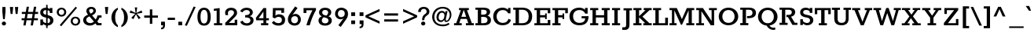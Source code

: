 SplineFontDB: 3.0
FontName: Rokkitt
FullName: Rokkitt
FamilyName: Rokkitt Bold
Weight: Regular
Copyright: Copyright © 2011-2013 by Vernon Adams. All rights reserved.
ItalicAngle: 0
UnderlinePosition: 0
UnderlineWidth: 0
Ascent: 1638
Descent: 410
UFOAscent: 1152
UFODescent: -410
LayerCount: 2
Layer: 0 0 "Back"  1
Layer: 1 0 "Fore"  0
FSType: 0
OS2Version: 0
OS2_WeightWidthSlopeOnly: 0
OS2_UseTypoMetrics: 0
CreationTime: 1391821044
ModificationTime: 1391821137
PfmFamily: 0
TTFWeight: 700
TTFWidth: 5
LineGap: 0
VLineGap: 0
Panose: 2 0 5 3 5 0 0 2 0 3
OS2TypoAscent: 0
OS2TypoAOffset: 1
OS2TypoDescent: 0
OS2TypoDOffset: 1
OS2TypoLinegap: 0
OS2WinAscent: 0
OS2WinAOffset: 1
OS2WinDescent: 0
OS2WinDOffset: 1
HheadAscent: 0
HheadAOffset: 1
HheadDescent: 0
HheadDOffset: 1
OS2SubXSize: 1331
OS2SubYSize: 1228
OS2SubXOff: 0
OS2SubYOff: 153
OS2SupXSize: 1331
OS2SupYSize: 1228
OS2SupXOff: 0
OS2SupYOff: 716
OS2StrikeYSize: 0
OS2StrikeYPos: 501
OS2Vendor: 'newt'
OS2CodePages: 00000093.00000001
OS2UnicodeRanges: 00000007.00000000.00000000.00000000
Lookup: 6 0 0 "'locl' Localized Forms in Latin lookup 0"  {"'locl' Localized Forms in Latin lookup 0 contextual 0"  "'locl' Localized Forms in Latin lookup 0 contextual 1"  } ['locl' ('latn' <'CAT ' 'dflt' > ) ]
Lookup: 4 0 0 "Ligature Substitution lookup 1"  {"Ligature Substitution lookup 1 subtable"  } []
Lookup: 4 0 0 "Ligature Substitution lookup 2"  {"Ligature Substitution lookup 2 subtable"  } []
Lookup: 1 0 0 "'locl' Localized Forms in Latin lookup 3"  {"'locl' Localized Forms in Latin lookup 3 subtable"  } ['locl' ('latn' <'ROM ' 'dflt' > ) ]
Lookup: 1 0 0 "'locl' Localized Forms in Latin lookup 4"  {"'locl' Localized Forms in Latin lookup 4 subtable"  } ['locl' ('latn' <'MOL ' 'dflt' > ) ]
Lookup: 1 0 0 "'locl' Localized Forms in Latin lookup 5"  {"'locl' Localized Forms in Latin lookup 5 subtable"  } ['locl' ('latn' <'KAZ ' 'dflt' > ) ]
Lookup: 1 0 0 "'locl' Localized Forms in Latin lookup 6"  {"'locl' Localized Forms in Latin lookup 6 subtable"  } ['locl' ('latn' <'TAT ' 'dflt' > ) ]
Lookup: 1 0 0 "'locl' Localized Forms in Latin lookup 7"  {"'locl' Localized Forms in Latin lookup 7 subtable"  } ['locl' ('latn' <'TRK ' 'dflt' > ) ]
Lookup: 1 0 0 "'locl' Localized Forms in Latin lookup 8"  {"'locl' Localized Forms in Latin lookup 8 subtable"  } ['locl' ('latn' <'CRT ' 'dflt' > ) ]
Lookup: 1 0 0 "'locl' Localized Forms in Latin lookup 9"  {"'locl' Localized Forms in Latin lookup 9 subtable"  } ['locl' ('latn' <'AZE ' 'dflt' > ) ]
Lookup: 1 0 0 "'sups' Superscript lookup 10"  {"'sups' Superscript lookup 10 subtable" ("superior" ) } ['sups' ('latn' <'dflt' 'CAT ' 'ROM ' 'MOL ' > 'grek' <'dflt' > 'DFLT' <'dflt' > ) ]
Lookup: 4 0 0 "'frac' Diagonal Fractions lookup 11"  {"'frac' Diagonal Fractions lookup 11 subtable"  } ['frac' ('latn' <'dflt' 'CAT ' 'ROM ' 'MOL ' > 'grek' <'dflt' > 'DFLT' <'dflt' > ) ]
Lookup: 6 0 0 "'ordn' Ordinals lookup 12"  {"'ordn' Ordinals lookup 12 contextual 0"  "'ordn' Ordinals lookup 12 contextual 1"  } ['ordn' ('latn' <'dflt' 'CAT ' 'ROM ' 'MOL ' > 'grek' <'dflt' > 'DFLT' <'dflt' > ) ]
Lookup: 1 0 0 "Single Substitution lookup 13"  {"Single Substitution lookup 13 subtable"  } []
Lookup: 1 0 0 "Single Substitution lookup 14"  {"Single Substitution lookup 14 subtable"  } []
Lookup: 4 0 1 "'liga' Standard Ligatures lookup 15"  {"'liga' Standard Ligatures lookup 15 subtable"  } ['liga' ('latn' <'dflt' 'CAT ' 'ROM ' 'MOL ' > 'grek' <'dflt' > 'DFLT' <'dflt' > ) ]
Lookup: 4 0 0 "'dlig' Discretionary Ligatures lookup 16"  {"'dlig' Discretionary Ligatures lookup 16 subtable"  } ['dlig' ('latn' <'dflt' 'CAT ' 'ROM ' 'MOL ' > 'grek' <'dflt' > 'DFLT' <'dflt' > ) ]
Lookup: 258 0 0 "'kern' Horizontal Kerning in Latin lookup 0"  {"'kern' Horizontal Kerning in Latin lookup 0 subtable"  } ['kern' ('latn' <'dflt' > ) ]
DEI: 91125
ChainSub2: coverage "'ordn' Ordinals lookup 12 contextual 1"  0 0 0 1
 1 1 0
  Coverage: 3 O o
  BCoverage: 49 zero one two three four five six seven eight nine
 1
  SeqLookup: 0 "Single Substitution lookup 14" 
EndFPST
ChainSub2: coverage "'ordn' Ordinals lookup 12 contextual 0"  0 0 0 1
 1 1 0
  Coverage: 3 A a
  BCoverage: 49 zero one two three four five six seven eight nine
 1
  SeqLookup: 0 "Single Substitution lookup 13" 
EndFPST
ChainSub2: glyph "'locl' Localized Forms in Latin lookup 0 contextual 1"  0 0 0 1
 String: 16 L periodcentered
 BString: 0 
 FString: 1 L
 1
  SeqLookup: 0 "Ligature Substitution lookup 2" 
EndFPST
ChainSub2: glyph "'locl' Localized Forms in Latin lookup 0 contextual 0"  0 0 0 1
 String: 16 l periodcentered
 BString: 0 
 FString: 1 l
 1
  SeqLookup: 0 "Ligature Substitution lookup 1" 
EndFPST
LangName: 1033 "" "" "" "" "" "" "" "Rokkitt Light is a trademark of vernon adams." "vernon adams" "Vernon Adams" "Copyright (c) 2011-13 by vernon adams. All rights reserved." "newtypography.co.uk" "newtypography.co.uk" 
PickledData: "(dp1
S'com.typemytype.robofont.shouldAddPointsInSplineConversion'
p2
I1
sS'com.petr.ptt'
p3
(dp4
S'originals'
p5
(dp6
S'maxp'
p7
(dp8
S'tableTag'
p9
S'maxp'
p10
sS'numGlyphs'
p11
I423
sS'tableVersion'
p12
I20480
ssssS'com.schriftgestaltung.weight'
p13
S'Bold'
p14
sS'com.typemytype.robofont.compileSettings.autohint'
p15
I0
sS'GSDimensionPlugin.Dimensions'
p16
(dp17
S'1F09728C-766D-4240-AE17-E499EF32E23D'
p18
(dp19
sS'98C086B7-81AA-4491-8494-0C6A76849168'
p20
(dp21
sS'EFCDB4D9-E20B-4A8D-9DB5-150AD166B0AE'
p22
(dp23
ssS'com.typemytype.robofont.compileSettings.checkOutlines'
p24
I1
sS'com.typemytype.robofont.compileSettings.MacRomanFirst'
p25
I1
sS'com.typemytype.robofont.compileSettings.generateFormat'
p26
I0
sS'com.typemytype.robofont.compileSettings.decompose'
p27
I1
sS'com.typemytype.robofont.compileSettings.path'
p28
S'/Users/vern/Github/RokkittFont/in-progress/roman/Light/Rokkitt-Light.otf'
p29
sS'com.typemytype.robofont.layerOrder'
p30
(S'b'
tp31
sS'com.typemytype.robofont.segmentType'
p32
S'curve'
p33
sS'com.schriftgestaltung.weightValue'
p34
F700
sS'public.glyphOrder'
p35
(S'space'
p36
S'exclam'
p37
S'quotesingle'
p38
S'quotedbl'
p39
S'numbersign'
p40
S'dollar'
p41
S'percent'
p42
S'ampersand'
p43
S'parenleft'
p44
S'parenright'
p45
S'asterisk'
p46
S'plus'
p47
S'comma'
p48
S'hyphen'
p49
S'period'
p50
S'slash'
p51
S'zero'
p52
S'one'
p53
S'two'
p54
S'three'
p55
S'four'
p56
S'five'
p57
S'six'
p58
S'seven'
p59
S'eight'
p60
S'nine'
p61
S'colon'
p62
S'semicolon'
p63
S'less'
p64
S'equal'
p65
S'greater'
p66
S'question'
p67
S'at'
p68
S'A'
S'B'
S'C'
S'D'
S'E'
S'F'
S'G'
S'H'
S'I'
S'J'
S'K'
S'L'
S'M'
S'N'
S'O'
S'P'
S'Q'
S'R'
S'S'
S'T'
S'U'
S'V'
S'W'
S'X'
S'Y'
S'Z'
S'bracketleft'
p69
S'backslash'
p70
S'bracketright'
p71
S'asciicircum'
p72
S'underscore'
p73
S'grave'
p74
S'a'
S'b'
S'c'
S'd'
S'e'
S'f'
S'g'
S'h'
S'i'
S'j'
S'k'
S'l'
S'm'
S'n'
S'o'
S'p'
S'q'
S'r'
S's'
S't'
S'u'
S'v'
S'w'
S'x'
S'y'
S'z'
S'braceleft'
p75
S'bar'
p76
S'braceright'
p77
S'asciitilde'
p78
S'exclamdown'
p79
S'cent'
p80
S'sterling'
p81
S'currency'
p82
S'yen'
p83
S'brokenbar'
p84
S'section'
p85
S'dieresis'
p86
S'copyright'
p87
S'ordfeminine'
p88
S'guillemotleft'
p89
S'logicalnot'
p90
S'registered'
p91
S'macron'
p92
S'degree'
p93
S'plusminus'
p94
S'twosuperior'
p95
S'threesuperior'
p96
S'acute'
p97
S'paragraph'
p98
S'periodcentered'
p99
S'cedilla'
p100
S'onesuperior'
p101
S'ordmasculine'
p102
S'guillemotright'
p103
S'onequarter'
p104
S'onehalf'
p105
S'threequarters'
p106
S'questiondown'
p107
S'Agrave'
p108
S'Aacute'
p109
S'Acircumflex'
p110
S'Atilde'
p111
S'Adieresis'
p112
S'Aring'
p113
S'AE'
p114
S'Ccedilla'
p115
S'Egrave'
p116
S'Eacute'
p117
S'Ecircumflex'
p118
S'Edieresis'
p119
S'Igrave'
p120
S'Iacute'
p121
S'Icircumflex'
p122
S'Idieresis'
p123
S'Eth'
p124
S'Ntilde'
p125
S'Ograve'
p126
S'Oacute'
p127
S'Ocircumflex'
p128
S'Otilde'
p129
S'Odieresis'
p130
S'multiply'
p131
S'Oslash'
p132
S'Ugrave'
p133
S'Uacute'
p134
S'Ucircumflex'
p135
S'Udieresis'
p136
S'Yacute'
p137
S'Thorn'
p138
S'germandbls'
p139
S'agrave'
p140
S'aacute'
p141
S'acircumflex'
p142
S'atilde'
p143
S'adieresis'
p144
S'aring'
p145
S'ae'
p146
S'ccedilla'
p147
S'egrave'
p148
S'eacute'
p149
S'ecircumflex'
p150
S'edieresis'
p151
S'igrave'
p152
S'iacute'
p153
S'icircumflex'
p154
S'idieresis'
p155
S'eth'
p156
S'ntilde'
p157
S'ograve'
p158
S'oacute'
p159
S'ocircumflex'
p160
S'otilde'
p161
S'odieresis'
p162
S'divide'
p163
S'oslash'
p164
S'ugrave'
p165
S'uacute'
p166
S'ucircumflex'
p167
S'udieresis'
p168
S'yacute'
p169
S'thorn'
p170
S'ydieresis'
p171
S'dotlessi'
p172
S'circumflex'
p173
S'caron'
p174
S'breve'
p175
S'dotaccent'
p176
S'ring'
p177
S'ogonek'
p178
S'tilde'
p179
S'hungarumlaut'
p180
S'quoteleft'
p181
S'quoteright'
p182
S'minus'
p183
S'utilde'
p184
S'Hcircumflex'
p185
S'obreve'
p186
S'lc_xheight_curved_stem'
p187
S'kcommaaccent'
p188
S'ccaron'
p189
S'quotesinglbase'
p190
S'Euro'
p191
S'amacron'
p192
S'Kcommaaccent'
p193
S'estimated'
p194
S'Scaron'
p195
S'Sacute'
p196
S'Cacute'
p197
S'lessequal'
p198
S'gcommaaccent'
p199
S'quotedblright'
p200
S'Uhungarumlaut'
p201
S'Cdotaccent'
p202
S'Rcaron'
p203
S'uni2206'
p204
S'Ldot'
p205
S'Edotaccent'
p206
S'Abreve'
p207
S'Lacute'
p208
S'summation'
p209
S'Gdotaccent'
p210
S'Gbreve'
p211
S'dcaron'
p212
S'scaron'
p213
S'lc_bowl_right'
p214
S'greaterequal'
p215
S'uni2113'
p216
S'Eogonek'
p217
S'cdotaccent'
p218
S'kgreenlandic'
p219
S'lacute'
p220
S'lc_ascender_stem_1'
p221
S'lc_ascender_stem_2'
p222
S'product'
p223
S'umacron'
p224
S'edotaccent'
p225
S'uni0307'
p226
S'ff'
p227
S'fi'
p228
S'fj'
p229
S'fl'
p230
S'uring'
p231
S'ffl'
p232
S'ffi'
p233
S'Scedilla'
p234
S'gcircumflex'
p235
S'Idotaccent'
p236
S'ccircumflex'
p237
S'dcroat'
p238
S'Itilde'
p239
S'omacron'
p240
S'ncommaaccent'
p241
S'uni0206'
p242
S'endash'
p243
S'Ohungarumlaut'
p244
S'Ecaron'
p245
S'Lcaron'
p246
S'Tcommaaccent'
p247
S'Ncommaaccent'
p248
S'imacron'
p249
S'.notdef'
p250
S'uni01ca'
p251
S'notequal'
p252
S'uni01cb'
p253
S'radical'
p254
S'Ubreve'
p255
S'uni01C5'
p256
S'uni01C4'
p257
S'uni01C6'
p258
S'uni01C9'
p259
S'uni2215'
p260
S'foursuperior'
p261
S'uni01CC'
p262
S'Rcommaaccent'
p263
S'uni2219'
p264
S'Ydieresis'
p265
S'uni01c7'
p266
S'uni01c8'
p267
S'Aogonek'
p268
S'Jcircumflex'
p269
S'tcaron'
p270
S'lcommaaccent'
p271
S'Lslash'
p272
S'ldot'
p273
S'abreve'
p274
S'racute'
p275
S'florin'
p276
S'itilde'
p277
S'Emacron'
p278
S'ohungarumlaut'
p279
S'guilsinglright'
p280
S'lozenge'
p281
S'Gcircumflex'
p282
S'Uogonek'
p283
S'perthousand'
p284
S'uni020F'
p285
S'uni020E'
p286
S'uni020D'
p287
S'uni020C'
p288
S'uni020B'
p289
S'uni020A'
p290
S'zdotaccent'
p291
S'hcircumflex'
p292
S'Scommaaccent'
p293
S'Zacute'
p294
S'cacute'
p295
S'Ncaron'
p296
S'lc_bowl_left'
p297
S'uni0208'
p298
S'uni0207'
p299
S'uni0205'
p300
S'uni0204'
p301
S'uni0203'
p302
S'uni0202'
p303
S'uni0201'
p304
S'uni0200'
p305
S'uc_main_stem'
p306
S'Obreve'
p307
S'rcaron'
p308
S'Ccaron'
p309
S'tcommaaccent'
p310
S'sacute'
p311
S'gbreve'
p312
S'quotedblleft'
p313
S'zacute'
p314
S'Tcaron'
p315
S'Lcommaaccent'
p316
S'hbar'
p317
S'Racute'
p318
S'uhungarumlaut'
p319
S'Utilde'
p320
S'partialdiff'
p321
S'trademark'
p322
S'lslash'
p323
S'pi'
p324
S'uni00A0'
p325
S'Amacron'
p326
S'CR'
p327
S'lc_xheight_stem'
p328
S'foundryicon'
p329
S'Dcaron'
p330
S'ij'
p331
S'Dcroat'
p332
S'infinity'
p333
S'commaaccent'
p334
S'IJ'
p335
S'emdash'
p336
S'ncaron'
p337
S'Zcaron'
p338
S'uni01F2'
p339
S'uni01F3'
p340
S'Hbar'
p341
S'ecaron'
p342
S'uni01F1'
p343
S'uni01F4'
p344
S'lcaron'
p345
S'OE'
p346
S'uni01F5'
p347
S'aogonek'
p348
S'scircumflex'
p349
S'jcircumflex'
p350
S'eogonek'
p351
S'Umacron'
p352
S'uni0214'
p353
S'uni0215'
p354
S'uni0216'
p355
S'uni0217'
p356
S'uni0210'
p357
S'uni0211'
p358
S'uni0212'
p359
S'uni0213'
p360
S'ellipsis'
p361
S'zcaron'
p362
S'scommaaccent'
p363
S'uni02C9'
p364
S'uni021A'
p365
S'uni021B'
p366
S'lc_descender_stem'
p367
S'rcommaaccent'
p368
S'oe'
p369
S'guilsinglleft'
p370
S'Uring'
p371
S'emacron'
p372
S'dagger'
p373
S'integral'
p374
S'Ibreve'
p375
S'Gcommaaccent'
p376
S'uni00B5'
p377
S'uni2126'
p378
S'uogonek'
p379
S'fraction'
p380
S'Omacron'
p381
S'Iogonek'
p382
S'Nacute'
p383
S'iogonek'
p384
S'lc_ascender_stem'
p385
S'nacute'
p386
S'Zdotaccent'
p387
S'quotedblbase'
p388
S'NULL'
p389
S'daggerdbl'
p390
S'ibreve'
p391
S'ubreve'
p392
S'gdotaccent'
p393
S'approxequal'
p394
S'Imacron'
p395
S'scedilla'
p396
S'Ccircumflex'
p397
S'bullet'
p398
S'Eng'
p399
S'Tbar'
p400
S'Tcedilla'
p401
S'Wacute'
p402
S'Wcircumflex'
p403
S'Wdieresis'
p404
S'Wgrave'
p405
S'Ycircumflex'
p406
S'Ygrave'
p407
S'idotaccent'
p408
S'eng'
p409
S'tbar'
p410
S'tcedilla'
p411
S'wacute'
p412
S'wcircumflex'
p413
S'wdieresis'
p414
S'wgrave'
p415
S'ycircumflex'
p416
S'ygrave'
p417
S'AEacute'
p418
S'AEmacron'
p419
S'Bdotaccent'
p420
S'Ddotaccent'
p421
S'Dz'
p422
S'Dzcaron'
p423
S'Ebreve'
p424
S'Fdotaccent'
p425
S'Gacute'
p426
S'Gcaron'
p427
S'Mdotaccent'
p428
S'Oslashacute'
p429
S'Pdotaccent'
p430
S'Scircumflex'
p431
S'Sdotaccent'
p432
S'Schwa'
p433
S'Tdotaccent'
p434
S'uni01CD'
p435
S'uni01CF'
p436
S'uni01D1'
p437
S'uni01D3'
p438
S'uni01E8'
p439
S'uni01EA'
p440
S'uni01F8'
p441
S'uni021E'
p442
S'uni0226'
p443
S'uni0228'
p444
S'uni0232'
p445
S'uni1E02'
p446
S'uni1E0A'
p447
S'uni1E1E'
p448
S'uni1E40'
p449
S'uni1E56'
p450
S'uni1E60'
p451
S'uni1E6A'
p452
S'uni1EBC'
p453
S'uni1EF8'
p454
S'aeacute'
p455
S'aemacron'
p456
S'bdotaccent'
p457
S'ddotaccent'
p458
S'dz'
p459
S'dzcaron'
p460
S'ebreve'
p461
S'fdotaccent'
p462
S'gacute'
p463
S'gcaron'
p464
S'dotlessj'
p465
S'lj'
p466
S'mdotaccent'
p467
S'napostrophe'
p468
S'nj'
p469
S'oslashacute'
p470
S'pdotaccent'
p471
S'sdotaccent'
p472
S'schwa'
p473
S'tdotaccent'
p474
S'uni01CE'
p475
S'uni01D0'
p476
S'uni01D2'
p477
S'uni01D4'
p478
S'uni01E9'
p479
S'uni01EB'
p480
S'uni01F0'
p481
S'uni01F9'
p482
S'uni0209'
p483
S'uni021F'
p484
S'uni0227'
p485
S'uni0229'
p486
S'uni0233'
p487
S'uni1E03'
p488
S'uni1E0B'
p489
S'uni1E1F'
p490
S'uni1E41'
p491
S'uni1E57'
p492
S'uni1E61'
p493
S'uni1E6B'
p494
S'uni1EBD'
p495
S'uni1EF9'
p496
S'uniFB00'
p497
S'uniFB03'
p498
S'uniFB04'
p499
S'Delta'
p500
S'Sigma'
p501
S'Omega'
p502
S'mu'
p503
S'uni022E'
p504
S'uni022F'
p505
S'softhyphen'
p506
S'uni000D'
p507
S'emptyset'
p508
S'caron.alt'
p509
S'breveinvertedcomb'
p510
S'commaturnedabovecomb'
p511
S'dotaboverightcomb'
p512
S'apostrophemod'
p513
S'dotaccentcmb'
p514
S'middot'
p515
S'slashbar'
p516
S'uni0002'
p517
S'uni0009'
p518
S'uni000A'
p519
S'Acaron'
p520
S'Adblgrave'
p521
S'Adotaccent'
p522
S'Ainvertedbreve'
p523
S'Aringacute'
p524
S'Ecedilla'
p525
S'Edblgrave'
p526
S'Einvertedbreve'
p527
S'Etilde'
p528
S'Hcaron'
p529
S'Icaron'
p530
S'Idblgrave'
p531
S'Iinvertedbreve'
p532
S'Kcaron'
p533
S'LJ'
p534
S'NJ'
p535
S'Ngrave'
p536
S'Ocaron'
p537
S'Odblgrave'
p538
S'Oinvertedbreve'
p539
S'Oogonek'
p540
S'Rdblgrave'
p541
S'Rinvertedbreve'
p542
S'Ucaron'
p543
S'Udblgrave'
p544
S'Uinvertedbreve'
p545
S'Ymacron'
p546
S'Ytilde'
p547
S'acaron'
p548
S'adblgrave'
p549
S'adotaccent'
p550
S'ainvertedbreve'
p551
S'aringacute'
p552
S'ecedilla'
p553
S'edblgrave'
p554
S'einvertedbreve'
p555
S'etilde'
p556
S'hcaron'
p557
S'icaron'
p558
S'idblgrave'
p559
S'iinvertedbreve'
p560
S'jcaron'
p561
S'kcaron'
p562
S'ngrave'
p563
S'ocaron'
p564
S'odblgrave'
p565
S'oinvertedbreve'
p566
S'oogonek'
p567
S'rdblgrave'
p568
S'rinvertedbreve'
p569
S'longs'
p570
S'ucaron'
p571
S'udblgrave'
p572
S'uinvertedbreve'
p573
S'ymacron'
p574
S'ytilde'
p575
S'f_f'
p576
S'f_f_i'
p577
S'f_f_l'
p578
S'Odotaccent'
p579
S'odotaccent'
p580
S'horizontalbar'
p581
S'guillemetleft'
p582
S'guillemetright'
p583
S'nbspace'
p584
S'DEL'
p585
S'dblgravecomb'
p586
S'dotaccentcomb'
p587
tp588
sS'com.typemytype.robofont.foreground.layerStrokeColor'
p589
(F0.5
I0
F0.5
F0.69999999999999996
tp590
sS'com.schriftgestaltung.fontMasterID'
p591
S'EFCDB4D9-E20B-4A8D-9DB5-150AD166B0AE'
p592
sS'com.typemytype.robofont.compileSettings.releaseMode'
p593
I0
sS'com.typemytype.robofont.b.layerStrokeColor'
p594
(I1
F0.75
I0
F0.69999999999999996
tp595
sS'com.schriftgestaltung.useNiceNames'
p596
I00
sS'com.typemytype.robofont.italicSlantOffset'
p597
I0
sS'com.typesupply.MetricsMachine4.groupColors'
p598
(dp599
S'@MMK_L_U_Left'
p600
(I0
F0.5
I1
F0.25
tp601
sS'@MMK_L_X_Left'
p602
(I1
I1
I0
F0.25
tp603
sS'@MMK_L_V_Left'
p604
(I0
I0
I1
F0.25
tp605
sS'@MMK_L_t_Left'
p606
(I0
F0.5
I1
F0.25
tp607
sS'@MMK_R_n_Right'
p608
(I0
I1
I0
F0.25
tp609
sS'@MMK_R_w_Left'
p610
(I0
I1
I0
F0.25
tp611
sS'@MMK_R_v_Left'
p612
(I1
I1
I0
F0.25
tp613
sS'@MMK_R_A_Right'
p614
(I0
I1
I1
F0.25
tp615
sS'@MMK_R_o_Right'
p616
(I1
I1
I0
F0.25
tp617
sS'@MMK_R_y_Left'
p618
(I0
I1
I1
F0.25
tp619
sS'@MMK_L_A_Left'
p620
(I1
I0
I1
F0.25
tp621
sS'@MMK_L_T_Left'
p622
(I0
I1
I1
F0.25
tp623
sS'@MMK_L_w_Left'
p624
(F0.5
I0
I1
F0.25
tp625
sS'@MMK_L_B_Left'
p626
(I0
I1
I0
F0.25
tp627
sS'@MMK_R_a_Right'
p628
(I1
I0
I0
F0.25
tp629
sS'@MMK_R_O_Right'
p630
(I1
F0.5
I0
F0.25
tp631
sS'@MMK_L_S_Left'
p632
(I1
I0
I0
F0.25
tp633
sS'@MMK_L_n_Left'
p634
(I0
I1
I0
F0.25
tp635
sS'@MMK_L_y_Left'
p636
(I1
I0
I1
F0.25
tp637
sS'@MMK_L_W_Left'
p638
(F0.5
I0
I1
F0.25
tp639
sS'@MMK_R_T_Right'
p640
(I0
I0
I1
F0.25
tp641
sS'@MMK_R_W_Right'
p642
(I1
I0
I1
F0.25
tp643
sS'@MMK_R_H_Right'
p644
(I1
I0
I0
F0.25
tp645
sS'@MMK_L_r_Left'
p646
(I0
I1
I1
F0.25
tp647
sS'@MMK_R_Y_Right'
p648
(I1
I0
F0.5
F0.25
tp649
sS'@MMK_L_Y_Left'
p650
(I1
F0.5
I0
F0.25
tp651
sS'@MMK_L_o_Left'
p652
(I1
I1
I0
F0.25
tp653
sS'@MMK_R_V_Right'
p654
(F0.5
I0
I1
F0.25
tp655
sS'@MMK_L_v_Left'
p656
(I0
I0
I1
F0.25
tp657
sS'@MMK_R_S_Right'
p658
(I0
F0.5
I1
F0.25
tp659
sS'@MMK_R_u_Left'
p660
(I1
F0.5
I0
F0.25
tp661
sS'@MMK_L_H_Left'
p662
(I1
F0.5
I0
F0.25
tp663
sS'@MMK_L_k_Left'
p664
(I1
I0
F0.5
F0.25
tp665
sS'@MMK_R_U_Right'
p666
(I0
F0.5
I1
F0.25
tp667
sS'@MMK_L_R_Left'
p668
(I1
I0
I0
F0.25
tp669
sS'@MMK_L_P_Left'
p670
(I1
I0
F0.5
F0.25
tp671
sS'@MMK_L_O_Left'
p672
(I1
I0
I0
F0.25
tp673
ssS'com.typemytype.robofont.sort'
p674
((dp675
S'type'
p676
S'characterSet'
p677
sS'ascending'
p678
S'Latin-1'
p679
stp680
s."
Encoding: UnicodeBmp
Compacted: 1
UnicodeInterp: none
NameList: AGL For New Fonts
DisplaySize: -96
AntiAlias: 1
FitToEm: 1
WinInfo: 171 19 8
BeginPrivate: 3
BlueShift 1 0
BlueValues 25 [-22 0 804 826 1152 1174]
ForceBold 5 false
EndPrivate
AnchorClass2: "caron" "caron.alt" "mid" "bot" "top" "ogonek" 
BeginChars: 65565 600

StartChar: .notdef
Encoding: 65536 -1 0
Width: 748
VWidth: 0
Flags: W
PickledData: "(dp1
S'com.typemytype.robofont.layerData'
p2
(dp3
S'b'
(dp4
S'name'
p5
S'.notdef'
p6
sS'lib'
p7
(dp8
sS'unicodes'
p9
(tsS'width'
p10
I748
sS'contours'
p11
(tsS'components'
p12
(tsS'anchors'
p13
(tsss."
LayerCount: 2
EndChar

StartChar: A
Encoding: 65 65 1
Width: 1381
VWidth: 0
Flags: HW
PickledData: "(dp1
S'com.typemytype.robofont.layerData'
p2
(dp3
S'b'
(dp4
S'name'
p5
S'A'
sS'lib'
p6
(dp7
sS'unicodes'
p8
(tsS'width'
p9
I1381
sS'contours'
p10
(tsS'components'
p11
(tsS'anchors'
p12
(tsss."
AnchorPoint: "top" 692 1152 basechar 0
AnchorPoint: "ogonek" 1101 0 basechar 0
LayerCount: 2
Fore
SplineSet
521 567 m 1
 671 1012 l 1
 688 1012 l 1
 835 567 l 1
 521 567 l 1
44 0 m 1
 544 0 l 1
 544 141 l 1
 385 141 l 1
 479 426 l 1
 876 426 l 1
 973 141 l 1
 817 141 l 1
 817 0 l 1
 1337 0 l 1
 1337 141 l 1
 1204 141 l 1
 886 1012 l 1
 1010 1012 l 1
 1010 1152 l 1
 369 1152 l 1
 369 1012 l 1
 491 1012 l 1
 185 141 l 1
 44 141 l 1
 44 0 l 1
EndSplineSet
Substitution2: "Single Substitution lookup 13 subtable" ordfeminine
EndChar

StartChar: AE
Encoding: 198 198 2
Width: 1877
VWidth: 0
Flags: W
PickledData: "(dp1
S'com.typemytype.robofont.layerData'
p2
(dp3
S'b'
(dp4
S'name'
p5
S'AE'
p6
sS'lib'
p7
(dp8
sS'unicodes'
p9
(tsS'width'
p10
I1877
sS'contours'
p11
(tsS'components'
p12
(tsS'anchors'
p13
(tsss."
AnchorPoint: "top" 1158 1152 basechar 0
LayerCount: 2
Fore
SplineSet
-11 0 m 257
 501 0 l 257
 501 141 l 257
 362 141 l 257
 524 413 l 257
 911 413 l 257
 911 141 l 257
 757 141 l 257
 757 0 l 257
 1794 0 l 257
 1794 355 l 257
 1628 355 l 257
 1628 141 l 257
 1128 141 l 257
 1128 524 l 257
 1457 524 l 257
 1457 411 l 257
 1559 411 l 257
 1559 789 l 257
 1457 789 l 257
 1457 673 l 257
 1127 673 l 257
 1127 1012 l 257
 1626 1012 l 257
 1626 804 l 257
 1792 804 l 257
 1792 1152 l 257
 577 1152 l 257
 577 1012 l 257
 695 1012 l 257
 135 141 l 257
 -11 141 l 257
 -11 0 l 257
590 544 m 257
 887 1012 l 257
 911 1012 l 257
 911 544 l 257
 590 544 l 257
EndSplineSet
EndChar

StartChar: AEacute
Encoding: 508 508 3
Width: 1877
VWidth: 0
Flags: W
LayerCount: 2
Fore
Refer: 179 180 N 1 0 0 1 909 348 2
Refer: 2 198 N 1 0 0 1 0 0 2
EndChar

StartChar: AEmacron
Encoding: 482 482 4
Width: 1877
VWidth: 0
Flags: W
LayerCount: 2
Fore
Refer: 358 175 N 1 0 0 1 951 348 2
Refer: 2 198 N 1 0 0 1 0 0 2
EndChar

StartChar: Aacute
Encoding: 193 193 5
Width: 1381
VWidth: 0
Flags: W
PickledData: "(dp1
S'com.typemytype.robofont.layerData'
p2
(dp3
S'b'
(dp4
S'name'
p5
S'Aacute'
p6
sS'lib'
p7
(dp8
sS'unicodes'
p9
(tsS'width'
p10
I1381
sS'contours'
p11
(tsS'components'
p12
(tsS'anchors'
p13
(tsss."
LayerCount: 2
Fore
Refer: 179 180 N 1 0 0 1 443 348 2
Refer: 1 65 N 1 0 0 1 0 0 2
EndChar

StartChar: Abreve
Encoding: 258 258 6
Width: 1381
VWidth: 0
Flags: W
PickledData: "(dp1
S'com.typemytype.robofont.layerData'
p2
(dp3
S'b'
(dp4
S'name'
p5
S'Abreve'
p6
sS'lib'
p7
(dp8
sS'unicodes'
p9
(tsS'width'
p10
I1381
sS'contours'
p11
(tsS'components'
p12
(tsS'anchors'
p13
(tsss."
LayerCount: 2
Fore
Refer: 208 728 N 1 0 0 1 403 348 2
Refer: 1 65 N 1 0 0 1 0 0 2
EndChar

StartChar: Acaron
Encoding: 461 461 7
Width: 1381
VWidth: 0
Flags: W
LayerCount: 2
Fore
Refer: 214 711 N 1 0 0 1 402 348 2
Refer: 1 65 N 1 0 0 1 0 0 2
EndChar

StartChar: Acircumflex
Encoding: 194 194 8
Width: 1381
VWidth: 0
Flags: W
PickledData: "(dp1
S'com.typemytype.robofont.layerData'
p2
(dp3
S'b'
(dp4
S'name'
p5
S'Acircumflex'
p6
sS'lib'
p7
(dp8
sS'unicodes'
p9
(tsS'width'
p10
I1381
sS'contours'
p11
(tsS'components'
p12
(tsS'anchors'
p13
(tsss."
LayerCount: 2
Fore
Refer: 222 710 N 1 0 0 1 380 348 2
Refer: 1 65 N 1 0 0 1 0 0 2
EndChar

StartChar: Adblgrave
Encoding: 512 512 9
Width: 1381
VWidth: 0
Flags: W
LayerCount: 2
Fore
Refer: 232 783 N 1 0 0 1 247 348 2
Refer: 1 65 N 1 0 0 1 0 0 2
EndChar

StartChar: Adieresis
Encoding: 196 196 10
Width: 1381
VWidth: 0
Flags: W
PickledData: "(dp1
S'com.typemytype.robofont.layerData'
p2
(dp3
S'b'
(dp4
S'name'
p5
S'Adieresis'
p6
sS'lib'
p7
(dp8
sS'unicodes'
p9
(tsS'width'
p10
I1381
sS'contours'
p11
(tsS'components'
p12
(tsS'anchors'
p13
(tsss."
LayerCount: 2
Fore
Refer: 237 168 N 1 0 0 1 363 348 2
Refer: 1 65 N 1 0 0 1 0 0 2
EndChar

StartChar: Adotaccent
Encoding: 550 550 11
Width: 1381
VWidth: 0
Flags: W
LayerCount: 2
Fore
Refer: 241 729 N 1 0 0 1 526 348 2
Refer: 1 65 N 1 0 0 1 0 0 2
EndChar

StartChar: Agrave
Encoding: 192 192 12
Width: 1381
VWidth: 0
Flags: W
PickledData: "(dp1
S'com.typemytype.robofont.layerData'
p2
(dp3
S'b'
(dp4
S'name'
p5
S'Agrave'
p6
sS'lib'
p7
(dp8
sS'unicodes'
p9
(tsS'width'
p10
I1381
sS'contours'
p11
(tsS'components'
p12
(tsS'anchors'
p13
(tsss."
LayerCount: 2
Fore
Refer: 298 96 N 1 0 0 1 438 348 2
Refer: 1 65 N 1 0 0 1 0 0 2
EndChar

StartChar: Ainvertedbreve
Encoding: 514 514 13
Width: 1381
VWidth: 0
Flags: W
LayerCount: 2
Fore
Refer: 209 785 N 1 0 0 1 405 303 2
Refer: 1 65 N 1 0 0 1 0 0 2
EndChar

StartChar: Amacron
Encoding: 256 256 14
Width: 1381
VWidth: 0
Flags: W
PickledData: "(dp1
S'com.typemytype.robofont.layerData'
p2
(dp3
S'b'
(dp4
S'name'
p5
S'Amacron'
p6
sS'lib'
p7
(dp8
sS'unicodes'
p9
(tsS'width'
p10
I1381
sS'contours'
p11
(tsS'components'
p12
(tsS'anchors'
p13
(tsss."
LayerCount: 2
Fore
Refer: 358 175 N 1 0 0 1 485 348 2
Refer: 1 65 N 1 0 0 1 0 0 2
EndChar

StartChar: Aogonek
Encoding: 260 260 15
Width: 1381
VWidth: 0
Flags: W
PickledData: "(dp1
S'com.typemytype.robofont.layerData'
p2
(dp3
S'b'
(dp4
S'name'
p5
S'Aogonek'
p6
sS'lib'
p7
(dp8
sS'unicodes'
p9
(tsS'width'
p10
I1381
sS'contours'
p11
(tsS'components'
p12
(tsS'anchors'
p13
(tsss."
LayerCount: 2
Fore
Refer: 385 731 N 1 0 0 1 863 0 2
Refer: 1 65 N 1 0 0 1 0 0 2
EndChar

StartChar: Aring
Encoding: 197 197 16
Width: 1381
VWidth: 0
Flags: W
PickledData: "(dp1
S'com.typemytype.robofont.layerData'
p2
(dp3
S'b'
(dp4
S'name'
p5
S'Aring'
p6
sS'lib'
p7
(dp8
sS'unicodes'
p9
(tsS'width'
p10
I1381
sS'contours'
p11
(tsS'components'
p12
(tsS'anchors'
p13
(tsss."
LayerCount: 2
Fore
Refer: 432 730 N 1 0 0 1 443 348 2
Refer: 1 65 N 1 0 0 1 0 0 2
EndChar

StartChar: Aringacute
Encoding: 506 506 17
Width: 1381
VWidth: 0
Flags: W
LayerCount: 2
Fore
Refer: 179 180 N 1 0 0 1 444 701 2
Refer: 432 730 N 1 0 0 1 443 348 2
Refer: 1 65 N 1 0 0 1 0 0 2
EndChar

StartChar: Atilde
Encoding: 195 195 18
Width: 1381
VWidth: 0
Flags: W
PickledData: "(dp1
S'com.typemytype.robofont.layerData'
p2
(dp3
S'b'
(dp4
S'name'
p5
S'Atilde'
p6
sS'lib'
p7
(dp8
sS'unicodes'
p9
(tsS'width'
p10
I1381
sS'contours'
p11
(tsS'components'
p12
(tsS'anchors'
p13
(tsss."
LayerCount: 2
Fore
Refer: 461 732 N 1 0 0 1 367 348 2
Refer: 1 65 N 1 0 0 1 0 0 2
EndChar

StartChar: B
Encoding: 66 66 19
Width: 1133
VWidth: 0
Flags: HW
PickledData: "(dp1
S'com.typemytype.robofont.layerData'
p2
(dp3
S'b'
(dp4
S'name'
p5
S'B'
sS'lib'
p6
(dp7
sS'unicodes'
p8
(tsS'width'
p9
I1133
sS'contours'
p10
((dp11
S'points'
p12
((dp13
S'segmentType'
p14
S'line'
p15
sS'x'
I353
sS'smooth'
p16
I0
sS'y'
I1095
s(dp17
g14
S'line'
p18
sS'x'
I740
sg16
I1
sS'y'
I1095
s(dp19
S'y'
I1095
sS'x'
I917
sg16
I0
s(dp20
S'y'
I983
sS'x'
I1004
sg16
I0
s(dp21
g14
S'curve'
p22
sS'x'
I1004
sg16
I1
sS'y'
I868
s(dp23
S'y'
I751
sS'x'
I1004
sg16
I0
s(dp24
S'y'
I634
sS'x'
I928
sg16
I0
s(dp25
g14
S'curve'
p26
sS'x'
I784
sg16
I1
sS'y'
I634
s(dp27
g14
S'line'
p28
sS'x'
I353
sg16
I0
sS'y'
I634
stp29
s(dp30
g12
((dp31
g14
S'line'
p32
sS'x'
I353
sg16
I0
sS'y'
I573
s(dp33
g14
S'line'
p34
sS'x'
I793
sg16
I1
sS'y'
I573
s(dp35
S'y'
I573
sS'x'
I979
sg16
I0
s(dp36
S'y'
I439
sS'x'
I1072
sg16
I0
s(dp37
g14
S'curve'
p38
sS'x'
I1072
sg16
I1
sS'y'
I320
s(dp39
S'y'
I187
sS'x'
I1072
sg16
I0
s(dp40
S'y'
I58
sS'x'
I985
sg16
I0
s(dp41
g14
S'curve'
p42
sS'x'
I807
sg16
I1
sS'y'
I58
s(dp43
g14
S'line'
p44
sS'x'
I353
sg16
I0
sS'y'
I58
stp45
s(dp46
g12
((dp47
g14
S'line'
p48
sS'x'
I807
sg16
I1
sS'y'
I0
s(dp49
S'y'
I0
sS'x'
I1031
sg16
I0
s(dp50
S'y'
I158
sS'x'
I1146
sg16
I0
s(dp51
g14
S'curve'
p52
sS'x'
I1146
sg16
I1
sS'y'
I316
s(dp53
S'y'
I439
sS'x'
I1146
sg16
I0
s(dp54
S'y'
I568
sS'x'
I1074
sg16
I0
s(dp55
g14
S'curve'
p56
sS'x'
I919
sg16
I0
sS'y'
I611
s(dp57
S'y'
I669
sS'x'
I1029
sg16
I0
s(dp58
S'y'
I769
sS'x'
I1079
sg16
I0
s(dp59
g14
S'curve'
p60
sS'x'
I1079
sg16
I1
sS'y'
I870
s(dp61
S'y'
I1012
sS'x'
I1079
sg16
I0
s(dp62
S'y'
I1154
sS'x'
I964
sg16
I0
s(dp63
g14
S'curve'
p64
sS'x'
I740
sg16
I1
sS'y'
I1154
s(dp65
g14
S'line'
p66
sS'x'
I122
sg16
I0
sS'y'
I1154
s(dp67
g14
S'line'
p68
sS'x'
I122
sg16
I0
sS'y'
I1095
s(dp69
g14
S'line'
p70
sS'x'
I278
sg16
I0
sS'y'
I1095
s(dp71
g14
S'line'
p72
sS'x'
I278
sg16
I0
sS'y'
I58
s(dp73
g14
S'line'
p74
sS'x'
I135
sg16
I0
sS'y'
I58
s(dp75
g14
S'line'
p76
sS'x'
I135
sg16
I0
sS'y'
I0
stp77
stp78
sS'components'
p79
(tsS'anchors'
p80
(tsss."
AnchorPoint: "top" 492 1152 basechar 0
LayerCount: 2
Fore
SplineSet
591 1152 m 2
 58 1152 l 1
 58 1012 l 1
 212 1012 l 1
 212 140 l 1
 58 140 l 1
 58 0 l 1
 609 0 l 2
 969 0 1069 175 1069 331 c 0
 1069 474 979 574 839 616 c 1
 941 659 1013 742 1013 863 c 0
 1013 1051 866 1152 591 1152 c 2
523 1012 m 2
 719 1012 793 974 793 854 c 0
 793 740 721 678 546 678 c 2
 431 678 l 1
 431 1012 l 1
 523 1012 l 2
431 532 m 1
 573 532 l 2
 758 532 844 457 844 340 c 0
 844 212 775 140 567 140 c 2
 431 140 l 1
 431 532 l 1
EndSplineSet
EndChar

StartChar: Bdotaccent
Encoding: 7682 7682 20
Width: 1133
VWidth: 0
Flags: W
LayerCount: 2
Fore
Refer: 241 729 N 1 0 0 1 326 348 2
Refer: 19 66 N 1 0 0 1 0 0 2
EndChar

StartChar: C
Encoding: 67 67 21
Width: 1341
VWidth: 0
Flags: HW
PickledData: "(dp1
S'com.typemytype.robofont.layerData'
p2
(dp3
S'b'
(dp4
S'name'
p5
S'C'
sS'lib'
p6
(dp7
sS'unicodes'
p8
(tsS'width'
p9
I1341
sS'contours'
p10
(tsS'components'
p11
(tsS'anchors'
p12
(tsss."
AnchorPoint: "top" 711 1152 basechar 0
AnchorPoint: "bot" 677 0 basechar 0
LayerCount: 2
Fore
SplineSet
699 -22 m 0
 939 -20 1160 64 1247 340 c 1
 1084 417 l 1
 1034 218 882 138 714 138 c 0
 462 138 311 328 311 579 c 0
 311 834 475 1014 715 1014 c 0
 861 1014 990 954 1065 791 c 1
 1212 791 l 1
 1212 1155 l 1
 1056 1155 l 1
 1056 1035 l 1
 968 1119 848 1174 700 1174 c 0
 327 1174 90 928 90 576 c 0
 90 252 300 -20 699 -22 c 0
EndSplineSet
EndChar

StartChar: CR
Encoding: 13 13 22
Width: 0
VWidth: 0
Flags: W
PickledData: "(dp1
S'com.typemytype.robofont.layerData'
p2
(dp3
S'b'
(dp4
S'name'
p5
S'CR'
p6
sS'lib'
p7
(dp8
sS'unicodes'
p9
(tsS'width'
p10
I0
sS'contours'
p11
(tsS'components'
p12
(tsS'anchors'
p13
(tsss."
LayerCount: 2
EndChar

StartChar: Cacute
Encoding: 262 262 23
Width: 1341
VWidth: 0
Flags: W
PickledData: "(dp1
S'com.typemytype.robofont.layerData'
p2
(dp3
S'b'
(dp4
S'name'
p5
S'Cacute'
p6
sS'lib'
p7
(dp8
sS'unicodes'
p9
(tsS'width'
p10
I1341
sS'contours'
p11
(tsS'components'
p12
(tsS'anchors'
p13
(tsss."
LayerCount: 2
Fore
Refer: 179 180 N 1 0 0 1 462 348 2
Refer: 21 67 N 1 0 0 1 0 0 2
EndChar

StartChar: Ccaron
Encoding: 268 268 24
Width: 1341
VWidth: 0
Flags: W
PickledData: "(dp1
S'com.typemytype.robofont.layerData'
p2
(dp3
S'b'
(dp4
S'name'
p5
S'Ccaron'
p6
sS'lib'
p7
(dp8
sS'unicodes'
p9
(tsS'width'
p10
I1341
sS'contours'
p11
(tsS'components'
p12
(tsS'anchors'
p13
(tsss."
LayerCount: 2
Fore
Refer: 214 711 N 1 0 0 1 421 348 2
Refer: 21 67 N 1 0 0 1 0 0 2
EndChar

StartChar: Ccedilla
Encoding: 199 199 25
Width: 1341
VWidth: 0
Flags: W
PickledData: "(dp1
S'com.typemytype.robofont.layerData'
p2
(dp3
S'b'
(dp4
S'name'
p5
S'Ccedilla'
p6
sS'lib'
p7
(dp8
sS'unicodes'
p9
(tsS'width'
p10
I1341
sS'contours'
p11
(tsS'components'
p12
(tsS'anchors'
p13
(tsss."
LayerCount: 2
Fore
Refer: 220 184 N 1 0 0 1 406 0 2
Refer: 21 67 N 1 0 0 1 0 0 2
EndChar

StartChar: Ccircumflex
Encoding: 264 264 26
Width: 1341
VWidth: 0
Flags: W
PickledData: "(dp1
S'com.typemytype.robofont.layerData'
p2
(dp3
S'b'
(dp4
S'name'
p5
S'Ccircumflex'
p6
sS'lib'
p7
(dp8
sS'unicodes'
p9
(tsS'width'
p10
I1341
sS'contours'
p11
(tsS'components'
p12
(tsS'anchors'
p13
(tsss."
LayerCount: 2
Fore
Refer: 222 710 N 1 0 0 1 399 348 2
Refer: 21 67 N 1 0 0 1 0 0 2
EndChar

StartChar: Cdotaccent
Encoding: 266 266 27
Width: 1341
VWidth: 0
Flags: W
PickledData: "(dp1
S'com.typemytype.robofont.layerData'
p2
(dp3
S'b'
(dp4
S'name'
p5
S'Cdotaccent'
p6
sS'lib'
p7
(dp8
sS'unicodes'
p9
(tsS'width'
p10
I1341
sS'contours'
p11
(tsS'components'
p12
(tsS'anchors'
p13
(tsss."
LayerCount: 2
Fore
Refer: 241 729 N 1 0 0 1 545 348 2
Refer: 21 67 N 1 0 0 1 0 0 2
EndChar

StartChar: D
Encoding: 68 68 28
Width: 1387
VWidth: 0
Flags: HW
PickledData: "(dp1
S'com.typemytype.robofont.layerData'
p2
(dp3
S'b'
(dp4
S'name'
p5
S'D'
sS'lib'
p6
(dp7
sS'unicodes'
p8
(tsS'width'
p9
I1387
sS'contours'
p10
(tsS'components'
p11
(tsS'anchors'
p12
(tsss."
AnchorPoint: "top" 575 1152 basechar 0
AnchorPoint: "mid" 323 608 basechar 0
LayerCount: 2
Fore
SplineSet
659 1152 m 2
 61 1152 l 1
 61 1012 l 1
 215 1012 l 1
 215 140 l 1
 61 140 l 1
 61 0 l 1
 658 0 l 2
 1083 0 1297 216 1297 595 c 0
 1297 889 1092 1152 659 1152 c 2
434 1012 m 1
 505 1012 576 1012 647 1012 c 0
 948 1012 1071 814 1071 589 c 0
 1071 319 952 140 639 140 c 0
 570.666666667 140 502.333333333 140 434 140 c 1
 434 1012 l 1
EndSplineSet
EndChar

StartChar: DEL
Encoding: 127 127 29
Width: 600
VWidth: 0
Flags: W
LayerCount: 2
EndChar

StartChar: Dcaron
Encoding: 270 270 30
Width: 1387
VWidth: 0
Flags: W
PickledData: "(dp1
S'com.typemytype.robofont.layerData'
p2
(dp3
S'b'
(dp4
S'name'
p5
S'Dcaron'
p6
sS'lib'
p7
(dp8
sS'unicodes'
p9
(tsS'width'
p10
I1387
sS'contours'
p11
(tsS'components'
p12
(tsS'anchors'
p13
(tsss."
LayerCount: 2
Fore
Refer: 214 711 N 1 0 0 1 285 348 2
Refer: 28 68 N 1 0 0 1 0 0 2
EndChar

StartChar: Dcroat
Encoding: 272 272 31
Width: 1387
VWidth: 0
Flags: W
LayerCount: 2
Fore
Refer: 50 208 N 1 0 0 1 0 0 2
EndChar

StartChar: Ddotaccent
Encoding: 7690 7690 32
Width: 1387
VWidth: 0
Flags: W
LayerCount: 2
Fore
Refer: 241 729 N 1 0 0 1 409 348 2
Refer: 28 68 N 1 0 0 1 0 0 2
EndChar

StartChar: Delta
Encoding: 916 916 33
Width: 1167
VWidth: 0
Flags: W
LayerCount: 2
Fore
SplineSet
84 0 m 257
 1083 0 l 257
 1083 84 l 257
 675 1152 l 257
 493 1152 l 257
 84 84 l 257
 84 0 l 257
269 145 m 257
 556 937 l 257
 830 145 l 257
 269 145 l 257
EndSplineSet
EndChar

StartChar: Dz
Encoding: 498 498 34
Width: 2258
VWidth: 0
Flags: W
LayerCount: 2
Fore
Refer: 595 122 N 1 0 0 1 1387 0 2
Refer: 28 68 N 1 0 0 1 0 0 2
EndChar

StartChar: Dzcaron
Encoding: 453 453 35
Width: 2258
VWidth: 0
Flags: W
LayerCount: 2
Fore
Refer: 214 711 N 1 0 0 1 1571 0 2
Refer: 595 122 N 1 0 0 1 1387 0 2
Refer: 28 68 N 1 0 0 1 0 0 2
EndChar

StartChar: E
Encoding: 69 69 36
Width: 1175
VWidth: 0
Flags: HW
PickledData: "(dp1
S'com.typemytype.robofont.layerData'
p2
(dp3
S'b'
(dp4
S'name'
p5
S'E'
sS'lib'
p6
(dp7
sS'unicodes'
p8
(tsS'width'
p9
I1175
sS'contours'
p10
(tsS'components'
p11
(tsS'anchors'
p12
(tsss."
AnchorPoint: "top" 616 1152 basechar 0
AnchorPoint: "ogonek" 685 0 basechar 0
AnchorPoint: "bot" 625 0 basechar 0
LayerCount: 2
Fore
SplineSet
928 804 m 1
 1094 804 l 1
 1094 1152 l 1
 58 1152 l 1
 58 1012 l 1
 212 1012 l 1
 212 140 l 1
 58 140 l 1
 58 0 l 1
 1096 0 l 1
 1096 355 l 1
 930 355 l 1
 930 140 l 1
 763.666666667 140 597.333333333 140 431 140 c 1
 431 527 l 1
 759 527 l 1
 759 414 l 1
 861 414 l 1
 861 792 l 1
 759 792 l 1
 759 676 l 1
 431 676 l 1
 431 1012 l 1
 596.666666667 1012 762.333333333 1012 928 1012 c 1
 928 804 l 1
EndSplineSet
EndChar

StartChar: Eacute
Encoding: 201 201 37
Width: 1175
VWidth: 0
Flags: W
PickledData: "(dp1
S'com.typemytype.robofont.layerData'
p2
(dp3
S'b'
(dp4
S'name'
p5
S'Eacute'
p6
sS'lib'
p7
(dp8
sS'unicodes'
p9
(tsS'width'
p10
I1175
sS'contours'
p11
(tsS'components'
p12
(tsS'anchors'
p13
(tsss."
LayerCount: 2
Fore
Refer: 179 180 N 1 0 0 1 367 348 2
Refer: 36 69 N 1 0 0 1 0 0 2
EndChar

StartChar: Ebreve
Encoding: 276 276 38
Width: 1175
VWidth: 0
Flags: W
LayerCount: 2
Fore
Refer: 208 728 N 1 0 0 1 327 348 2
Refer: 36 69 N 1 0 0 1 0 0 2
EndChar

StartChar: Ecaron
Encoding: 282 282 39
Width: 1175
VWidth: 0
Flags: W
PickledData: "(dp1
S'com.typemytype.robofont.layerData'
p2
(dp3
S'b'
(dp4
S'name'
p5
S'Ecaron'
p6
sS'lib'
p7
(dp8
sS'unicodes'
p9
(tsS'width'
p10
I1175
sS'contours'
p11
(tsS'components'
p12
(tsS'anchors'
p13
(tsss."
LayerCount: 2
Fore
Refer: 214 711 N 1 0 0 1 326 348 2
Refer: 36 69 N 1 0 0 1 0 0 2
EndChar

StartChar: Ecedilla
Encoding: 552 552 40
Width: 1175
VWidth: 0
Flags: W
LayerCount: 2
Fore
Refer: 220 184 N 1 0 0 1 354 0 2
Refer: 36 69 N 1 0 0 1 0 0 2
EndChar

StartChar: Ecircumflex
Encoding: 202 202 41
Width: 1175
VWidth: 0
Flags: W
PickledData: "(dp1
S'com.typemytype.robofont.layerData'
p2
(dp3
S'b'
(dp4
S'name'
p5
S'Ecircumflex'
p6
sS'lib'
p7
(dp8
sS'unicodes'
p9
(tsS'width'
p10
I1175
sS'contours'
p11
(tsS'components'
p12
(tsS'anchors'
p13
(tsss."
LayerCount: 2
Fore
Refer: 222 710 N 1 0 0 1 304 348 2
Refer: 36 69 N 1 0 0 1 0 0 2
EndChar

StartChar: Edblgrave
Encoding: 516 516 42
Width: 1175
VWidth: 0
Flags: W
LayerCount: 2
Fore
Refer: 232 783 N 1 0 0 1 171 348 2
Refer: 36 69 N 1 0 0 1 0 0 2
EndChar

StartChar: Edieresis
Encoding: 203 203 43
Width: 1175
VWidth: 0
Flags: W
PickledData: "(dp1
S'com.typemytype.robofont.layerData'
p2
(dp3
S'b'
(dp4
S'name'
p5
S'Edieresis'
p6
sS'lib'
p7
(dp8
sS'unicodes'
p9
(tsS'width'
p10
I1175
sS'contours'
p11
(tsS'components'
p12
(tsS'anchors'
p13
(tsss."
LayerCount: 2
Fore
Refer: 237 168 N 1 0 0 1 287 348 2
Refer: 36 69 N 1 0 0 1 0 0 2
EndChar

StartChar: Edotaccent
Encoding: 278 278 44
Width: 1175
VWidth: 0
Flags: W
PickledData: "(dp1
S'com.typemytype.robofont.layerData'
p2
(dp3
S'b'
(dp4
S'name'
p5
S'Edotaccent'
p6
sS'lib'
p7
(dp8
sS'unicodes'
p9
(tsS'width'
p10
I1175
sS'contours'
p11
(tsS'components'
p12
(tsS'anchors'
p13
(tsss."
LayerCount: 2
Fore
Refer: 241 729 N 1 0 0 1 450 348 2
Refer: 36 69 N 1 0 0 1 0 0 2
EndChar

StartChar: Egrave
Encoding: 200 200 45
Width: 1175
VWidth: 0
Flags: W
PickledData: "(dp1
S'com.typemytype.robofont.layerData'
p2
(dp3
S'b'
(dp4
S'name'
p5
S'Egrave'
p6
sS'lib'
p7
(dp8
sS'unicodes'
p9
(tsS'width'
p10
I1175
sS'contours'
p11
(tsS'components'
p12
(tsS'anchors'
p13
(tsss."
LayerCount: 2
Fore
Refer: 298 96 N 1 0 0 1 362 348 2
Refer: 36 69 N 1 0 0 1 0 0 2
EndChar

StartChar: Einvertedbreve
Encoding: 518 518 46
Width: 1175
VWidth: 0
Flags: W
LayerCount: 2
Fore
Refer: 209 785 N 1 0 0 1 329 303 2
Refer: 36 69 N 1 0 0 1 0 0 2
EndChar

StartChar: Emacron
Encoding: 274 274 47
Width: 1175
VWidth: 0
Flags: W
PickledData: "(dp1
S'com.typemytype.robofont.layerData'
p2
(dp3
S'b'
(dp4
S'name'
p5
S'Emacron'
p6
sS'lib'
p7
(dp8
sS'unicodes'
p9
(tsS'width'
p10
I1175
sS'contours'
p11
(tsS'components'
p12
(tsS'anchors'
p13
(tsss."
LayerCount: 2
Fore
Refer: 358 175 N 1 0 0 1 409 348 2
Refer: 36 69 N 1 0 0 1 0 0 2
EndChar

StartChar: Eng
Encoding: 330 330 48
Width: 1441
VWidth: 0
Flags: W
LayerCount: 2
Fore
SplineSet
775 -386 m 257
 1015 -386 1223 -302 1223 -31 c 258
 1223 160 l 257
 1059 160 l 257
 1060 -40 l 258
 1061 -191 954 -244 775 -244 c 257
 775 -386 l 257
EndSplineSet
Refer: 93 78 N 1 0 0 1 0 0 2
EndChar

StartChar: Eogonek
Encoding: 280 280 49
Width: 1175
VWidth: 0
Flags: W
PickledData: "(dp1
S'com.typemytype.robofont.layerData'
p2
(dp3
S'b'
(dp4
S'name'
p5
S'Eogonek'
p6
sS'lib'
p7
(dp8
sS'unicodes'
p9
(tsS'width'
p10
I1175
sS'contours'
p11
(tsS'components'
p12
(tsS'anchors'
p13
(tsss."
LayerCount: 2
Fore
Refer: 385 731 N 1 0 0 1 447 0 2
Refer: 36 69 N 1 0 0 1 0 0 2
EndChar

StartChar: Eth
Encoding: 208 208 50
Width: 1387
VWidth: 0
Flags: W
PickledData: "(dp1
S'com.typemytype.robofont.layerData'
p2
(dp3
S'b'
(dp4
S'name'
p5
S'Eth'
p6
sS'lib'
p7
(dp8
sS'unicodes'
p9
(tsS'width'
p10
I1387
sS'contours'
p11
(tsS'components'
p12
(tsS'anchors'
p13
(tsss."
LayerCount: 2
Fore
Refer: 313 45 N 1 0 0 1 27 183 2
Refer: 28 68 N 1 0 0 1 0 0 2
EndChar

StartChar: Etilde
Encoding: 7868 7868 51
Width: 1175
VWidth: 0
Flags: W
LayerCount: 2
Fore
Refer: 461 732 N 1 0 0 1 291 348 2
Refer: 36 69 N 1 0 0 1 0 0 2
EndChar

StartChar: Euro
Encoding: 8364 8364 52
Width: 1341
VWidth: 0
Flags: W
LayerCount: 2
Fore
SplineSet
-25 394 m 257
 602 394 l 257
 642 515 l 257
 15 515 l 257
 -25 394 l 257
-25 634 m 257
 602 634 l 257
 642 755 l 257
 15 755 l 257
 -25 634 l 257
EndSplineSet
Refer: 21 67 N 1 0 0 1 0 0 2
EndChar

StartChar: F
Encoding: 70 70 53
Width: 1082
VWidth: 0
Flags: HW
PickledData: "(dp1
S'com.typemytype.robofont.layerData'
p2
(dp3
S'b'
(dp4
S'name'
p5
S'F'
sS'lib'
p6
(dp7
sS'unicodes'
p8
(tsS'width'
p9
I1082
sS'contours'
p10
((dp11
S'points'
p12
((dp13
S'segmentType'
p14
S'line'
p15
sS'x'
I990
sS'smooth'
p16
I0
sS'y'
I1086
s(dp17
g14
S'line'
p18
sS'x'
I990
sg16
I0
sS'y'
I802
s(dp19
g14
S'line'
p20
sS'x'
I1062
sg16
I0
sS'y'
I802
s(dp21
g14
S'line'
p22
sS'x'
I1062
sg16
I0
sS'y'
I1152
s(dp23
g14
S'line'
p24
sS'x'
I122
sg16
I0
sS'y'
I1152
s(dp25
g14
S'line'
p26
sS'x'
I122
sg16
I0
sS'y'
I1086
s(dp27
g14
S'line'
p28
sS'x'
I286
sg16
I0
sS'y'
I1086
s(dp29
g14
S'line'
p30
sS'x'
I286
sg16
I0
sS'y'
I1039
s(dp31
g14
S'line'
p32
sS'x'
I363
sg16
I0
sS'y'
I1039
s(dp33
g14
S'line'
p34
sS'x'
I363
sg16
I0
sS'y'
I1086
stp35
s(dp36
g12
((dp37
g14
S'line'
p38
sS'x'
I286
sg16
I0
sS'y'
I1039
s(dp39
g14
S'line'
p40
sS'x'
I286
sg16
I0
sS'y'
I677
s(dp41
g14
S'line'
p42
sS'x'
I363
sg16
I0
sS'y'
I677
s(dp43
g14
S'line'
p44
sS'x'
I363
sg16
I0
sS'y'
I1039
stp45
s(dp46
g12
((dp47
g14
S'line'
p48
sS'x'
I286
sg16
I0
sS'y'
I677
s(dp49
g14
S'line'
p50
sS'x'
I286
sg16
I0
sS'y'
I65
s(dp51
g14
S'line'
p52
sS'x'
I122
sg16
I0
sS'y'
I65
s(dp53
g14
S'line'
p54
sS'x'
I122
sg16
I0
sS'y'
I0
s(dp55
g14
S'line'
p56
sS'x'
I552
sg16
I0
sS'y'
I0
s(dp57
g14
S'line'
p58
sS'x'
I552
sg16
I0
sS'y'
I65
s(dp59
g14
S'line'
p60
sS'x'
I363
sg16
I0
sS'y'
I65
s(dp61
g14
S'line'
p62
sS'x'
I363
sg16
I0
sS'y'
I539
s(dp63
g14
S'line'
p64
sS'x'
I824
sg16
I0
sS'y'
I539
s(dp65
g14
S'line'
p66
sS'x'
I824
sg16
I0
sS'y'
I378
s(dp67
g14
S'line'
p68
sS'x'
I886
sg16
I0
sS'y'
I378
s(dp69
g14
S'line'
p70
sS'x'
I886
sg16
I0
sS'y'
I764
s(dp71
g14
S'line'
p72
sS'x'
I824
sg16
I0
sS'y'
I764
s(dp73
g14
S'line'
p74
sS'x'
I824
sg16
I0
sS'y'
I601
s(dp75
g14
S'line'
p76
sS'x'
I363
sg16
I0
sS'y'
I601
s(dp77
g14
S'line'
p78
sS'x'
I363
sg16
I0
sS'y'
I677
stp79
stp80
sS'components'
p81
(tsS'anchors'
p82
(tsss."
AnchorPoint: "top" 598 1152 basechar 0
LayerCount: 2
Fore
SplineSet
892 805 m 1
 1061 805 l 1
 1061 1152 l 1
 58 1152 l 1
 58 1012 l 1
 212 1012 l 1
 212 140 l 1
 58 140 l 1
 58 0 l 1
 585 0 l 1
 585 140 l 1
 431 140 l 1
 431 527 l 1
 715 527 l 1
 715 414 l 1
 821 414 l 1
 821 789 l 1
 715 789 l 1
 715 677 l 1
 431 677 l 1
 431 1012 l 1
 584.666666667 1012 738.333333333 1012 892 1012 c 1
 892 805 l 1
EndSplineSet
Kerns2: 290 -22 "'kern' Horizontal Kerning in Latin lookup 0 subtable" 
EndChar

StartChar: Fdotaccent
Encoding: 7710 7710 54
Width: 1082
VWidth: 0
Flags: W
LayerCount: 2
Fore
Refer: 241 729 N 1 0 0 1 432 348 2
Refer: 53 70 N 1 0 0 1 0 0 2
EndChar

StartChar: G
Encoding: 71 71 55
Width: 1404
VWidth: 0
Flags: HW
PickledData: "(dp1
S'com.typemytype.robofont.layerData'
p2
(dp3
S'b'
(dp4
S'name'
p5
S'G'
sS'lib'
p6
(dp7
sS'unicodes'
p8
(tsS'width'
p9
I1404
sS'contours'
p10
(tsS'components'
p11
(tsS'anchors'
p12
(tsss."
AnchorPoint: "top" 724 1152 basechar 0
AnchorPoint: "bot" 711 0 basechar 0
LayerCount: 2
Fore
SplineSet
740 -19 m 0
 1112 -19 1332 166 1336 598 c 1
 882 598 l 1
 882 448 l 1
 1118 448 l 1
 1112 258 989 146 749 141 c 1
 490 141 328 315 328 593 c 0
 328 852 488 1015 743 1015 c 0
 916 1015 1047 932 1120 772 c 1
 1275 772 l 1
 1275 1156 l 1
 1104 1156 l 1
 1104 1034 l 1
 1015 1118 897 1174 735 1174 c 0
 360 1174 90 950 90 593 c 0
 90 217 350 -19 740 -19 c 0
EndSplineSet
EndChar

StartChar: Gacute
Encoding: 500 500 56
Width: 1404
VWidth: 0
Flags: W
LayerCount: 2
Fore
Refer: 179 180 N 1 0 0 1 475 348 2
Refer: 55 71 N 1 0 0 1 0 0 2
EndChar

StartChar: Gbreve
Encoding: 286 286 57
Width: 1404
VWidth: 0
Flags: W
PickledData: "(dp1
S'com.typemytype.robofont.layerData'
p2
(dp3
S'b'
(dp4
S'name'
p5
S'Gbreve'
p6
sS'lib'
p7
(dp8
sS'unicodes'
p9
(tsS'width'
p10
I1404
sS'contours'
p11
(tsS'components'
p12
(tsS'anchors'
p13
(tsss."
LayerCount: 2
Fore
Refer: 208 728 N 1 0 0 1 435 348 2
Refer: 55 71 N 1 0 0 1 0 0 2
EndChar

StartChar: Gcaron
Encoding: 486 486 58
Width: 1404
VWidth: 0
Flags: W
LayerCount: 2
Fore
Refer: 214 711 N 1 0 0 1 434 348 2
Refer: 55 71 N 1 0 0 1 0 0 2
EndChar

StartChar: Gcircumflex
Encoding: 284 284 59
Width: 1404
VWidth: 0
Flags: W
PickledData: "(dp1
S'com.typemytype.robofont.layerData'
p2
(dp3
S'b'
(dp4
S'name'
p5
S'Gcircumflex'
p6
sS'lib'
p7
(dp8
sS'unicodes'
p9
(tsS'width'
p10
I1404
sS'contours'
p11
(tsS'components'
p12
(tsS'anchors'
p13
(tsss."
LayerCount: 2
Fore
Refer: 222 710 N 1 0 0 1 412 348 2
Refer: 55 71 N 1 0 0 1 0 0 2
EndChar

StartChar: Gcommaaccent
Encoding: 290 290 60
Width: 1404
VWidth: 0
Flags: W
PickledData: "(dp1
S'com.typemytype.robofont.layerData'
p2
(dp3
S'b'
(dp4
S'name'
p5
S'Gcommaaccent'
p6
sS'lib'
p7
(dp8
sS'unicodes'
p9
(tsS'width'
p10
I1404
sS'contours'
p11
(tsS'components'
p12
(tsS'anchors'
p13
(tsss."
LayerCount: 2
Fore
Refer: 225 -1 N 1 0 0 1 513 0 2
Refer: 55 71 N 1 0 0 1 0 0 2
EndChar

StartChar: Gdotaccent
Encoding: 288 288 61
Width: 1404
VWidth: 0
Flags: W
PickledData: "(dp1
S'com.typemytype.robofont.layerData'
p2
(dp3
S'b'
(dp4
S'name'
p5
S'Gdotaccent'
p6
sS'lib'
p7
(dp8
sS'unicodes'
p9
(tsS'width'
p10
I1404
sS'contours'
p11
(tsS'components'
p12
(tsS'anchors'
p13
(tsss."
LayerCount: 2
Fore
Refer: 241 729 N 1 0 0 1 558 348 2
Refer: 55 71 N 1 0 0 1 0 0 2
EndChar

StartChar: H
Encoding: 72 72 62
Width: 1395
VWidth: 0
Flags: HW
PickledData: "(dp1
S'com.typemytype.robofont.layerData'
p2
(dp3
S'b'
(dp4
S'name'
p5
S'H'
sS'lib'
p6
(dp7
sS'unicodes'
p8
(tsS'width'
p9
I1395
sS'contours'
p10
(tsS'components'
p11
(tsS'anchors'
p12
(tsss."
AnchorPoint: "top" 707 1152 basechar 0
AnchorPoint: "bot" 692 0 basechar 0
LayerCount: 2
Fore
SplineSet
58 0 m 1
 585 0 l 1
 585 140 l 1
 431 140 l 1
 431 521 l 1
 964 521 l 1
 964 140 l 1
 810 140 l 1
 810 0 l 1
 1337 0 l 1
 1337 140 l 1
 1183 140 l 1
 1183 1012 l 1
 1337 1012 l 1
 1337 1152 l 1
 810 1152 l 1
 810 1012 l 1
 964 1012 l 1
 964 674 l 1
 431 674 l 1
 431 1012 l 1
 585 1012 l 1
 585 1152 l 1
 58 1152 l 1
 58 1012 l 1
 212 1012 l 1
 212 140 l 1
 58 140 l 1
 58 0 l 1
EndSplineSet
EndChar

StartChar: Hbar
Encoding: 294 294 63
Width: 1395
VWidth: 0
Flags: W
PickledData: "(dp1
S'com.typemytype.robofont.layerData'
p2
(dp3
S'b'
(dp4
S'name'
p5
S'Hbar'
p6
sS'lib'
p7
(dp8
sS'unicodes'
p9
(tsS'width'
p10
I1395
sS'contours'
p11
(tsS'components'
p12
(tsS'anchors'
p13
(tsss."
LayerCount: 2
Fore
SplineSet
112 790 m 257
 1321 790 l 257
 1321 895 l 257
 112 895 l 257
 112 790 l 257
EndSplineSet
Refer: 62 72 N 1 0 0 1 0 0 2
EndChar

StartChar: Hcaron
Encoding: 542 542 64
Width: 1395
VWidth: 0
Flags: W
LayerCount: 2
Fore
Refer: 214 711 N 1 0 0 1 417 348 2
Refer: 62 72 N 1 0 0 1 0 0 2
EndChar

StartChar: Hcircumflex
Encoding: 292 292 65
Width: 1395
VWidth: 0
Flags: W
PickledData: "(dp1
S'com.typemytype.robofont.layerData'
p2
(dp3
S'b'
(dp4
S'name'
p5
S'Hcircumflex'
p6
sS'lib'
p7
(dp8
sS'unicodes'
p9
(tsS'width'
p10
I1395
sS'contours'
p11
(tsS'components'
p12
(tsS'anchors'
p13
(tsss."
LayerCount: 2
Fore
Refer: 222 710 N 1 0 0 1 395 348 2
Refer: 62 72 N 1 0 0 1 0 0 2
EndChar

StartChar: I
Encoding: 73 73 66
Width: 723
VWidth: 0
Flags: HW
PickledData: "(dp1
S'com.typemytype.robofont.layerData'
p2
(dp3
S'b'
(dp4
S'name'
p5
S'I'
sS'lib'
p6
(dp7
sS'unicodes'
p8
(tsS'width'
p9
I723
sS'contours'
p10
(tsS'components'
p11
(tsS'anchors'
p12
(tsss."
AnchorPoint: "top" 362 1152 basechar 0
AnchorPoint: "ogonek" 363 0 basechar 0
LayerCount: 2
Fore
SplineSet
98 0 m 1
 625 0 l 1
 625 140 l 1
 471 140 l 1
 471 1012 l 1
 625 1012 l 1
 625 1152 l 1
 98 1152 l 1
 98 1012 l 1
 252 1012 l 1
 252 140 l 1
 98 140 l 1
 98 0 l 1
EndSplineSet
EndChar

StartChar: IJ
Encoding: 306 306 67
Width: 1441
VWidth: 0
Flags: W
PickledData: "(dp1
S'com.typemytype.robofont.layerData'
p2
(dp3
S'b'
(dp4
S'name'
p5
S'IJ'
p6
sS'lib'
p7
(dp8
sS'unicodes'
p9
(tsS'width'
p10
I1441
sS'contours'
p11
(tsS'components'
p12
(tsS'anchors'
p13
(tsss."
LayerCount: 2
Fore
Refer: 80 74 N 1 0 0 1 723 0 2
Refer: 66 73 N 1 0 0 1 0 0 2
EndChar

StartChar: Iacute
Encoding: 205 205 68
Width: 723
VWidth: 0
Flags: W
PickledData: "(dp1
S'com.typemytype.robofont.layerData'
p2
(dp3
S'b'
(dp4
S'name'
p5
S'Iacute'
p6
sS'lib'
p7
(dp8
sS'unicodes'
p9
(tsS'width'
p10
I723
sS'contours'
p11
(tsS'components'
p12
(tsS'anchors'
p13
(tsss."
LayerCount: 2
Fore
Refer: 179 180 N 1 0 0 1 113 348 2
Refer: 66 73 N 1 0 0 1 0 0 2
EndChar

StartChar: Ibreve
Encoding: 300 300 69
Width: 723
VWidth: 0
Flags: W
PickledData: "(dp1
S'com.typemytype.robofont.layerData'
p2
(dp3
S'b'
(dp4
S'name'
p5
S'Ibreve'
p6
sS'lib'
p7
(dp8
sS'unicodes'
p9
(tsS'width'
p10
I723
sS'contours'
p11
(tsS'components'
p12
(tsS'anchors'
p13
(tsss."
LayerCount: 2
Fore
Refer: 208 728 N 1 0 0 1 73 348 2
Refer: 66 73 N 1 0 0 1 0 0 2
EndChar

StartChar: Icaron
Encoding: 463 463 70
Width: 723
VWidth: 0
Flags: W
LayerCount: 2
Fore
Refer: 214 711 N 1 0 0 1 72 348 2
Refer: 66 73 N 1 0 0 1 0 0 2
EndChar

StartChar: Icircumflex
Encoding: 206 206 71
Width: 723
VWidth: 0
Flags: W
PickledData: "(dp1
S'com.typemytype.robofont.layerData'
p2
(dp3
S'b'
(dp4
S'name'
p5
S'Icircumflex'
p6
sS'lib'
p7
(dp8
sS'unicodes'
p9
(tsS'width'
p10
I723
sS'contours'
p11
(tsS'components'
p12
(tsS'anchors'
p13
(tsss."
LayerCount: 2
Fore
Refer: 222 710 N 1 0 0 1 50 348 2
Refer: 66 73 N 1 0 0 1 0 0 2
EndChar

StartChar: Idblgrave
Encoding: 520 520 72
Width: 723
VWidth: 0
Flags: W
LayerCount: 2
Fore
Refer: 232 783 N 1 0 0 1 -83 348 2
Refer: 66 73 N 1 0 0 1 0 0 2
EndChar

StartChar: Idieresis
Encoding: 207 207 73
Width: 723
VWidth: 0
Flags: W
PickledData: "(dp1
S'com.typemytype.robofont.layerData'
p2
(dp3
S'b'
(dp4
S'name'
p5
S'Idieresis'
p6
sS'lib'
p7
(dp8
sS'unicodes'
p9
(tsS'width'
p10
I723
sS'contours'
p11
(tsS'components'
p12
(tsS'anchors'
p13
(tsss."
LayerCount: 2
Fore
Refer: 237 168 N 1 0 0 1 33 348 2
Refer: 66 73 N 1 0 0 1 0 0 2
EndChar

StartChar: Idotaccent
Encoding: 304 304 74
Width: 723
VWidth: 0
Flags: W
PickledData: "(dp1
S'com.typemytype.robofont.layerData'
p2
(dp3
S'b'
(dp4
S'name'
p5
S'Idotaccent'
p6
sS'lib'
p7
(dp8
sS'unicodes'
p9
(tsS'width'
p10
I723
sS'contours'
p11
(tsS'components'
p12
(tsS'anchors'
p13
(tsss."
LayerCount: 2
Fore
Refer: 241 729 N 1 0 0 1 196 348 2
Refer: 66 73 N 1 0 0 1 0 0 2
EndChar

StartChar: Igrave
Encoding: 204 204 75
Width: 723
VWidth: 0
Flags: W
PickledData: "(dp1
S'com.typemytype.robofont.layerData'
p2
(dp3
S'b'
(dp4
S'name'
p5
S'Igrave'
p6
sS'lib'
p7
(dp8
sS'unicodes'
p9
(tsS'width'
p10
I723
sS'contours'
p11
(tsS'components'
p12
(tsS'anchors'
p13
(tsss."
LayerCount: 2
Fore
Refer: 298 96 N 1 0 0 1 108 348 2
Refer: 66 73 N 1 0 0 1 0 0 2
EndChar

StartChar: Iinvertedbreve
Encoding: 522 522 76
Width: 723
VWidth: 0
Flags: W
LayerCount: 2
Fore
Refer: 209 785 N 1 0 0 1 75 303 2
Refer: 66 73 N 1 0 0 1 0 0 2
EndChar

StartChar: Imacron
Encoding: 298 298 77
Width: 723
VWidth: 0
Flags: W
PickledData: "(dp1
S'com.typemytype.robofont.layerData'
p2
(dp3
S'b'
(dp4
S'name'
p5
S'Imacron'
p6
sS'lib'
p7
(dp8
sS'unicodes'
p9
(tsS'width'
p10
I723
sS'contours'
p11
(tsS'components'
p12
(tsS'anchors'
p13
(tsss."
LayerCount: 2
Fore
Refer: 358 175 N 1 0 0 1 155 348 2
Refer: 66 73 N 1 0 0 1 0 0 2
EndChar

StartChar: Iogonek
Encoding: 302 302 78
Width: 723
VWidth: 0
Flags: W
PickledData: "(dp1
S'com.typemytype.robofont.layerData'
p2
(dp3
S'b'
(dp4
S'name'
p5
S'Iogonek'
p6
sS'lib'
p7
(dp8
sS'unicodes'
p9
(tsS'width'
p10
I723
sS'contours'
p11
(tsS'components'
p12
(tsS'anchors'
p13
(tsss."
LayerCount: 2
Fore
Refer: 385 731 N 1 0 0 1 125 0 2
Refer: 66 73 N 1 0 0 1 0 0 2
EndChar

StartChar: Itilde
Encoding: 296 296 79
Width: 723
VWidth: 0
Flags: W
PickledData: "(dp1
S'com.typemytype.robofont.layerData'
p2
(dp3
S'b'
(dp4
S'name'
p5
S'Itilde'
p6
sS'lib'
p7
(dp8
sS'unicodes'
p9
(tsS'width'
p10
I723
sS'contours'
p11
(tsS'components'
p12
(tsS'anchors'
p13
(tsss."
LayerCount: 2
Fore
Refer: 461 732 N 1 0 0 1 37 348 2
Refer: 66 73 N 1 0 0 1 0 0 2
EndChar

StartChar: J
Encoding: 74 74 80
Width: 718
VWidth: 0
Flags: HW
PickledData: "(dp1
S'com.typemytype.robofont.layerData'
p2
(dp3
S'b'
(dp4
S'name'
p5
S'J'
sS'lib'
p6
(dp7
sS'unicodes'
p8
(tsS'width'
p9
I718
sS'contours'
p10
(tsS'components'
p11
(tsS'anchors'
p12
(tsss."
AnchorPoint: "top" 411 1152 basechar 0
LayerCount: 2
Fore
SplineSet
50 -294 m 1
 221 -294 l 2
 445 -294 521 -159 521 50 c 2
 521 1012 l 1
 683 1012 l 1
 683 1152 l 1
 133 1152 l 1
 133 1012 l 1
 302 1012 l 1
 302 42 l 2
 302 -48 283 -121 175 -121 c 2
 50 -121 l 1
 50 -294 l 1
EndSplineSet
EndChar

StartChar: Jcircumflex
Encoding: 308 308 81
Width: 718
VWidth: 0
Flags: W
PickledData: "(dp1
S'com.typemytype.robofont.layerData'
p2
(dp3
S'b'
(dp4
S'name'
p5
S'Jcircumflex'
p6
sS'lib'
p7
(dp8
sS'unicodes'
p9
(tsS'width'
p10
I718
sS'contours'
p11
(tsS'components'
p12
(tsS'anchors'
p13
(tsss."
LayerCount: 2
Fore
Refer: 222 710 N 1 0 0 1 99 348 2
Refer: 80 74 N 1 0 0 1 0 0 2
EndChar

StartChar: K
Encoding: 75 75 82
Width: 1294
VWidth: 0
Flags: HW
PickledData: "(dp1
S'com.typemytype.robofont.guides'
p2
((dp3
S'y'
I593
sS'x'
I467
sS'magnetic'
p4
I5
sS'angle'
p5
I0
sS'isGlobal'
p6
I0
stp7
sS'com.typemytype.robofont.layerData'
p8
(dp9
S'b'
(dp10
S'name'
p11
S'K'
sS'lib'
p12
(dp13
sS'unicodes'
p14
(tsS'width'
p15
I1294
sS'contours'
p16
(tsS'components'
p17
(tsS'anchors'
p18
(tsss."
AnchorPoint: "top" 645 1152 basechar 0
AnchorPoint: "bot" 634 0 basechar 0
LayerCount: 2
Fore
SplineSet
706 0 m 1
 1250 0 l 1
 1250 141 l 1
 1099 141 l 1
 649 579 l 1
 1110 1012 l 1
 1249 1012 l 1
 1249 1152 l 1
 732 1152 l 1
 732 1012 l 1
 852 1012 l 1
 431 611.004319654 l 1
 431 1012 l 1
 585 1012 l 1
 585 1152 l 1
 58 1152 l 1
 58 1012 l 1
 212 1012 l 1
 212 140 l 1
 58 140 l 1
 58 0 l 1
 585 0 l 1
 585 140 l 1
 431 140 l 1
 431 530.047619048 l 1
 830 141 l 1
 706 141 l 1
 706 0 l 1
EndSplineSet
EndChar

StartChar: Kcaron
Encoding: 488 488 83
Width: 1294
VWidth: 0
Flags: W
LayerCount: 2
Fore
Refer: 214 711 N 1 0 0 1 355 348 2
Refer: 82 75 N 1 0 0 1 0 0 2
EndChar

StartChar: uni0136
Encoding: 310 310 84
Width: 1294
VWidth: 0
Flags: W
PickledData: "(dp1
S'com.typemytype.robofont.layerData'
p2
(dp3
S'b'
(dp4
S'name'
p5
S'Kcommaaccent'
p6
sS'lib'
p7
(dp8
sS'unicodes'
p9
(tsS'width'
p10
I1294
sS'contours'
p11
(tsS'components'
p12
(tsS'anchors'
p13
(tsss."
LayerCount: 2
Fore
Refer: 225 -1 N 1 0 0 1 436 0 2
Refer: 82 75 N 1 0 0 1 0 0 2
EndChar

StartChar: L
Encoding: 76 76 85
Width: 1084
VWidth: 0
Flags: HW
PickledData: "(dp1
S'com.typemytype.robofont.layerData'
p2
(dp3
S'b'
(dp4
S'name'
p5
S'L'
sS'lib'
p6
(dp7
sS'unicodes'
p8
(tsS'width'
p9
I1084
sS'contours'
p10
(tsS'components'
p11
(tsS'anchors'
p12
(tsss."
AnchorPoint: "bot" 529 0 basechar 0
AnchorPoint: "top" 755 1152 basechar 0
AnchorPoint: "mid" 735 733 basechar 0
AnchorPoint: "caron.alt" 736 804 basechar 0
LayerCount: 2
Fore
SplineSet
431 140 m 1
 431 1012 l 1
 585 1012 l 1
 585 1152 l 1
 58 1152 l 1
 58 1012 l 1
 212 1012 l 1
 212 140 l 1
 58 140 l 1
 58 0 l 1
 1031 0 l 1
 1031 506 l 1
 851 506 l 1
 851 140 l 1
 711 140 571 140 431 140 c 1
EndSplineSet
Kerns2: 422 -130 "'kern' Horizontal Kerning in Latin lookup 0 subtable"  420 -130 "'kern' Horizontal Kerning in Latin lookup 0 subtable" 
EndChar

StartChar: Lacute
Encoding: 313 313 86
Width: 1084
VWidth: 0
Flags: W
PickledData: "(dp1
S'com.typemytype.robofont.layerData'
p2
(dp3
S'b'
(dp4
S'name'
p5
S'Lacute'
p6
sS'lib'
p7
(dp8
sS'unicodes'
p9
(tsS'width'
p10
I1084
sS'contours'
p11
(tsS'components'
p12
(tsS'anchors'
p13
(tsss."
LayerCount: 2
Fore
Refer: 179 180 N 1 0 0 1 506 348 2
Refer: 85 76 N 1 0 0 1 0 0 2
EndChar

StartChar: Lcaron
Encoding: 317 317 87
Width: 1084
VWidth: 0
Flags: W
PickledData: "(dp1
S'com.typemytype.robofont.layerData'
p2
(dp3
S'b'
(dp4
S'name'
p5
S'Lcaron'
p6
sS'lib'
p7
(dp8
sS'unicodes'
p9
(tsS'width'
p10
I1084
sS'contours'
p11
(tsS'components'
p12
(tsS'anchors'
p13
(tsss."
LayerCount: 2
Fore
Refer: 215 -1 N 1 0 0 1 589 0 2
Refer: 85 76 N 1 0 0 1 0 0 2
EndChar

StartChar: uni013B
Encoding: 315 315 88
Width: 1084
VWidth: 0
Flags: W
PickledData: "(dp1
S'com.typemytype.robofont.layerData'
p2
(dp3
S'b'
(dp4
S'name'
p5
S'Lcommaaccent'
p6
sS'lib'
p7
(dp8
sS'unicodes'
p9
(tsS'width'
p10
I1084
sS'contours'
p11
(tsS'components'
p12
(tsS'anchors'
p13
(tsss."
LayerCount: 2
Fore
Refer: 225 -1 N 1 0 0 1 331 0 2
Refer: 85 76 N 1 0 0 1 0 0 2
EndChar

StartChar: Ldot
Encoding: 319 319 89
Width: 1084
VWidth: 0
Flags: W
PickledData: "(dp1
S'com.typemytype.robofont.layerData'
p2
(dp3
S'b'
(dp4
S'name'
p5
S'Ldot'
p6
sS'lib'
p7
(dp8
sS'unicodes'
p9
(tsS'width'
p10
I1084
sS'contours'
p11
(tsS'components'
p12
(tsS'anchors'
p13
(tsss."
LayerCount: 2
Fore
Refer: 408 183 N 1 0 0 1 441 180 2
Refer: 85 76 N 1 0 0 1 0 0 2
Ligature2: "Ligature Substitution lookup 2 subtable" L periodcentered
EndChar

StartChar: Lslash
Encoding: 321 321 90
Width: 1189
VWidth: 0
Flags: W
PickledData: "(dp1
S'com.typemytype.robofont.layerData'
p2
(dp3
S'b'
(dp4
S'name'
p5
S'Lslash'
p6
sS'lib'
p7
(dp8
sS'unicodes'
p9
(tsS'width'
p10
I1189
sS'contours'
p11
(tsS'components'
p12
(tsS'anchors'
p13
(tsss."
LayerCount: 2
Fore
SplineSet
127 397 m 257
 683 690 l 257
 683 826 l 257
 127 526 l 257
 127 397 l 257
EndSplineSet
Refer: 85 76 N 1 0 0 1 0 0 2
EndChar

StartChar: M
Encoding: 77 77 91
Width: 1722
VWidth: 0
Flags: HW
PickledData: "(dp1
S'com.typemytype.robofont.layerData'
p2
(dp3
S'b'
(dp4
S'name'
p5
S'M'
sS'lib'
p6
(dp7
sS'unicodes'
p8
(tsS'width'
p9
I1722
sS'contours'
p10
(tsS'components'
p11
(tsS'anchors'
p12
(tsss."
AnchorPoint: "top" 858 1152 basechar 0
LayerCount: 2
Fore
SplineSet
58 0 m 1
 520 0 l 1
 520 141 l 1
 373 141 l 1
 373 997 l 1
 799 40 l 1
 874 40 l 1
 1302 998 l 1
 1302 141 l 1
 1155 141 l 1
 1155 0 l 1
 1668 0 l 1
 1668 141 l 1
 1511 141 l 1
 1511 1012 l 1
 1667 1012 l 1
 1667 1152 l 1
 1186 1152 l 1
 864 411 l 1
 532 1152 l 1
 58 1152 l 1
 58 1012 l 1
 215 1012 l 1
 215 141 l 1
 58 141 l 1
 58 0 l 1
EndSplineSet
EndChar

StartChar: Mdotaccent
Encoding: 7744 7744 92
Width: 1722
VWidth: 0
Flags: W
LayerCount: 2
Fore
Refer: 241 729 N 1 0 0 1 692 348 2
Refer: 91 77 N 1 0 0 1 0 0 2
EndChar

StartChar: N
Encoding: 78 78 93
Width: 1441
VWidth: 0
Flags: HW
PickledData: "(dp1
S'com.typemytype.robofont.layerData'
p2
(dp3
S'b'
(dp4
S'name'
p5
S'N'
sS'lib'
p6
(dp7
sS'unicodes'
p8
(tsS'width'
p9
I1441
sS'contours'
p10
(tsS'components'
p11
(tsS'anchors'
p12
(tsss."
AnchorPoint: "top" 718 1152 basechar 0
AnchorPoint: "bot" 722 0 basechar 0
LayerCount: 2
Fore
SplineSet
58 0 m 1
 564 0 l 1
 564 141 l 1
 394 141 l 1
 394 943 l 1
 1007 0 l 1
 1223 0 l 1
 1223 1012 l 1
 1401 1012 l 1
 1401 1152 l 1
 890 1152 l 1
 890 1012 l 1
 1059 1012 l 1
 1059 289 l 1
 494 1152 l 1
 58 1152 l 1
 58 1012 l 1
 231 1012 l 1
 231 141 l 1
 58 141 l 1
 58 0 l 1
EndSplineSet
EndChar

StartChar: NULL
Encoding: 65537 -1 94
Width: 600
VWidth: 0
Flags: W
PickledData: "(dp1
S'com.typemytype.robofont.layerData'
p2
(dp3
S'b'
(dp4
S'name'
p5
S'NULL'
p6
sS'lib'
p7
(dp8
sS'unicodes'
p9
(tsS'width'
p10
I600
sS'contours'
p11
(tsS'components'
p12
(tsS'anchors'
p13
(tsss."
LayerCount: 2
EndChar

StartChar: Nacute
Encoding: 323 323 95
Width: 1441
VWidth: 0
Flags: W
PickledData: "(dp1
S'com.typemytype.robofont.layerData'
p2
(dp3
S'b'
(dp4
S'name'
p5
S'Nacute'
p6
sS'lib'
p7
(dp8
sS'unicodes'
p9
(tsS'width'
p10
I1441
sS'contours'
p11
(tsS'components'
p12
(tsS'anchors'
p13
(tsss."
LayerCount: 2
Fore
Refer: 179 180 N 1 0 0 1 469 348 2
Refer: 93 78 N 1 0 0 1 0 0 2
EndChar

StartChar: Ncaron
Encoding: 327 327 96
Width: 1441
VWidth: 0
Flags: W
PickledData: "(dp1
S'com.typemytype.robofont.layerData'
p2
(dp3
S'b'
(dp4
S'name'
p5
S'Ncaron'
p6
sS'lib'
p7
(dp8
sS'unicodes'
p9
(tsS'width'
p10
I1441
sS'contours'
p11
(tsS'components'
p12
(tsS'anchors'
p13
(tsss."
LayerCount: 2
Fore
Refer: 214 711 N 1 0 0 1 428 348 2
Refer: 93 78 N 1 0 0 1 0 0 2
EndChar

StartChar: uni0145
Encoding: 325 325 97
Width: 1441
VWidth: 0
Flags: W
PickledData: "(dp1
S'com.typemytype.robofont.layerData'
p2
(dp3
S'b'
(dp4
S'name'
p5
S'Ncommaaccent'
p6
sS'lib'
p7
(dp8
sS'unicodes'
p9
(tsS'width'
p10
I1441
sS'contours'
p11
(tsS'components'
p12
(tsS'anchors'
p13
(tsss."
LayerCount: 2
Fore
Refer: 225 -1 N 1 0 0 1 524 0 2
Refer: 93 78 N 1 0 0 1 0 0 2
EndChar

StartChar: Ngrave
Encoding: 504 504 98
Width: 1441
VWidth: 0
Flags: W
LayerCount: 2
Fore
Refer: 298 96 N 1 0 0 1 464 348 2
Refer: 93 78 N 1 0 0 1 0 0 2
EndChar

StartChar: Ntilde
Encoding: 209 209 99
Width: 1441
VWidth: 0
Flags: W
PickledData: "(dp1
S'com.typemytype.robofont.layerData'
p2
(dp3
S'b'
(dp4
S'name'
p5
S'Ntilde'
p6
sS'lib'
p7
(dp8
sS'unicodes'
p9
(tsS'width'
p10
I1441
sS'contours'
p11
(tsS'components'
p12
(tsS'anchors'
p13
(tsss."
LayerCount: 2
Fore
Refer: 461 732 N 1 0 0 1 393 348 2
Refer: 93 78 N 1 0 0 1 0 0 2
EndChar

StartChar: O
Encoding: 79 79 100
Width: 1450
VWidth: 0
Flags: HW
PickledData: "(dp1
S'com.typemytype.robofont.layerData'
p2
(dp3
S'b'
(dp4
S'name'
p5
S'O'
sS'lib'
p6
(dp7
sS'unicodes'
p8
(tsS'width'
p9
I1450
sS'contours'
p10
(tsS'components'
p11
(tsS'anchors'
p12
(tsss."
AnchorPoint: "top" 721 1152 basechar 0
AnchorPoint: "ogonek" 789 0 basechar 0
LayerCount: 2
Fore
SplineSet
724 -22 m 0
 1087 -22 1360 233 1360 573 c 0
 1360 916 1087 1174 723 1174 c 0
 361 1174 90 917 90 574 c 0
 90 233 362 -22 724 -22 c 0
723 138 m 0
 487 138 327 314 327 572 c 0
 327 836 487 1016 724 1016 c 0
 961 1016 1121 836 1121 573 c 0
 1121 314 960 138 723 138 c 0
EndSplineSet
Substitution2: "Single Substitution lookup 14 subtable" ordmasculine
EndChar

StartChar: OE
Encoding: 338 338 101
Width: 2046
VWidth: 0
Flags: W
PickledData: "(dp1
S'com.typemytype.robofont.layerData'
p2
(dp3
S'b'
(dp4
S'name'
p5
S'OE'
p6
sS'lib'
p7
(dp8
sS'unicodes'
p9
(tsS'width'
p10
I2046
sS'contours'
p11
(tsS'components'
p12
(tsS'anchors'
p13
(tsss."
LayerCount: 2
Fore
SplineSet
801 0 m 258
 1944 0 l 257
 1944 341 l 257
 1777 341 l 257
 1777 136 l 257
 1298 136 l 257
 1298 526 l 257
 1606 526 l 257
 1606 417 l 257
 1708 417 l 257
 1708 780 l 257
 1607 780 l 257
 1607 669 l 257
 1298 669 l 257
 1298 1016 l 257
 1775 1016 l 257
 1775 817 l 257
 1941 817 l 257
 1941 1152 l 257
 800 1152 l 258
 409 1152 164 933 164 583 c 256
 164 225 410 0 801 0 c 258
818 136 m 258
 562 136 402 308 402 582 c 256
 402 849 562 1016 816 1016 c 258
 1080 1016 l 257
 1080 136 l 257
 818 136 l 258
EndSplineSet
EndChar

StartChar: Oacute
Encoding: 211 211 102
Width: 1450
VWidth: 0
Flags: W
PickledData: "(dp1
S'com.typemytype.robofont.layerData'
p2
(dp3
S'b'
(dp4
S'name'
p5
S'Oacute'
p6
sS'lib'
p7
(dp8
sS'unicodes'
p9
(tsS'width'
p10
I1450
sS'contours'
p11
(tsS'components'
p12
(tsS'anchors'
p13
(tsss."
LayerCount: 2
Fore
Refer: 179 180 N 1 0 0 1 472 348 2
Refer: 100 79 N 1 0 0 1 0 0 2
EndChar

StartChar: Obreve
Encoding: 334 334 103
Width: 1450
VWidth: 0
Flags: W
PickledData: "(dp1
S'com.typemytype.robofont.layerData'
p2
(dp3
S'b'
(dp4
S'name'
p5
S'Obreve'
p6
sS'lib'
p7
(dp8
sS'unicodes'
p9
(tsS'width'
p10
I1450
sS'contours'
p11
(tsS'components'
p12
(tsS'anchors'
p13
(tsss."
LayerCount: 2
Fore
Refer: 208 728 N 1 0 0 1 432 348 2
Refer: 100 79 N 1 0 0 1 0 0 2
EndChar

StartChar: Ocaron
Encoding: 465 465 104
Width: 1450
VWidth: 0
Flags: W
LayerCount: 2
Fore
Refer: 214 711 N 1 0 0 1 431 348 2
Refer: 100 79 N 1 0 0 1 0 0 2
EndChar

StartChar: Ocircumflex
Encoding: 212 212 105
Width: 1450
VWidth: 0
Flags: W
PickledData: "(dp1
S'com.typemytype.robofont.layerData'
p2
(dp3
S'b'
(dp4
S'name'
p5
S'Ocircumflex'
p6
sS'lib'
p7
(dp8
sS'unicodes'
p9
(tsS'width'
p10
I1450
sS'contours'
p11
(tsS'components'
p12
(tsS'anchors'
p13
(tsss."
LayerCount: 2
Fore
Refer: 222 710 N 1 0 0 1 409 348 2
Refer: 100 79 N 1 0 0 1 0 0 2
EndChar

StartChar: Odblgrave
Encoding: 524 524 106
Width: 1450
VWidth: 0
Flags: W
LayerCount: 2
Fore
Refer: 232 783 N 1 0 0 1 276 348 2
Refer: 100 79 N 1 0 0 1 0 0 2
EndChar

StartChar: Odieresis
Encoding: 214 214 107
Width: 1450
VWidth: 0
Flags: W
PickledData: "(dp1
S'com.typemytype.robofont.layerData'
p2
(dp3
S'b'
(dp4
S'name'
p5
S'Odieresis'
p6
sS'lib'
p7
(dp8
sS'unicodes'
p9
(tsS'width'
p10
I1450
sS'contours'
p11
(tsS'components'
p12
(tsS'anchors'
p13
(tsss."
LayerCount: 2
Fore
Refer: 237 168 N 1 0 0 1 392 348 2
Refer: 100 79 N 1 0 0 1 0 0 2
EndChar

StartChar: Odotaccent
Encoding: 558 558 108
Width: 1450
VWidth: 0
Flags: W
LayerCount: 2
Fore
Refer: 241 729 N 1 0 0 1 555 348 2
Refer: 100 79 N 1 0 0 1 0 0 2
EndChar

StartChar: Ograve
Encoding: 210 210 109
Width: 1450
VWidth: 0
Flags: W
PickledData: "(dp1
S'com.typemytype.robofont.layerData'
p2
(dp3
S'b'
(dp4
S'name'
p5
S'Ograve'
p6
sS'lib'
p7
(dp8
sS'unicodes'
p9
(tsS'width'
p10
I1450
sS'contours'
p11
(tsS'components'
p12
(tsS'anchors'
p13
(tsss."
LayerCount: 2
Fore
Refer: 298 96 N 1 0 0 1 467 348 2
Refer: 100 79 N 1 0 0 1 0 0 2
EndChar

StartChar: Ohungarumlaut
Encoding: 336 336 110
Width: 1450
VWidth: 0
Flags: W
PickledData: "(dp1
S'com.typemytype.robofont.layerData'
p2
(dp3
S'b'
(dp4
S'name'
p5
S'Ohungarumlaut'
p6
sS'lib'
p7
(dp8
sS'unicodes'
p9
(tsS'width'
p10
I1450
sS'contours'
p11
(tsS'components'
p12
(tsS'anchors'
p13
(tsss."
LayerCount: 2
Fore
Refer: 312 733 N 1 0 0 1 432 348 2
Refer: 100 79 N 1 0 0 1 0 0 2
EndChar

StartChar: Oinvertedbreve
Encoding: 526 526 111
Width: 1450
VWidth: 0
Flags: W
LayerCount: 2
Fore
Refer: 209 785 N 1 0 0 1 434 303 2
Refer: 100 79 N 1 0 0 1 0 0 2
EndChar

StartChar: Omacron
Encoding: 332 332 112
Width: 1450
VWidth: 0
Flags: W
PickledData: "(dp1
S'com.typemytype.robofont.layerData'
p2
(dp3
S'b'
(dp4
S'name'
p5
S'Omacron'
p6
sS'lib'
p7
(dp8
sS'unicodes'
p9
(tsS'width'
p10
I1450
sS'contours'
p11
(tsS'components'
p12
(tsS'anchors'
p13
(tsss."
LayerCount: 2
Fore
Refer: 358 175 N 1 0 0 1 514 348 2
Refer: 100 79 N 1 0 0 1 0 0 2
EndChar

StartChar: Omega
Encoding: 937 937 113
Width: 1426
VWidth: 0
Flags: W
LayerCount: 2
Fore
SplineSet
102 0 m 257
 637 0 l 257
 637 134 l 257
 422 226 326 426 326 612 c 256
 326 820 457 1009 713 1009 c 256
 967 1009 1099 819 1099 611 c 256
 1099 426 1004 226 789 134 c 257
 789 0 l 257
 1324 0 l 257
 1324 141 l 257
 1037 141 l 257
 1235 262 1324 443 1324 620 c 256
 1324 902 1096 1174 713 1174 c 256
 332 1174 102 901 102 618 c 256
 102 442 192 262 390 141 c 257
 102 141 l 257
 102 0 l 257
EndSplineSet
EndChar

StartChar: Oogonek
Encoding: 490 490 114
Width: 1450
VWidth: 0
Flags: W
LayerCount: 2
Fore
Refer: 385 731 N 1 0 0 1 551 0 2
Refer: 100 79 N 1 0 0 1 0 0 2
EndChar

StartChar: Oslash
Encoding: 216 216 115
Width: 1450
VWidth: 0
Flags: W
PickledData: "(dp1
S'com.typemytype.robofont.layerData'
p2
(dp3
S'b'
(dp4
S'name'
p5
S'Oslash'
p6
sS'lib'
p7
(dp8
sS'unicodes'
p9
(tsS'width'
p10
I1450
sS'contours'
p11
(tsS'components'
p12
(tsS'anchors'
p13
(tsss."
LayerCount: 2
Fore
SplineSet
301 -77 m 257
 1273 1152 l 257
 1174 1222 l 257
 202 -7 l 257
 301 -77 l 257
EndSplineSet
Refer: 100 79 N 1 0 0 1 0 0 2
EndChar

StartChar: Oslashacute
Encoding: 510 510 116
Width: 1450
VWidth: 0
Flags: W
LayerCount: 2
Fore
Refer: 179 180 N 1 0 0 1 472 348 2
Refer: 115 216 N 1 0 0 1 0 0 2
EndChar

StartChar: Otilde
Encoding: 213 213 117
Width: 1450
VWidth: 0
Flags: W
PickledData: "(dp1
S'com.typemytype.robofont.layerData'
p2
(dp3
S'b'
(dp4
S'name'
p5
S'Otilde'
p6
sS'lib'
p7
(dp8
sS'unicodes'
p9
(tsS'width'
p10
I1450
sS'contours'
p11
(tsS'components'
p12
(tsS'anchors'
p13
(tsss."
LayerCount: 2
Fore
Refer: 461 732 N 1 0 0 1 396 348 2
Refer: 100 79 N 1 0 0 1 0 0 2
EndChar

StartChar: P
Encoding: 80 80 118
Width: 1120
VWidth: 0
Flags: HW
PickledData: "(dp1
S'com.typemytype.robofont.layerData'
p2
(dp3
S'b'
(dp4
S'name'
p5
S'P'
sS'lib'
p6
(dp7
sS'unicodes'
p8
(tsS'width'
p9
I1120
sS'contours'
p10
((dp11
S'points'
p12
((dp13
S'segmentType'
p14
S'line'
p15
sS'x'
I353
sS'smooth'
p16
I0
sS'y'
I1095
s(dp17
g14
S'line'
p18
sS'x'
I759
sg16
I1
sS'y'
I1095
s(dp19
S'y'
I1095
sS'x'
I936
sg16
I0
s(dp20
S'y'
I960
sS'x'
I1024
sg16
I0
s(dp21
g14
S'curve'
p22
sS'x'
I1024
sg16
I1
sS'y'
I823
s(dp23
S'y'
I683
sS'x'
I1024
sg16
I0
s(dp24
S'y'
I544
sS'x'
I934
sg16
I0
s(dp25
g14
S'curve'
p26
sS'x'
I759
sg16
I1
sS'y'
I544
s(dp27
g14
S'line'
p28
sS'x'
I353
sg16
I0
sS'y'
I544
stp29
s(dp30
g12
((dp31
g14
S'line'
p32
sS'x'
I135
sg16
I0
sS'y'
I0
s(dp33
g14
S'line'
p34
sS'x'
I512
sg16
I0
sS'y'
I0
s(dp35
g14
S'line'
p36
sS'x'
I512
sg16
I0
sS'y'
I58
s(dp37
g14
S'line'
p38
sS'x'
I353
sg16
I0
sS'y'
I58
s(dp39
g14
S'line'
p40
sS'x'
I353
sg16
I0
sS'y'
I483
s(dp41
g14
S'line'
p42
sS'x'
I759
sg16
I1
sS'y'
I483
s(dp43
S'y'
I483
sS'x'
I984
sg16
I0
s(dp44
S'y'
I656
sS'x'
I1098
sg16
I0
s(dp45
g14
S'curve'
p46
sS'x'
I1098
sg16
I1
sS'y'
I826
s(dp47
S'y'
I989
sS'x'
I1098
sg16
I0
s(dp48
S'y'
I1154
sS'x'
I984
sg16
I0
s(dp49
g14
S'curve'
p50
sS'x'
I759
sg16
I1
sS'y'
I1154
s(dp51
g14
S'line'
p52
sS'x'
I122
sg16
I0
sS'y'
I1154
s(dp53
g14
S'line'
p54
sS'x'
I122
sg16
I0
sS'y'
I1095
s(dp55
g14
S'line'
p56
sS'x'
I278
sg16
I0
sS'y'
I1095
s(dp57
g14
S'line'
p58
sS'x'
I278
sg16
I0
sS'y'
I58
s(dp59
g14
S'line'
p60
sS'x'
I135
sg16
I0
sS'y'
I58
stp61
stp62
sS'components'
p63
(tsS'anchors'
p64
(tsss."
AnchorPoint: "top" 559 1152 basechar 0
LayerCount: 2
Fore
SplineSet
501 467 m 1
 584 467 l 2
 912 467 1083 586 1083 814 c 0
 1083 1036 919 1152 604 1152 c 2
 58 1152 l 1
 58 1012 l 1
 212 1012 l 1
 212 140 l 1
 58 140 l 1
 58 0 l 1
 585 0 l 1
 585 140 l 1
 431 140 l 1
 431 1012 l 1
 498 1012 565 1012 632 1012 c 0
 779 1012 856 944 856 814 c 0
 856 678 760 607 575 607 c 2
 501 607 l 1
 501 467 l 1
EndSplineSet
EndChar

StartChar: Pdotaccent
Encoding: 7766 7766 119
Width: 1120
VWidth: 0
Flags: W
LayerCount: 2
Fore
Refer: 241 729 N 1 0 0 1 393 348 2
Refer: 118 80 N 1 0 0 1 0 0 2
EndChar

StartChar: Q
Encoding: 81 81 120
Width: 1450
VWidth: 0
Flags: HW
PickledData: "(dp1
S'com.typemytype.robofont.layerData'
p2
(dp3
S'b'
(dp4
S'name'
p5
S'Q'
sS'lib'
p6
(dp7
sS'unicodes'
p8
(tsS'width'
p9
I1450
sS'contours'
p10
(tsS'components'
p11
(tsS'anchors'
p12
(tsss."
LayerCount: 2
Fore
SplineSet
1212 -293 m 1
 1211 -147 l 1
 1168.5737907 -156.922258627 1130.42043442 -161.430285682 1096.0042191 -161.430285682 c 0
 964.110631846 -161.430285682 887.102923102 -95.2227147661 834.829300309 -13.8120070764 c 1
 1141.16440527 32.3189047345 1360 268.59164 1360 573 c 0
 1360 916 1087 1174 723 1174 c 0
 361 1174 90 917 90 574 c 0
 90 257.326005003 324.576740802 14.8196559951 647.967841408 -18.1682645821 c 1
 742.440600663 -197.763483289 904.008656804 -305.688217791 1095.99123899 -305.688217791 c 0
 1133.58631879 -305.688217791 1172.34772314 -301.549561566 1212 -293 c 1
723 138 m 0
 487 138 327 314 327 572 c 0
 327 836 487 1016 724 1016 c 0
 961 1016 1121 836 1121 573 c 0
 1121 314 960 138 723 138 c 0
EndSplineSet
EndChar

StartChar: R
Encoding: 82 82 121
Width: 1254
VWidth: 0
Flags: HW
PickledData: "(dp1
S'com.typemytype.robofont.layerData'
p2
(dp3
S'b'
(dp4
S'name'
p5
S'R'
sS'lib'
p6
(dp7
sS'unicodes'
p8
(tsS'width'
p9
I1254
sS'contours'
p10
((dp11
S'points'
p12
((dp13
S'segmentType'
p14
S'line'
p15
sS'x'
I135
sS'smooth'
p16
I0
sS'y'
I0
s(dp17
g14
S'line'
p18
sS'x'
I512
sg16
I0
sS'y'
I0
s(dp19
g14
S'line'
p20
sS'x'
I512
sg16
I0
sS'y'
I58
s(dp21
g14
S'line'
p22
sS'x'
I353
sg16
I0
sS'y'
I58
s(dp23
g14
S'line'
p24
sS'x'
I353
sg16
I0
sS'y'
I539
s(dp25
g14
S'line'
p26
sS'x'
I641
sg16
I0
sS'y'
I539
s(dp27
g14
S'line'
p28
sS'x'
I961
sg16
I0
sS'y'
I0
s(dp29
g14
S'line'
p30
sS'x'
I1178
sg16
I0
sS'y'
I0
s(dp31
g14
S'line'
p32
sS'x'
I1178
sg16
I0
sS'y'
I58
s(dp33
g14
S'line'
p34
sS'x'
I1015
sg16
I0
sS'y'
I58
s(dp35
g14
S'line'
p36
sS'x'
I721
sg16
I0
sS'y'
I539
s(dp37
S'y'
I539
sS'x'
I945
sg16
I0
s(dp38
S'y'
I696
sS'x'
I1059
sg16
I0
s(dp39
g14
S'curve'
p40
sS'x'
I1059
sg16
I1
sS'y'
I848
s(dp41
S'y'
I1000
sS'x'
I1059
sg16
I0
s(dp42
S'y'
I1154
sS'x'
I945
sg16
I0
s(dp43
g14
S'curve'
p44
sS'x'
I721
sg16
I1
sS'y'
I1154
s(dp45
g14
S'line'
p46
sS'x'
I122
sg16
I0
sS'y'
I1154
s(dp47
g14
S'line'
p48
sS'x'
I122
sg16
I0
sS'y'
I1095
s(dp49
g14
S'line'
p50
sS'x'
I278
sg16
I0
sS'y'
I1095
s(dp51
g14
S'line'
p52
sS'x'
I278
sg16
I0
sS'y'
I58
s(dp53
g14
S'line'
p54
sS'x'
I135
sg16
I0
sS'y'
I58
stp55
s(dp56
g12
((dp57
g14
S'line'
p58
sS'x'
I353
sg16
I0
sS'y'
I1095
s(dp59
g14
S'line'
p60
sS'x'
I721
sg16
I1
sS'y'
I1095
s(dp61
S'y'
I1095
sS'x'
I898
sg16
I0
s(dp62
S'y'
I971
sS'x'
I985
sg16
I0
s(dp63
g14
S'curve'
p64
sS'x'
I985
sg16
I1
sS'y'
I845
s(dp65
S'y'
I723
sS'x'
I985
sg16
I0
s(dp66
S'y'
I600
sS'x'
I896
sg16
I0
s(dp67
g14
S'curve'
p68
sS'x'
I721
sg16
I1
sS'y'
I600
s(dp69
g14
S'line'
p70
sS'x'
I353
sg16
I0
sS'y'
I600
stp71
stp72
sS'components'
p73
(tsS'anchors'
p74
(tsss."
AnchorPoint: "top" 572 1152 basechar 0
AnchorPoint: "bot" 639 0 basechar 0
LayerCount: 2
Fore
SplineSet
898 0 m 1
 1222 0 l 1
 1222 141 l 1
 1051 141 l 1
 809 548 l 1
 992 594 1077 691 1077 853 c 0
 1077 1079 899 1152 654 1152 c 2
 58 1152 l 1
 58 1012 l 1
 212 1012 l 1
 212 140 l 1
 58 140 l 1
 58 0 l 1
 585 0 l 1
 585 140 l 1
 431 140 l 1
 431 1012 l 1
 506 1012 581 1012 656 1012 c 0
 789 1012 858 949 858 850 c 0
 858 758 810 669 642 669 c 2
 505 669 l 1
 505 524 l 1
 603 524 l 1
 898 0 l 1
EndSplineSet
EndChar

StartChar: Racute
Encoding: 340 340 122
Width: 1254
VWidth: 0
Flags: W
PickledData: "(dp1
S'com.typemytype.robofont.layerData'
p2
(dp3
S'b'
(dp4
S'name'
p5
S'Racute'
p6
sS'lib'
p7
(dp8
sS'unicodes'
p9
(tsS'width'
p10
I1254
sS'contours'
p11
(tsS'components'
p12
(tsS'anchors'
p13
(tsss."
LayerCount: 2
Fore
Refer: 179 180 N 1 0 0 1 323 348 2
Refer: 121 82 N 1 0 0 1 0 0 2
EndChar

StartChar: Rcaron
Encoding: 344 344 123
Width: 1254
VWidth: 0
Flags: W
PickledData: "(dp1
S'com.typemytype.robofont.layerData'
p2
(dp3
S'b'
(dp4
S'name'
p5
S'Rcaron'
p6
sS'lib'
p7
(dp8
sS'unicodes'
p9
(tsS'width'
p10
I1254
sS'contours'
p11
(tsS'components'
p12
(tsS'anchors'
p13
(tsss."
LayerCount: 2
Fore
Refer: 214 711 N 1 0 0 1 282 348 2
Refer: 121 82 N 1 0 0 1 0 0 2
EndChar

StartChar: Rcommaaccent
Encoding: 342 342 124
Width: 1254
VWidth: 0
Flags: W
PickledData: "(dp1
S'com.typemytype.robofont.layerData'
p2
(dp3
S'b'
(dp4
S'name'
p5
S'Rcommaaccent'
p6
sS'lib'
p7
(dp8
sS'unicodes'
p9
(tsS'width'
p10
I1254
sS'contours'
p11
(tsS'components'
p12
(tsS'anchors'
p13
(tsss."
LayerCount: 2
Fore
Refer: 225 -1 N 1 0 0 1 441 0 2
Refer: 121 82 N 1 0 0 1 0 0 2
EndChar

StartChar: Rdblgrave
Encoding: 528 528 125
Width: 1254
VWidth: 0
Flags: W
LayerCount: 2
Fore
Refer: 232 783 N 1 0 0 1 127 348 2
Refer: 121 82 N 1 0 0 1 0 0 2
EndChar

StartChar: Rinvertedbreve
Encoding: 530 530 126
Width: 1254
VWidth: 0
Flags: W
LayerCount: 2
Fore
Refer: 209 785 N 1 0 0 1 285 303 2
Refer: 121 82 N 1 0 0 1 0 0 2
EndChar

StartChar: S
Encoding: 83 83 127
Width: 1038
VWidth: 0
Flags: HW
PickledData: "(dp1
S'com.typemytype.robofont.layerData'
p2
(dp3
S'b'
(dp4
S'name'
p5
S'S'
sS'lib'
p6
(dp7
sS'unicodes'
p8
(tsS'width'
p9
I1038
sS'contours'
p10
((dp11
S'points'
p12
((dp13
S'segmentType'
p14
S'curve'
p15
sS'x'
I636
sS'smooth'
p16
I1
sS'y'
S'-23'
p17
s(dp18
S'y'
S'-23'
p19
sS'x'
I930
sg16
I0
s(dp20
S'y'
I171
sS'x'
I1026
sg16
I0
s(dp21
g14
S'curve'
p22
sS'x'
I1026
sg16
I1
sS'y'
I295
s(dp23
S'y'
I543
sS'x'
I1026
sg16
I0
s(dp24
S'y'
I599
sS'x'
I829
sg16
I0
s(dp25
g14
S'curve'
p26
sS'x'
I606
sg16
I1
sS'y'
I622
s(dp27
S'y'
I643
sS'x'
I405
sg16
I0
s(dp28
S'y'
I667
sS'x'
I269
sg16
I0
s(dp29
g14
S'curve'
p30
sS'x'
I269
sg16
I1
sS'y'
I851
s(dp31
S'y'
I998
sS'x'
I269
sg16
I0
s(dp32
S'y'
I1104
sS'x'
I360
sg16
I0
s(dp33
g14
S'curve'
p34
sS'x'
I573
sg16
I1
sS'y'
I1104
s(dp35
S'y'
I1104
sS'x'
I719
sg16
I0
s(dp36
S'y'
I1024
sS'x'
I885
sg16
I0
s(dp37
g14
S'curve'
p38
sS'x'
I885
sg16
I1
sS'y'
I941
s(dp39
g14
S'line'
p40
sS'x'
I885
sg16
I0
sS'y'
I839
s(dp41
g14
S'line'
p42
sS'x'
I959
sg16
I0
sS'y'
I839
s(dp43
g14
S'line'
p44
sS'x'
I959
sg16
I0
sS'y'
I1152
s(dp45
g14
S'line'
p46
sS'x'
I885
sg16
I0
sS'y'
I1152
s(dp47
g14
S'line'
p48
sS'x'
I885
sg16
I0
sS'y'
I1049
s(dp49
S'y'
I1131
sS'x'
I828
sg16
I0
s(dp50
S'y'
I1172
sS'x'
I673
sg16
I0
s(dp51
g14
S'curve'
p52
sS'x'
I561
sg16
I1
sS'y'
I1172
s(dp53
S'y'
I1172
sS'x'
I360
sg16
I0
s(dp54
S'y'
I1066
sS'x'
I184
sg16
I0
s(dp55
g14
S'curve'
p56
sS'x'
I184
sg16
I1
sS'y'
I863
s(dp57
S'y'
I635
sS'x'
I184
sg16
I0
s(dp58
S'y'
I579
sS'x'
I332
sg16
I0
s(dp59
g14
S'curve'
p60
sS'x'
I584
sg16
I1
sS'y'
I553
s(dp61
S'y'
I531
sS'x'
I805
sg16
I0
s(dp62
S'y'
I488
sS'x'
I942
sg16
I0
s(dp63
g14
S'curve'
p64
sS'x'
I942
sg16
I1
sS'y'
I300
s(dp65
S'y'
I169
sS'x'
I942
sg16
I0
s(dp66
S'y'
I47
sS'x'
I831
sg16
I0
s(dp67
g14
S'curve'
p68
sS'x'
I644
sg16
I1
sS'y'
I47
s(dp69
S'y'
I47
sS'x'
I448
sg16
I0
s(dp70
S'y'
I118
sS'x'
I261
sg16
I0
s(dp71
g14
S'curve'
p72
sS'x'
I261
sg16
I1
sS'y'
I247
s(dp73
g14
S'line'
p74
sS'x'
I261
sg16
I0
sS'y'
I387
s(dp75
g14
S'line'
p76
sS'x'
I187
sg16
I0
sS'y'
I387
s(dp77
g14
S'line'
p78
sS'x'
I187
sg16
I0
sS'y'
S'-1'
p79
s(dp80
g14
S'line'
p81
sS'x'
I261
sg16
I0
sS'y'
S'-1'
p82
s(dp83
g14
S'line'
p84
sS'x'
I261
sg16
I0
sS'y'
I122
s(dp85
S'y'
I22
sS'x'
I335
sg16
I0
s(dp86
S'y'
S'-23'
p87
sS'x'
I496
sg16
I0
stp88
stp89
sS'components'
p90
(tsS'anchors'
p91
(tsss."
AnchorPoint: "top" 548 1152 basechar 0
AnchorPoint: "bot" 587 0 basechar 0
LayerCount: 2
Fore
SplineSet
587 -19 m 0
 796 -19 978 107 978 318 c 0
 978 575 808 641 569 685 c 0
 397 716 317 760 317 868 c 0
 317 963 384 1022 519 1022 c 0
 614 1022 686 994 745 922 c 1
 745 820 l 1
 914 820 l 1
 914 1157 l 1
 745 1157 l 1
 745 1083 l 1
 679 1143 592 1174 498 1174 c 0
 279 1174 122 1069 122 860 c 0
 122 617 300 547 531 509 c 0
 699 481 767 429 767 308 c 0
 767 209 697 135 571 135 c 0
 455 135 340 204 301 266 c 1
 301 390 l 1
 130 390 l 1
 130 -1 l 1
 301 -1 l 1
 301 94 l 1
 379 26 475 -19 587 -19 c 0
EndSplineSet
EndChar

StartChar: Sacute
Encoding: 346 346 128
Width: 1038
VWidth: 0
Flags: W
PickledData: "(dp1
S'com.typemytype.robofont.layerData'
p2
(dp3
S'b'
(dp4
S'name'
p5
S'Sacute'
p6
sS'lib'
p7
(dp8
sS'unicodes'
p9
(tsS'width'
p10
I1038
sS'contours'
p11
(tsS'components'
p12
(tsS'anchors'
p13
(tsss."
LayerCount: 2
Fore
Refer: 179 180 N 1 0 0 1 299 348 2
Refer: 127 83 N 1 0 0 1 0 0 2
EndChar

StartChar: Scaron
Encoding: 352 352 129
Width: 1038
VWidth: 0
Flags: W
PickledData: "(dp1
S'com.typemytype.robofont.layerData'
p2
(dp3
S'b'
(dp4
S'name'
p5
S'Scaron'
p6
sS'lib'
p7
(dp8
sS'unicodes'
p9
(tsS'width'
p10
I1038
sS'contours'
p11
(tsS'components'
p12
(tsS'anchors'
p13
(tsss."
LayerCount: 2
Fore
Refer: 214 711 N 1 0 0 1 258 348 2
Refer: 127 83 N 1 0 0 1 0 0 2
EndChar

StartChar: Scedilla
Encoding: 350 350 130
Width: 1038
VWidth: 0
Flags: W
PickledData: "(dp1
S'com.typemytype.robofont.layerData'
p2
(dp3
S'b'
(dp4
S'name'
p5
S'Scedilla'
p6
sS'lib'
p7
(dp8
sS'unicodes'
p9
(tsS'width'
p10
I1038
sS'contours'
p11
(tsS'components'
p12
(tsS'anchors'
p13
(tsss."
LayerCount: 2
Fore
Refer: 220 184 N 1 0 0 1 316 0 2
Refer: 127 83 N 1 0 0 1 0 0 2
Substitution2: "'locl' Localized Forms in Latin lookup 4 subtable" uni0218
Substitution2: "'locl' Localized Forms in Latin lookup 3 subtable" uni0218
EndChar

StartChar: Schwa
Encoding: 399 399 131
Width: 600
VWidth: 0
Flags: W
LayerCount: 2
EndChar

StartChar: Scircumflex
Encoding: 348 348 132
Width: 1038
VWidth: 0
Flags: W
LayerCount: 2
Fore
Refer: 222 710 N 1 0 0 1 236 348 2
Refer: 127 83 N 1 0 0 1 0 0 2
EndChar

StartChar: uni0218
Encoding: 536 536 133
Width: 1038
VWidth: 0
Flags: W
LayerCount: 2
Fore
Refer: 225 -1 N 1 0 0 1 389 0 2
Refer: 127 83 N 1 0 0 1 0 0 2
EndChar

StartChar: Sdotaccent
Encoding: 7776 7776 134
Width: 1038
VWidth: 0
Flags: W
LayerCount: 2
Fore
Refer: 241 729 N 1 0 0 1 382 348 2
Refer: 127 83 N 1 0 0 1 0 0 2
EndChar

StartChar: Sigma
Encoding: 931 931 135
Width: 971
VWidth: 0
Flags: W
LayerCount: 2
Fore
SplineSet
69 0 m 257
 914 0 l 257
 914 160 l 257
 351 160 l 257
 763 569 l 257
 364 998 l 257
 880 998 l 257
 880 1152 l 257
 86 1152 l 257
 86 1054 l 257
 496 569 l 257
 69 101 l 257
 69 0 l 257
EndSplineSet
EndChar

StartChar: T
Encoding: 84 84 136
Width: 1142
VWidth: 0
Flags: HW
PickledData: "(dp1
S'com.typemytype.robofont.layerData'
p2
(dp3
S'b'
(dp4
S'name'
p5
S'T'
sS'lib'
p6
(dp7
sS'unicodes'
p8
(tsS'width'
p9
I1142
sS'contours'
p10
(tsS'components'
p11
(tsS'anchors'
p12
(tsss."
AnchorPoint: "top" 572 1152 basechar 0
AnchorPoint: "mid" 572 623 basechar 0
AnchorPoint: "bot" 580 0 basechar 0
LayerCount: 2
Fore
SplineSet
52 741 m 1
 212 741 l 1
 212 1012 l 1
 297.666666667 1012 383.333333333 1012 469 1012 c 1
 469 140 l 1
 315 140 l 1
 315 0 l 1
 842 0 l 1
 842 140 l 1
 688 140 l 1
 688 1012 l 1
 768.666666667 1012 849.333333333 1012 930 1012 c 1
 930 741 l 1
 1090 741 l 1
 1090 1152 l 1
 52 1152 l 1
 52 741 l 1
EndSplineSet
EndChar

StartChar: Tbar
Encoding: 358 358 137
Width: 1142
VWidth: 0
Flags: W
LayerCount: 2
Fore
Refer: 358 175 N 1 0 0 1 380 -393 2
Refer: 136 84 N 1 0 0 1 0 0 2
EndChar

StartChar: Tcaron
Encoding: 356 356 138
Width: 1142
VWidth: 0
Flags: W
PickledData: "(dp1
S'com.typemytype.robofont.layerData'
p2
(dp3
S'b'
(dp4
S'name'
p5
S'Tcaron'
p6
sS'lib'
p7
(dp8
sS'unicodes'
p9
(tsS'width'
p10
I1142
sS'contours'
p11
(tsS'components'
p12
(tsS'anchors'
p13
(tsss."
LayerCount: 2
Fore
Refer: 214 711 N 1 0 0 1 282 348 2
Refer: 136 84 N 1 0 0 1 0 0 2
EndChar

StartChar: Tcedilla
Encoding: 354 354 139
Width: 1142
VWidth: 0
Flags: W
LayerCount: 2
Fore
Refer: 220 184 N 1 0 0 1 309 0 2
Refer: 136 84 N 1 0 0 1 0 0 2
Substitution2: "'locl' Localized Forms in Latin lookup 4 subtable" Tcommaaccent
Substitution2: "'locl' Localized Forms in Latin lookup 3 subtable" Tcommaaccent
EndChar

StartChar: Tdotaccent
Encoding: 7786 7786 140
Width: 1142
VWidth: 0
Flags: W
LayerCount: 2
Fore
Refer: 241 729 N 1 0 0 1 406 348 2
Refer: 136 84 N 1 0 0 1 0 0 2
EndChar

StartChar: Thorn
Encoding: 222 222 141
Width: 1085
VWidth: 0
Flags: W
PickledData: "(dp1
S'com.typemytype.robofont.layerData'
p2
(dp3
S'b'
(dp4
S'name'
p5
S'Thorn'
p6
sS'lib'
p7
(dp8
sS'unicodes'
p9
(tsS'width'
p10
I1085
sS'contours'
p11
(tsS'components'
p12
(tsS'anchors'
p13
(tsss."
LayerCount: 2
Fore
SplineSet
510 321 m 257
 655 321 l 258
 923 321 1070 421 1070 616 c 256
 1070 802 923 912 655 912 c 258
 328 912 l 257
 328 775 l 257
 655 775 l 258
 784 775 861 716 861 616 c 256
 861 501 784 448 655 448 c 258
 510 448 l 257
 510 321 l 257
EndSplineSet
Refer: 468 -1 N 1 0 0 1 -70 0 2
EndChar

StartChar: U
Encoding: 85 85 142
Width: 1311
VWidth: 0
Flags: HW
PickledData: "(dp1
S'com.typemytype.robofont.layerData'
p2
(dp3
S'b'
(dp4
S'name'
p5
S'U'
sS'lib'
p6
(dp7
sS'unicodes'
p8
(tsS'width'
p9
I1311
sS'contours'
p10
(tsS'components'
p11
(tsS'anchors'
p12
(tsss."
AnchorPoint: "top" 681 1152 basechar 0
AnchorPoint: "ogonek" 749 0 basechar 0
LayerCount: 2
Fore
SplineSet
668 -19 m 0
 938 -19 1129 111 1129 420 c 2
 1129 1012 l 1
 1283 1012 l 1
 1283 1152 l 1
 795 1152 l 1
 795 1012 l 1
 946 1012 l 1
 946 411 l 2
 946 237 855 141 674 141 c 0
 501 141 412 238 412 406 c 2
 412 1012 l 1
 567 1012 l 1
 567 1152 l 1
 42 1152 l 1
 42 1012 l 1
 194 1012 l 1
 194 440 l 2
 194 180 300 -19 668 -19 c 0
EndSplineSet
EndChar

StartChar: Uacute
Encoding: 218 218 143
Width: 1311
VWidth: 0
Flags: W
PickledData: "(dp1
S'com.typemytype.robofont.layerData'
p2
(dp3
S'b'
(dp4
S'name'
p5
S'Uacute'
p6
sS'lib'
p7
(dp8
sS'unicodes'
p9
(tsS'width'
p10
I1311
sS'contours'
p11
(tsS'components'
p12
(tsS'anchors'
p13
(tsss."
LayerCount: 2
Fore
Refer: 179 180 N 1 0 0 1 432 348 2
Refer: 142 85 N 1 0 0 1 0 0 2
EndChar

StartChar: Ubreve
Encoding: 364 364 144
Width: 1311
VWidth: 0
Flags: W
PickledData: "(dp1
S'com.typemytype.robofont.layerData'
p2
(dp3
S'b'
(dp4
S'name'
p5
S'Ubreve'
p6
sS'lib'
p7
(dp8
sS'unicodes'
p9
(tsS'width'
p10
I1311
sS'contours'
p11
(tsS'components'
p12
(tsS'anchors'
p13
(tsss."
LayerCount: 2
Fore
Refer: 208 728 N 1 0 0 1 392 348 2
Refer: 142 85 N 1 0 0 1 0 0 2
EndChar

StartChar: Ucaron
Encoding: 467 467 145
Width: 1311
VWidth: 0
Flags: W
LayerCount: 2
Fore
Refer: 214 711 N 1 0 0 1 391 348 2
Refer: 142 85 N 1 0 0 1 0 0 2
EndChar

StartChar: Ucircumflex
Encoding: 219 219 146
Width: 1311
VWidth: 0
Flags: W
PickledData: "(dp1
S'com.typemytype.robofont.layerData'
p2
(dp3
S'b'
(dp4
S'name'
p5
S'Ucircumflex'
p6
sS'lib'
p7
(dp8
sS'unicodes'
p9
(tsS'width'
p10
I1311
sS'contours'
p11
(tsS'components'
p12
(tsS'anchors'
p13
(tsss."
LayerCount: 2
Fore
Refer: 222 710 N 1 0 0 1 369 348 2
Refer: 142 85 N 1 0 0 1 0 0 2
EndChar

StartChar: Udblgrave
Encoding: 532 532 147
Width: 1311
VWidth: 0
Flags: W
LayerCount: 2
Fore
Refer: 232 783 N 1 0 0 1 236 348 2
Refer: 142 85 N 1 0 0 1 0 0 2
EndChar

StartChar: Udieresis
Encoding: 220 220 148
Width: 1311
VWidth: 0
Flags: W
PickledData: "(dp1
S'com.typemytype.robofont.layerData'
p2
(dp3
S'b'
(dp4
S'name'
p5
S'Udieresis'
p6
sS'lib'
p7
(dp8
sS'unicodes'
p9
(tsS'width'
p10
I1311
sS'contours'
p11
(tsS'components'
p12
(tsS'anchors'
p13
(tsss."
LayerCount: 2
Fore
Refer: 237 168 N 1 0 0 1 352 348 2
Refer: 142 85 N 1 0 0 1 0 0 2
EndChar

StartChar: Ugrave
Encoding: 217 217 149
Width: 1311
VWidth: 0
Flags: W
PickledData: "(dp1
S'com.typemytype.robofont.layerData'
p2
(dp3
S'b'
(dp4
S'name'
p5
S'Ugrave'
p6
sS'lib'
p7
(dp8
sS'unicodes'
p9
(tsS'width'
p10
I1311
sS'contours'
p11
(tsS'components'
p12
(tsS'anchors'
p13
(tsss."
LayerCount: 2
Fore
Refer: 298 96 N 1 0 0 1 427 348 2
Refer: 142 85 N 1 0 0 1 0 0 2
EndChar

StartChar: Uhungarumlaut
Encoding: 368 368 150
Width: 1311
VWidth: 0
Flags: W
PickledData: "(dp1
S'com.typemytype.robofont.layerData'
p2
(dp3
S'b'
(dp4
S'name'
p5
S'Uhungarumlaut'
p6
sS'lib'
p7
(dp8
sS'unicodes'
p9
(tsS'width'
p10
I1311
sS'contours'
p11
(tsS'components'
p12
(tsS'anchors'
p13
(tsss."
LayerCount: 2
Fore
Refer: 312 733 N 1 0 0 1 392 348 2
Refer: 142 85 N 1 0 0 1 0 0 2
EndChar

StartChar: Uinvertedbreve
Encoding: 534 534 151
Width: 1311
VWidth: 0
Flags: W
LayerCount: 2
Fore
Refer: 209 785 N 1 0 0 1 394 303 2
Refer: 142 85 N 1 0 0 1 0 0 2
EndChar

StartChar: Umacron
Encoding: 362 362 152
Width: 1311
VWidth: 0
Flags: W
PickledData: "(dp1
S'com.typemytype.robofont.layerData'
p2
(dp3
S'b'
(dp4
S'name'
p5
S'Umacron'
p6
sS'lib'
p7
(dp8
sS'unicodes'
p9
(tsS'width'
p10
I1311
sS'contours'
p11
(tsS'components'
p12
(tsS'anchors'
p13
(tsss."
LayerCount: 2
Fore
Refer: 358 175 N 1 0 0 1 474 348 2
Refer: 142 85 N 1 0 0 1 0 0 2
EndChar

StartChar: Uogonek
Encoding: 370 370 153
Width: 1311
VWidth: 0
Flags: W
PickledData: "(dp1
S'com.typemytype.robofont.layerData'
p2
(dp3
S'b'
(dp4
S'name'
p5
S'Uogonek'
p6
sS'lib'
p7
(dp8
sS'unicodes'
p9
(tsS'width'
p10
I1311
sS'contours'
p11
(tsS'components'
p12
(tsS'anchors'
p13
(tsss."
LayerCount: 2
Fore
Refer: 385 731 N 1 0 0 1 511 0 2
Refer: 142 85 N 1 0 0 1 0 0 2
EndChar

StartChar: Uring
Encoding: 366 366 154
Width: 1311
VWidth: 0
Flags: W
PickledData: "(dp1
S'com.typemytype.robofont.layerData'
p2
(dp3
S'b'
(dp4
S'name'
p5
S'Uring'
p6
sS'lib'
p7
(dp8
sS'unicodes'
p9
(tsS'width'
p10
I1311
sS'contours'
p11
(tsS'components'
p12
(tsS'anchors'
p13
(tsss."
LayerCount: 2
Fore
Refer: 432 730 N 1 0 0 1 432 348 2
Refer: 142 85 N 1 0 0 1 0 0 2
EndChar

StartChar: Utilde
Encoding: 360 360 155
Width: 1311
VWidth: 0
Flags: W
PickledData: "(dp1
S'com.typemytype.robofont.layerData'
p2
(dp3
S'b'
(dp4
S'name'
p5
S'Utilde'
p6
sS'lib'
p7
(dp8
sS'unicodes'
p9
(tsS'width'
p10
I1311
sS'contours'
p11
(tsS'components'
p12
(tsS'anchors'
p13
(tsss."
LayerCount: 2
Fore
Refer: 461 732 N 1 0 0 1 356 348 2
Refer: 142 85 N 1 0 0 1 0 0 2
EndChar

StartChar: V
Encoding: 86 86 156
Width: 1363
VWidth: 0
Flags: HW
PickledData: "(dp1
S'com.typemytype.robofont.layerData'
p2
(dp3
S'b'
(dp4
S'name'
p5
S'V'
sS'lib'
p6
(dp7
sS'unicodes'
p8
(tsS'width'
p9
I1363
sS'contours'
p10
(tsS'components'
p11
(tsS'anchors'
p12
(tsss."
LayerCount: 2
Fore
SplineSet
592 0 m 1
 780 0 l 1
 1182 1012 l 1
 1332 1012 l 1
 1332 1152 l 1
 850 1152 l 1
 850 1012 l 1
 994 1012 l 1
 702 236 l 1
 406 1012 l 1
 552 1012 l 1
 552 1152 l 1
 31 1152 l 1
 31 1012 l 1
 181 1012 l 1
 592 0 l 1
EndSplineSet
EndChar

StartChar: W
Encoding: 87 87 157
Width: 1858
VWidth: 0
Flags: HW
PickledData: "(dp1
S'com.typemytype.robofont.layerData'
p2
(dp3
S'b'
(dp4
S'name'
p5
S'W'
sS'lib'
p6
(dp7
sS'unicodes'
p8
(tsS'width'
p9
I1858
sS'contours'
p10
(tsS'components'
p11
(tsS'anchors'
p12
(tsss."
AnchorPoint: "top" 949 1152 basechar 0
LayerCount: 2
Fore
SplineSet
485 0 m 1
 666 0 l 1
 932 816 l 1
 1202 0 l 1
 1386 0 l 1
 1678 1012 l 1
 1821 1012 l 1
 1821 1152 l 1
 1359 1152 l 1
 1359 1012 l 1
 1503 1012 l 1
 1306 282 l 1
 1024 1152 l 1
 867 1152 l 1
 590 282 l 1
 388 1012 l 1
 531 1012 l 1
 531 1152 l 1
 37 1152 l 1
 37 1012 l 1
 182 1012 l 1
 485 0 l 1
EndSplineSet
EndChar

StartChar: Wacute
Encoding: 7810 7810 158
Width: 1858
VWidth: 0
Flags: W
LayerCount: 2
Fore
Refer: 179 180 N 1 0 0 1 700 348 2
Refer: 157 87 N 1 0 0 1 0 0 2
EndChar

StartChar: Wcircumflex
Encoding: 372 372 159
Width: 1858
VWidth: 0
Flags: W
LayerCount: 2
Fore
Refer: 222 710 N 1 0 0 1 637 348 2
Refer: 157 87 N 1 0 0 1 0 0 2
EndChar

StartChar: Wdieresis
Encoding: 7812 7812 160
Width: 1858
VWidth: 0
Flags: W
LayerCount: 2
Fore
Refer: 237 168 N 1 0 0 1 620 348 2
Refer: 157 87 N 1 0 0 1 0 0 2
EndChar

StartChar: Wgrave
Encoding: 7808 7808 161
Width: 1858
VWidth: 0
Flags: W
LayerCount: 2
Fore
Refer: 298 96 N 1 0 0 1 695 348 2
Refer: 157 87 N 1 0 0 1 0 0 2
EndChar

StartChar: X
Encoding: 88 88 162
Width: 1310
VWidth: 0
Flags: HW
PickledData: "(dp1
S'com.typemytype.robofont.layerData'
p2
(dp3
S'b'
(dp4
S'name'
p5
S'X'
sS'lib'
p6
(dp7
sS'unicodes'
p8
(tsS'width'
p9
I1310
sS'contours'
p10
(tsS'components'
p11
(tsS'anchors'
p12
(tsss."
LayerCount: 2
Fore
SplineSet
38 0 m 1
 545 0 l 1
 545 133 l 1
 403 133 l 1
 633 471 l 1
 864 133 l 1
 724 133 l 1
 724 0 l 1
 1272 0 l 1
 1272 133 l 1
 1103 133 l 1
 765 596 l 1
 1077 1020 l 1
 1239 1020 l 1
 1239 1152 l 1
 748 1152 l 1
 748 1020 l 1
 884 1020 l 1
 667 711 l 1
 449 1020 l 1
 583 1020 l 1
 583 1152 l 1
 51 1152 l 1
 51 1020 l 1
 213 1020 l 1
 532 587 l 1
 208 133 l 1
 38 133 l 1
 38 0 l 1
EndSplineSet
EndChar

StartChar: Y
Encoding: 89 89 163
Width: 1313
VWidth: 0
Flags: HW
PickledData: "(dp1
S'com.typemytype.robofont.layerData'
p2
(dp3
S'b'
(dp4
S'name'
p5
S'Y'
sS'lib'
p6
(dp7
sS'unicodes'
p8
(tsS'width'
p9
I1313
sS'contours'
p10
(tsS'components'
p11
(tsS'anchors'
p12
(tsss."
AnchorPoint: "top" 672 1152 basechar 0
LayerCount: 2
Fore
SplineSet
385 0 m 1
 941 0 l 1
 941 141 l 1
 770 141 l 1
 770 510 l 1
 1118 1012 l 1
 1277 1012 l 1
 1277 1152 l 1
 783 1152 l 1
 783 1012 l 1
 925 1012 l 1
 682 646 l 1
 424 1012 l 1
 567 1012 l 1
 567 1152 l 1
 36 1152 l 1
 36 1012 l 1
 188 1012 l 1
 552 509 l 1
 552 141 l 1
 385 141 l 1
 385 0 l 1
EndSplineSet
EndChar

StartChar: Yacute
Encoding: 221 221 164
Width: 1313
VWidth: 0
Flags: W
PickledData: "(dp1
S'com.typemytype.robofont.layerData'
p2
(dp3
S'b'
(dp4
S'name'
p5
S'Yacute'
p6
sS'lib'
p7
(dp8
sS'unicodes'
p9
(tsS'width'
p10
I1313
sS'contours'
p11
(tsS'components'
p12
(tsS'anchors'
p13
(tsss."
LayerCount: 2
Fore
Refer: 179 180 N 1 0 0 1 423 348 2
Refer: 163 89 N 1 0 0 1 0 0 2
EndChar

StartChar: Ycircumflex
Encoding: 374 374 165
Width: 1313
VWidth: 0
Flags: W
LayerCount: 2
Fore
Refer: 222 710 N 1 0 0 1 360 348 2
Refer: 163 89 N 1 0 0 1 0 0 2
EndChar

StartChar: Ydieresis
Encoding: 376 376 166
Width: 1313
VWidth: 0
Flags: W
PickledData: "(dp1
S'com.typemytype.robofont.layerData'
p2
(dp3
S'b'
(dp4
S'name'
p5
S'Ydieresis'
p6
sS'lib'
p7
(dp8
sS'unicodes'
p9
(tsS'width'
p10
I1313
sS'contours'
p11
(tsS'components'
p12
(tsS'anchors'
p13
(tsss."
LayerCount: 2
Fore
Refer: 237 168 N 1 0 0 1 343 348 2
Refer: 163 89 N 1 0 0 1 0 0 2
EndChar

StartChar: Ygrave
Encoding: 7922 7922 167
Width: 1313
VWidth: 0
Flags: W
LayerCount: 2
Fore
Refer: 298 96 N 1 0 0 1 418 348 2
Refer: 163 89 N 1 0 0 1 0 0 2
EndChar

StartChar: Ymacron
Encoding: 562 562 168
Width: 1313
VWidth: 0
Flags: W
LayerCount: 2
Fore
Refer: 358 175 N 1 0 0 1 465 348 2
Refer: 163 89 N 1 0 0 1 0 0 2
EndChar

StartChar: Ytilde
Encoding: 7928 7928 169
Width: 1313
VWidth: 0
Flags: W
LayerCount: 2
Fore
Refer: 461 732 N 1 0 0 1 347 348 2
Refer: 163 89 N 1 0 0 1 0 0 2
EndChar

StartChar: Z
Encoding: 90 90 170
Width: 1152
VWidth: 0
Flags: HW
PickledData: "(dp1
S'com.typemytype.robofont.layerData'
p2
(dp3
S'b'
(dp4
S'name'
p5
S'Z'
sS'lib'
p6
(dp7
sS'unicodes'
p8
(tsS'width'
p9
I1152
sS'contours'
p10
(tsS'components'
p11
(tsS'anchors'
p12
(tsss."
AnchorPoint: "top" 614 1152 basechar 0
LayerCount: 2
Fore
SplineSet
120 0 m 1
 1063 0 l 1
 1063 416 l 1
 905 416 l 1
 905 141 l 1
 380 141 l 1
 1053 1018 l 1
 1053 1152 l 1
 152 1152 l 1
 152 758 l 1
 311 758 l 1
 311 1012 l 1
 784 1012 l 1
 120 151 l 1
 120 0 l 1
EndSplineSet
EndChar

StartChar: Zacute
Encoding: 377 377 171
Width: 1152
VWidth: 0
Flags: W
PickledData: "(dp1
S'com.typemytype.robofont.layerData'
p2
(dp3
S'b'
(dp4
S'name'
p5
S'Zacute'
p6
sS'lib'
p7
(dp8
sS'unicodes'
p9
(tsS'width'
p10
I1152
sS'contours'
p11
(tsS'components'
p12
(tsS'anchors'
p13
(tsss."
LayerCount: 2
Fore
Refer: 179 180 N 1 0 0 1 365 348 2
Refer: 170 90 N 1 0 0 1 0 0 2
EndChar

StartChar: Zcaron
Encoding: 381 381 172
Width: 1152
VWidth: 0
Flags: W
PickledData: "(dp1
S'com.typemytype.robofont.layerData'
p2
(dp3
S'b'
(dp4
S'name'
p5
S'Zcaron'
p6
sS'lib'
p7
(dp8
sS'unicodes'
p9
(tsS'width'
p10
I1152
sS'contours'
p11
(tsS'components'
p12
(tsS'anchors'
p13
(tsss."
LayerCount: 2
Fore
Refer: 214 711 N 1 0 0 1 324 348 2
Refer: 170 90 N 1 0 0 1 0 0 2
EndChar

StartChar: Zdotaccent
Encoding: 379 379 173
Width: 1152
VWidth: 0
Flags: W
PickledData: "(dp1
S'com.typemytype.robofont.layerData'
p2
(dp3
S'b'
(dp4
S'name'
p5
S'Zdotaccent'
p6
sS'lib'
p7
(dp8
sS'unicodes'
p9
(tsS'width'
p10
I1152
sS'contours'
p11
(tsS'components'
p12
(tsS'anchors'
p13
(tsss."
LayerCount: 2
Fore
Refer: 241 729 N 1 0 0 1 448 348 2
Refer: 170 90 N 1 0 0 1 0 0 2
EndChar

StartChar: a
Encoding: 97 97 174
Width: 927
VWidth: 0
Flags: HW
PickledData: "(dp1
S'com.typemytype.robofont.layerData'
p2
(dp3
S'b'
(dp4
S'name'
p5
S'a'
sS'lib'
p6
(dp7
sS'unicodes'
p8
(tsS'width'
p9
I927
sS'contours'
p10
((dp11
S'points'
p12
((dp13
S'segmentType'
p14
S'curve'
p15
sS'x'
I310
sS'smooth'
p16
I1
sS'y'
S'-14'
p17
s(dp18
S'y'
S'-14'
p19
sS'x'
I507
sg16
I0
s(dp20
S'y'
I21
sS'x'
I593
sg16
I0
s(dp21
g14
S'curve'
p22
sS'x'
I687
sg16
I0
sS'y'
I91
s(dp23
g14
S'line'
p24
sS'x'
I703
sg16
I0
sS'y'
S'-1'
p25
s(dp26
g14
S'line'
p27
sS'x'
I890
sg16
I0
sS'y'
S'-1'
p28
s(dp29
g14
S'line'
p30
sS'x'
I890
sg16
I0
sS'y'
I57
s(dp31
g14
S'line'
p32
sS'x'
I764
sg16
I0
sS'y'
I57
s(dp33
g14
S'line'
p34
sS'x'
I764
sg16
I1
sS'y'
I569
s(dp35
S'y'
I672
sS'x'
I764
sg16
I0
s(dp36
S'y'
I819
sS'x'
I710
sg16
I0
s(dp37
g14
S'curve'
p38
sS'x'
I461
sg16
I1
sS'y'
I819
s(dp39
S'y'
I819
sS'x'
I332
sg16
I0
s(dp40
S'y'
I792
sS'x'
I226
sg16
I0
s(dp41
g14
S'curve'
p42
sS'x'
I155
sg16
I0
sS'y'
I724
s(dp43
g14
S'line'
p44
sS'x'
I190
sg16
I0
sS'y'
I668
s(dp45
S'y'
I726
sS'x'
I247
sg16
I0
s(dp46
S'y'
I755
sS'x'
I339
sg16
I0
s(dp47
g14
S'curve'
p48
sS'x'
I459
sg16
I1
sS'y'
I755
s(dp49
S'y'
I755
sS'x'
I600
sg16
I0
s(dp50
S'y'
I706
sS'x'
I687
sg16
I0
s(dp51
g14
S'curve'
p52
sS'x'
I687
sg16
I1
sS'y'
I551
s(dp53
g14
S'line'
p54
sS'x'
I687
sg16
I0
sS'y'
I428
s(dp55
S'y'
I443
sS'x'
I609
sg16
I0
s(dp56
S'y'
I455
sS'x'
I539
sg16
I0
s(dp57
g14
S'curve'
p58
sS'x'
I465
sg16
I1
sS'y'
I455
s(dp59
S'y'
I455
sS'x'
I295
sg16
I0
s(dp60
S'y'
I433
sS'x'
I117
sg16
I0
s(dp61
g14
S'curve'
p62
sS'x'
I117
sg16
I1
sS'y'
I222
s(dp63
S'y'
I96
sS'x'
I117
sg16
I0
s(dp64
S'y'
S'-14'
p65
sS'x'
I206
sg16
I0
stp66
s(dp67
g12
((dp68
g14
S'curve'
p69
sS'x'
I401
sg16
I1
sS'y'
I50
s(dp70
S'y'
I50
sS'x'
I246
sg16
I0
s(dp71
S'y'
I142
sS'x'
I195
sg16
I0
s(dp72
g14
S'curve'
p73
sS'x'
I195
sg16
I1
sS'y'
I220
s(dp74
S'y'
I390
sS'x'
I195
sg16
I0
s(dp75
S'y'
I393
sS'x'
I346
sg16
I0
s(dp76
g14
S'curve'
p77
sS'x'
I462
sg16
I1
sS'y'
I393
s(dp78
S'y'
I393
sS'x'
I559
sg16
I0
s(dp79
S'y'
I368
sS'x'
I687
sg16
I0
s(dp80
g14
S'curve'
p81
sS'x'
I687
sg16
I0
sS'y'
I368
s(dp82
g14
S'line'
p83
sS'x'
I687
sg16
I0
sS'y'
I151
s(dp84
S'y'
I76
sS'x'
I606
sg16
I0
s(dp85
S'y'
I50
sS'x'
I511
sg16
I0
stp86
stp87
sS'components'
p88
(tsS'anchors'
p89
(tsss."
AnchorPoint: "top" 432 804 basechar 0
AnchorPoint: "ogonek" 717 0 basechar 0
LayerCount: 2
Fore
SplineSet
368 110 m 0
 292 110 245 159 245 229 c 0
 245 336 331 361 415 361 c 0
 498 361 552 350 587 340 c 1
 587 193 l 1
 524 140 444 110 368 110 c 0
338 -22 m 0
 455 -22 527 8 596 67 c 1
 605 0 l 1
 910 0 l 1
 910 140 l 1
 783 140 l 1
 783 534 l 2
 783 732 625 826 427 826 c 0
 317 826 173 793 85 726 c 1
 145 601 l 1
 233 655 353 679 418 679 c 0
 523 679 587 627 587 522 c 2
 587 456 l 1
 521 469 462 477 401 477 c 0
 211 477 56 404 56 217 c 0
 56 87 166 -22 338 -22 c 0
EndSplineSet
Substitution2: "Single Substitution lookup 13 subtable" ordfeminine
EndChar

StartChar: aacute
Encoding: 225 225 175
Width: 927
VWidth: 0
Flags: W
PickledData: "(dp1
S'com.typemytype.robofont.layerData'
p2
(dp3
S'b'
(dp4
S'name'
p5
S'aacute'
p6
sS'lib'
p7
(dp8
sS'unicodes'
p9
(tsS'width'
p10
I927
sS'contours'
p11
(tsS'components'
p12
(tsS'anchors'
p13
(tsss."
LayerCount: 2
Fore
Refer: 179 180 N 1 0 0 1 183 0 2
Refer: 174 97 N 1 0 0 1 0 0 2
EndChar

StartChar: abreve
Encoding: 259 259 176
Width: 927
VWidth: 0
Flags: W
PickledData: "(dp1
S'com.typemytype.robofont.layerData'
p2
(dp3
S'b'
(dp4
S'name'
p5
S'abreve'
p6
sS'lib'
p7
(dp8
sS'unicodes'
p9
(tsS'width'
p10
I927
sS'contours'
p11
(tsS'components'
p12
(tsS'anchors'
p13
(tsss."
LayerCount: 2
Fore
Refer: 208 728 N 1 0 0 1 143 0 2
Refer: 174 97 N 1 0 0 1 0 0 2
EndChar

StartChar: acaron
Encoding: 462 462 177
Width: 927
VWidth: 0
Flags: W
LayerCount: 2
Fore
Refer: 214 711 N 1 0 0 1 142 0 2
Refer: 174 97 N 1 0 0 1 0 0 2
EndChar

StartChar: acircumflex
Encoding: 226 226 178
Width: 927
VWidth: 0
Flags: W
PickledData: "(dp1
S'com.typemytype.robofont.layerData'
p2
(dp3
S'b'
(dp4
S'name'
p5
S'acircumflex'
p6
sS'lib'
p7
(dp8
sS'unicodes'
p9
(tsS'width'
p10
I927
sS'contours'
p11
(tsS'components'
p12
(tsS'anchors'
p13
(tsss."
LayerCount: 2
Fore
Refer: 222 710 N 1 0 0 1 120 0 2
Refer: 174 97 N 1 0 0 1 0 0 2
EndChar

StartChar: acute
Encoding: 180 180 179
Width: 579
VWidth: 0
Flags: W
PickledData: "(dp1
S'com.typemytype.robofont.layerData'
p2
(dp3
S'b'
(dp4
S'name'
p5
S'acute'
p6
sS'lib'
p7
(dp8
sS'unicodes'
p9
(tsS'width'
p10
I579
sS'contours'
p11
(tsS'components'
p12
(tsS'anchors'
p13
(tsss."
AnchorPoint: "top" 249 804 mark 0
LayerCount: 2
Fore
SplineSet
303 1290 m 257
 184 969 l 257
 313 969 l 257
 530 1290 l 257
 303 1290 l 257
EndSplineSet
EndChar

StartChar: adblgrave
Encoding: 513 513 180
Width: 927
VWidth: 0
Flags: W
LayerCount: 2
Fore
Refer: 232 783 N 1 0 0 1 -13 0 2
Refer: 174 97 N 1 0 0 1 0 0 2
EndChar

StartChar: adieresis
Encoding: 228 228 181
Width: 927
VWidth: 0
Flags: W
PickledData: "(dp1
S'com.typemytype.robofont.layerData'
p2
(dp3
S'b'
(dp4
S'name'
p5
S'adieresis'
p6
sS'lib'
p7
(dp8
sS'unicodes'
p9
(tsS'width'
p10
I927
sS'contours'
p11
(tsS'components'
p12
(tsS'anchors'
p13
(tsss."
LayerCount: 2
Fore
Refer: 237 168 N 1 0 0 1 103 0 2
Refer: 174 97 N 1 0 0 1 0 0 2
EndChar

StartChar: adotaccent
Encoding: 551 551 182
Width: 927
VWidth: 0
Flags: W
LayerCount: 2
Fore
Refer: 241 729 N 1 0 0 1 266 0 2
Refer: 174 97 N 1 0 0 1 0 0 2
EndChar

StartChar: ae
Encoding: 230 230 183
Width: 1460
VWidth: 0
Flags: W
PickledData: "(dp1
S'com.typemytype.robofont.layerData'
p2
(dp3
S'b'
(dp4
S'name'
p5
S'ae'
p6
sS'lib'
p7
(dp8
sS'unicodes'
p9
(tsS'width'
p10
I1460
sS'contours'
p11
(tsS'components'
p12
(tsS'anchors'
p13
(tsss."
AnchorPoint: "top" 731 804 basechar 0
LayerCount: 2
Fore
SplineSet
358 -22 m 256
 465 -22 568 3 711.537 93.891 c 257
 790.604 22.6516 901.368 -19 1032 -19 c 256
 1198 -19 1335 50 1394 129 c 257
 1321 245 l 257
 1221 161 1131 132 1040 132 c 256
 893 132 797 228 788 363 c 257
 1405 363 l 257
 1405 634 1263 826 1017 826 c 256
 891.739 826 765 777 709 693 c 257
 665 777 540.077 826 418 826 c 256
 300 826 156 790 68 723 c 257
 128 601 l 257
 216 655 336 679 409 679 c 256
 514 679 583 627 583 522 c 258
 583 453 l 257
 517 466 453 474 392 474 c 256
 206 474 51 404 51 217 c 256
 51 22 259 -22 358 -22 c 256
388 104 m 256
 325 104 237 121 237 224 c 256
 237 331 315 358 403 358 c 256
 457.071 358 532.505 348.424 584.412 343.18 c 257
 590.846 290.575 606.243 242 629.442 198.64 c 257
 574 153 500 104 388 104 c 256
1207 481 m 257
 791 481 l 257
 809 598 891 681 1016 681 c 256
 1134 681 1196 598 1207 481 c 257
EndSplineSet
EndChar

StartChar: aeacute
Encoding: 509 509 184
Width: 1460
VWidth: 0
Flags: W
LayerCount: 2
Fore
Refer: 179 180 N 1 0 0 1 482 0 2
Refer: 183 230 N 1 0 0 1 0 0 2
EndChar

StartChar: aemacron
Encoding: 483 483 185
Width: 1460
VWidth: 0
Flags: W
LayerCount: 2
Fore
Refer: 358 175 N 1 0 0 1 524 0 2
Refer: 183 230 N 1 0 0 1 0 0 2
EndChar

StartChar: agrave
Encoding: 224 224 186
Width: 927
VWidth: 0
Flags: W
PickledData: "(dp1
S'com.typemytype.robofont.layerData'
p2
(dp3
S'b'
(dp4
S'name'
p5
S'agrave'
p6
sS'lib'
p7
(dp8
sS'unicodes'
p9
(tsS'width'
p10
I927
sS'contours'
p11
(tsS'components'
p12
(tsS'anchors'
p13
(tsss."
LayerCount: 2
Fore
Refer: 298 96 N 1 0 0 1 178 0 2
Refer: 174 97 N 1 0 0 1 0 0 2
EndChar

StartChar: ainvertedbreve
Encoding: 515 515 187
Width: 927
VWidth: 0
Flags: W
LayerCount: 2
Fore
Refer: 209 785 N 1 0 0 1 145 -45 2
Refer: 174 97 N 1 0 0 1 0 0 2
EndChar

StartChar: amacron
Encoding: 257 257 188
Width: 927
VWidth: 0
Flags: W
PickledData: "(dp1
S'com.typemytype.robofont.layerData'
p2
(dp3
S'b'
(dp4
S'name'
p5
S'amacron'
p6
sS'lib'
p7
(dp8
sS'unicodes'
p9
(tsS'width'
p10
I927
sS'contours'
p11
(tsS'components'
p12
(tsS'anchors'
p13
(tsss."
LayerCount: 2
Fore
Refer: 358 175 N 1 0 0 1 225 0 2
Refer: 174 97 N 1 0 0 1 0 0 2
EndChar

StartChar: ampersand
Encoding: 38 38 189
Width: 1363
VWidth: 0
Flags: W
PickledData: "(dp1
S'com.typemytype.robofont.layerData'
p2
(dp3
S'b'
(dp4
S'name'
p5
S'ampersand'
p6
sS'lib'
p7
(dp8
sS'unicodes'
p9
(tsS'width'
p10
I1363
sS'contours'
p11
(tsS'components'
p12
(tsS'anchors'
p13
(tsss."
LayerCount: 2
Fore
SplineSet
523 -19 m 256
 660 -19 780 29 893 125 c 257
 988 0 l 257
 1294 0 l 257
 1294 149 l 257
 1101 149 l 257
 1014 259 l 257
 1072 325 1118 407 1154 513 c 257
 1293 514 l 257
 1293 661 l 257
 1030 661 l 257
 1007 562 972 463 911 387 c 257
 673 662 l 257
 851 741 927 843 927 977 c 256
 927 1122 797 1233 623 1233 c 256
 439 1233 301 1119 301 964 c 256
 301 878 342 799 414 708 c 257
 211 630 94 517 94 352 c 256
 94 140 276 -19 523 -19 c 256
556 145 m 256
 405 145 295 247 295 363 c 256
 295 465 367 541 507 595 c 257
 795 249 l 257
 722 177 643 145 556 145 c 256
584 779 m 257
 516 866 482 921 482 971 c 256
 482 1048 541 1094 622 1094 c 256
 701 1094 760 1045 760 967 c 256
 760 890 702 835 584 779 c 257
EndSplineSet
EndChar

StartChar: aogonek
Encoding: 261 261 190
Width: 927
VWidth: 0
Flags: W
PickledData: "(dp1
S'com.typemytype.robofont.layerData'
p2
(dp3
S'b'
(dp4
S'name'
p5
S'aogonek'
p6
sS'lib'
p7
(dp8
sS'unicodes'
p9
(tsS'width'
p10
I927
sS'contours'
p11
(tsS'components'
p12
(tsS'anchors'
p13
(tsss."
LayerCount: 2
Fore
Refer: 385 731 N 1 0 0 1 479 0 2
Refer: 174 97 N 1 0 0 1 0 0 2
EndChar

StartChar: apostrophemod
Encoding: 700 700 191
Width: 600
VWidth: 0
Flags: W
AnchorPoint: "top" 147 804 mark 0
LayerCount: 2
Fore
SplineSet
85 901 m 257
 244 901 330 976 329 1115 c 257
 329 1334 l 257
 85 1334 l 257
 85 1115 l 257
 223 1115 l 257
 223 1038 172 1006 85 988 c 257
 85 901 l 257
EndSplineSet
EndChar

StartChar: approxequal
Encoding: 8776 8776 192
Width: 1245
VWidth: 0
Flags: W
PickledData: "(dp1
S'com.typemytype.robofont.layerData'
p2
(dp3
S'b'
(dp4
S'name'
p5
S'approxequal'
p6
sS'lib'
p7
(dp8
sS'unicodes'
p9
(tsS'width'
p10
I1245
sS'contours'
p11
(tsS'components'
p12
(tsS'anchors'
p13
(tsss."
LayerCount: 2
Fore
SplineSet
1086 1036 m 257
 1022 969 934 915 859 915 c 256
 801 915 757 928 658 971 c 256
 533 1024 488 1034 410 1034 c 256
 311 1034 229 998 163 926 c 257
 163 768 l 257
 226 837 316 889 390 889 c 256
 449 889 492 877 591 834 c 256
 716 781 761 770 838 770 c 256
 938 770 1021 806 1086 879 c 257
 1086 1036 l 257
1086 694 m 257
 1022 627 934 573 859 573 c 256
 801 573 757 586 658 629 c 256
 533 682 488 692 410 692 c 256
 311 692 229 656 163 584 c 257
 163 426 l 257
 226 495 316 547 390 547 c 256
 449 547 492 535 591 492 c 256
 716 439 761 428 838 428 c 256
 938 428 1021 464 1086 537 c 257
 1086 694 l 257
EndSplineSet
EndChar

StartChar: aring
Encoding: 229 229 193
Width: 927
VWidth: 0
Flags: W
PickledData: "(dp1
S'com.typemytype.robofont.layerData'
p2
(dp3
S'b'
(dp4
S'name'
p5
S'aring'
p6
sS'lib'
p7
(dp8
sS'unicodes'
p9
(tsS'width'
p10
I927
sS'contours'
p11
(tsS'components'
p12
(tsS'anchors'
p13
(tsss."
LayerCount: 2
Fore
Refer: 432 730 N 1 0 0 1 183 0 2
Refer: 174 97 N 1 0 0 1 0 0 2
EndChar

StartChar: aringacute
Encoding: 507 507 194
Width: 927
VWidth: 0
Flags: W
LayerCount: 2
Fore
Refer: 179 180 N 1 0 0 1 184 353 2
Refer: 432 730 N 1 0 0 1 183 0 2
Refer: 174 97 N 1 0 0 1 0 0 2
EndChar

StartChar: asciicircum
Encoding: 94 94 195
Width: 933
VWidth: 0
Flags: W
PickledData: "(dp1
S'com.typemytype.robofont.layerData'
p2
(dp3
S'b'
(dp4
S'name'
p5
S'asciicircum'
p6
sS'lib'
p7
(dp8
sS'unicodes'
p9
(tsS'width'
p10
I933
sS'contours'
p11
(tsS'components'
p12
(tsS'anchors'
p13
(tsss."
LayerCount: 2
Fore
SplineSet
77 590 m 257
 258 590 l 257
 467 1075 l 257
 674 590 l 257
 855 590 l 257
 554 1233 l 257
 380 1233 l 257
 77 590 l 257
EndSplineSet
EndChar

StartChar: asciitilde
Encoding: 126 126 196
Width: 1220
VWidth: 0
Flags: W
PickledData: "(dp1
S'com.typemytype.robofont.layerData'
p2
(dp3
S'b'
(dp4
S'name'
p5
S'asciitilde'
p6
sS'lib'
p7
(dp8
sS'unicodes'
p9
(tsS'width'
p10
I1220
sS'contours'
p11
(tsS'components'
p12
(tsS'anchors'
p13
(tsss."
LayerCount: 2
Fore
SplineSet
1058 731 m 257
 993 666 925 630 847 630 c 256
 710 630 559 757 386 757 c 256
 284 757 202 714 132 627 c 257
 155 489 l 257
 227 562 289 597 370 597 c 256
 523 597 674 461 840 461 c 256
 936 461 1017 508 1085 588 c 257
 1058 731 l 257
EndSplineSet
EndChar

StartChar: asterisk
Encoding: 42 42 197
Width: 931
VWidth: 0
Flags: W
PickledData: "(dp1
S'com.typemytype.robofont.layerData'
p2
(dp3
S'b'
(dp4
S'name'
p5
S'asterisk'
p6
sS'lib'
p7
(dp8
sS'unicodes'
p9
(tsS'width'
p10
I931
sS'contours'
p11
(tsS'components'
p12
(tsS'anchors'
p13
(tsss."
LayerCount: 2
Fore
SplineSet
293 407 m 257
 465 740 l 257
 638 407 l 257
 771 503 l 257
 515 770 l 257
 877 835 l 257
 830 992 l 257
 490 822 l 257
 546 1194 l 257
 385 1194 l 257
 441 822 l 257
 102 992 l 257
 54 835 l 257
 416 770 l 257
 159 503 l 257
 293 407 l 257
EndSplineSet
EndChar

StartChar: at
Encoding: 64 64 198
Width: 1481
VWidth: 0
Flags: W
PickledData: "(dp1
S'com.typemytype.robofont.layerData'
p2
(dp3
S'b'
(dp4
S'name'
p5
S'at'
p6
sS'lib'
p7
(dp8
sS'unicodes'
p9
(tsS'width'
p10
I1481
sS'contours'
p11
(tsS'components'
p12
(tsS'anchors'
p13
(tsss."
LayerCount: 2
Fore
SplineSet
798 -66 m 256
 983 -66 1126 -15 1242 75 c 257
 1168 163 l 257
 1070 86 945 49 798 49 c 256
 442 49 245 252 245 556 c 256
 245 883 472 1116 783 1116 c 256
 1081 1116 1250 915 1250 700 c 256
 1250 462 1094 265 1008 315 c 256
 991 325 986 380 1006 472 c 258
 1108 947 l 257
 971 947 l 257
 947 809 l 257
 937 885 861 963 751 963 c 256
 506 963 383 736 383 532 c 256
 383 326 522 216 660 216 c 256
 778 216 849 286 888 368 c 257
 888 284 918 239 985 223 c 256
 1170 179 1359 452 1359 701 c 256
 1359 962 1198 1233 788 1233 c 256
 348 1233 105 892 105 558 c 256
 105 243 324 -66 798 -66 c 256
683 327 m 256
 575 327 524 423 524 530 c 256
 524 676 600 845 738 845 c 256
 839 845 904 776 904 668 c 256
 904 450 805 327 683 327 c 256
EndSplineSet
EndChar

StartChar: atilde
Encoding: 227 227 199
Width: 927
VWidth: 0
Flags: W
PickledData: "(dp1
S'com.typemytype.robofont.layerData'
p2
(dp3
S'b'
(dp4
S'name'
p5
S'atilde'
p6
sS'lib'
p7
(dp8
sS'unicodes'
p9
(tsS'width'
p10
I927
sS'contours'
p11
(tsS'components'
p12
(tsS'anchors'
p13
(tsss."
LayerCount: 2
Fore
Refer: 461 732 N 1 0 0 1 107 0 2
Refer: 174 97 N 1 0 0 1 0 0 2
EndChar

StartChar: b
Encoding: 98 98 200
Width: 1082
VWidth: 0
Flags: HW
PickledData: "(dp1
S'com.typemytype.robofont.layerData'
p2
(dp3
S'b'
(dp4
S'name'
p5
S'b'
sS'lib'
p6
(dp7
sS'unicodes'
p8
(tsS'width'
p9
I1082
sS'contours'
p10
(tsS'components'
p11
(tsS'anchors'
p12
(tsss."
AnchorPoint: "top" 661 804 basechar 0
LayerCount: 2
Fore
SplineSet
46 0 m 1
 395 0 l 1
 395 53.4659394611 l 1
 462.600361545 3.31829620249 601.204660827 -13.2959031031 625 -21 c 1
 829 -21 1036 133 1036 415 c 0
 1036 685 854 825 654 825 c 0
 566.464460281 825 475.440542896 798.089658003 395 743.565386401 c 1
 395 1174 l 1
 48 1174 l 1
 48 1034 l 1
 197 1034 l 1
 197 140 l 1
 46 140 l 1
 46 0 l 1
395 190.874067867 m 1
 395 597.318172814 l 1
 459.515285 649.045132714 530.058699032 674 595 674 c 0
 723 674 829 579 829 402 c 0
 829 215 716 126 587 126 c 0
 523.603780939 126 455.459120726 147.8428293 395 190.874067867 c 1
EndSplineSet
EndChar

StartChar: backslash
Encoding: 92 92 201
Width: 773
VWidth: 0
Flags: W
PickledData: "(dp1
S'com.typemytype.robofont.layerData'
p2
(dp3
S'b'
(dp4
S'name'
p5
S'backslash'
p6
sS'lib'
p7
(dp8
sS'unicodes'
p9
(tsS'width'
p10
I773
sS'contours'
p11
(tsS'components'
p12
(tsS'anchors'
p13
(tsss."
LayerCount: 2
Fore
SplineSet
583 -19 m 257
 754 -19 l 257
 190 1224 l 257
 19 1224 l 257
 583 -19 l 257
EndSplineSet
EndChar

StartChar: bar
Encoding: 124 124 202
Width: 506
VWidth: 0
Flags: W
PickledData: "(dp1
S'com.typemytype.robofont.layerData'
p2
(dp3
S'b'
(dp4
S'name'
p5
S'bar'
p6
sS'lib'
p7
(dp8
sS'unicodes'
p9
(tsS'width'
p10
I506
sS'contours'
p11
(tsS'components'
p12
(tsS'anchors'
p13
(tsss."
LayerCount: 2
Fore
SplineSet
175 -251 m 257
 335 -251 l 257
 335 1227 l 257
 175 1227 l 257
 175 -251 l 257
EndSplineSet
EndChar

StartChar: bdotaccent
Encoding: 7683 7683 203
Width: 1082
VWidth: 0
Flags: W
LayerCount: 2
Fore
Refer: 241 729 N 1 0 0 1 495 0 2
Refer: 200 98 N 1 0 0 1 0 0 2
EndChar

StartChar: braceleft
Encoding: 123 123 204
Width: 656
VWidth: 0
Flags: W
PickledData: "(dp1
S'com.typemytype.robofont.layerData'
p2
(dp3
S'b'
(dp4
S'name'
p5
S'braceleft'
p6
sS'lib'
p7
(dp8
sS'unicodes'
p9
(tsS'width'
p10
I656
sS'contours'
p11
(tsS'components'
p12
(tsS'anchors'
p13
(tsss."
LayerCount: 2
Fore
SplineSet
518 -196 m 258
 599 -196 l 257
 599 -63 l 257
 415 -63 416 -37 416 181 c 256
 416 413 386 505 271 566 c 257
 403 635 418 728 418 1023 c 256
 418 1172 450 1195 599 1195 c 257
 599 1328 l 257
 517 1328 l 258
 250 1328 251 1153 251 911 c 256
 251 740 225 638 87 638 c 257
 87 495 l 257
 231 495 251 391 251 212 c 256
 251 -30 253 -196 518 -196 c 258
EndSplineSet
EndChar

StartChar: braceright
Encoding: 125 125 205
Width: 657
VWidth: 0
Flags: W
PickledData: "(dp1
S'com.typemytype.robofont.layerData'
p2
(dp3
S'b'
(dp4
S'name'
p5
S'braceright'
p6
sS'lib'
p7
(dp8
sS'unicodes'
p9
(tsS'width'
p10
I657
sS'contours'
p11
(tsS'components'
p12
(tsS'anchors'
p13
(tsss."
LayerCount: 2
Fore
SplineSet
108 -196 m 257
 190 -196 l 258
 455 -196 457 -30 457 212 c 256
 457 391 477 495 620 495 c 257
 620 638 l 257
 481 638 457 742 457 916 c 256
 457 1156 456 1328 191 1328 c 258
 108 1328 l 257
 108 1195 l 257
 258 1195 290 1172 290 1023 c 256
 290 728 305 635 437 566 c 257
 320 504 292 411 292 174 c 256
 292 -38 291 -63 108 -63 c 257
 108 -196 l 257
EndSplineSet
EndChar

StartChar: bracketleft
Encoding: 91 91 206
Width: 688
VWidth: 0
Flags: W
PickledData: "(dp1
S'com.typemytype.robofont.layerData'
p2
(dp3
S'b'
(dp4
S'name'
p5
S'bracketleft'
p6
sS'lib'
p7
(dp8
sS'unicodes'
p9
(tsS'width'
p10
I688
sS'contours'
p11
(tsS'components'
p12
(tsS'anchors'
p13
(tsss."
LayerCount: 2
Fore
SplineSet
175 -195 m 257
 583 -195 l 257
 583 -46 l 257
 388 -46 l 257
 388 1119 l 257
 583 1119 l 257
 583 1268 l 257
 175 1268 l 257
 175 -195 l 257
EndSplineSet
EndChar

StartChar: bracketright
Encoding: 93 93 207
Width: 687
VWidth: 0
Flags: W
PickledData: "(dp1
S'com.typemytype.robofont.layerData'
p2
(dp3
S'b'
(dp4
S'name'
p5
S'bracketright'
p6
sS'lib'
p7
(dp8
sS'unicodes'
p9
(tsS'width'
p10
I687
sS'contours'
p11
(tsS'components'
p12
(tsS'anchors'
p13
(tsss."
LayerCount: 2
Fore
SplineSet
105 -195 m 257
 514 -195 l 257
 514 1268 l 257
 105 1268 l 257
 105 1119 l 257
 301 1119 l 257
 301 -46 l 257
 105 -46 l 257
 105 -195 l 257
EndSplineSet
EndChar

StartChar: breve
Encoding: 728 728 208
Width: 575
VWidth: 0
Flags: W
PickledData: "(dp1
S'com.typemytype.robofont.layerData'
p2
(dp3
S'b'
(dp4
S'name'
p5
S'breve'
p6
sS'lib'
p7
(dp8
sS'unicodes'
p9
(tsS'width'
p10
I575
sS'contours'
p11
(tsS'components'
p12
(tsS'anchors'
p13
(tsss."
AnchorPoint: "top" 289 804 mark 0
LayerCount: 2
Fore
SplineSet
287 915 m 256
 435 915 538 1011 552 1154 c 257
 419 1154 l 257
 409 1078 358 1034 287 1034 c 256
 211 1034 166 1078 153 1154 c 257
 24 1154 l 257
 35 1010 142 915 287 915 c 256
EndSplineSet
EndChar

StartChar: breveinvertedcomb
Encoding: 785 785 209
Width: 584
VWidth: 0
Flags: W
PickledData: "(dp1
S'com.typemytype.robofont.layerData'
p2
(dp3
S'b'
(dp4
S'name'
p5
S'uni0311'
p6
sS'lib'
p7
(dp8
sS'unicodes'
p9
(tsS'width'
p10
I584
sS'contours'
p11
(tsS'components'
p12
(tsS'anchors'
p13
(tsss."
AnchorPoint: "top" 287 849 mark 0
LayerCount: 2
Fore
SplineSet
1 960 m 257
 160 960 l 257
 172 1030 214 1069 284 1069 c 256
 350 1069 397 1030 406 960 c 257
 569 960 l 257
 554 1114 443 1219 284 1219 c 256
 128 1219 13 1115 1 960 c 257
EndSplineSet
EndChar

StartChar: brokenbar
Encoding: 166 166 210
Width: 467
VWidth: 0
Flags: W
PickledData: "(dp1
S'com.typemytype.robofont.layerData'
p2
(dp3
S'b'
(dp4
S'name'
p5
S'brokenbar'
p6
sS'lib'
p7
(dp8
sS'unicodes'
p9
(tsS'width'
p10
I467
sS'contours'
p11
(tsS'components'
p12
(tsS'anchors'
p13
(tsss."
LayerCount: 2
Fore
SplineSet
175 -221 m 257
 297 -221 l 257
 297 324 l 257
 175 324 l 257
 175 -221 l 257
175 670 m 257
 297 670 l 257
 297 1215 l 257
 175 1215 l 257
 175 670 l 257
EndSplineSet
EndChar

StartChar: bullet
Encoding: 8226 8226 211
Width: 559
VWidth: 0
Flags: W
PickledData: "(dp1
S'com.typemytype.robofont.layerData'
p2
(dp3
S'b'
(dp4
S'name'
p5
S'bullet'
p6
sS'lib'
p7
(dp8
sS'unicodes'
p9
(tsS'width'
p10
I559
sS'contours'
p11
(tsS'components'
p12
(tsS'anchors'
p13
(tsss."
LayerCount: 2
Fore
SplineSet
280 368 m 256
 391 368 481 455 481 562 c 256
 481 670 391 754 280 754 c 256
 168 754 80 670 80 562 c 256
 80 455 168 368 280 368 c 256
EndSplineSet
EndChar

StartChar: c
Encoding: 99 99 212
Width: 961
VWidth: 0
Flags: HW
PickledData: "(dp1
S'com.typemytype.robofont.layerData'
p2
(dp3
S'b'
(dp4
S'name'
p5
S'c'
sS'lib'
p6
(dp7
sS'unicodes'
p8
(tsS'width'
p9
I961
sS'contours'
p10
((dp11
S'points'
p12
((dp13
S'y'
S'-14'
p14
sS'x'
I599
sS'smooth'
p15
I0
s(dp16
S'y'
I33
sS'x'
I758
sg15
I0
s(dp17
S'segmentType'
p18
S'curve'
p19
sS'x'
I868
sg15
I0
sS'y'
I142
s(dp20
g18
S'line'
p21
sS'x'
I845
sg15
I0
sS'y'
I213
s(dp22
S'y'
I105
sS'x'
I763
sg15
I0
s(dp23
S'y'
I51
sS'x'
I637
sg15
I0
s(dp24
g18
S'curve'
p25
sS'x'
I515
sg15
I1
sS'y'
I51
s(dp26
S'y'
I51
sS'x'
I316
sg15
I0
s(dp27
S'y'
I193
sS'x'
I169
sg15
I0
s(dp28
g18
S'curve'
p29
sS'x'
I169
sg15
I1
sS'y'
I406
s(dp30
S'y'
I630
sS'x'
I169
sg15
I0
s(dp31
S'y'
I755
sS'x'
I336
sg15
I0
s(dp32
g18
S'curve'
p33
sS'x'
I515
sg15
I1
sS'y'
I755
s(dp34
S'y'
I755
sS'x'
I705
sg15
I0
s(dp35
S'y'
I657
sS'x'
I768
sg15
I0
s(dp36
g18
S'curve'
p37
sS'x'
I776
sg15
I0
sS'y'
I570
s(dp38
g18
S'line'
p39
sS'x'
I840
sg15
I0
sS'y'
I570
s(dp40
g18
S'line'
p41
sS'x'
I840
sg15
I0
sS'y'
I825
s(dp42
g18
S'line'
p43
sS'x'
I767
sg15
I0
sS'y'
I825
s(dp44
g18
S'line'
p45
sS'x'
I767
sg15
I0
sS'y'
I714
s(dp46
S'y'
I764
sS'x'
I736
sg15
I0
s(dp47
S'y'
I819
sS'x'
I645
sg15
I0
s(dp48
g18
S'curve'
p49
sS'x'
I522
sg15
I1
sS'y'
I819
s(dp50
S'y'
I819
sS'x'
F268.96812951340218
sg15
I0
s(dp51
S'y'
I650
sS'x'
I90
sg15
I0
s(dp52
g18
S'curve'
p53
sS'x'
I90
sg15
I1
sS'y'
I406
s(dp54
S'y'
I145
sS'x'
I90
sg15
I0
s(dp55
S'y'
S'-14'
p56
sS'x'
I286
sg15
I0
s(dp57
g18
S'curve'
p58
sS'x'
I515
sg15
I1
sS'y'
S'-14'
p59
stp60
stp61
sS'components'
p62
(tsS'anchors'
p63
(tsss."
AnchorPoint: "top" 508 804 basechar 0
AnchorPoint: "bot" 513 0 basechar 0
LayerCount: 2
Fore
SplineSet
256 414 m 0
 256 564.479704948 363.424629412 671.386983106 517.696254397 671.386983106 c 0
 639.635582811 671.386983106 723.162866705 607.917841809 749 495 c 1
 896 495 l 1
 896 809 l 1
 733 809 l 1
 734 719 l 1
 706 778 598 826 494 826 c 0
 234 826 50 653 50 409 c 0
 50 158 236 -19 498 -19 c 0
 682 -19 818 63 892 170 c 1
 800 284 l 1
 739.435303457 207.092448834 664.083678348 136.654178916 518.860717763 136.654178916 c 0
 362.911913323 136.654178916 256 251.366348741 256 414 c 0
EndSplineSet
Kerns2: 333 -15 "'kern' Horizontal Kerning in Latin lookup 0 subtable"  307 -22 "'kern' Horizontal Kerning in Latin lookup 0 subtable" 
EndChar

StartChar: cacute
Encoding: 263 263 213
Width: 961
VWidth: 0
Flags: W
PickledData: "(dp1
S'com.typemytype.robofont.layerData'
p2
(dp3
S'b'
(dp4
S'name'
p5
S'cacute'
p6
sS'lib'
p7
(dp8
sS'unicodes'
p9
(tsS'width'
p10
I961
sS'contours'
p11
(tsS'components'
p12
(tsS'anchors'
p13
(tsss."
LayerCount: 2
Fore
Refer: 179 180 N 1 0 0 1 259 0 2
Refer: 212 99 N 1 0 0 1 0 0 2
EndChar

StartChar: caron
Encoding: 711 711 214
Width: 586
VWidth: 0
Flags: W
PickledData: "(dp1
S'com.typemytype.robofont.layerData'
p2
(dp3
S'b'
(dp4
S'name'
p5
S'caron'
p6
sS'lib'
p7
(dp8
sS'unicodes'
p9
(tsS'width'
p10
I586
sS'contours'
p11
(tsS'components'
p12
(tsS'anchors'
p13
(tsss."
AnchorPoint: "top" 290 804 mark 0
LayerCount: 2
Fore
SplineSet
196 912 m 257
 392 912 l 257
 551 1221 l 257
 413 1221 l 257
 295 1017 l 257
 171 1221 l 257
 34 1221 l 257
 196 912 l 257
EndSplineSet
EndChar

StartChar: caron.alt
Encoding: 65539 -1 215
Width: 600
VWidth: 0
Flags: W
AnchorPoint: "caron.alt" 147 804 mark 0
LayerCount: 2
Fore
SplineSet
85 741 m 257
 244 741 330 816 329 955 c 257
 329 1174 l 257
 85 1174 l 257
 85 955 l 257
 223 955 l 257
 223 878 172 846 85 828 c 257
 85 741 l 257
EndSplineSet
EndChar

StartChar: ccaron
Encoding: 269 269 216
Width: 961
VWidth: 0
Flags: W
PickledData: "(dp1
S'com.typemytype.robofont.layerData'
p2
(dp3
S'b'
(dp4
S'name'
p5
S'ccaron'
p6
sS'lib'
p7
(dp8
sS'unicodes'
p9
(tsS'width'
p10
I961
sS'contours'
p11
(tsS'components'
p12
(tsS'anchors'
p13
(tsss."
LayerCount: 2
Fore
Refer: 214 711 N 1 0 0 1 218 0 2
Refer: 212 99 N 1 0 0 1 0 0 2
EndChar

StartChar: ccedilla
Encoding: 231 231 217
Width: 961
VWidth: 0
Flags: W
PickledData: "(dp1
S'com.typemytype.robofont.layerData'
p2
(dp3
S'b'
(dp4
S'name'
p5
S'ccedilla'
p6
sS'lib'
p7
(dp8
sS'unicodes'
p9
(tsS'width'
p10
I961
sS'contours'
p11
(tsS'components'
p12
(tsS'anchors'
p13
(tsss."
LayerCount: 2
Fore
Refer: 220 184 N 1 0 0 1 242 0 2
Refer: 212 99 N 1 0 0 1 0 0 2
EndChar

StartChar: ccircumflex
Encoding: 265 265 218
Width: 961
VWidth: 0
Flags: W
PickledData: "(dp1
S'com.typemytype.robofont.layerData'
p2
(dp3
S'b'
(dp4
S'name'
p5
S'ccircumflex'
p6
sS'lib'
p7
(dp8
sS'unicodes'
p9
(tsS'width'
p10
I961
sS'contours'
p11
(tsS'components'
p12
(tsS'anchors'
p13
(tsss."
LayerCount: 2
Fore
Refer: 222 710 N 1 0 0 1 196 0 2
Refer: 212 99 N 1 0 0 1 0 0 2
EndChar

StartChar: cdotaccent
Encoding: 267 267 219
Width: 961
VWidth: 0
Flags: W
PickledData: "(dp1
S'com.typemytype.robofont.layerData'
p2
(dp3
S'b'
(dp4
S'name'
p5
S'cdotaccent'
p6
sS'lib'
p7
(dp8
sS'unicodes'
p9
(tsS'width'
p10
I961
sS'contours'
p11
(tsS'components'
p12
(tsS'anchors'
p13
(tsss."
LayerCount: 2
Fore
Refer: 241 729 N 1 0 0 1 342 0 2
Refer: 212 99 N 1 0 0 1 0 0 2
EndChar

StartChar: cedilla
Encoding: 184 184 220
Width: 456
VWidth: 0
Flags: W
PickledData: "(dp1
S'com.typemytype.robofont.layerData'
p2
(dp3
S'b'
(dp4
S'name'
p5
S'cedilla'
p6
sS'lib'
p7
(dp8
sS'unicodes'
p9
(tsS'width'
p10
I456
sS'contours'
p11
(tsS'components'
p12
(tsS'anchors'
p13
(tsss."
AnchorPoint: "bot" 271 0 mark 0
LayerCount: 2
Fore
SplineSet
277 -387 m 256
 369 -387 440 -351 440 -254 c 256
 440 -192 391 -131 285 -118 c 257
 313 5 l 257
 228 5 l 257
 164 -166 l 257
 240 -173 279 -197 279 -236 c 256
 279 -277 248 -292 201 -292 c 256
 163 -292 115 -282 67 -267 c 257
 67 -340 l 257
 135 -369 211 -387 277 -387 c 256
EndSplineSet
EndChar

StartChar: cent
Encoding: 162 162 221
Width: 961
VWidth: 0
Flags: W
PickledData: "(dp1
S'com.typemytype.robofont.layerData'
p2
(dp3
S'b'
(dp4
S'name'
p5
S'cent'
p6
sS'lib'
p7
(dp8
sS'unicodes'
p9
(tsS'width'
p10
I961
sS'contours'
p11
(tsS'components'
p12
(tsS'anchors'
p13
(tsss."
LayerCount: 2
Fore
SplineSet
388 -403 m 257
 703 1188 l 257
 621 1201 l 257
 308 -390 l 257
 388 -403 l 257
EndSplineSet
Refer: 212 99 N 1 0 0 1 0 0 2
EndChar

StartChar: circumflex
Encoding: 710 710 222
Width: 618
VWidth: 0
Flags: W
PickledData: "(dp1
S'com.typemytype.robofont.layerData'
p2
(dp3
S'b'
(dp4
S'name'
p5
S'circumflex'
p6
sS'lib'
p7
(dp8
sS'unicodes'
p9
(tsS'width'
p10
I618
sS'contours'
p11
(tsS'components'
p12
(tsS'anchors'
p13
(tsss."
AnchorPoint: "top" 312 804 mark 0
LayerCount: 2
Fore
SplineSet
176 914 m 257
 307 1166 l 257
 438 914 l 257
 588 914 l 257
 418 1243 l 257
 195 1243 l 257
 31 914 l 257
 176 914 l 257
EndSplineSet
EndChar

StartChar: colon
Encoding: 58 58 223
Width: 560
VWidth: 0
Flags: W
PickledData: "(dp1
S'com.typemytype.robofont.layerData'
p2
(dp3
S'b'
(dp4
S'name'
p5
S'colon'
p6
sS'lib'
p7
(dp8
sS'unicodes'
p9
(tsS'width'
p10
I560
sS'contours'
p11
(tsS'components'
p12
(tsS'anchors'
p13
(tsss."
LayerCount: 2
Fore
SplineSet
154 80 m 257
 408 80 l 257
 408 323 l 257
 154 323 l 257
 154 80 l 257
154 621 m 257
 408 621 l 257
 408 866 l 257
 154 866 l 257
 154 621 l 257
EndSplineSet
EndChar

StartChar: comma
Encoding: 44 44 224
Width: 522
VWidth: 0
Flags: W
PickledData: "(dp1
S'com.typemytype.robofont.layerData'
p2
(dp3
S'b'
(dp4
S'name'
p5
S'comma'
p6
sS'lib'
p7
(dp8
sS'unicodes'
p9
(tsS'width'
p10
I522
sS'contours'
p11
(tsS'components'
p12
(tsS'anchors'
p13
(tsss."
LayerCount: 2
Fore
SplineSet
152 -271 m 257
 348 -270 409 -172 409 21 c 256
 409 66 406 206 402 242 c 257
 345 242 203 241 154 236 c 257
 154 191 155 45 156 1 c 257
 284 1 l 257
 284 -109 248 -151 152 -169 c 257
 152 -271 l 257
EndSplineSet
EndChar

StartChar: commaaccent
Encoding: 65540 -1 225
Width: 352
VWidth: 0
Flags: W
PickledData: "(dp1
S'com.typemytype.robofont.layerData'
p2
(dp3
S'b'
(dp4
S'name'
p5
S'commaaccent'
p6
sS'lib'
p7
(dp8
sS'unicodes'
p9
(tsS'width'
p10
I352
sS'contours'
p11
(tsS'components'
p12
(tsS'anchors'
p13
(tsss."
AnchorPoint: "caron" 3 -169 mark 0
AnchorPoint: "bot" 198 0 mark 0
LayerCount: 2
Fore
SplineSet
85 -528 m 257
 244 -528 330 -453 329 -314 c 257
 329 -95 l 257
 85 -95 l 257
 85 -314 l 257
 223 -314 l 257
 223 -391 172 -423 85 -441 c 257
 85 -528 l 257
EndSplineSet
EndChar

StartChar: commaturnedabovecomb
Encoding: 786 786 226
Width: 600
VWidth: 0
Flags: W
AnchorPoint: "top" 147 804 mark 0
LayerCount: 2
Fore
SplineSet
329 901 m 257
 329 1120 l 257
 191 1120 l 257
 191 1197 242 1229 329 1247 c 257
 329 1334 l 257
 170 1334 84 1259 85 1120 c 257
 85 901 l 257
 329 901 l 257
EndSplineSet
EndChar

StartChar: copyright
Encoding: 169 169 227
Width: 1538
VWidth: 0
Flags: W
PickledData: "(dp1
S'com.typemytype.robofont.layerData'
p2
(dp3
S'b'
(dp4
S'name'
p5
S'copyright'
p6
sS'lib'
p7
(dp8
sS'unicodes'
p9
(tsS'width'
p10
I1538
sS'contours'
p11
(tsS'components'
p12
(tsS'anchors'
p13
(tsss."
LayerCount: 2
Fore
SplineSet
782 276 m 256
 901 276 1022 339 1073 428 c 257
 974 492 l 257
 937 433 859 391 785 391 c 256
 678 391 602 479 602 604 c 256
 602 726 678 812 785 812 c 256
 860 812 926 759 945 683 c 257
 1060 683 l 257
 1060 913 l 257
 940 913 l 257
 941 855 l 257
 908 897 837 926 768 926 c 256
 582 926 451 791 451 601 c 256
 451 411 588 276 782 276 c 256
767 -22 m 256
 1147 -22 1415 237 1415 603 c 256
 1415 970 1147 1230 767 1230 c 256
 390 1230 123 970 123 603 c 256
 123 237 390 -22 767 -22 c 256
767 103 m 256
 483 103 282 309 282 600 c 256
 282 896 483 1106 767 1106 c 256
 1053 1106 1255 896 1255 600 c 256
 1255 309 1053 103 767 103 c 256
EndSplineSet
EndChar

StartChar: currency
Encoding: 164 164 228
Width: 1010
VWidth: 0
Flags: W
PickledData: "(dp1
S'com.typemytype.robofont.layerData'
p2
(dp3
S'b'
(dp4
S'name'
p5
S'currency'
p6
sS'lib'
p7
(dp8
sS'unicodes'
p9
(tsS'width'
p10
I1010
sS'contours'
p11
(tsS'components'
p12
(tsS'anchors'
p13
(tsss."
LayerCount: 2
Fore
SplineSet
786 451 m 257
 855 519 l 257
 770 603 l 257
 817 659 844 726 844 806 c 256
 844 882 820 949 772 1005 c 257
 855 1088 l 257
 786 1157 l 257
 698 1069 l 257
 643 1104 578 1124 504 1124 c 256
 430 1124 366 1104 311 1071 c 257
 225 1157 l 257
 156 1088 l 257
 236 1007 l 257
 188 951 163 884 163 806 c 256
 163 726 191 657 238 601 c 257
 156 519 l 257
 225 451 l 257
 313 538 l 257
 368 505 430 486 504 486 c 256
 577 486 640 504 696 539 c 257
 786 451 l 257
504 600 m 256
 382 600 301 694 301 805 c 256
 301 913 380 1006 504 1006 c 256
 626 1006 706 913 706 804 c 256
 706 694 627 600 504 600 c 256
EndSplineSet
EndChar

StartChar: d
Encoding: 100 100 229
Width: 1066
VWidth: 0
Flags: HW
PickledData: "(dp1
S'com.typemytype.robofont.layerData'
p2
(dp3
S'b'
(dp4
S'name'
p5
S'd'
sS'lib'
p6
(dp7
sS'unicodes'
p8
(tsS'width'
p9
I1066
sS'contours'
p10
(tsS'components'
p11
(tsS'anchors'
p12
(tsss."
AnchorPoint: "top" 320 804 basechar 0
AnchorPoint: "caron.alt" 1056 804 basechar 0
AnchorPoint: "mid" 787 930 basechar 0
LayerCount: 2
Fore
SplineSet
695 0 m 1
 1016 0 l 1
 1016 140 l 1
 893 140 l 1
 893 1174 l 1
 546 1174 l 1
 546 1034 l 1
 695 1034 l 1
 695 755.163549116 l 1
 619.11111921 801.617703562 532.638606804 825 448 825 c 0
 243 825 55 686 55 403 c 0
 55 128 251 -22 460 -22 c 0
 539.952699627 -22 621.651846677 -0.169407220495 695 44.6457716127 c 1
 695 0 l 1
695 614.806936197 m 1
 695 180.698589816 l 1
 633.143881767 145.88956813 566.738518954 128 505 128 c 0
 373 128 262 211 262 389 c 0
 262 586 360 676 491 676 c 0
 555.321874272 676 625.928714814 654.900470381 695 614.806936197 c 1
EndSplineSet
EndChar

StartChar: dagger
Encoding: 8224 8224 230
Width: 833
VWidth: 0
Flags: W
PickledData: "(dp1
S'com.typemytype.robofont.layerData'
p2
(dp3
S'b'
(dp4
S'name'
p5
S'dagger'
p6
sS'lib'
p7
(dp8
sS'unicodes'
p9
(tsS'width'
p10
I833
sS'contours'
p11
(tsS'components'
p12
(tsS'anchors'
p13
(tsss."
LayerCount: 2
Fore
SplineSet
370 -227 m 257
 458 -227 l 257
 458 157 499 399 539 576 c 257
 458 765 l 257
 757 718 l 257
 757 913 l 257
 458 869 l 257
 522 1235 l 257
 310 1235 l 257
 370 869 l 257
 72 913 l 257
 72 718 l 257
 370 765 l 257
 293 576 l 257
 330 396 370 153 370 -227 c 257
EndSplineSet
EndChar

StartChar: daggerdbl
Encoding: 8225 8225 231
Width: 784
VWidth: 0
Flags: W
PickledData: "(dp1
S'com.typemytype.robofont.layerData'
p2
(dp3
S'b'
(dp4
S'name'
p5
S'daggerdbl'
p6
sS'lib'
p7
(dp8
sS'unicodes'
p9
(tsS'width'
p10
I784
sS'contours'
p11
(tsS'components'
p12
(tsS'anchors'
p13
(tsss."
LayerCount: 2
Fore
SplineSet
287 -227 m 257
 500 -227 l 257
 436 37 l 257
 734 -6 l 257
 734 189 l 257
 456 141 l 257
 443 506 l 257
 456 865 l 257
 734 818 l 257
 734 1012 l 257
 436 969 l 257
 500 1233 l 257
 287 1233 l 257
 348 969 l 257
 50 1012 l 257
 50 818 l 257
 328 865 l 257
 340 508 l 257
 328 141 l 257
 50 189 l 257
 50 -6 l 257
 348 37 l 257
 287 -227 l 257
EndSplineSet
EndChar

StartChar: dblgravecomb
Encoding: 783 783 232
Width: 677
VWidth: 0
Flags: W
PickledData: "(dp1
S'com.typemytype.robofont.layerData'
p2
(dp3
S'b'
(dp4
S'name'
p5
S'uni030F'
p6
sS'lib'
p7
(dp8
sS'unicodes'
p9
(tsS'width'
p10
I677
sS'contours'
p11
(tsS'components'
p12
(tsS'anchors'
p13
(tsss."
AnchorPoint: "top" 445 804 mark 0
LayerCount: 2
Fore
SplineSet
191 969 m 257
 320 969 l 257
 201 1290 l 257
 -26 1290 l 257
 191 969 l 257
511 969 m 257
 640 969 l 257
 521 1290 l 257
 294 1290 l 257
 511 969 l 257
EndSplineSet
EndChar

StartChar: dcaron
Encoding: 271 271 233
Width: 1066
VWidth: 0
Flags: W
PickledData: "(dp1
S'com.typemytype.robofont.layerData'
p2
(dp3
S'b'
(dp4
S'name'
p5
S'dcaron'
p6
sS'lib'
p7
(dp8
sS'unicodes'
p9
(tsS'width'
p10
I1066
sS'contours'
p11
(tsS'components'
p12
(tsS'anchors'
p13
(tsss."
LayerCount: 2
Fore
Refer: 215 -1 N 1 0 0 1 909 0 2
Refer: 229 100 N 1 0 0 1 0 0 2
EndChar

StartChar: dcroat
Encoding: 273 273 234
Width: 1066
VWidth: 0
Flags: W
PickledData: "(dp1
S'com.typemytype.robofont.layerData'
p2
(dp3
S'b'
(dp4
S'name'
p5
S'dcroat'
p6
sS'lib'
p7
(dp8
sS'unicodes'
p9
(tsS'width'
p10
I1066
sS'contours'
p11
(tsS'components'
p12
(tsS'anchors'
p13
(tsss."
LayerCount: 2
Fore
Refer: 358 175 N 1 0 0 1 595 -86 2
Refer: 229 100 N 1 0 0 1 0 0 2
EndChar

StartChar: ddotaccent
Encoding: 7691 7691 235
Width: 1066
VWidth: 0
Flags: W
LayerCount: 2
Fore
Refer: 241 729 N 1 0 0 1 154 0 2
Refer: 229 100 N 1 0 0 1 0 0 2
EndChar

StartChar: degree
Encoding: 176 176 236
Width: 653
VWidth: 0
Flags: W
PickledData: "(dp1
S'com.typemytype.robofont.layerData'
p2
(dp3
S'b'
(dp4
S'name'
p5
S'degree'
p6
sS'lib'
p7
(dp8
sS'unicodes'
p9
(tsS'width'
p10
I653
sS'contours'
p11
(tsS'components'
p12
(tsS'anchors'
p13
(tsss."
LayerCount: 2
Fore
SplineSet
327 777 m 256
 220 777 161 858 161 945 c 256
 161 1032 221 1113 327 1113 c 256
 435 1113 493 1028 493 945 c 256
 493 856 432 777 327 777 c 256
327 688 m 256
 494 688 590 811 590 944 c 256
 590 1076 493 1199 327 1199 c 256
 161 1199 64 1076 64 944 c 256
 64 811 160 688 327 688 c 256
EndSplineSet
EndChar

StartChar: dieresis
Encoding: 168 168 237
Width: 661
VWidth: 0
Flags: W
PickledData: "(dp1
S'com.typemytype.robofont.layerData'
p2
(dp3
S'b'
(dp4
S'name'
p5
S'dieresis'
p6
sS'lib'
p7
(dp8
sS'unicodes'
p9
(tsS'width'
p10
I661
sS'contours'
p11
(tsS'components'
p12
(tsS'anchors'
p13
(tsss."
AnchorPoint: "top" 329 804 mark 0
LayerCount: 2
Fore
SplineSet
115 931 m 256
 185 931 231 975 231 1042 c 256
 231 1108 184 1152 115 1152 c 256
 46 1152 0 1108 0 1042 c 256
 0 975 46 931 115 931 c 256
545 931 m 256
 615 931 661 975 661 1042 c 256
 661 1108 614 1152 545 1152 c 256
 476 1152 430 1108 430 1042 c 256
 430 975 476 931 545 931 c 256
EndSplineSet
EndChar

StartChar: divide
Encoding: 247 247 238
Width: 895
VWidth: 0
Flags: W
PickledData: "(dp1
S'com.typemytype.robofont.layerData'
p2
(dp3
S'b'
(dp4
S'name'
p5
S'divide'
p6
sS'lib'
p7
(dp8
sS'unicodes'
p9
(tsS'width'
p10
I895
sS'contours'
p11
(tsS'components'
p12
(tsS'anchors'
p13
(tsss."
LayerCount: 2
Fore
SplineSet
364 156 m 257
 531 156 l 257
 531 324 l 257
 364 324 l 257
 364 156 l 257
26 495 m 257
 869 495 l 257
 869 613 l 257
 26 613 l 257
 26 495 l 257
364 780 m 257
 531 780 l 257
 531 948 l 257
 364 948 l 257
 364 780 l 257
EndSplineSet
EndChar

StartChar: dollar
Encoding: 36 36 239
Width: 1034
VWidth: 0
Flags: W
PickledData: "(dp1
S'com.typemytype.robofont.layerData'
p2
(dp3
S'b'
(dp4
S'name'
p5
S'dollar'
p6
sS'lib'
p7
(dp8
sS'unicodes'
p9
(tsS'width'
p10
I1034
sS'contours'
p11
(tsS'components'
p12
(tsS'anchors'
p13
(tsss."
LayerCount: 2
Fore
SplineSet
447 -184 m 257
 542 -184 l 257
 542 1367 l 257
 447 1367 l 257
 447 -184 l 257
EndSplineSet
Refer: 127 83 N 1 0 0 1 -60 0 2
EndChar

StartChar: dotaboverightcomb
Encoding: 856 856 240
Width: 334
VWidth: 0
Flags: W
AnchorPoint: "top" 158 804 mark 0
LayerCount: 2
Fore
SplineSet
166 966 m 256
 244 966 305 1023 305 1097 c 256
 305 1169 244 1227 166 1227 c 256
 90 1227 29 1169 29 1097 c 256
 29 1023 90 966 166 966 c 256
EndSplineSet
EndChar

StartChar: dotaccent
Encoding: 729 729 241
Width: 322
VWidth: 0
Flags: W
PickledData: "(dp1
S'com.typemytype.robofont.layerData'
p2
(dp3
S'b'
(dp4
S'name'
p5
S'dotaccent'
p6
sS'lib'
p7
(dp8
sS'unicodes'
p9
(tsS'width'
p10
F322.017
sS'contours'
p11
(tsS'components'
p12
(tsS'anchors'
p13
(tsss."
AnchorPoint: "top" 166 804 mark 0
LayerCount: 2
Fore
SplineSet
166 966 m 256
 244 966 305 1023 305 1097 c 256
 305 1169 244 1227 166 1227 c 256
 90 1227 29 1169 29 1097 c 256
 29 1023 90 966 166 966 c 256
EndSplineSet
EndChar

StartChar: dotaccentcmb
Encoding: 65541 -1 242
Width: 600
VWidth: 0
Flags: W
LayerCount: 2
EndChar

StartChar: dotaccentcomb
Encoding: 775 775 243
Width: 600
VWidth: 0
Flags: W
LayerCount: 2
EndChar

StartChar: dotlessi
Encoding: 305 305 244
Width: 663
VWidth: 0
Flags: W
PickledData: "(dp1
S'com.typemytype.robofont.layerData'
p2
(dp3
S'b'
(dp4
S'name'
p5
S'dotlessi'
p6
sS'lib'
p7
(dp8
sS'unicodes'
p9
(tsS'width'
p10
I651
sS'contours'
p11
(tsS'components'
p12
(tsS'anchors'
p13
(tsss."
AnchorPoint: "top" 354 804 basechar 0
AnchorPoint: "ogonek" 384 0 basechar 0
LayerCount: 2
Fore
Refer: 346 -1 N 1 0 0 1 0 0 2
EndChar

StartChar: dotlessj
Encoding: 567 567 245
Width: 557
VWidth: 0
Flags: W
PickledData: "(dp1
S'com.typemytype.robofont.layerData'
p2
(dp3
S'b'
(dp4
S'name'
p5
S'uni0237'
p6
sS'lib'
p7
(dp8
sS'unicodes'
p9
(tsS'width'
p10
I557
sS'contours'
p11
(tsS'components'
p12
(tsS'anchors'
p13
(tsss."
AnchorPoint: "top" 293 804 basechar 0
LayerCount: 2
Fore
SplineSet
4 -342 m 257
 100 -342 l 258
 404 -342 431 -184 431 47 c 258
 431 804 l 257
 66 804 l 257
 66 664 l 257
 233 664 l 257
 233 -13 l 258
 233 -134 204 -186 100 -186 c 258
 4 -186 l 257
 4 -342 l 257
EndSplineSet
EndChar

StartChar: dz
Encoding: 499 499 246
Width: 1937
VWidth: 0
Flags: W
LayerCount: 2
Fore
Refer: 595 122 N 1 0 0 1 1066 0 2
Refer: 229 100 N 1 0 0 1 0 0 2
EndChar

StartChar: dzcaron
Encoding: 454 454 247
Width: 1937
VWidth: 0
Flags: W
LayerCount: 2
Fore
Refer: 214 711 N 1 0 0 1 1250 0 2
Refer: 595 122 N 1 0 0 1 1066 0 2
Refer: 229 100 N 1 0 0 1 0 0 2
EndChar

StartChar: e
Encoding: 101 101 248
Width: 930
VWidth: 0
Flags: HW
PickledData: "(dp1
S'com.typemytype.robofont.layerData'
p2
(dp3
S'b'
(dp4
S'name'
p5
S'e'
sS'lib'
p6
(dp7
sS'unicodes'
p8
(tsS'width'
p9
I930
sS'contours'
p10
((dp11
S'points'
p12
((dp13
S'segmentType'
p14
S'line'
p15
sS'x'
I119
sS'smooth'
p16
I0
sS'y'
I442
s(dp17
S'y'
I592
sS'x'
I130
sg16
I0
s(dp18
S'y'
I755
sS'x'
I244
sg16
I0
s(dp19
g14
S'curve'
p20
sS'x'
I455
sg16
I1
sS'y'
I755
s(dp21
S'y'
I755
sS'x'
I647
sg16
I0
s(dp22
S'y'
I616
sS'x'
I751
sg16
I0
s(dp23
g14
S'curve'
p24
sS'x'
I768
sg16
I0
sS'y'
I442
stp25
s(dp26
g12
((dp27
g14
S'line'
p28
sS'x'
I838
sg16
I0
sS'y'
I383
s(dp29
S'y'
I601
sS'x'
I837
sg16
I0
s(dp30
S'y'
I819
sS'x'
F726.76831688899995
sg16
I0
s(dp31
g14
S'curve'
p32
sS'x'
I450
sg16
I1
sS'y'
I819
s(dp33
S'y'
I819
sS'x'
I180
sg16
I0
s(dp34
S'y'
I618
sS'x'
I38
sg16
I0
s(dp35
g14
S'curve'
p36
sS'x'
I38
sg16
I1
sS'y'
I403
s(dp37
S'y'
I150
sS'x'
I38
sg16
I0
s(dp38
S'y'
S'-14'
p39
sS'x'
I232
sg16
I0
s(dp40
g14
S'curve'
p41
sS'x'
I511
sg16
I1
sS'y'
S'-14'
p42
s(dp43
S'y'
S'-14'
p44
sS'x'
I657
sg16
I0
s(dp45
S'y'
I34
sS'x'
I761
sg16
I0
s(dp46
g14
S'curve'
p47
sS'x'
I868
sg16
I0
sS'y'
I139
s(dp48
g14
S'line'
p49
sS'x'
I836
sg16
I0
sS'y'
I197
s(dp50
S'y'
I103
sS'x'
I747
sg16
I0
s(dp51
S'y'
I50
sS'x'
I652
sg16
I0
s(dp52
g14
S'curve'
p53
sS'x'
I515
sg16
I1
sS'y'
I50
s(dp54
S'y'
I50
sS'x'
I347
sg16
I0
s(dp55
S'y'
I162
sS'x'
I182
sg16
I0
s(dp56
g14
S'curve'
p57
sS'x'
I169
sg16
I0
sS'y'
I383
stp58
stp59
sS'components'
p60
(tsS'anchors'
p61
(tsss."
AnchorPoint: "top" 482 804 basechar 0
AnchorPoint: "ogonek" 540 0 basechar 0
AnchorPoint: "bot" 478 0 basechar 0
LayerCount: 2
Fore
SplineSet
256 481 m 1
 274 598 367 681 481 681 c 0
 587 681 669 598 680 481 c 1
 256 481 l 1
497 -19 m 0
 659 -19 802 52 867 129 c 1
 794 245 l 1
 715 179 625 132 505 132 c 0
 366 132 262 228 253 363 c 1
 878 363 l 1
 878 634 714 826 482 826 c 0
 227 826 46 650 46 400 c 0
 46 155 233 -19 497 -19 c 0
EndSplineSet
Kerns2: 586 -11 "'kern' Horizontal Kerning in Latin lookup 0 subtable" 
EndChar

StartChar: eacute
Encoding: 233 233 249
Width: 930
VWidth: 0
Flags: W
PickledData: "(dp1
S'com.typemytype.robofont.layerData'
p2
(dp3
S'b'
(dp4
S'name'
p5
S'eacute'
p6
sS'lib'
p7
(dp8
sS'unicodes'
p9
(tsS'width'
p10
I930
sS'contours'
p11
(tsS'components'
p12
(tsS'anchors'
p13
(tsss."
LayerCount: 2
Fore
Refer: 179 180 N 1 0 0 1 233 0 2
Refer: 248 101 N 1 0 0 1 0 0 2
EndChar

StartChar: ebreve
Encoding: 277 277 250
Width: 930
VWidth: 0
Flags: W
LayerCount: 2
Fore
Refer: 208 728 N 1 0 0 1 193 0 2
Refer: 248 101 N 1 0 0 1 0 0 2
EndChar

StartChar: ecaron
Encoding: 283 283 251
Width: 930
VWidth: 0
Flags: W
PickledData: "(dp1
S'com.typemytype.robofont.layerData'
p2
(dp3
S'b'
(dp4
S'name'
p5
S'ecaron'
p6
sS'lib'
p7
(dp8
sS'unicodes'
p9
(tsS'width'
p10
I930
sS'contours'
p11
(tsS'components'
p12
(tsS'anchors'
p13
(tsss."
LayerCount: 2
Fore
Refer: 214 711 N 1 0 0 1 192 0 2
Refer: 248 101 N 1 0 0 1 0 0 2
EndChar

StartChar: ecedilla
Encoding: 553 553 252
Width: 930
VWidth: 0
Flags: W
LayerCount: 2
Fore
Refer: 220 184 N 1 0 0 1 207 0 2
Refer: 248 101 N 1 0 0 1 0 0 2
EndChar

StartChar: ecircumflex
Encoding: 234 234 253
Width: 930
VWidth: 0
Flags: W
PickledData: "(dp1
S'com.typemytype.robofont.layerData'
p2
(dp3
S'b'
(dp4
S'name'
p5
S'ecircumflex'
p6
sS'lib'
p7
(dp8
sS'unicodes'
p9
(tsS'width'
p10
I930
sS'contours'
p11
(tsS'components'
p12
(tsS'anchors'
p13
(tsss."
LayerCount: 2
Fore
Refer: 222 710 N 1 0 0 1 170 0 2
Refer: 248 101 N 1 0 0 1 0 0 2
EndChar

StartChar: edblgrave
Encoding: 517 517 254
Width: 930
VWidth: 0
Flags: W
LayerCount: 2
Fore
Refer: 232 783 N 1 0 0 1 37 0 2
Refer: 248 101 N 1 0 0 1 0 0 2
EndChar

StartChar: edieresis
Encoding: 235 235 255
Width: 930
VWidth: 0
Flags: W
PickledData: "(dp1
S'com.typemytype.robofont.layerData'
p2
(dp3
S'b'
(dp4
S'name'
p5
S'edieresis'
p6
sS'lib'
p7
(dp8
sS'unicodes'
p9
(tsS'width'
p10
I930
sS'contours'
p11
(tsS'components'
p12
(tsS'anchors'
p13
(tsss."
LayerCount: 2
Fore
Refer: 237 168 N 1 0 0 1 153 0 2
Refer: 248 101 N 1 0 0 1 0 0 2
EndChar

StartChar: edotaccent
Encoding: 279 279 256
Width: 930
VWidth: 0
Flags: W
PickledData: "(dp1
S'com.typemytype.robofont.layerData'
p2
(dp3
S'b'
(dp4
S'name'
p5
S'edotaccent'
p6
sS'lib'
p7
(dp8
sS'unicodes'
p9
(tsS'width'
p10
I930
sS'contours'
p11
(tsS'components'
p12
(tsS'anchors'
p13
(tsss."
LayerCount: 2
Fore
Refer: 241 729 N 1 0 0 1 316 0 2
Refer: 248 101 N 1 0 0 1 0 0 2
EndChar

StartChar: egrave
Encoding: 232 232 257
Width: 930
VWidth: 0
Flags: W
PickledData: "(dp1
S'com.typemytype.robofont.layerData'
p2
(dp3
S'b'
(dp4
S'name'
p5
S'egrave'
p6
sS'lib'
p7
(dp8
sS'unicodes'
p9
(tsS'width'
p10
I930
sS'contours'
p11
(tsS'components'
p12
(tsS'anchors'
p13
(tsss."
LayerCount: 2
Fore
Refer: 298 96 N 1 0 0 1 228 0 2
Refer: 248 101 N 1 0 0 1 0 0 2
EndChar

StartChar: eight
Encoding: 56 56 258
Width: 1109
VWidth: 0
Flags: W
PickledData: "(dp1
S'com.typemytype.robofont.layerData'
p2
(dp3
S'b'
(dp4
S'name'
p5
S'eight'
p6
sS'lib'
p7
(dp8
sS'unicodes'
p9
(tsS'width'
p10
I1109
sS'contours'
p11
(tsS'components'
p12
(tsS'anchors'
p13
(tsss."
LayerCount: 2
Fore
SplineSet
556 -22 m 256
 834 -22 988 126 988 315 c 256
 988 449 918.313 550.544 768.871 599.548 c 257
 902.275 664.083 952 752 952 867 c 256
 952 1050 798 1174 554 1174 c 256
 310 1174 156 1048 156 865 c 256
 156 751 208.625 661.184 340.169 597.529 c 257
 189.773 547.67 121 448 121 315 c 256
 121 130 265 -22 556 -22 c 256
556 128 m 256
 420 128 337 207 337 324 c 256
 337 439 438.995 528.676 453.858 539.647 c 257
 639.281 495.935 772 465 772 322 c 256
 772 206 688 128 556 128 c 256
635.873 647.965 m 257
 486.441 676.504 361 723 361 848 c 256
 361 957 430 1025 554 1025 c 256
 683 1025 749 952 749 848 c 256
 749 746 649.282 658.249 635.873 647.965 c 257
EndSplineSet
EndChar

StartChar: einvertedbreve
Encoding: 519 519 259
Width: 930
VWidth: 0
Flags: W
LayerCount: 2
Fore
Refer: 209 785 N 1 0 0 1 195 -45 2
Refer: 248 101 N 1 0 0 1 0 0 2
EndChar

StartChar: ellipsis
Encoding: 8230 8230 260
Width: 1603
VWidth: 0
Flags: W
PickledData: "(dp1
S'com.typemytype.robofont.layerData'
p2
(dp3
S'b'
(dp4
S'name'
p5
S'ellipsis'
p6
sS'lib'
p7
(dp8
sS'unicodes'
p9
(tsS'width'
p10
I1603
sS'contours'
p11
(tsS'components'
p12
(tsS'anchors'
p13
(tsss."
LayerCount: 2
Fore
Refer: 407 46 N 1 0 0 1 0 0 2
Refer: 407 46 N 1 0 0 1 1000 0 2
Refer: 407 46 N 1 0 0 1 500 0 2
EndChar

StartChar: emacron
Encoding: 275 275 261
Width: 930
VWidth: 0
Flags: W
PickledData: "(dp1
S'com.typemytype.robofont.layerData'
p2
(dp3
S'b'
(dp4
S'name'
p5
S'emacron'
p6
sS'lib'
p7
(dp8
sS'unicodes'
p9
(tsS'width'
p10
I930
sS'contours'
p11
(tsS'components'
p12
(tsS'anchors'
p13
(tsss."
LayerCount: 2
Fore
Refer: 358 175 N 1 0 0 1 275 0 2
Refer: 248 101 N 1 0 0 1 0 0 2
EndChar

StartChar: emdash
Encoding: 8212 8212 262
Width: 1695
VWidth: 0
Flags: W
PickledData: "(dp1
S'com.typemytype.robofont.layerData'
p2
(dp3
S'b'
(dp4
S'name'
p5
S'emdash'
p6
sS'lib'
p7
(dp8
sS'unicodes'
p9
(tsS'width'
p10
I2045
sS'contours'
p11
(tsS'components'
p12
(tsS'anchors'
p13
(tsss."
LayerCount: 2
Fore
SplineSet
0 452 m 257
 1695 452 l 257
 1695 576 l 257
 0 576 l 257
 0 452 l 257
EndSplineSet
EndChar

StartChar: emptyset
Encoding: 8709 8709 263
Width: 1349
VWidth: 0
Flags: W
LayerCount: 2
Fore
SplineSet
241 -64 m 257
 355 71 l 257
 446 11 556 -22 674 -22 c 256
 978 -22 1226 222 1226 525 c 256
 1226 676 1165 811 1067 910 c 257
 1182 1045 l 257
 1114 1104 l 257
 999 968 l 257
 907 1033 795 1073 674 1073 c 256
 372 1073 123 852 123 525 c 256
 123 357 186 219 288 124 c 257
 178 -7 l 257
 241 -64 l 257
358 207 m 257
 281 284 236 395 236 524 c 256
 236 783 425 971 674 971 c 256
 771 971 860 939 931 887 c 257
 358 207 l 257
673 80 m 256
 579 80 494 105 424 152 c 257
 997 827 l 257
 1070 746 1114 639 1114 524 c 256
 1114 287 923 80 673 80 c 256
EndSplineSet
EndChar

StartChar: endash
Encoding: 8211 8211 264
Width: 873
VWidth: 0
Flags: W
PickledData: "(dp1
S'com.typemytype.robofont.layerData'
p2
(dp3
S'b'
(dp4
S'name'
p5
S'endash'
p6
sS'lib'
p7
(dp8
sS'unicodes'
p9
(tsS'width'
p10
I1222
sS'contours'
p11
(tsS'components'
p12
(tsS'anchors'
p13
(tsss."
LayerCount: 2
Fore
SplineSet
0 434 m 257
 873 434 l 257
 873 558 l 257
 0 558 l 257
 0 434 l 257
EndSplineSet
EndChar

StartChar: eng
Encoding: 331 331 265
Width: 1075
VWidth: 0
Flags: W
LayerCount: 2
Fore
SplineSet
482 -306 m 257
 722 -306 930 -222 930 49 c 258
 930 546 l 258
 930 730 801 826 657 826 c 256
 518 826 396 742 287 648 c 257
 287 508 l 257
 355 587 481 671 603 671 c 256
 685 671 735 609 735 495 c 258
 735 40 l 258
 735 -111 661 -164 482 -164 c 257
 482 -306 l 257
EndSplineSet
Refer: 346 -1 N 1 0 0 1 -84 0 2
EndChar

StartChar: eogonek
Encoding: 281 281 266
Width: 930
VWidth: 0
Flags: W
PickledData: "(dp1
S'com.typemytype.robofont.layerData'
p2
(dp3
S'b'
(dp4
S'name'
p5
S'eogonek'
p6
sS'lib'
p7
(dp8
sS'unicodes'
p9
(tsS'width'
p10
I930
sS'contours'
p11
(tsS'components'
p12
(tsS'anchors'
p13
(tsss."
LayerCount: 2
Fore
Refer: 385 731 N 1 0 0 1 302 0 2
Refer: 248 101 N 1 0 0 1 0 0 2
EndChar

StartChar: equal
Encoding: 61 61 267
Width: 1209
VWidth: 0
Flags: W
PickledData: "(dp1
S'com.typemytype.robofont.layerData'
p2
(dp3
S'b'
(dp4
S'name'
p5
S'equal'
p6
sS'lib'
p7
(dp8
sS'unicodes'
p9
(tsS'width'
p10
I1209
sS'contours'
p11
(tsS'components'
p12
(tsS'anchors'
p13
(tsss."
LayerCount: 2
Fore
SplineSet
154 248 m 257
 1056 248 l 257
 1056 397 l 257
 154 397 l 257
 154 248 l 257
154 647 m 257
 1056 647 l 257
 1056 797 l 257
 154 797 l 257
 154 647 l 257
EndSplineSet
EndChar

StartChar: estimated
Encoding: 8494 8494 268
Width: 1119
VWidth: 0
Flags: W
LayerCount: 2
Fore
SplineSet
594.014 -19.7641 m 256
 728 -19.101 867.391 27.0917 976 117 c 257
 951 148 l 257
 834.514 70.3424 726.91 36.3378 635.467 40.3354 c 256
 470.213 47.56 357.738 178.898 341 401 c 257
 967 401 l 257
 967 673 862 826 580 826 c 256
 312 826 134 680 134 420 c 256
 134 122.229 355.438 -20.9448 594.014 -19.7641 c 256
344 461 m 257
 348.082 682.952 481.292 798.946 610.796 797.824 c 256
 735.105 796.747 856 687.762 856 461 c 257
 344 461 l 257
EndSplineSet
EndChar

StartChar: eth
Encoding: 240 240 269
Width: 1022
VWidth: 0
Flags: W
PickledData: "(dp1
S'com.typemytype.robofont.layerData'
p2
(dp3
S'b'
(dp4
S'name'
p5
S'eth'
p6
sS'lib'
p7
(dp8
sS'unicodes'
p9
(tsS'width'
p10
I1022
sS'contours'
p11
(tsS'components'
p12
(tsS'anchors'
p13
(tsss."
LayerCount: 2
Fore
SplineSet
521 -19 m 256
 772 -19 942 167 942 402 c 256
 942 874 602 1125 274 1378 c 257
 178 1256 l 257
 412 1086 625 895 706 726 c 257
 705 725 636 780 490 780 c 256
 299 780 108 631 108 412 c 256
 108 164 259 -19 521 -19 c 256
523 135 m 256
 384 135 294 254 294 401 c 256
 294 542 374 639 512 639 c 256
 648 639 761 552 761 397 c 256
 761 262 690 135 523 135 c 256
255 870 m 257
 881 1156 l 257
 824 1270 l 257
 199 987 l 257
 255 870 l 257
EndSplineSet
EndChar

StartChar: etilde
Encoding: 7869 7869 270
Width: 930
VWidth: 0
Flags: W
LayerCount: 2
Fore
Refer: 461 732 N 1 0 0 1 157 0 2
Refer: 248 101 N 1 0 0 1 0 0 2
EndChar

StartChar: exclam
Encoding: 33 33 271
Width: 502
VWidth: 0
Flags: W
PickledData: "(dp1
S'com.typemytype.robofont.layerData'
p2
(dp3
S'b'
(dp4
S'name'
p5
S'exclam'
p6
sS'lib'
p7
(dp8
sS'unicodes'
p9
(tsS'width'
p10
I502
sS'contours'
p11
(tsS'components'
p12
(tsS'anchors'
p13
(tsss."
LayerCount: 2
Fore
SplineSet
203 409 m 257
 312 409 l 257
 357 906 l 257
 357 1222 l 257
 154 1222 l 257
 154 906 l 257
 203 409 l 257
254 -12 m 256
 332 -12 393 45 393 119 c 256
 393 191 332 249 254 249 c 256
 178 249 117 191 117 119 c 256
 117 45 178 -12 254 -12 c 256
EndSplineSet
EndChar

StartChar: exclamdown
Encoding: 161 161 272
Width: 502
VWidth: 0
Flags: HW
PickledData: "(dp1
S'com.typemytype.robofont.layerData'
p2
(dp3
S'b'
(dp4
S'name'
p5
S'exclamdown'
p6
sS'lib'
p7
(dp8
sS'unicodes'
p9
(tsS'width'
p10
I534
sS'contours'
p11
(tsS'components'
p12
(tsS'anchors'
p13
(tsss."
LayerCount: 2
Fore
SplineSet
307 472 m 261
 198 472 l 261
 153 -25 l 261
 153 -341 l 261
 356 -341 l 261
 356 -25 l 261
 307 472 l 261
256 893 m 260
 178 893 117 836 117 762 c 260
 117 690 178 632 256 632 c 260
 332 632 393 690 393 762 c 260
 393 836 332 893 256 893 c 260
EndSplineSet
EndChar

StartChar: f
Encoding: 102 102 273
Width: 713
VWidth: 0
Flags: HW
PickledData: "(dp1
S'com.typemytype.robofont.layerData'
p2
(dp3
S'b'
(dp4
S'name'
p5
S'f'
sS'lib'
p6
(dp7
sS'unicodes'
p8
(tsS'width'
p9
I713
sS'contours'
p10
(tsS'components'
p11
(tsS'anchors'
p12
(tsss."
AnchorPoint: "top" 393 1152 basechar 0
LayerCount: 2
Fore
SplineSet
71 0 m 1
 645 0 l 1
 645 141 l 1
 432 141 l 1
 432 664 l 1
 629 664 l 1
 629 804 l 1
 432 804 l 1
 432 948 l 2
 432 1054 463 1096 521 1096 c 0
 586 1096 602 1047 613 979 c 1
 766 1019 l 1
 756 1187 632 1233 514 1233 c 0
 318 1233 234 1119 234 951 c 2
 234 804 l 1
 77 804 l 1
 77 664 l 1
 234 664 l 1
 234 141 l 1
 71 141 l 1
 71 0 l 1
EndSplineSet
Kerns2: 422 30 "'kern' Horizontal Kerning in Latin lookup 0 subtable"  420 30 "'kern' Horizontal Kerning in Latin lookup 0 subtable" 
EndChar

StartChar: f_f
Encoding: 65542 -1 274
Width: 1426
VWidth: 0
Flags: W
LayerCount: 2
Fore
Refer: 273 102 N 1 0 0 1 713 0 2
Refer: 273 102 N 1 0 0 1 0 0 2
Ligature2: "'liga' Standard Ligatures lookup 15 subtable" f f
EndChar

StartChar: f_f_i
Encoding: 65543 -1 275
Width: 2089
VWidth: 0
Flags: W
LayerCount: 2
Fore
Refer: 314 105 N 1 0 0 1 1426 0 2
Refer: 273 102 N 1 0 0 1 713 0 2
Refer: 273 102 N 1 0 0 1 0 0 2
Ligature2: "'liga' Standard Ligatures lookup 15 subtable" f f i
EndChar

StartChar: f_f_l
Encoding: 65544 -1 276
Width: 1996
VWidth: 0
Flags: W
LayerCount: 2
Fore
Refer: 337 108 N 1 0 0 1 1426 0 2
Refer: 273 102 N 1 0 0 1 713 0 2
Refer: 273 102 N 1 0 0 1 0 0 2
Ligature2: "'liga' Standard Ligatures lookup 15 subtable" f f l
EndChar

StartChar: fdotaccent
Encoding: 7711 7711 277
Width: 713
VWidth: 0
Flags: W
LayerCount: 2
Fore
Refer: 241 729 N 1 0 0 1 227 348 2
Refer: 273 102 N 1 0 0 1 0 0 2
EndChar

StartChar: ff
Encoding: 65545 -1 278
Width: 1351
VWidth: 0
Flags: W
PickledData: "(dp1
S'com.typemytype.robofont.layerData'
p2
(dp3
S'b'
(dp4
S'name'
p5
S'ff'
p6
sS'lib'
p7
(dp8
sS'unicodes'
p9
(tsS'width'
p10
I1351
sS'contours'
p11
(tsS'components'
p12
(tsS'anchors'
p13
(tsss."
LayerCount: 2
Fore
SplineSet
703 0 m 257
 1195 0 l 257
 1195 140 l 257
 1027 140 l 257
 1027 664 l 257
 1192 664 l 257
 1192 804 l 257
 1027 804 l 257
 1027 948 l 258
 1027 1054 1058 1096 1116 1096 c 256
 1181 1096 1197 1047 1208 979 c 257
 1361 1019 l 257
 1351 1187 1227 1233 1109 1233 c 256
 913 1233 829 1119 829 951 c 258
 829 804 l 257
 501 804 l 257
 501 664 l 257
 829 664 l 257
 829 140 l 257
 703 140 l 257
 703 0 l 257
EndSplineSet
Refer: 273 102 N 1 0 0 1 0 0 2
Ligature2: "'dlig' Discretionary Ligatures lookup 16 subtable" f f
EndChar

StartChar: ffi
Encoding: 65546 -1 279
Width: 1751
VWidth: 0
Flags: W
PickledData: "(dp1
S'com.typemytype.robofont.layerData'
p2
(dp3
S'b'
(dp4
S'name'
p5
S'ffi'
p6
sS'lib'
p7
(dp8
sS'unicodes'
p9
(tsS'width'
p10
I1751
sS'contours'
p11
(tsS'components'
p12
(tsS'anchors'
p13
(tsss."
LayerCount: 2
Fore
SplineSet
64 0 m 257
 516 0 l 257
 516 140 l 257
 388 140 l 257
 388 664 l 257
 717 664 l 257
 717 804 l 257
 388 804 l 257
 388 937 l 258
 388 1055 484 1103 593 1103 c 256
 687 1103 792 1067 850 1009 c 257
 904 1117 l 257
 827 1198 697 1240 569 1240 c 256
 377 1240 190 1147 190 951 c 258
 190 804 l 257
 60 804 l 257
 60 664 l 257
 190 664 l 257
 190 140 l 257
 64 140 l 257
 64 0 l 257
EndSplineSet
Refer: 281 64257 N 1 0 0 1 529 0 2
Ligature2: "'dlig' Discretionary Ligatures lookup 16 subtable" f f i
EndChar

StartChar: ffl
Encoding: 65547 -1 280
Width: 1771
VWidth: 0
Flags: W
PickledData: "(dp1
S'com.typemytype.robofont.layerData'
p2
(dp3
S'b'
(dp4
S'name'
p5
S'ffl'
p6
sS'lib'
p7
(dp8
sS'unicodes'
p9
(tsS'width'
p10
I1771
sS'contours'
p11
(tsS'components'
p12
(tsS'anchors'
p13
(tsss."
LayerCount: 2
Fore
SplineSet
100 0 m 257
 552 0 l 257
 552 140 l 257
 424 140 l 257
 424 664 l 257
 753 664 l 257
 753 804 l 257
 424 804 l 257
 424 937 l 258
 424 1055 520 1103 629 1103 c 256
 723 1103 828 1067 886 1009 c 257
 940 1117 l 257
 863 1198 733 1240 605 1240 c 256
 413 1240 226 1147 226 951 c 258
 226 804 l 257
 96 804 l 257
 96 664 l 257
 226 664 l 257
 226 140 l 257
 100 140 l 257
 100 0 l 257
EndSplineSet
Refer: 284 64258 N 1 0 0 1 497 0 2
Ligature2: "'dlig' Discretionary Ligatures lookup 16 subtable" f f l
EndChar

StartChar: fi
Encoding: 64257 64257 281
Width: 1222
VWidth: 0
Flags: W
PickledData: "(dp1
S'com.typemytype.robofont.layerData'
p2
(dp3
S'b'
(dp4
S'name'
p5
S'fi'
p6
sS'lib'
p7
(dp8
sS'unicodes'
p9
(tsS'width'
p10
I1222
sS'contours'
p11
(tsS'components'
p12
(tsS'anchors'
p13
(tsss."
LayerCount: 2
Fore
SplineSet
100 0 m 257
 592 0 l 257
 592 140 l 257
 424 140 l 257
 424 664 l 257
 850 664 l 257
 850 140 l 257
 705 140 l 257
 705 0 l 257
 1176 0 l 257
 1176 140 l 257
 1046 140 l 257
 1046 804 l 257
 424 804 l 257
 424 898 l 258
 424 1112 517 1181 652 1181 c 256
 731 1181 807 1157 850 1124 c 257
 840 1108 834 1089 834 1069 c 256
 834 1008 884 961 947 961 c 256
 1012 961 1062 1008 1062 1069 c 256
 1062 1204 861 1294 651 1294 c 256
 419 1294 226 1184 226 901 c 258
 226 804 l 257
 96 804 l 257
 96 664 l 257
 226 664 l 257
 226 140 l 257
 100 140 l 257
 100 0 l 257
EndSplineSet
Ligature2: "'liga' Standard Ligatures lookup 15 subtable" f i
EndChar

StartChar: five
Encoding: 53 53 282
Width: 1054
VWidth: 0
Flags: W
PickledData: "(dp1
S'com.typemytype.robofont.layerData'
p2
(dp3
S'b'
(dp4
S'name'
p5
S'five'
p6
sS'lib'
p7
(dp8
sS'unicodes'
p9
(tsS'width'
p10
I1054
sS'contours'
p11
(tsS'components'
p12
(tsS'anchors'
p13
(tsss."
LayerCount: 2
Fore
SplineSet
533 -22 m 256
 806 -22 967 121 967 362 c 256
 967 598 815 737 559 737 c 256
 483 737 399 704 333 647 c 257
 347 996 l 257
 716 996 l 257
 716 832 l 257
 900 832 l 257
 900 1152 l 257
 172 1152 l 257
 152 525 l 257
 304 461 l 257
 373 533 481 564 544 564 c 256
 679 564 758 486 758 354 c 256
 758 221 675 142 535 142 c 256
 398 142 299 204 228 297 c 257
 102 169 l 257
 193 55 327 -22 533 -22 c 256
EndSplineSet
EndChar

StartChar: fj
Encoding: 0 0 283
Width: 1204
VWidth: 0
Flags: W
PickledData: "(dp1
S'com.typemytype.robofont.layerData'
p2
(dp3
S'b'
(dp4
S'name'
p5
S'fj'
p6
sS'lib'
p7
(dp8
sS'unicodes'
p9
(tsS'width'
p10
I1204
sS'contours'
p11
(tsS'components'
p12
(tsS'anchors'
p13
(tsss."
LayerCount: 2
Fore
SplineSet
651 -342 m 257
 747 -342 l 258
 1051 -342 1078 -184 1078 47 c 258
 1078 804 l 257
 424 804 l 257
 424 898 l 258
 424 1112 517 1181 652 1181 c 256
 731 1181 807 1157 850 1124 c 257
 840 1108 834 1089 834 1069 c 256
 834 1008 884 961 947 961 c 256
 1012 961 1062 1008 1062 1069 c 256
 1062 1204 861 1294 651 1294 c 256
 419 1294 226 1184 226 901 c 258
 226 804 l 257
 96 804 l 257
 96 664 l 257
 226 664 l 257
 226 140 l 257
 100 140 l 257
 100 0 l 257
 592 0 l 257
 592 140 l 257
 424 140 l 257
 424 664 l 257
 880 664 l 257
 880 -13 l 258
 880 -134 851 -186 747 -186 c 258
 651 -186 l 257
 651 -342 l 257
EndSplineSet
Ligature2: "'dlig' Discretionary Ligatures lookup 16 subtable" f j
EndChar

StartChar: fl
Encoding: 64258 64258 284
Width: 1246
VWidth: 0
Flags: W
PickledData: "(dp1
S'com.typemytype.robofont.layerData'
p2
(dp3
S'b'
(dp4
S'name'
p5
S'fl'
p6
sS'lib'
p7
(dp8
sS'unicodes'
p9
(tsS'width'
p10
I1246
sS'contours'
p11
(tsS'components'
p12
(tsS'anchors'
p13
(tsss."
LayerCount: 2
Fore
SplineSet
100 0 m 257
 592 0 l 257
 592 140 l 257
 424 140 l 257
 424 664 l 257
 589 664 l 257
 589 804 l 257
 424 804 l 257
 424 948 l 258
 424 1057 576 1103 700 1103 c 256
 784 1103 855 1081 855 1044 c 258
 855 140 l 258
 855 75 911 0 989 0 c 258
 1202 0 l 257
 1202 140 l 257
 1053 140 l 257
 1053 1104 l 258
 1053 1205 892 1264 712 1264 c 256
 484 1264 226 1169 226 941 c 258
 226 804 l 257
 96 804 l 257
 96 664 l 257
 226 664 l 257
 226 140 l 257
 100 140 l 257
 100 0 l 257
EndSplineSet
Ligature2: "'liga' Standard Ligatures lookup 15 subtable" f l
EndChar

StartChar: florin
Encoding: 402 402 285
Width: 1142
VWidth: 0
Flags: W
PickledData: "(dp1
S'com.typemytype.robofont.layerData'
p2
(dp3
S'b'
(dp4
S'name'
p5
S'florin'
p6
sS'lib'
p7
(dp8
sS'unicodes'
p9
(tsS'width'
p10
I1142
sS'contours'
p11
(tsS'components'
p12
(tsS'anchors'
p13
(tsss."
LayerCount: 2
Fore
SplineSet
517 916 m 258
 495 783 l 257
 334 783 l 257
 322 669 l 257
 483 669 l 257
 406 37 l 258
 369 -272 236 -253 149 -222 c 257
 131 -325 l 257
 316 -384 542 -335 588 36 c 258
 668 669 l 257
 877 669 l 257
 890 783 l 257
 685 783 l 257
 702 925 l 258
 722 1093 756 1143 807 1143 c 256
 855 1143 879 1089 868 987 c 257
 1001 987 1047 1045 1054 1107 c 256
 1062 1181 995 1233 854 1233 c 256
 604 1233 539 1053 517 916 c 258
EndSplineSet
EndChar

StartChar: foundryicon
Encoding: 65548 -1 286
Width: 1347
VWidth: 0
Flags: W
PickledData: "(dp1
S'com.typemytype.robofont.layerData'
p2
(dp3
S'b'
(dp4
S'name'
p5
S'foundryicon'
p6
sS'lib'
p7
(dp8
sS'unicodes'
p9
(tsS'width'
p10
I1347
sS'contours'
p11
(tsS'components'
p12
(tsS'anchors'
p13
(tsss."
LayerCount: 2
Fore
SplineSet
485 405 m 257
 485 672 l 257
 591 672 l 257
 761 523 l 257
 761 672 l 257
 867 672 l 257
 867 405 l 257
 761 405 l 257
 591 552 l 257
 591 405 l 257
 485 405 l 257
280 2 m 257
 669 278 l 257
 1066 2 l 257
 922 461 l 257
 1313 755 l 257
 828 755 l 257
 669 1215 l 257
 519 755 l 257
 34 755 l 257
 423 461 l 257
 280 2 l 257
EndSplineSet
EndChar

StartChar: four
Encoding: 52 52 287
Width: 973
VWidth: 0
Flags: W
PickledData: "(dp1
S'com.typemytype.robofont.layerData'
p2
(dp3
S'b'
(dp4
S'name'
p5
S'four'
p6
sS'lib'
p7
(dp8
sS'unicodes'
p9
(tsS'width'
p10
I973
sS'contours'
p11
(tsS'components'
p12
(tsS'anchors'
p13
(tsss."
LayerCount: 2
Fore
SplineSet
371 0 m 257
 842 0 l 257
 842 141 l 257
 707 141 l 257
 707 334 l 257
 883 334 l 257
 883 473 l 257
 707 473 l 257
 707 1152 l 257
 529 1152 l 257
 35 498 l 257
 55 334 l 257
 526 334 l 257
 526 141 l 257
 371 141 l 257
 371 0 l 257
214 473 m 257
 526 914 l 257
 526 473 l 257
 214 473 l 257
EndSplineSet
Substitution2: "'sups' Superscript lookup 10 subtable" foursuperior
EndChar

StartChar: foursuperior
Encoding: 8308 8308 288
Width: 973
VWidth: 0
Flags: W
PickledData: "(dp1
S'com.typemytype.robofont.layerData'
p2
(dp3
S'b'
(dp4
S'name'
p5
S'uni2074'
p6
sS'lib'
p7
(dp8
sS'unicodes'
p9
(tsS'width'
p10
I973
sS'contours'
p11
(tsS'components'
p12
(tsS'anchors'
p13
(tsss."
LayerCount: 2
Fore
SplineSet
396 529 m 257
 731 529 l 257
 731 629 l 257
 635 629 l 257
 635 766 l 257
 760 766 l 257
 760 865 l 257
 635 865 l 257
 635 1347 l 257
 509 1347 l 257
 158 883 l 257
 172 766 l 257
 506 766 l 257
 506 629 l 257
 396 629 l 257
 396 529 l 257
285 865 m 257
 506 1178 l 257
 506 865 l 257
 285 865 l 257
EndSplineSet
EndChar

StartChar: fraction
Encoding: 8260 8260 289
Width: 708
VWidth: 0
Flags: W
PickledData: "(dp1
S'com.typemytype.robofont.layerData'
p2
(dp3
S'b'
(dp4
S'name'
p5
S'fraction'
p6
sS'lib'
p7
(dp8
sS'unicodes'
p9
(tsS'width'
p10
I708
sS'contours'
p11
(tsS'components'
p12
(tsS'anchors'
p13
(tsss."
LayerCount: 2
Fore
SplineSet
-129 -50 m 257
 2 -50 l 257
 826 1252 l 257
 698 1252 l 257
 -129 -50 l 257
EndSplineSet
EndChar

StartChar: g
Encoding: 103 103 290
Width: 1067
VWidth: 0
Flags: HW
PickledData: "(dp1
S'com.typemytype.robofont.layerData'
p2
(dp3
S'b'
(dp4
S'name'
p5
S'g'
sS'lib'
p6
(dp7
sS'unicodes'
p8
(tsS'width'
p9
I1067
sS'contours'
p10
((dp11
S'points'
p12
((dp13
S'segmentType'
p14
S'curve'
p15
sS'x'
I510
sS'smooth'
p16
I1
sS'y'
S'-333'
p17
s(dp18
S'y'
S'-333'
p19
sS'x'
I722
sg16
I0
s(dp20
S'y'
S'-225'
p21
sS'x'
I880
sg16
I0
s(dp22
g14
S'curve'
p23
sS'x'
I880
sg16
I0
sS'y'
I15
s(dp24
g14
S'line'
p25
sS'x'
I880
sg16
I0
sS'y'
I735
s(dp26
g14
S'line'
p27
sS'x'
I1005
sg16
I0
sS'y'
I735
s(dp28
g14
S'line'
p29
sS'x'
I1005
sg16
I0
sS'y'
I789
s(dp30
g14
S'line'
p31
sS'x'
I804
sg16
I0
sS'y'
I789
s(dp32
g14
S'line'
p33
sS'x'
I804
sg16
I0
sS'y'
I673
s(dp34
S'y'
I673
sS'x'
I804
sg16
I0
s(dp35
S'y'
S'-2'
p36
sS'x'
I804
sg16
I0
s(dp37
g14
S'curve'
p38
sS'x'
I804
sg16
I1
sS'y'
S'-2'
p39
s(dp40
S'y'
S'-173'
p41
sS'x'
I804
sg16
I0
s(dp42
S'y'
S'-271'
p43
sS'x'
I695
sg16
I0
s(dp44
g14
S'curve'
p45
sS'x'
I515
sg16
I1
sS'y'
S'-271'
p46
s(dp47
S'y'
S'-271'
p48
sS'x'
I444
sg16
I0
s(dp49
S'y'
S'-255'
p50
sS'x'
I362
sg16
I0
s(dp51
g14
S'curve'
p52
sS'x'
I272
sg16
I0
sS'y'
S'-224'
p53
s(dp54
g14
S'line'
p55
sS'x'
I257
sg16
I0
sS'y'
S'-289'
p56
s(dp57
S'y'
S'-318'
p58
sS'x'
I345
sg16
I0
s(dp59
S'y'
S'-333'
p60
sS'x'
I431
sg16
I0
stp61
stp62
sS'components'
p63
(tsS'anchors'
p64
(tsss."
AnchorPoint: "top" 511 804 basechar 0
LayerCount: 2
Fore
SplineSet
483 -390 m 0
 720 -390 914 -289 914 -18 c 2
 914 664 l 1
 1049 664 l 1
 1049 804 l 1
 716 804 l 1
 716 746.972160131 l 1
 637.074286557 797.870589821 480.246087428 816.363458861 456 823.5 c 1
 251 823.5 63 687.280273438 63 409.940429688 c 0
 63 140.440429688 259 -6.5595703125 468 -6.5595703125 c 0
 553.02696123 -6.5595703125 640.029083757 17.6361555715 716.861804142 67.3877713364 c 1
 717 -27 l 2
 717 -178 619 -231 477 -231 c 0
 393 -231 299 -212 212 -184 c 1
 172 -338 l 1
 271 -371 380 -390 483 -390 c 0
716.067579059 609.843502734 m 1
 716.667733575 199.937968137 l 1
 651.007727783 160.665414935 579.311931105 140.440429688 513 140.440429688 c 0
 381 140.440429688 270 221.780273438 270 396.219726562 c 0
 270 589.280273438 368 677.48046875 499 677.48046875 c 0
 567.384537038 677.48046875 642.873048542 654.108115256 716.067579059 609.843502734 c 1
EndSplineSet
Kerns2: 290 -13 "'kern' Horizontal Kerning in Latin lookup 0 subtable" 
EndChar

StartChar: gacute
Encoding: 501 501 291
Width: 1067
VWidth: 0
Flags: W
LayerCount: 2
Fore
Refer: 179 180 N 1 0 0 1 262 0 2
Refer: 290 103 N 1 0 0 1 0 0 2
EndChar

StartChar: gbreve
Encoding: 287 287 292
Width: 1067
VWidth: 0
Flags: W
PickledData: "(dp1
S'com.typemytype.robofont.layerData'
p2
(dp3
S'b'
(dp4
S'name'
p5
S'gbreve'
p6
sS'lib'
p7
(dp8
sS'unicodes'
p9
(tsS'width'
p10
I1067
sS'contours'
p11
(tsS'components'
p12
(tsS'anchors'
p13
(tsss."
LayerCount: 2
Fore
Refer: 208 728 N 1 0 0 1 222 0 2
Refer: 290 103 N 1 0 0 1 0 0 2
EndChar

StartChar: gcaron
Encoding: 487 487 293
Width: 1067
VWidth: 0
Flags: W
LayerCount: 2
Fore
Refer: 214 711 N 1 0 0 1 221 0 2
Refer: 290 103 N 1 0 0 1 0 0 2
EndChar

StartChar: gcircumflex
Encoding: 285 285 294
Width: 1067
VWidth: 0
Flags: W
PickledData: "(dp1
S'com.typemytype.robofont.layerData'
p2
(dp3
S'b'
(dp4
S'name'
p5
S'gcircumflex'
p6
sS'lib'
p7
(dp8
sS'unicodes'
p9
(tsS'width'
p10
I1067
sS'contours'
p11
(tsS'components'
p12
(tsS'anchors'
p13
(tsss."
LayerCount: 2
Fore
Refer: 222 710 N 1 0 0 1 199 0 2
Refer: 290 103 N 1 0 0 1 0 0 2
EndChar

StartChar: gcommaaccent
Encoding: 291 291 295
Width: 1067
VWidth: 0
Flags: W
PickledData: "(dp1
S'com.typemytype.robofont.layerData'
p2
(dp3
S'b'
(dp4
S'name'
p5
S'gcedilla'
p6
sS'lib'
p7
(dp8
sS'unicodes'
p9
(tsS'width'
p10
I1067
sS'contours'
p11
(tsS'components'
p12
(tsS'anchors'
p13
(tsss."
LayerCount: 2
Fore
Refer: 226 786 N 1 0 0 1 364 0 2
Refer: 290 103 N 1 0 0 1 0 0 2
EndChar

StartChar: gdotaccent
Encoding: 289 289 296
Width: 1067
VWidth: 0
Flags: W
PickledData: "(dp1
S'com.typemytype.robofont.layerData'
p2
(dp3
S'b'
(dp4
S'name'
p5
S'gdotaccent'
p6
sS'lib'
p7
(dp8
sS'unicodes'
p9
(tsS'width'
p10
I1067
sS'contours'
p11
(tsS'components'
p12
(tsS'anchors'
p13
(tsss."
LayerCount: 2
Fore
Refer: 241 729 N 1 0 0 1 345 0 2
Refer: 290 103 N 1 0 0 1 0 0 2
EndChar

StartChar: germandbls
Encoding: 223 223 297
Width: 1143
VWidth: 0
Flags: W
PickledData: "(dp1
S'com.typemytype.robofont.layerData'
p2
(dp3
S'b'
(dp4
S'name'
p5
S'germandbls'
p6
sS'lib'
p7
(dp8
sS'unicodes'
p9
(tsS'width'
p10
I1143
sS'contours'
p11
(tsS'components'
p12
(tsS'anchors'
p13
(tsss."
LayerCount: 2
Fore
SplineSet
43 0 m 257
 525 0 l 257
 525 141 l 257
 409 141 l 257
 409 828 l 258
 409 982 488 1079 614 1079 c 256
 717 1079 781 1018 781 920 c 256
 781 801 703 726 578 726 c 257
 578 586 l 257
 765 586 882 502 882 368 c 256
 882 229 779 141 616 141 c 257
 616 0 l 257
 911 0 1097 142 1097 368 c 256
 1097 517 986 637 809 678 c 257
 916 721 983 819 983 931 c 256
 983 1117 841 1233 614 1233 c 256
 357 1233 196 1075 196 824 c 258
 196 141 l 257
 43 141 l 257
 43 0 l 257
EndSplineSet
EndChar

StartChar: grave
Encoding: 96 96 298
Width: 407
VWidth: 0
Flags: W
PickledData: "(dp1
S'com.typemytype.robofont.layerData'
p2
(dp3
S'b'
(dp4
S'name'
p5
S'grave'
p6
sS'lib'
p7
(dp8
sS'unicodes'
p9
(tsS'width'
p10
I407
sS'contours'
p11
(tsS'components'
p12
(tsS'anchors'
p13
(tsss."
AnchorPoint: "top" 254 804 mark 0
LayerCount: 2
Fore
SplineSet
190 969 m 257
 319 969 l 257
 200 1290 l 257
 -27 1290 l 257
 190 969 l 257
EndSplineSet
EndChar

StartChar: greater
Encoding: 62 62 299
Width: 1079
VWidth: 0
Flags: W
PickledData: "(dp1
S'com.typemytype.robofont.layerData'
p2
(dp3
S'b'
(dp4
S'name'
p5
S'greater'
p6
sS'lib'
p7
(dp8
sS'unicodes'
p9
(tsS'width'
p10
I1079
sS'contours'
p11
(tsS'components'
p12
(tsS'anchors'
p13
(tsss."
LayerCount: 2
Fore
SplineSet
154 105 m 257
 1070 530 l 257
 1070 666 l 257
 154 1091 l 257
 154 928 l 257
 879 599 l 257
 154 269 l 257
 154 105 l 257
EndSplineSet
EndChar

StartChar: greaterequal
Encoding: 8805 8805 300
Width: 1035
VWidth: 0
Flags: W
PickledData: "(dp1
S'com.typemytype.robofont.layerData'
p2
(dp3
S'b'
(dp4
S'name'
p5
S'greaterequal'
p6
sS'lib'
p7
(dp8
sS'unicodes'
p9
(tsS'width'
p10
I1035
sS'contours'
p11
(tsS'components'
p12
(tsS'anchors'
p13
(tsss."
LayerCount: 2
Fore
SplineSet
128 213 m 257
 1007 690 l 257
 1007 774 l 257
 128 1253 l 257
 128 1092 l 257
 788 731 l 257
 128 375 l 257
 128 213 l 257
128 0 m 257
 1007 0 l 257
 1007 145 l 257
 128 145 l 257
 128 0 l 257
EndSplineSet
EndChar

StartChar: guillemetleft
Encoding: 171 171 301
Width: 600
VWidth: 0
Flags: W
LayerCount: 2
EndChar

StartChar: guillemetright
Encoding: 187 187 302
Width: 600
VWidth: 0
Flags: W
LayerCount: 2
EndChar

StartChar: guillemotleft
Encoding: 171 171 303
Width: 954
VWidth: 0
Flags: W
PickledData: "(dp1
S'com.typemytype.robofont.layerData'
p2
(dp3
S'b'
(dp4
S'name'
p5
S'guillemotleft'
p6
sS'lib'
p7
(dp8
sS'unicodes'
p9
(tsS'width'
p10
I954
sS'contours'
p11
(tsS'components'
p12
(tsS'anchors'
p13
(tsss."
LayerCount: 2
Fore
SplineSet
340 143 m 257
 484 143 l 257
 277 553 l 257
 484 963 l 257
 340 963 l 257
 27 552 l 257
 340 143 l 257
783 143 m 257
 927 143 l 257
 720 553 l 257
 927 963 l 257
 783 963 l 257
 470 552 l 257
 783 143 l 257
EndSplineSet
EndChar

StartChar: guillemotright
Encoding: 187 187 304
Width: 954
VWidth: 0
Flags: W
PickledData: "(dp1
S'com.typemytype.robofont.layerData'
p2
(dp3
S'b'
(dp4
S'name'
p5
S'guillemotright'
p6
sS'lib'
p7
(dp8
sS'unicodes'
p9
(tsS'width'
p10
I954
sS'contours'
p11
(tsS'components'
p12
(tsS'anchors'
p13
(tsss."
LayerCount: 2
Fore
SplineSet
27 143 m 257
 171 143 l 257
 484 552 l 257
 171 963 l 257
 27 963 l 257
 234 553 l 257
 27 143 l 257
470 143 m 257
 614 143 l 257
 927 552 l 257
 614 963 l 257
 470 963 l 257
 677 553 l 257
 470 143 l 257
EndSplineSet
EndChar

StartChar: guilsinglleft
Encoding: 8249 8249 305
Width: 619
VWidth: 0
Flags: W
PickledData: "(dp1
S'com.typemytype.robofont.layerData'
p2
(dp3
S'b'
(dp4
S'name'
p5
S'guilsinglleft'
p6
sS'lib'
p7
(dp8
sS'unicodes'
p9
(tsS'width'
p10
I619
sS'contours'
p11
(tsS'components'
p12
(tsS'anchors'
p13
(tsss."
LayerCount: 2
Fore
SplineSet
340 143 m 257
 484 143 l 257
 277 553 l 257
 484 963 l 257
 340 963 l 257
 27 552 l 257
 340 143 l 257
EndSplineSet
EndChar

StartChar: guilsinglright
Encoding: 8250 8250 306
Width: 619
VWidth: 0
Flags: W
PickledData: "(dp1
S'com.typemytype.robofont.layerData'
p2
(dp3
S'b'
(dp4
S'name'
p5
S'guilsinglright'
p6
sS'lib'
p7
(dp8
sS'unicodes'
p9
(tsS'width'
p10
I619
sS'contours'
p11
(tsS'components'
p12
(tsS'anchors'
p13
(tsss."
LayerCount: 2
Fore
SplineSet
135 143 m 257
 279 143 l 257
 592 554 l 257
 279 963 l 257
 135 963 l 257
 342 553 l 257
 135 143 l 257
EndSplineSet
EndChar

StartChar: h
Encoding: 104 104 307
Width: 1108
VWidth: 0
Flags: HW
PickledData: "(dp1
S'com.typemytype.robofont.layerData'
p2
(dp3
S'b'
(dp4
S'name'
p5
S'h'
sS'lib'
p6
(dp7
sS'unicodes'
p8
(tsS'width'
p9
I1104
sS'contours'
p10
(tsS'components'
p11
(tsS'anchors'
p12
(tsss."
AnchorPoint: "top" 667 1085 basechar 0
AnchorPoint: "mid" 292 922 basechar 0
LayerCount: 2
Fore
SplineSet
50 0 m 1
 522 0 l 1
 522 140 l 1
 399 140 l 1
 399 583.884147474 l 1
 465.854235532 632.898610822 549.834293699 671 632 671 c 0
 714 671 763 609 763 495 c 2
 763 140 l 1
 649 140 l 1
 649 0 l 1
 1104 0 l 1
 1104 140 l 1
 959 140 l 1
 959 546 l 2
 959 730 830 826 686 826 c 0
 581.249422064 826 486.153397247 778.295149291 399 714.556070559 c 1
 399 1174 l 1
 52 1174 l 1
 52 1034 l 1
 201 1034 l 1
 201 140 l 1
 50 140 l 1
 50 0 l 1
EndSplineSet
EndChar

StartChar: hbar
Encoding: 295 295 308
Width: 1108
VWidth: 0
Flags: W
PickledData: "(dp1
S'com.typemytype.robofont.layerData'
p2
(dp3
S'b'
(dp4
S'name'
p5
S'hbar'
p6
sS'lib'
p7
(dp8
sS'unicodes'
p9
(tsS'width'
p10
I1104
sS'contours'
p11
(tsS'components'
p12
(tsS'anchors'
p13
(tsss."
LayerCount: 2
Fore
Refer: 358 175 N 1 0 0 1 100 -94 2
Refer: 307 104 N 1 0 0 1 0 0 2
EndChar

StartChar: hcaron
Encoding: 543 543 309
Width: 1108
VWidth: 0
Flags: W
LayerCount: 2
Fore
Refer: 214 711 N 1 0 0 1 377 281 2
Refer: 307 104 N 1 0 0 1 0 0 2
EndChar

StartChar: hcircumflex
Encoding: 293 293 310
Width: 1108
VWidth: 0
Flags: W
PickledData: "(dp1
S'com.typemytype.robofont.layerData'
p2
(dp3
S'b'
(dp4
S'name'
p5
S'hcircumflex'
p6
sS'lib'
p7
(dp8
sS'unicodes'
p9
(tsS'width'
p10
I1104
sS'contours'
p11
(tsS'components'
p12
(tsS'anchors'
p13
(tsss."
LayerCount: 2
Fore
Refer: 222 710 N 1 0 0 1 355 281 2
Refer: 307 104 N 1 0 0 1 0 0 2
EndChar

StartChar: horizontalbar
Encoding: 8213 8213 311
Width: 600
VWidth: 0
Flags: W
LayerCount: 2
EndChar

StartChar: hungarumlaut
Encoding: 733 733 312
Width: 757
VWidth: 0
Flags: W
PickledData: "(dp1
S'com.typemytype.robofont.layerData'
p2
(dp3
S'b'
(dp4
S'name'
p5
S'hungarumlaut'
p6
sS'lib'
p7
(dp8
sS'unicodes'
p9
(tsS'width'
p10
I757
sS'contours'
p11
(tsS'components'
p12
(tsS'anchors'
p13
(tsss."
AnchorPoint: "top" 289 804 mark 0
LayerCount: 2
Fore
SplineSet
533 1290 m 257
 414 969 l 257
 543 969 l 257
 760 1290 l 257
 533 1290 l 257
213 1290 m 257
 94 969 l 257
 223 969 l 257
 440 1290 l 257
 213 1290 l 257
EndSplineSet
EndChar

StartChar: hyphen
Encoding: 45 45 313
Width: 623
VWidth: 0
Flags: W
PickledData: "(dp1
S'com.typemytype.robofont.layerData'
p2
(dp3
S'b'
(dp4
S'name'
p5
S'hyphen'
p6
sS'lib'
p7
(dp8
sS'unicodes'
p9
(tsS'width'
p10
I623
sS'contours'
p11
(tsS'components'
p12
(tsS'anchors'
p13
(tsss."
AnchorPoint: "mid" 296 425 mark 0
LayerCount: 2
Fore
SplineSet
74 357 m 257
 549 357 l 257
 549 506 l 257
 74 506 l 257
 74 357 l 257
EndSplineSet
EndChar

StartChar: i
Encoding: 105 105 314
Width: 663
VWidth: 0
Flags: HW
PickledData: "(dp1
S'com.typemytype.robofont.layerData'
p2
(dp3
S'b'
(dp4
S'name'
p5
S'i'
sS'lib'
p6
(dp7
sS'unicodes'
p8
(tsS'width'
p9
I670
sS'contours'
p10
(tsS'components'
p11
(tsS'anchors'
p12
(tsss."
AnchorPoint: "ogonek" 384 0 basechar 0
LayerCount: 2
Fore
SplineSet
354 966 m 0
 432 966 493 1023 493 1097 c 0
 493 1169 432 1227 354 1227 c 0
 278 1227 217 1169 217 1097 c 0
 217 1023 278 966 354 966 c 0
134 0 m 1
 605 0 l 1
 605 140 l 1
 475 140 l 1
 475 361.333333333 475 582.666666667 475 804 c 1
 134 804 l 1
 134 664 l 1
 279 664 l 1
 279 140 l 1
 134 140 l 1
 134 0 l 1
EndSplineSet
Substitution2: "'locl' Localized Forms in Latin lookup 9 subtable" idotaccent
Substitution2: "'locl' Localized Forms in Latin lookup 8 subtable" idotaccent
Substitution2: "'locl' Localized Forms in Latin lookup 7 subtable" idotaccent
Substitution2: "'locl' Localized Forms in Latin lookup 6 subtable" idotaccent
Substitution2: "'locl' Localized Forms in Latin lookup 5 subtable" idotaccent
EndChar

StartChar: iacute
Encoding: 237 237 315
Width: 663
VWidth: 0
Flags: W
PickledData: "(dp1
S'com.typemytype.robofont.layerData'
p2
(dp3
S'b'
(dp4
S'name'
p5
S'iacute'
p6
sS'lib'
p7
(dp8
sS'unicodes'
p9
(tsS'width'
p10
I651
sS'contours'
p11
(tsS'components'
p12
(tsS'anchors'
p13
(tsss."
LayerCount: 2
Fore
Refer: 179 180 N 1 0 0 1 105 0 2
Refer: 244 305 N 1 0 0 1 0 0 2
EndChar

StartChar: ibreve
Encoding: 301 301 316
Width: 663
VWidth: 0
Flags: W
PickledData: "(dp1
S'com.typemytype.robofont.layerData'
p2
(dp3
S'b'
(dp4
S'name'
p5
S'ibreve'
p6
sS'lib'
p7
(dp8
sS'unicodes'
p9
(tsS'width'
p10
I651
sS'contours'
p11
(tsS'components'
p12
(tsS'anchors'
p13
(tsss."
LayerCount: 2
Fore
Refer: 208 728 N 1 0 0 1 65 0 2
Refer: 244 305 N 1 0 0 1 0 0 2
EndChar

StartChar: icaron
Encoding: 464 464 317
Width: 663
VWidth: 0
Flags: W
LayerCount: 2
Fore
Refer: 214 711 N 1 0 0 1 64 0 2
Refer: 244 305 N 1 0 0 1 0 0 2
EndChar

StartChar: icircumflex
Encoding: 238 238 318
Width: 663
VWidth: 0
Flags: W
PickledData: "(dp1
S'com.typemytype.robofont.layerData'
p2
(dp3
S'b'
(dp4
S'name'
p5
S'icircumflex'
p6
sS'lib'
p7
(dp8
sS'unicodes'
p9
(tsS'width'
p10
I651
sS'contours'
p11
(tsS'components'
p12
(tsS'anchors'
p13
(tsss."
LayerCount: 2
Fore
Refer: 222 710 N 1 0 0 1 42 0 2
Refer: 244 305 N 1 0 0 1 0 0 2
EndChar

StartChar: idblgrave
Encoding: 521 521 319
Width: 663
VWidth: 0
Flags: W
LayerCount: 2
Fore
Refer: 232 783 N 1 0 0 1 -91 0 2
Refer: 314 105 N 1 0 0 1 0 0 2
EndChar

StartChar: idieresis
Encoding: 239 239 320
Width: 663
VWidth: 0
Flags: W
PickledData: "(dp1
S'com.typemytype.robofont.layerData'
p2
(dp3
S'b'
(dp4
S'name'
p5
S'idieresis'
p6
sS'lib'
p7
(dp8
sS'unicodes'
p9
(tsS'width'
p10
I651
sS'contours'
p11
(tsS'components'
p12
(tsS'anchors'
p13
(tsss."
LayerCount: 2
Fore
Refer: 237 168 N 1 0 0 1 25 0 2
Refer: 244 305 N 1 0 0 1 0 0 2
EndChar

StartChar: idotaccent
Encoding: 65549 -1 321
Width: 663
VWidth: 0
Flags: W
LayerCount: 2
Fore
Refer: 241 729 N 1 0 0 1 188 0 2
Refer: 244 305 N 1 0 0 1 0 0 2
EndChar

StartChar: igrave
Encoding: 236 236 322
Width: 663
VWidth: 0
Flags: W
PickledData: "(dp1
S'com.typemytype.robofont.layerData'
p2
(dp3
S'b'
(dp4
S'name'
p5
S'igrave'
p6
sS'lib'
p7
(dp8
sS'unicodes'
p9
(tsS'width'
p10
I651
sS'contours'
p11
(tsS'components'
p12
(tsS'anchors'
p13
(tsss."
LayerCount: 2
Fore
Refer: 298 96 N 1 0 0 1 100 0 2
Refer: 244 305 N 1 0 0 1 0 0 2
EndChar

StartChar: iinvertedbreve
Encoding: 523 523 323
Width: 663
VWidth: 0
Flags: W
LayerCount: 2
Fore
Refer: 209 785 N 1 0 0 1 67 -45 2
Refer: 314 105 N 1 0 0 1 0 0 2
EndChar

StartChar: ij
Encoding: 307 307 324
Width: 1220
VWidth: 0
Flags: W
PickledData: "(dp1
S'com.typemytype.robofont.layerData'
p2
(dp3
S'b'
(dp4
S'name'
p5
S'ij'
p6
sS'lib'
p7
(dp8
sS'unicodes'
p9
(tsS'width'
p10
I1208
sS'contours'
p11
(tsS'components'
p12
(tsS'anchors'
p13
(tsss."
LayerCount: 2
Fore
Refer: 330 106 N 1 0 0 1 663 0 2
Refer: 314 105 N 1 0 0 1 0 0 2
EndChar

StartChar: imacron
Encoding: 299 299 325
Width: 663
VWidth: 0
Flags: W
PickledData: "(dp1
S'com.typemytype.robofont.layerData'
p2
(dp3
S'b'
(dp4
S'name'
p5
S'imacron'
p6
sS'lib'
p7
(dp8
sS'unicodes'
p9
(tsS'width'
p10
I651
sS'contours'
p11
(tsS'components'
p12
(tsS'anchors'
p13
(tsss."
LayerCount: 2
Fore
Refer: 358 175 N 1 0 0 1 147 0 2
Refer: 244 305 N 1 0 0 1 0 0 2
EndChar

StartChar: infinity
Encoding: 8734 8734 326
Width: 1599
VWidth: 0
Flags: W
PickledData: "(dp1
S'com.typemytype.robofont.layerData'
p2
(dp3
S'b'
(dp4
S'name'
p5
S'infinity'
p6
sS'lib'
p7
(dp8
sS'unicodes'
p9
(tsS'width'
p10
I1599
sS'contours'
p11
(tsS'components'
p12
(tsS'anchors'
p13
(tsss."
LayerCount: 2
Fore
SplineSet
1134 201 m 256
 1323 201 1451 379 1451 592 c 256
 1451 828 1323 983 1136 983 c 256
 999 983 896 904 812 745 c 257
 722 920 592 989 468 989 c 256
 274 989 147 817 147 598 c 256
 147 358 280 207 468 207 c 256
 589 207 702 290 786 451 c 257
 885 274 1007 201 1134 201 c 256
472 344 m 256
 341 344 280 461 280 596 c 256
 280 737 354 852 468 852 c 256
 573 852 649 767 720 598 c 257
 644 425 564 344 472 344 c 256
1128 338 m 256
 1023 338 949 423 878 592 c 257
 957 764 1029 846 1126 846 c 256
 1242 846 1320 735 1320 594 c 256
 1320 453 1245 338 1128 338 c 256
EndSplineSet
EndChar

StartChar: integral
Encoding: 8747 8747 327
Width: 953
VWidth: 0
Flags: W
PickledData: "(dp1
S'com.typemytype.robofont.layerData'
p2
(dp3
S'b'
(dp4
S'name'
p5
S'integral'
p6
sS'lib'
p7
(dp8
sS'unicodes'
p9
(tsS'width'
p10
I953
sS'contours'
p11
(tsS'components'
p12
(tsS'anchors'
p13
(tsss."
LayerCount: 2
Fore
SplineSet
186 -348 m 256
 456 -348 511 -145 528 16 c 258
 624 925 l 258
 641 1093 678 1143 729 1143 c 256
 777 1143 801 1089 790 987 c 257
 923 987 969 1045 976 1107 c 256
 984 1181 917 1233 776 1233 c 256
 526 1233 453 1055 439 916 c 258
 338 -39 l 258
 320 -211 278 -258 234 -258 c 256
 186 -258 154 -218 167 -95 c 257
 33 -95 -12 -151 -19 -211 c 256
 -27 -286 32 -348 186 -348 c 256
EndSplineSet
EndChar

StartChar: iogonek
Encoding: 303 303 328
Width: 663
VWidth: 0
Flags: W
PickledData: "(dp1
S'com.typemytype.robofont.layerData'
p2
(dp3
S'b'
(dp4
S'name'
p5
S'iogonek'
p6
sS'lib'
p7
(dp8
sS'unicodes'
p9
(tsS'width'
p10
I651
sS'contours'
p11
(tsS'components'
p12
(tsS'anchors'
p13
(tsss."
LayerCount: 2
Fore
Refer: 385 731 N 1 0 0 1 146 0 2
Refer: 241 729 N 1 0 0 1 188 0 2
Refer: 244 305 N 1 0 0 1 0 0 2
EndChar

StartChar: itilde
Encoding: 297 297 329
Width: 663
VWidth: 0
Flags: W
PickledData: "(dp1
S'com.typemytype.robofont.layerData'
p2
(dp3
S'b'
(dp4
S'name'
p5
S'itilde'
p6
sS'lib'
p7
(dp8
sS'unicodes'
p9
(tsS'width'
p10
I651
sS'contours'
p11
(tsS'components'
p12
(tsS'anchors'
p13
(tsss."
LayerCount: 2
Fore
Refer: 461 732 N 1 0 0 1 29 0 2
Refer: 244 305 N 1 0 0 1 0 0 2
EndChar

StartChar: j
Encoding: 106 106 330
Width: 557
VWidth: 0
Flags: HW
PickledData: "(dp1
S'com.typemytype.robofont.layerData'
p2
(dp3
S'b'
(dp4
S'name'
p5
S'j'
sS'lib'
p6
(dp7
sS'unicodes'
p8
(tsS'width'
p9
I557
sS'contours'
p10
(tsS'components'
p11
(tsS'anchors'
p12
(tsss."
LayerCount: 2
Fore
SplineSet
293 966 m 0
 371 966 432 1023 432 1097 c 0
 432 1169 371 1227 293 1227 c 0
 217 1227 156 1169 156 1097 c 0
 156 1023 217 966 293 966 c 0
4 -342 m 1
 100 -342 l 2
 404 -342 431 -184 431 47 c 2
 431 804 l 1
 66 804 l 1
 66 664 l 1
 233 664 l 1
 233 -13 l 2
 233 -134 204 -186 100 -186 c 2
 4 -186 l 1
 4 -342 l 1
EndSplineSet
EndChar

StartChar: jcaron
Encoding: 496 496 331
Width: 557
VWidth: 0
Flags: W
LayerCount: 2
Fore
Refer: 214 711 N 1 0 0 1 3 0 2
Refer: 245 567 N 1 0 0 1 0 0 2
EndChar

StartChar: jcircumflex
Encoding: 309 309 332
Width: 557
VWidth: 0
Flags: W
PickledData: "(dp1
S'com.typemytype.robofont.layerData'
p2
(dp3
S'b'
(dp4
S'name'
p5
S'jcircumflex'
p6
sS'lib'
p7
(dp8
sS'unicodes'
p9
(tsS'width'
p10
I557
sS'contours'
p11
(tsS'components'
p12
(tsS'anchors'
p13
(tsss."
LayerCount: 2
Fore
Refer: 222 710 N 1 0 0 1 -19 0 2
Refer: 245 567 N 1 0 0 1 0 0 2
EndChar

StartChar: k
Encoding: 107 107 333
Width: 1041
VWidth: 0
Flags: HW
PickledData: "(dp1
S'com.typemytype.robofont.guides'
p2
((dp3
S'y'
I421
sS'x'
I474
sS'magnetic'
p4
I5
sS'angle'
p5
I0
sS'isGlobal'
p6
I0
stp7
sS'com.typemytype.robofont.layerData'
p8
(dp9
S'b'
(dp10
S'name'
p11
S'k'
sS'lib'
p12
(dp13
sS'unicodes'
p14
(tsS'width'
p15
I1041
sS'contours'
p16
(tsS'components'
p17
(tsS'anchors'
p18
(tsss."
AnchorPoint: "top" 761 944 basechar 0
AnchorPoint: "bot" 554 0 basechar 0
LayerCount: 2
Fore
SplineSet
764 0 m 1
 1015 0 l 1
 1015 141 l 1
 865 141 l 1
 595 420 l 1
 901 664 l 1
 1010 664 l 1
 1010 804 l 1
 558 804 l 1
 558 664 l 1
 700 664 l 1
 399 434.361702128 l 1
 399 1174 l 1
 52 1174 l 1
 52 1034 l 1
 201 1034 l 1
 201 140 l 1
 50 140 l 1
 50 0 l 1
 522 0 l 1
 522 140 l 1
 399 140 l 1
 399 383.575063613 l 1
 764 0 l 1
EndSplineSet
EndChar

StartChar: kcaron
Encoding: 489 489 334
Width: 1041
VWidth: 0
Flags: W
LayerCount: 2
Fore
Refer: 214 711 N 1 0 0 1 471 140 2
Refer: 333 107 N 1 0 0 1 0 0 2
EndChar

StartChar: uni0137
Encoding: 311 311 335
Width: 1041
VWidth: 0
Flags: W
PickledData: "(dp1
S'com.typemytype.robofont.layerData'
p2
(dp3
S'b'
(dp4
S'name'
p5
S'kcommaaccent'
p6
sS'lib'
p7
(dp8
sS'unicodes'
p9
(tsS'width'
p10
I1041
sS'contours'
p11
(tsS'components'
p12
(tsS'anchors'
p13
(tsss."
LayerCount: 2
Fore
Refer: 225 -1 N 1 0 0 1 356 0 2
Refer: 333 107 N 1 0 0 1 0 0 2
EndChar

StartChar: kgreenlandic
Encoding: 312 312 336
Width: 1129
VWidth: 0
Flags: W
PickledData: "(dp1
S'com.typemytype.robofont.layerData'
p2
(dp3
S'b'
(dp4
S'name'
p5
S'kgreenlandic'
p6
sS'lib'
p7
(dp8
sS'unicodes'
p9
(tsS'width'
p10
I1129
sS'contours'
p11
(tsS'components'
p12
(tsS'anchors'
p13
(tsss."
LayerCount: 2
Fore
SplineSet
877 0 m 257
 1099 0 l 257
 1099 141 l 257
 963 141 l 257
 622 401 l 257
 950 664 l 257
 1087 664 l 257
 1087 804 l 257
 601 804 l 257
 601 664 l 257
 734 664 l 257
 394 388 l 257
 877 0 l 257
81 0 m 257
 537 0 l 257
 537 141 l 257
 427 141 l 257
 427 804 l 257
 80 804 l 257
 80 664 l 257
 232 664 l 257
 232 141 l 257
 81 141 l 257
 81 0 l 257
EndSplineSet
EndChar

StartChar: l
Encoding: 108 108 337
Width: 570
VWidth: 0
Flags: HW
PickledData: "(dp1
S'com.typemytype.robofont.layerData'
p2
(dp3
S'b'
(dp4
S'name'
p5
S'l'
sS'lib'
p6
(dp7
sS'unicodes'
p8
(tsS'width'
p9
I570
sS'contours'
p10
(tsS'components'
p11
(tsS'anchors'
p12
(tsss."
AnchorPoint: "bot" 296 0 basechar 0
AnchorPoint: "top" 302 1152 basechar 0
AnchorPoint: "mid" 611 652 basechar 0
AnchorPoint: "caron.alt" 537 804 basechar 0
LayerCount: 2
Fore
SplineSet
54 0 m 1
 526 0 l 1
 526 140 l 1
 403 140 l 1
 403 1174 l 1
 56 1174 l 1
 56 1034 l 1
 205 1034 l 1
 205 140 l 1
 54 140 l 1
 54 0 l 1
EndSplineSet
EndChar

StartChar: lacute
Encoding: 314 314 338
Width: 570
VWidth: 0
Flags: W
PickledData: "(dp1
S'com.typemytype.robofont.layerData'
p2
(dp3
S'b'
(dp4
S'name'
p5
S'lacute'
p6
sS'lib'
p7
(dp8
sS'unicodes'
p9
(tsS'width'
p10
I570
sS'contours'
p11
(tsS'components'
p12
(tsS'anchors'
p13
(tsss."
LayerCount: 2
Fore
Refer: 179 180 N 1 0 0 1 53 348 2
Refer: 337 108 N 1 0 0 1 0 0 2
EndChar

StartChar: lc_ascender_stem
Encoding: 65550 -1 339
Width: 1220
VWidth: 0
Flags: W
PickledData: "(dp1
S'com.typemytype.robofont.layerData'
p2
(dp3
S'b'
(dp4
S'name'
p5
S'lc_descender_stem'
p6
sS'lib'
p7
(dp8
sS'unicodes'
p9
(tsS'width'
p10
I1220
sS'contours'
p11
(tsS'components'
p12
(tsS'anchors'
p13
(tsss."
AnchorPoint: "mid" 357 935 basechar 0
LayerCount: 2
Fore
SplineSet
116 0 m 257
 588 0 l 257
 588 140 l 257
 465 140 l 257
 465 1174 l 257
 118 1174 l 257
 118 1034 l 257
 267 1034 l 257
 267 140 l 257
 116 140 l 257
 116 0 l 257
EndSplineSet
EndChar

StartChar: lc_ascender_stem_1
Encoding: 65551 -1 340
Width: 600
VWidth: 0
Flags: W
PickledData: "(dp1
S'com.typemytype.robofont.layerData'
p2
(dp3
S'b'
(dp4
S'name'
p5
S'lc_ascender_stem_1'
p6
sS'lib'
p7
(dp8
sS'unicodes'
p9
(tsS'width'
p10
I600
sS'contours'
p11
(tsS'components'
p12
(tsS'anchors'
p13
(tsss."
LayerCount: 2
Fore
SplineSet
116 0 m 257
 465 0 l 257
 465 1174 l 257
 118 1174 l 257
 118 1034 l 257
 267 1034 l 257
 267 140 l 257
 116 140 l 257
 116 0 l 257
EndSplineSet
EndChar

StartChar: lc_ascender_stem_2
Encoding: 65552 -1 341
Width: 600
VWidth: 0
Flags: W
PickledData: "(dp1
S'com.typemytype.robofont.layerData'
p2
(dp3
S'b'
(dp4
S'name'
p5
S'lc_descender_stem'
p6
sS'lib'
p7
(dp8
sS'unicodes'
p9
(tsS'width'
p10
I600
sS'contours'
p11
(tsS'components'
p12
(tsS'anchors'
p13
(tsss."
LayerCount: 2
Fore
SplineSet
267 0 m 257
 588 0 l 257
 588 140 l 257
 465 140 l 257
 465 1174 l 257
 118 1174 l 257
 118 1034 l 257
 267 1034 l 257
 267 0 l 257
EndSplineSet
EndChar

StartChar: lc_bowl_left
Encoding: 65553 -1 342
Width: 1259
VWidth: 0
Flags: W
PickledData: "(dp1
S'com.typemytype.robofont.layerData'
p2
(dp3
S'b'
(dp4
S'name'
p5
S'lc_bowl_left'
p6
sS'lib'
p7
(dp8
sS'unicodes'
p9
(tsS'width'
p10
I1259
sS'contours'
p11
((dp12
S'points'
p13
((dp14
S'segmentType'
p15
S'line'
p16
sS'x'
I134
sS'smooth'
p17
I0
sS'y'
I121
s(dp18
S'y'
I36
sS'x'
I206
sg17
I0
s(dp19
S'y'
S'-16'
p20
sS'x'
I320
sg17
I0
s(dp21
g15
S'curve'
p22
sS'x'
I464
sg17
I1
sS'y'
S'-16'
p23
s(dp24
S'y'
S'-16'
p25
sS'x'
I739
sg17
I0
s(dp26
S'y'
I185
sS'x'
I886
sg17
I0
s(dp27
g15
S'curve'
p28
sS'x'
I886
sg17
I1
sS'y'
I387
s(dp29
S'y'
I573
sS'x'
I886
sg17
I0
s(dp30
S'y'
I817
sS'x'
I774
sg17
I0
s(dp31
g15
S'curve'
p32
sS'x'
I467
sg17
I1
sS'y'
I817
s(dp33
S'y'
I817
sS'x'
I309
sg17
I0
s(dp34
S'y'
I733
sS'x'
I179
sg17
I0
s(dp35
g15
S'curve'
p36
sS'x'
I134
sg17
I0
sS'y'
I684
s(dp37
g15
S'line'
p38
sS'x'
I134
sg17
I0
sS'y'
I618
s(dp39
S'y'
I725
sS'x'
I273
sg17
I0
s(dp40
S'y'
I753
sS'x'
I353
sg17
I0
s(dp41
g15
S'curve'
p42
sS'x'
I470
sg17
I1
sS'y'
I753
s(dp43
S'y'
I753
sS'x'
I701
sg17
I0
s(dp44
S'y'
I568
sS'x'
I810
sg17
I0
s(dp45
g15
S'curve'
p46
sS'x'
I810
sg17
I1
sS'y'
I395
s(dp47
S'y'
I204
sS'x'
I810
sg17
I0
s(dp48
S'y'
I48
sS'x'
I680
sg17
I0
s(dp49
g15
S'curve'
p50
sS'x'
I468
sg17
I1
sS'y'
I48
s(dp51
S'y'
I48
sS'x'
I346
sg17
I0
s(dp52
S'y'
I62
sS'x'
I263
sg17
I0
s(dp53
g15
S'curve'
p54
sS'x'
I134
sg17
I0
sS'y'
I194
stp55
stp56
sS'components'
p57
(tsS'anchors'
p58
(tsss."
LayerCount: 2
Fore
SplineSet
561 -22 m 256
 682 -22 807 28 901 132 c 257
 901 262 l 257
 816 174 705 128 606 128 c 256
 474 128 363 211 363 389 c 256
 363 586 461 676 592 676 c 256
 688 676 798 629 896 542 c 257
 896 673 l 257
 803 774 674 825 549 825 c 256
 344 825 156 686 156 403 c 256
 156 128 352 -22 561 -22 c 256
EndSplineSet
EndChar

StartChar: lc_bowl_right
Encoding: 65554 -1 343
Width: 1259
VWidth: 0
Flags: W
PickledData: "(dp1
S'com.typemytype.robofont.layerData'
p2
(dp3
S'b'
(dp4
S'name'
p5
S'lc_bowl_right'
p6
sS'lib'
p7
(dp8
sS'unicodes'
p9
(tsS'width'
p10
I1259
sS'contours'
p11
((dp12
S'points'
p13
((dp14
S'segmentType'
p15
S'line'
p16
sS'x'
I268
sS'smooth'
p17
I0
sS'y'
I121
s(dp18
S'y'
I36
sS'x'
I340
sg17
I0
s(dp19
S'y'
S'-16'
p20
sS'x'
I454
sg17
I0
s(dp21
g15
S'curve'
p22
sS'x'
I598
sg17
I1
sS'y'
S'-16'
p23
s(dp24
S'y'
S'-16'
p25
sS'x'
I873
sg17
I0
s(dp26
S'y'
I185
sS'x'
I1020
sg17
I0
s(dp27
g15
S'curve'
p28
sS'x'
I1020
sg17
I1
sS'y'
I387
s(dp29
S'y'
I573
sS'x'
I1020
sg17
I0
s(dp30
S'y'
I817
sS'x'
I908
sg17
I0
s(dp31
g15
S'curve'
p32
sS'x'
I601
sg17
I1
sS'y'
I817
s(dp33
S'y'
I817
sS'x'
I443
sg17
I0
s(dp34
S'y'
I733
sS'x'
I313
sg17
I0
s(dp35
g15
S'curve'
p36
sS'x'
I268
sg17
I0
sS'y'
I684
s(dp37
g15
S'line'
p38
sS'x'
I268
sg17
I0
sS'y'
I618
s(dp39
S'y'
I725
sS'x'
I407
sg17
I0
s(dp40
S'y'
I753
sS'x'
I487
sg17
I0
s(dp41
g15
S'curve'
p42
sS'x'
I604
sg17
I1
sS'y'
I753
s(dp43
S'y'
I753
sS'x'
I835
sg17
I0
s(dp44
S'y'
I568
sS'x'
I944
sg17
I0
s(dp45
g15
S'curve'
p46
sS'x'
I944
sg17
I1
sS'y'
I395
s(dp47
S'y'
I204
sS'x'
I944
sg17
I0
s(dp48
S'y'
I48
sS'x'
I814
sg17
I0
s(dp49
g15
S'curve'
p50
sS'x'
I602
sg17
I1
sS'y'
I48
s(dp51
S'y'
I48
sS'x'
I480
sg17
I0
s(dp52
S'y'
I62
sS'x'
I397
sg17
I0
s(dp53
g15
S'curve'
p54
sS'x'
I268
sg17
I0
sS'y'
I194
stp55
stp56
sS'components'
p57
(tsS'anchors'
p58
(tsss."
LayerCount: 2
Fore
SplineSet
634 -21 m 256
 838 -21 1045 133 1045 415 c 256
 1045 685 863 825 663 825 c 256
 539 825 408 771 310 661 c 257
 330 522 l 257
 411 625 513 674 604 674 c 256
 732 674 838 579 838 402 c 256
 838 215 725 126 596 126 c 256
 504 126 402 172 328 262 c 257
 316 146 l 257
 392 33 513 -21 634 -21 c 256
EndSplineSet
EndChar

StartChar: lc_descender_stem
Encoding: 65555 -1 344
Width: 1206
VWidth: 0
Flags: W
PickledData: "(dp1
S'com.typemytype.robofont.layerData'
p2
(dp3
S'b'
(dp4
S'name'
p5
S'lc_descender_stem'
p6
sS'lib'
p7
(dp8
sS'unicodes'
p9
(tsS'width'
p10
I1206
sS'contours'
p11
(tsS'components'
p12
(tsS'anchors'
p13
(tsss."
LayerCount: 2
Fore
SplineSet
67 -320 m 257
 578 -320 l 257
 578 -180 l 257
 410 -180 l 257
 410 591 l 257
 398 804 l 257
 67 804 l 257
 67 664 l 257
 214 664 l 257
 214 -180 l 257
 67 -180 l 257
 67 -320 l 257
EndSplineSet
EndChar

StartChar: lc_xheight_curved_stem
Encoding: 65556 -1 345
Width: 1236
VWidth: 0
Flags: W
PickledData: "(dp1
S'com.typemytype.robofont.layerData'
p2
(dp3
S'b'
(dp4
S'name'
p5
S'lc_xheight_curved_stem'
p6
sS'lib'
p7
(dp8
sS'unicodes'
p9
(tsS'width'
p10
I1236
sS'contours'
p11
((dp12
S'points'
p13
((dp14
S'segmentType'
p15
S'line'
p16
sS'x'
I351
sS'smooth'
p17
I0
sS'y'
I643
s(dp18
S'y'
I715
sS'x'
I455
sg17
I0
s(dp19
S'y'
I756
sS'x'
I545
sg17
I0
s(dp20
g15
S'curve'
p21
sS'x'
I675
sg17
I1
sS'y'
I756
s(dp22
S'y'
I756
sS'x'
I821
sg17
I0
s(dp23
S'y'
I676
sS'x'
I849
sg17
I0
s(dp24
g15
S'curve'
p25
sS'x'
I849
sg17
I1
sS'y'
I577
s(dp26
g15
S'line'
p27
sS'x'
I849
sg17
I0
sS'y'
I58
s(dp28
g15
S'line'
p29
sS'x'
I688
sg17
I0
sS'y'
I58
s(dp30
g15
S'line'
p31
sS'x'
I688
sg17
I0
sS'y'
I0
s(dp32
g15
S'line'
p33
sS'x'
I1073
sg17
I0
sS'y'
I0
s(dp34
g15
S'line'
p35
sS'x'
I1073
sg17
I0
sS'y'
I58
s(dp36
g15
S'line'
p37
sS'x'
I924
sg17
I0
sS'y'
I58
s(dp38
g15
S'line'
p39
sS'x'
I924
sg17
I1
sS'y'
I592
s(dp40
S'y'
I697
sS'x'
I924
sg17
I0
s(dp41
S'y'
I820
sS'x'
I866
sg17
I0
s(dp42
g15
S'curve'
p43
sS'x'
I682
sg17
I1
sS'y'
I820
s(dp44
S'y'
I820
sS'x'
I557
sg17
I0
s(dp45
S'y'
I789
sS'x'
I468
sg17
I0
s(dp46
g15
S'curve'
p47
sS'x'
I348
sg17
I0
sS'y'
I709
stp48
stp49
sS'components'
p50
(tsS'anchors'
p51
(tsss."
LayerCount: 2
Fore
SplineSet
718 0 m 257
 1173 0 l 257
 1173 140 l 257
 1028 140 l 257
 1028 546 l 258
 1028 730 899 826 755 826 c 256
 616 826 494 742 385 648 c 257
 385 508 l 257
 453 587 579 671 701 671 c 256
 783 671 832 609 832 495 c 258
 832 140 l 257
 718 140 l 257
 718 0 l 257
EndSplineSet
EndChar

StartChar: lc_xheight_stem
Encoding: 65557 -1 346
Width: 688
VWidth: 0
Flags: W
PickledData: "(dp1
S'com.typemytype.robofont.layerData'
p2
(dp3
S'b'
(dp4
S'name'
p5
S'lc_xheight_stem'
p6
sS'lib'
p7
(dp8
sS'unicodes'
p9
(tsS'width'
p10
I688
sS'contours'
p11
(tsS'components'
p12
(tsS'anchors'
p13
(tsss."
LayerCount: 2
Fore
SplineSet
134 0 m 257
 605 0 l 257
 605 140 l 257
 475 140 l 257
 475 614 l 257
 475 804 l 257
 134 804 l 257
 134 664 l 257
 279 664 l 257
 279 140 l 257
 134 140 l 257
 134 0 l 257
EndSplineSet
EndChar

StartChar: lcaron
Encoding: 318 318 347
Width: 570
VWidth: 0
Flags: W
PickledData: "(dp1
S'com.typemytype.robofont.layerData'
p2
(dp3
S'b'
(dp4
S'name'
p5
S'lcaron'
p6
sS'lib'
p7
(dp8
sS'unicodes'
p9
(tsS'width'
p10
I570
sS'contours'
p11
(tsS'components'
p12
(tsS'anchors'
p13
(tsss."
LayerCount: 2
Fore
Refer: 215 -1 N 1 0 0 1 390 0 2
Refer: 337 108 N 1 0 0 1 0 0 2
EndChar

StartChar: uni013C
Encoding: 316 316 348
Width: 570
VWidth: 0
Flags: W
PickledData: "(dp1
S'com.typemytype.robofont.layerData'
p2
(dp3
S'b'
(dp4
S'name'
p5
S'lcommaaccent'
p6
sS'lib'
p7
(dp8
sS'unicodes'
p9
(tsS'width'
p10
I570
sS'contours'
p11
(tsS'components'
p12
(tsS'anchors'
p13
(tsss."
LayerCount: 2
Fore
Refer: 225 -1 N 1 0 0 1 98 0 2
Refer: 337 108 N 1 0 0 1 0 0 2
EndChar

StartChar: ldot
Encoding: 320 320 349
Width: 570
VWidth: 0
Flags: W
PickledData: "(dp1
S'com.typemytype.robofont.layerData'
p2
(dp3
S'b'
(dp4
S'name'
p5
S'ldot'
p6
sS'lib'
p7
(dp8
sS'unicodes'
p9
(tsS'width'
p10
I570
sS'contours'
p11
(tsS'components'
p12
(tsS'anchors'
p13
(tsss."
LayerCount: 2
Fore
Refer: 408 183 N 1 0 0 1 317 99 2
Refer: 337 108 N 1 0 0 1 0 0 2
Ligature2: "Ligature Substitution lookup 1 subtable" l periodcentered
EndChar

StartChar: less
Encoding: 60 60 350
Width: 1077
VWidth: 0
Flags: W
PickledData: "(dp1
S'com.typemytype.robofont.layerData'
p2
(dp3
S'b'
(dp4
S'name'
p5
S'less'
p6
sS'lib'
p7
(dp8
sS'unicodes'
p9
(tsS'width'
p10
I1077
sS'contours'
p11
(tsS'components'
p12
(tsS'anchors'
p13
(tsss."
LayerCount: 2
Fore
SplineSet
926 105 m 257
 926 269 l 257
 200 599 l 257
 926 928 l 257
 926 1091 l 257
 9 666 l 257
 9 530 l 257
 926 105 l 257
EndSplineSet
EndChar

StartChar: lessequal
Encoding: 8804 8804 351
Width: 1034
VWidth: 0
Flags: W
PickledData: "(dp1
S'com.typemytype.robofont.layerData'
p2
(dp3
S'b'
(dp4
S'name'
p5
S'lessequal'
p6
sS'lib'
p7
(dp8
sS'unicodes'
p9
(tsS'width'
p10
I1034
sS'contours'
p11
(tsS'components'
p12
(tsS'anchors'
p13
(tsss."
LayerCount: 2
Fore
SplineSet
907 213 m 257
 907 375 l 257
 247 731 l 257
 907 1092 l 257
 907 1253 l 257
 28 774 l 257
 28 690 l 257
 907 213 l 257
28 0 m 257
 907 0 l 257
 907 145 l 257
 28 145 l 257
 28 0 l 257
EndSplineSet
EndChar

StartChar: lj
Encoding: 457 457 352
Width: 1127
VWidth: 0
Flags: W
LayerCount: 2
Fore
Refer: 330 106 N 1 0 0 1 570 0 2
Refer: 337 108 N 1 0 0 1 0 0 2
EndChar

StartChar: logicalnot
Encoding: 172 172 353
Width: 1122
VWidth: 0
Flags: W
PickledData: "(dp1
S'com.typemytype.robofont.layerData'
p2
(dp3
S'b'
(dp4
S'name'
p5
S'logicalnot'
p6
sS'lib'
p7
(dp8
sS'unicodes'
p9
(tsS'width'
p10
I1122
sS'contours'
p11
(tsS'components'
p12
(tsS'anchors'
p13
(tsss."
LayerCount: 2
Fore
SplineSet
831 329 m 257
 948 329 l 257
 948 863 l 257
 11 863 l 257
 11 722 l 257
 831 722 l 257
 831 329 l 257
EndSplineSet
EndChar

StartChar: longs
Encoding: 383 383 354
Width: 600
VWidth: 0
Flags: W
LayerCount: 2
EndChar

StartChar: lozenge
Encoding: 9674 9674 355
Width: 1136
VWidth: 0
Flags: W
PickledData: "(dp1
S'com.typemytype.robofont.layerData'
p2
(dp3
S'b'
(dp4
S'name'
p5
S'lozenge'
p6
sS'lib'
p7
(dp8
sS'unicodes'
p9
(tsS'width'
p10
I1136
sS'contours'
p11
(tsS'components'
p12
(tsS'anchors'
p13
(tsss."
LayerCount: 2
Fore
SplineSet
521 0 m 257
 615 0 l 257
 1094 588 l 257
 615 1162 l 257
 521 1162 l 257
 42 588 l 257
 521 0 l 257
570 160 m 257
 236 588 l 257
 570 997 l 257
 900 588 l 257
 570 160 l 257
EndSplineSet
EndChar

StartChar: lslash
Encoding: 322 322 356
Width: 553
VWidth: 0
Flags: W
PickledData: "(dp1
S'com.typemytype.robofont.layerData'
p2
(dp3
S'b'
(dp4
S'name'
p5
S'lslash'
p6
sS'lib'
p7
(dp8
sS'unicodes'
p9
(tsS'width'
p10
I553
sS'contours'
p11
(tsS'components'
p12
(tsS'anchors'
p13
(tsss."
LayerCount: 2
Fore
SplineSet
47 364 m 257
 552 607 l 257
 552 773 l 257
 47 523 l 257
 47 364 l 257
EndSplineSet
Refer: 337 108 N 1 0 0 1 0 0 2
EndChar

StartChar: m
Encoding: 109 109 357
Width: 1630
VWidth: 0
Flags: HW
PickledData: "(dp1
S'com.typemytype.robofont.layerData'
p2
(dp3
S'b'
(dp4
S'name'
p5
S'm'
sS'lib'
p6
(dp7
sS'unicodes'
p8
(tsS'width'
p9
I1626
sS'contours'
p10
(tsS'components'
p11
(tsS'anchors'
p12
(tsss."
AnchorPoint: "top" 874 804 basechar 0
LayerCount: 2
Fore
SplineSet
50 0 m 1
 521 0 l 1
 521 140 l 1
 391 140 l 1
 391 598.531776951 l 1
 453.989724621 640.284046803 529.226194529 671 603 671 c 0
 685 671 734 609 734 495 c 2
 734 140 l 1
 620 140 l 1
 620 0 l 1
 1075 0 l 1
 1075 140 l 1
 930 140 l 1
 930 546 l 2
 930 560.776030653 929.16810286 574.984565583 927.563345642 588.621461839 c 1
 993.303974924 635.331860572 1074.50122888 671 1154 671 c 0
 1236 671 1285 609 1285 495 c 2
 1285 140 l 1
 1171 140 l 1
 1171 0 l 1
 1626 0 l 1
 1626 140 l 1
 1481 140 l 1
 1481 546 l 2
 1481 730 1352 826 1208 826 c 0
 1092.55121512 826 988.829730726 768.05333874 894.543710025 694.558997091 c 1
 846.455266876 781.340202533 755.216680115 826 657 826 c 0
 560.601754395 826 472.379823155 785.599387843 391 729.480979722 c 1
 391 804 l 1
 50 804 l 1
 50 664 l 1
 195 664 l 1
 195 140 l 1
 50 140 l 1
 50 0 l 1
EndSplineSet
EndChar

StartChar: macron
Encoding: 175 175 358
Width: 390
VWidth: 0
Flags: W
PickledData: "(dp1
S'com.typemytype.robofont.layerData'
p2
(dp3
S'b'
(dp4
S'name'
p5
S'macron'
p6
sS'lib'
p7
(dp8
sS'unicodes'
p9
(tsS'width'
p10
I390
sS'contours'
p11
(tsS'components'
p12
(tsS'anchors'
p13
(tsss."
AnchorPoint: "top" 207 804 mark 0
AnchorPoint: "mid" 192 1016 mark 0
LayerCount: 2
Fore
SplineSet
-33 953 m 257
 422 953 l 257
 422 1072 l 257
 -33 1072 l 257
 -33 953 l 257
EndSplineSet
EndChar

StartChar: mdotaccent
Encoding: 7745 7745 359
Width: 1630
VWidth: 0
Flags: W
LayerCount: 2
Fore
Refer: 241 729 N 1 0 0 1 708 0 2
Refer: 357 109 N 1 0 0 1 0 0 2
EndChar

StartChar: middot
Encoding: 65558 -1 360
Width: 600
VWidth: 0
Flags: W
LayerCount: 2
EndChar

StartChar: minus
Encoding: 8722 8722 361
Width: 930
VWidth: 0
Flags: W
PickledData: "(dp1
S'com.typemytype.robofont.layerData'
p2
(dp3
S'b'
(dp4
S'name'
p5
S'minus'
p6
sS'lib'
p7
(dp8
sS'unicodes'
p9
(tsS'width'
p10
I930
sS'contours'
p11
(tsS'components'
p12
(tsS'anchors'
p13
(tsss."
LayerCount: 2
Fore
SplineSet
95 431 m 257
 835 431 l 257
 835 572 l 257
 95 572 l 257
 95 431 l 257
EndSplineSet
EndChar

StartChar: mu
Encoding: 956 956 362
Width: 1053
VWidth: 0
Flags: W
LayerCount: 2
Fore
SplineSet
141 -262 m 257
 338 -262 l 257
 338 418 l 257
 141 418 l 257
 141 -262 l 257
EndSplineSet
Refer: 465 117 N 1 0 0 1 0 0 2
EndChar

StartChar: multiply
Encoding: 215 215 363
Width: 996
VWidth: 0
Flags: W
PickledData: "(dp1
S'com.typemytype.robofont.layerData'
p2
(dp3
S'b'
(dp4
S'name'
p5
S'multiply'
p6
sS'lib'
p7
(dp8
sS'unicodes'
p9
(tsS'width'
p10
I996
sS'contours'
p11
(tsS'components'
p12
(tsS'anchors'
p13
(tsss."
LayerCount: 2
Fore
SplineSet
773 139 m 257
 867 233 l 257
 591 503 l 257
 872 779 l 257
 782 871 l 257
 499 595 l 257
 223 866 l 257
 129 772 l 257
 405 500 l 257
 124 225 l 257
 215 134 l 257
 496 409 l 257
 773 139 l 257
EndSplineSet
EndChar

StartChar: n
Encoding: 110 110 364
Width: 1079
VWidth: 0
Flags: HW
PickledData: "(dp1
S'com.typemytype.robofont.layerData'
p2
(dp3
S'b'
(dp4
S'name'
p5
S'n'
sS'lib'
p6
(dp7
sS'unicodes'
p8
(tsS'width'
p9
I1075
sS'contours'
p10
(tsS'components'
p11
(tsS'anchors'
p12
(tsss."
AnchorPoint: "top" 588 804 basechar 0
AnchorPoint: "bot" 582 0 basechar 0
LayerCount: 2
Fore
SplineSet
50 0 m 1
 521 0 l 1
 521 140 l 1
 391 140 l 1
 391 598.531776951 l 1
 453.989724621 640.284046803 529.226194529 671 603 671 c 0
 685 671 734 609 734 495 c 2
 734 140 l 1
 620 140 l 1
 620 0 l 1
 1075 0 l 1
 1075 140 l 1
 930 140 l 1
 930 546 l 2
 930 730 801 826 657 826 c 0
 560.601754395 826 472.379823155 785.599387843 391 729.480979722 c 1
 391 804 l 1
 50 804 l 1
 50 664 l 1
 195 664 l 1
 195 140 l 1
 50 140 l 1
 50 0 l 1
EndSplineSet
EndChar

StartChar: nacute
Encoding: 324 324 365
Width: 1079
VWidth: 0
Flags: W
PickledData: "(dp1
S'com.typemytype.robofont.layerData'
p2
(dp3
S'b'
(dp4
S'name'
p5
S'nacute'
p6
sS'lib'
p7
(dp8
sS'unicodes'
p9
(tsS'width'
p10
I1075
sS'contours'
p11
(tsS'components'
p12
(tsS'anchors'
p13
(tsss."
LayerCount: 2
Fore
Refer: 179 180 N 1 0 0 1 339 0 2
Refer: 364 110 N 1 0 0 1 0 0 2
EndChar

StartChar: napostrophe
Encoding: 329 329 366
Width: 1075
VWidth: 0
Flags: W
LayerCount: 2
Fore
Refer: 364 110 N 1 0 0 1 0 0 2
Refer: 191 700 N 1 0 0 1 0 0 2
EndChar

StartChar: nbspace
Encoding: 160 160 367
Width: 600
VWidth: 0
Flags: W
LayerCount: 2
Fore
Refer: 449 32 N 1 0 0 1 0 0 2
EndChar

StartChar: ncaron
Encoding: 328 328 368
Width: 1079
VWidth: 0
Flags: W
PickledData: "(dp1
S'com.typemytype.robofont.layerData'
p2
(dp3
S'b'
(dp4
S'name'
p5
S'ncaron'
p6
sS'lib'
p7
(dp8
sS'unicodes'
p9
(tsS'width'
p10
I1075
sS'contours'
p11
(tsS'components'
p12
(tsS'anchors'
p13
(tsss."
LayerCount: 2
Fore
Refer: 214 711 N 1 0 0 1 298 0 2
Refer: 364 110 N 1 0 0 1 0 0 2
EndChar

StartChar: uni0146
Encoding: 326 326 369
Width: 1079
VWidth: 0
Flags: W
PickledData: "(dp1
S'com.typemytype.robofont.layerData'
p2
(dp3
S'b'
(dp4
S'name'
p5
S'ncommaaccent'
p6
sS'lib'
p7
(dp8
sS'unicodes'
p9
(tsS'width'
p10
I1075
sS'contours'
p11
(tsS'components'
p12
(tsS'anchors'
p13
(tsss."
LayerCount: 2
Fore
Refer: 225 -1 N 1 0 0 1 384 0 2
Refer: 364 110 N 1 0 0 1 0 0 2
EndChar

StartChar: ngrave
Encoding: 505 505 370
Width: 1079
VWidth: 0
Flags: W
LayerCount: 2
Fore
Refer: 298 96 N 1 0 0 1 334 0 2
Refer: 364 110 N 1 0 0 1 0 0 2
EndChar

StartChar: nine
Encoding: 57 57 371
Width: 988
VWidth: 0
Flags: W
PickledData: "(dp1
S'com.typemytype.robofont.layerData'
p2
(dp3
S'b'
(dp4
S'name'
p5
S'nine'
p6
sS'lib'
p7
(dp8
sS'unicodes'
p9
(tsS'width'
p10
I988
sS'contours'
p11
(tsS'components'
p12
(tsS'anchors'
p13
(tsss."
LayerCount: 2
Fore
SplineSet
445 -107 m 257
 802 405 l 258
 909 559 917 669 917 785 c 256
 917 1018 732 1174 483 1174 c 256
 224 1174 74 1004 74 758 c 256
 74 541 252 398 432 398 c 256
 576 398 635 478 636 477 c 257
 288 3 l 257
 445 -107 l 257
466 543 m 256
 333 543 259 637 259 774 c 256
 259 917 342 1022 477 1022 c 256
 639 1022 707 909 707 778 c 256
 707 627 598 543 466 543 c 256
EndSplineSet
EndChar

StartChar: nj
Encoding: 460 460 372
Width: 1636
VWidth: 0
Flags: W
LayerCount: 2
Fore
Refer: 330 106 N 1 0 0 1 1079 0 2
Refer: 364 110 N 1 0 0 1 0 0 2
EndChar

StartChar: notequal
Encoding: 8800 8800 373
Width: 1145
VWidth: 0
Flags: W
PickledData: "(dp1
S'com.typemytype.robofont.layerData'
p2
(dp3
S'b'
(dp4
S'name'
p5
S'notequal'
p6
sS'lib'
p7
(dp8
sS'unicodes'
p9
(tsS'width'
p10
I1145
sS'contours'
p11
(tsS'components'
p12
(tsS'anchors'
p13
(tsss."
LayerCount: 2
Fore
SplineSet
375 0 m 257
 520 0 l 257
 573 211 l 257
 1016 211 l 257
 1016 354 l 257
 610 354 l 257
 666 558 l 257
 1006 558 l 257
 1006 701 l 257
 706 701 l 257
 764 912 l 257
 621 912 l 257
 562 701 l 257
 119 701 l 257
 119 558 l 257
 522 558 l 257
 465 354 l 257
 129 354 l 257
 129 211 l 257
 428 211 l 257
 375 0 l 257
EndSplineSet
EndChar

StartChar: ntilde
Encoding: 241 241 374
Width: 1079
VWidth: 0
Flags: W
PickledData: "(dp1
S'com.typemytype.robofont.layerData'
p2
(dp3
S'b'
(dp4
S'name'
p5
S'ntilde'
p6
sS'lib'
p7
(dp8
sS'unicodes'
p9
(tsS'width'
p10
I1075
sS'contours'
p11
(tsS'components'
p12
(tsS'anchors'
p13
(tsss."
LayerCount: 2
Fore
Refer: 461 732 N 1 0 0 1 263 0 2
Refer: 364 110 N 1 0 0 1 0 0 2
EndChar

StartChar: numbersign
Encoding: 35 35 375
Width: 1226
VWidth: 0
Flags: W
PickledData: "(dp1
S'com.typemytype.robofont.layerData'
p2
(dp3
S'b'
(dp4
S'name'
p5
S'numbersign'
p6
sS'lib'
p7
(dp8
sS'unicodes'
p9
(tsS'width'
p10
I1226
sS'contours'
p11
(tsS'components'
p12
(tsS'anchors'
p13
(tsss."
LayerCount: 2
Fore
SplineSet
192 -11 m 257
 340 -11 l 257
 398 336 l 257
 723 336 l 257
 666 -11 l 257
 815 -11 l 257
 873 336 l 257
 1139 336 l 257
 1139 470 l 257
 900 470 l 257
 946 758 l 257
 1151 758 l 257
 1151 893 l 257
 972 893 l 257
 1032 1239 l 257
 881 1239 l 257
 822 893 l 257
 500 893 l 257
 558 1239 l 257
 408 1239 l 257
 350 893 l 257
 91 893 l 257
 91 758 l 257
 322 758 l 257
 276 470 l 257
 78 470 l 257
 78 336 l 257
 248 336 l 257
 192 -11 l 257
425 470 m 257
 471 758 l 257
 795 758 l 257
 749 470 l 257
 425 470 l 257
EndSplineSet
EndChar

StartChar: o
Encoding: 111 111 376
Width: 972
VWidth: 0
Flags: HW
PickledData: "(dp1
S'com.typemytype.robofont.layerData'
p2
(dp3
S'b'
(dp4
S'name'
p5
S'o'
sS'lib'
p6
(dp7
sS'unicodes'
p8
(tsS'width'
p9
I972
sS'contours'
p10
(tsS'components'
p11
(tsS'anchors'
p12
(tsss."
AnchorPoint: "top" 484 804 basechar 0
AnchorPoint: "ogonek" 505 0 basechar 0
LayerCount: 2
Fore
SplineSet
484 -22 m 0
 743 -22 926 154 926 404 c 0
 926 651 744 826 486 826 c 0
 228 826 46 651 46 404 c 0
 46 154 227 -22 484 -22 c 0
485 134 m 0
 348 134 251 245 251 403 c 0
 251 559 348 670 484 670 c 0
 622 670 719 560 719 404 c 0
 719 246 622 134 485 134 c 0
EndSplineSet
Substitution2: "Single Substitution lookup 14 subtable" ordmasculine
EndChar

StartChar: oacute
Encoding: 243 243 377
Width: 972
VWidth: 0
Flags: W
PickledData: "(dp1
S'com.typemytype.robofont.layerData'
p2
(dp3
S'b'
(dp4
S'name'
p5
S'oacute'
p6
sS'lib'
p7
(dp8
sS'unicodes'
p9
(tsS'width'
p10
I972
sS'contours'
p11
(tsS'components'
p12
(tsS'anchors'
p13
(tsss."
LayerCount: 2
Fore
Refer: 179 180 N 1 0 0 1 235 0 2
Refer: 376 111 N 1 0 0 1 0 0 2
EndChar

StartChar: obreve
Encoding: 335 335 378
Width: 972
VWidth: 0
Flags: W
PickledData: "(dp1
S'com.typemytype.robofont.layerData'
p2
(dp3
S'b'
(dp4
S'name'
p5
S'obreve'
p6
sS'lib'
p7
(dp8
sS'unicodes'
p9
(tsS'width'
p10
I972
sS'contours'
p11
(tsS'components'
p12
(tsS'anchors'
p13
(tsss."
LayerCount: 2
Fore
Refer: 208 728 N 1 0 0 1 195 0 2
Refer: 376 111 N 1 0 0 1 0 0 2
EndChar

StartChar: ocaron
Encoding: 466 466 379
Width: 972
VWidth: 0
Flags: W
LayerCount: 2
Fore
Refer: 214 711 N 1 0 0 1 194 0 2
Refer: 376 111 N 1 0 0 1 0 0 2
EndChar

StartChar: ocircumflex
Encoding: 244 244 380
Width: 972
VWidth: 0
Flags: W
PickledData: "(dp1
S'com.typemytype.robofont.layerData'
p2
(dp3
S'b'
(dp4
S'name'
p5
S'ocircumflex'
p6
sS'lib'
p7
(dp8
sS'unicodes'
p9
(tsS'width'
p10
I972
sS'contours'
p11
(tsS'components'
p12
(tsS'anchors'
p13
(tsss."
LayerCount: 2
Fore
Refer: 222 710 N 1 0 0 1 172 0 2
Refer: 376 111 N 1 0 0 1 0 0 2
EndChar

StartChar: odblgrave
Encoding: 525 525 381
Width: 972
VWidth: 0
Flags: W
LayerCount: 2
Fore
Refer: 232 783 N 1 0 0 1 39 0 2
Refer: 376 111 N 1 0 0 1 0 0 2
EndChar

StartChar: odieresis
Encoding: 246 246 382
Width: 972
VWidth: 0
Flags: W
PickledData: "(dp1
S'com.typemytype.robofont.layerData'
p2
(dp3
S'b'
(dp4
S'name'
p5
S'odieresis'
p6
sS'lib'
p7
(dp8
sS'unicodes'
p9
(tsS'width'
p10
I972
sS'contours'
p11
(tsS'components'
p12
(tsS'anchors'
p13
(tsss."
LayerCount: 2
Fore
Refer: 237 168 N 1 0 0 1 155 0 2
Refer: 376 111 N 1 0 0 1 0 0 2
EndChar

StartChar: odotaccent
Encoding: 559 559 383
Width: 972
VWidth: 0
Flags: W
LayerCount: 2
Fore
Refer: 241 729 N 1 0 0 1 318 0 2
Refer: 376 111 N 1 0 0 1 0 0 2
EndChar

StartChar: oe
Encoding: 339 339 384
Width: 1695
VWidth: 0
Flags: W
PickledData: "(dp1
S'com.typemytype.robofont.layerData'
p2
(dp3
S'b'
(dp4
S'name'
p5
S'oe'
p6
sS'lib'
p7
(dp8
sS'unicodes'
p9
(tsS'width'
p10
I1695
sS'contours'
p11
(tsS'components'
p12
(tsS'anchors'
p13
(tsss."
LayerCount: 2
Fore
SplineSet
520 -22 m 256
 663 -22 779 40 854 138 c 257
 932 39 1053 -22 1206 -22 c 256
 1370 -22 1498 33 1569 126 c 257
 1466 225 l 257
 1400 159 1304 122 1214 122 c 256
 1046 122 960 223 951 360 c 257
 1583 360 l 257
 1583 619 1465 826 1197 826 c 256
 1056 826 936 764 857 658 c 257
 781 764 664 826 522 826 c 256
 270 826 92 646 92 399 c 256
 92 157 263 -22 520 -22 c 256
521 126 m 256
 376 126 287 238 287 399 c 256
 287 560 374 673 520 673 c 256
 666 673 755 560 755 399 c 256
 755 238 665 126 521 126 c 256
954 473 m 257
 975 599 1053 682 1196 682 c 256
 1328 682 1385 594 1402 473 c 257
 954 473 l 257
EndSplineSet
EndChar

StartChar: ogonek
Encoding: 731 731 385
Width: 487
VWidth: 0
Flags: W
PickledData: "(dp1
S'com.typemytype.robofont.layerData'
p2
(dp3
S'b'
(dp4
S'name'
p5
S'ogonek'
p6
sS'lib'
p7
(dp8
sS'unicodes'
p9
(tsS'width'
p10
I487
sS'contours'
p11
(tsS'components'
p12
(tsS'anchors'
p13
(tsss."
AnchorPoint: "ogonek" 238 0 mark 0
LayerCount: 2
Fore
SplineSet
304 -353 m 256
 351 -353 383 -343 438 -316 c 257
 438 -213 l 257
 406 -228 382 -233 351 -233 c 256
 286 -233 253 -197 253 -126 c 256
 253 -83 263 -39 298 9 c 257
 184 9 l 257
 136 -68 124 -125 124 -177 c 256
 124 -281 200 -353 304 -353 c 256
EndSplineSet
EndChar

StartChar: ograve
Encoding: 242 242 386
Width: 972
VWidth: 0
Flags: W
PickledData: "(dp1
S'com.typemytype.robofont.layerData'
p2
(dp3
S'b'
(dp4
S'name'
p5
S'ograve'
p6
sS'lib'
p7
(dp8
sS'unicodes'
p9
(tsS'width'
p10
I972
sS'contours'
p11
(tsS'components'
p12
(tsS'anchors'
p13
(tsss."
LayerCount: 2
Fore
Refer: 298 96 N 1 0 0 1 230 0 2
Refer: 376 111 N 1 0 0 1 0 0 2
EndChar

StartChar: ohungarumlaut
Encoding: 337 337 387
Width: 972
VWidth: 0
Flags: W
PickledData: "(dp1
S'com.typemytype.robofont.layerData'
p2
(dp3
S'b'
(dp4
S'name'
p5
S'ohungarumlaut'
p6
sS'lib'
p7
(dp8
sS'unicodes'
p9
(tsS'width'
p10
I972
sS'contours'
p11
(tsS'components'
p12
(tsS'anchors'
p13
(tsss."
LayerCount: 2
Fore
Refer: 312 733 N 1 0 0 1 195 0 2
Refer: 376 111 N 1 0 0 1 0 0 2
EndChar

StartChar: oinvertedbreve
Encoding: 527 527 388
Width: 972
VWidth: 0
Flags: W
LayerCount: 2
Fore
Refer: 209 785 N 1 0 0 1 197 -45 2
Refer: 376 111 N 1 0 0 1 0 0 2
EndChar

StartChar: omacron
Encoding: 333 333 389
Width: 972
VWidth: 0
Flags: W
PickledData: "(dp1
S'com.typemytype.robofont.layerData'
p2
(dp3
S'b'
(dp4
S'name'
p5
S'omacron'
p6
sS'lib'
p7
(dp8
sS'unicodes'
p9
(tsS'width'
p10
I972
sS'contours'
p11
(tsS'components'
p12
(tsS'anchors'
p13
(tsss."
LayerCount: 2
Fore
Refer: 358 175 N 1 0 0 1 277 0 2
Refer: 376 111 N 1 0 0 1 0 0 2
EndChar

StartChar: one
Encoding: 49 49 390
Width: 722
VWidth: 0
Flags: W
PickledData: "(dp1
S'com.typemytype.robofont.layerData'
p2
(dp3
S'b'
(dp4
S'name'
p5
S'one'
p6
sS'lib'
p7
(dp8
sS'unicodes'
p9
(tsS'width'
p10
I722
sS'contours'
p11
(tsS'components'
p12
(tsS'anchors'
p13
(tsss."
LayerCount: 2
Fore
SplineSet
122 0 m 257
 654 0 l 257
 654 141 l 257
 491 141 l 257
 491 1152 l 257
 110 1102 l 257
 110 962 l 257
 295 982 l 257
 295 141 l 257
 122 141 l 257
 122 0 l 257
EndSplineSet
Substitution2: "'sups' Superscript lookup 10 subtable" onesuperior
EndChar

StartChar: onehalf
Encoding: 189 189 391
Width: 2124
VWidth: 0
Flags: W
PickledData: "(dp1
S'com.typemytype.robofont.layerData'
p2
(dp3
S'b'
(dp4
S'name'
p5
S'onehalf'
p6
sS'lib'
p7
(dp8
sS'unicodes'
p9
(tsS'width'
p10
F2124.6900000000001
sS'contours'
p11
(tsS'components'
p12
(tsS'anchors'
p13
(tsss."
LayerCount: 2
Fore
SplineSet
1374 0 m 257
 1958 0 l 257
 1956 258 l 257
 1848 258 l 257
 1848 100 l 257
 1537 100 l 257
 1723 276 l 258
 1818 365 1936 470 1936 591 c 256
 1936 738 1840 834 1661 834 c 256
 1473 834 1361 726 1361 580 c 256
 1361 547 1366 513 1378 478 c 257
 1500 478 l 257
 1493 508 1489 537 1489 562 c 256
 1489 667 1551 728 1662 728 c 256
 1768 728 1799 661 1802 589 c 256
 1806 518 1713 433 1635 357 c 258
 1374 104 l 257
 1374 0 l 257
231 334 m 257
 608 334 l 257
 608 434 l 257
 493 434 l 257
 493 1152 l 257
 222 1116 l 257
 222 1017 l 257
 353 1031 l 257
 353 434 l 257
 231 434 l 257
 231 334 l 257
573 -50 m 257
 704 -50 l 257
 1528 1252 l 257
 1400 1252 l 257
 573 -50 l 257
EndSplineSet
Ligature2: "'frac' Diagonal Fractions lookup 11 subtable" one slash two
EndChar

StartChar: onequarter
Encoding: 188 188 392
Width: 2092
VWidth: 0
Flags: W
PickledData: "(dp1
S'com.typemytype.robofont.layerData'
p2
(dp3
S'b'
(dp4
S'name'
p5
S'onequarter'
p6
sS'lib'
p7
(dp8
sS'unicodes'
p9
(tsS'width'
p10
I2092
sS'contours'
p11
(tsS'components'
p12
(tsS'anchors'
p13
(tsss."
LayerCount: 2
Fore
SplineSet
1502 0 m 257
 1837 0 l 257
 1837 100 l 257
 1741 100 l 257
 1741 237 l 257
 1866 237 l 257
 1866 334 l 257
 1741 334 l 257
 1741 818 l 257
 1615 818 l 257
 1264 354 l 257
 1278 237 l 257
 1612 237 l 257
 1612 100 l 257
 1502 100 l 257
 1502 0 l 257
231 334 m 257
 608 334 l 257
 608 434 l 257
 493 434 l 257
 493 1152 l 257
 222 1116 l 257
 222 1017 l 257
 353 1031 l 257
 353 434 l 257
 231 434 l 257
 231 334 l 257
574 -50 m 257
 705 -50 l 257
 1529 1252 l 257
 1401 1252 l 257
 574 -50 l 257
1377 334 m 257
 1612 649 l 257
 1612 334 l 257
 1377 334 l 257
EndSplineSet
Ligature2: "'frac' Diagonal Fractions lookup 11 subtable" one slash four
EndChar

StartChar: onesuperior
Encoding: 185 185 393
Width: 976
VWidth: 0
Flags: W
PickledData: "(dp1
S'com.typemytype.robofont.layerData'
p2
(dp3
S'b'
(dp4
S'name'
p5
S'uni00B9'
p6
sS'lib'
p7
(dp8
sS'unicodes'
p9
(tsS'width'
p10
I722
sS'contours'
p11
(tsS'components'
p12
(tsS'anchors'
p13
(tsss."
LayerCount: 2
Fore
SplineSet
247 529 m 257
 701 529 l 257
 701 629 l 257
 546 629 l 257
 546 1347 l 257
 255 1311 l 257
 255 1212 l 257
 406 1226 l 257
 406 629 l 257
 247 629 l 257
 247 529 l 257
EndSplineSet
EndChar

StartChar: oogonek
Encoding: 491 491 394
Width: 972
VWidth: 0
Flags: W
LayerCount: 2
Fore
Refer: 385 731 N 1 0 0 1 267 0 2
Refer: 376 111 N 1 0 0 1 0 0 2
EndChar

StartChar: ordfeminine
Encoding: 170 170 395
Width: 779
VWidth: 0
Flags: W
PickledData: "(dp1
S'com.typemytype.robofont.layerData'
p2
(dp3
S'b'
(dp4
S'name'
p5
S'ordfeminine'
p6
sS'lib'
p7
(dp8
sS'unicodes'
p9
(tsS'width'
p10
F779.00300000000004
sS'contours'
p11
(tsS'components'
p12
(tsS'anchors'
p13
(tsss."
AnchorPoint: "top" 376.833 1193.5 basechar 0
AnchorPoint: "ogonek" 613.5 486 basechar 0
LayerCount: 2
Fore
SplineSet
298 468 m 256
 395 468 455 493 513 542 c 257
 520 486 l 257
 774 486 l 257
 774 599 l 257
 668 599 l 257
 668 931 l 258
 668 1096 537 1174 372 1174 c 256
 280 1174 160 1147 87 1091 c 257
 137 987 l 257
 210 1032 310 1052 364 1052 c 256
 452 1052 505 1008 505 921 c 258
 505 866 l 257
 450 877 401 883 350 883 c 256
 192 883 63 823 63 667 c 256
 63 558 154 468 298 468 c 256
323 578 m 256
 259 578 220 618 220 677 c 256
 220 766 292 787 362 787 c 256
 431 787 476 778 505 769 c 257
 505 647 l 257
 453 603 386 578 323 578 c 256
EndSplineSet
EndChar

StartChar: ordmasculine
Encoding: 186 186 396
Width: 942
VWidth: 0
Flags: W
PickledData: "(dp1
S'com.typemytype.robofont.layerData'
p2
(dp3
S'b'
(dp4
S'name'
p5
S'ordmasculine'
p6
sS'lib'
p7
(dp8
sS'unicodes'
p9
(tsS'width'
p10
F942.99699999999996
sS'contours'
p11
(tsS'components'
p12
(tsS'anchors'
p13
(tsss."
AnchorPoint: "top" 477.333 1156 basechar 0
AnchorPoint: "ogonek" 494.833 486 basechar 0
LayerCount: 2
Fore
SplineSet
475 468 m 256
 691 468 844 614 844 823 c 256
 844 1029 692 1174 477 1174 c 256
 262 1174 110 1029 110 823 c 256
 110 614 261 468 475 468 c 256
476 598 m 256
 362 598 281 690 281 822 c 256
 281 952 362 1044 475 1044 c 256
 590 1044 671 953 671 823 c 256
 671 691 590 598 476 598 c 256
EndSplineSet
EndChar

StartChar: oslash
Encoding: 248 248 397
Width: 972
VWidth: 0
Flags: W
PickledData: "(dp1
S'com.typemytype.robofont.layerData'
p2
(dp3
S'b'
(dp4
S'name'
p5
S'oslash'
p6
sS'lib'
p7
(dp8
sS'unicodes'
p9
(tsS'width'
p10
I972
sS'contours'
p11
(tsS'components'
p12
(tsS'anchors'
p13
(tsss."
LayerCount: 2
Fore
SplineSet
276 -120 m 257
 793 889 l 257
 699 932 l 257
 182 -77 l 257
 276 -120 l 257
EndSplineSet
Refer: 376 111 N 1 0 0 1 0 0 2
EndChar

StartChar: oslashacute
Encoding: 511 511 398
Width: 972
VWidth: 0
Flags: W
LayerCount: 2
Fore
Refer: 179 180 N 1 0 0 1 235 0 2
Refer: 397 248 N 1 0 0 1 0 0 2
EndChar

StartChar: otilde
Encoding: 245 245 399
Width: 972
VWidth: 0
Flags: W
PickledData: "(dp1
S'com.typemytype.robofont.layerData'
p2
(dp3
S'b'
(dp4
S'name'
p5
S'otilde'
p6
sS'lib'
p7
(dp8
sS'unicodes'
p9
(tsS'width'
p10
I972
sS'contours'
p11
(tsS'components'
p12
(tsS'anchors'
p13
(tsss."
LayerCount: 2
Fore
Refer: 461 732 N 1 0 0 1 159 0 2
Refer: 376 111 N 1 0 0 1 0 0 2
EndChar

StartChar: p
Encoding: 112 112 400
Width: 1052
VWidth: 0
Flags: HW
PickledData: "(dp1
S'com.typemytype.robofont.layerData'
p2
(dp3
S'b'
(dp4
S'name'
p5
S'p'
sS'lib'
p6
(dp7
sS'unicodes'
p8
(tsS'width'
p9
I1052
sS'contours'
p10
(tsS'components'
p11
(tsS'anchors'
p12
(tsss."
AnchorPoint: "top" 571 804 basechar 0
LayerCount: 2
Fore
SplineSet
591 -21 m 1
 795 -21 1002 133 1002 415 c 0
 1002 685 820 825 620 825 c 0
 532.954977884 825 442.460563785 798.390404705 362.353273898 744.479388305 c 1
 359 804 l 1
 28 804 l 1
 28 664 l 1
 175 664 l 1
 175 -180 l 1
 28 -180 l 1
 28 -320 l 1
 539 -320 l 1
 539 -180 l 1
 371 -180 l 1
 371 46.3033390022 l 1
 436.531536499 1.00101317663 569.394249015 -14.3902764412 591 -21 c 1
370.238727471 604.512587394 m 1
 425.992533699 646.661813289 551.936997112 675.080028559 562.155264675 675.080028559 c 0
 562.591430599 675.080028559 562.816743127 675.028250505 562.816743127 674.923552143 c 0
 562.816743127 674.754791064 562.23134659 674.448534901 561 674 c 1
 689 674 795 579 795 402 c 0
 795 215 682 126 553 126 c 0
 493.075591929 126 428.90858617 145.515949362 371 183.995162968 c 1
 371 591 l 1
 370.238727471 604.512587394 l 1
EndSplineSet
EndChar

StartChar: paragraph
Encoding: 182 182 401
Width: 1148
VWidth: 0
Flags: W
PickledData: "(dp1
S'com.typemytype.robofont.layerData'
p2
(dp3
S'b'
(dp4
S'name'
p5
S'paragraph'
p6
sS'lib'
p7
(dp8
sS'unicodes'
p9
(tsS'width'
p10
I1148
sS'contours'
p11
(tsS'components'
p12
(tsS'anchors'
p13
(tsss."
LayerCount: 2
Fore
SplineSet
505 0 m 257
 1090 0 l 257
 1090 142 l 257
 940 142 l 257
 940 1015 l 257
 1078 1015 l 257
 1078 1152 l 257
 524 1152 l 258
 236 1152 123 989 123 792 c 256
 123 597 258 434 488 434 c 258
 747 434 l 257
 747 142 l 257
 505 142 l 257
 505 0 l 257
546 577 m 257
 546 1015 l 257
 747 1015 l 257
 747 577 l 257
 546 577 l 257
EndSplineSet
EndChar

StartChar: parenleft
Encoding: 40 40 402
Width: 595
VWidth: 0
Flags: W
PickledData: "(dp1
S'com.typemytype.robofont.layerData'
p2
(dp3
S'b'
(dp4
S'name'
p5
S'parenleft'
p6
sS'lib'
p7
(dp8
sS'unicodes'
p9
(tsS'width'
p10
I595
sS'contours'
p11
(tsS'components'
p12
(tsS'anchors'
p13
(tsss."
LayerCount: 2
Fore
SplineSet
514 -124 m 257
 514 7 l 257
 396 77 336 301 336 526 c 256
 336 750 396 975 514 1045 c 257
 514 1173 l 257
 234 1058 93 790 93 523 c 256
 93 257 233 -9 514 -124 c 257
EndSplineSet
EndChar

StartChar: parenright
Encoding: 41 41 403
Width: 595
VWidth: 0
Flags: W
PickledData: "(dp1
S'com.typemytype.robofont.layerData'
p2
(dp3
S'b'
(dp4
S'name'
p5
S'parenright'
p6
sS'lib'
p7
(dp8
sS'unicodes'
p9
(tsS'width'
p10
I595
sS'contours'
p11
(tsS'components'
p12
(tsS'anchors'
p13
(tsss."
LayerCount: 2
Fore
SplineSet
126 -124 m 257
 407 -9 547 257 547 523 c 256
 547 790 406 1058 126 1173 c 257
 126 1045 l 257
 244 975 304 750 304 526 c 256
 304 301 244 77 126 7 c 257
 126 -124 l 257
EndSplineSet
EndChar

StartChar: partialdiff
Encoding: 8706 8706 404
Width: 1006
VWidth: 0
Flags: W
PickledData: "(dp1
S'com.typemytype.robofont.layerData'
p2
(dp3
S'b'
(dp4
S'name'
p5
S'partialdiff'
p6
sS'lib'
p7
(dp8
sS'unicodes'
p9
(tsS'width'
p10
I1006
sS'contours'
p11
(tsS'components'
p12
(tsS'anchors'
p13
(tsss."
LayerCount: 2
Fore
SplineSet
401 -19 m 256
 758 -19 888 422 888 720 c 256
 888 1042 756 1233 496 1233 c 256
 331 1233 237 1160 237 1055 c 256
 237 991 286 933 419 933 c 257
 419 1019 476 1125 588 1125 c 256
 743.294 1125 805.667 748.667 779 602 c 257
 800 608 l 257
 770 692 699 761 561 761 c 256
 236 761 111 456 111 276 c 256
 111 123 184 -19 401 -19 c 256
494 92 m 256
 414 92 368 158 368 264 c 256
 368 409 444 658 619 658 c 256
 688 658 745 619 768 529 c 257
 736 311 621 92 494 92 c 256
EndSplineSet
EndChar

StartChar: pdotaccent
Encoding: 7767 7767 405
Width: 1052
VWidth: 0
Flags: W
LayerCount: 2
Fore
Refer: 241 729 N 1 0 0 1 405 0 2
Refer: 400 112 N 1 0 0 1 0 0 2
EndChar

StartChar: percent
Encoding: 37 37 406
Width: 1741
VWidth: 0
Flags: W
PickledData: "(dp1
S'com.typemytype.robofont.layerData'
p2
(dp3
S'b'
(dp4
S'name'
p5
S'percent'
p6
sS'lib'
p7
(dp8
sS'unicodes'
p9
(tsS'width'
p10
I1741
sS'contours'
p11
(tsS'components'
p12
(tsS'anchors'
p13
(tsss."
LayerCount: 2
Fore
SplineSet
422 694 m 256
 322 695 246 774 246 880 c 256
 246 985 322 1063 422 1064 c 256
 524 1063 600 985 600 880 c 256
 600 774 524 695 422 694 c 256
422 579 m 256
 601 579 735 708 735 880 c 256
 735 1050 601 1177 422 1177 c 256
 244 1177 111 1050 111 880 c 256
 111 708 244 579 422 579 c 256
406 -66 m 257
 1435 1165 l 257
 1345 1242 l 257
 312 17 l 257
 406 -66 l 257
1331 93 m 256
 1231 94 1155 173 1155 279 c 256
 1155 384 1231 462 1331 463 c 256
 1433 462 1509 384 1509 279 c 256
 1509 173 1433 94 1331 93 c 256
1331 -22 m 256
 1510 -22 1644 107 1644 279 c 256
 1644 449 1510 576 1331 576 c 256
 1153 576 1020 449 1020 279 c 256
 1020 107 1153 -22 1331 -22 c 256
EndSplineSet
EndChar

StartChar: period
Encoding: 46 46 407
Width: 553
VWidth: 0
Flags: W
PickledData: "(dp1
S'com.typemytype.robofont.layerData'
p2
(dp3
S'b'
(dp4
S'name'
p5
S'period'
p6
sS'lib'
p7
(dp8
sS'unicodes'
p9
(tsS'width'
p10
I553
sS'contours'
p11
(tsS'components'
p12
(tsS'anchors'
p13
(tsss."
LayerCount: 2
Fore
SplineSet
154 0 m 257
 401 0 l 257
 401 238 l 257
 154 238 l 257
 154 0 l 257
EndSplineSet
EndChar

StartChar: periodcentered
Encoding: 183 183 408
Width: 574
VWidth: 0
Flags: W
PickledData: "(dp1
S'com.typemytype.robofont.layerData'
p2
(dp3
S'b'
(dp4
S'name'
p5
S'periodcentered'
p6
sS'lib'
p7
(dp8
sS'unicodes'
p9
(tsS'width'
p10
I574
sS'contours'
p11
(tsS'components'
p12
(tsS'anchors'
p13
(tsss."
AnchorPoint: "mid" 294 553 mark 0
LayerCount: 2
Fore
SplineSet
294 421 m 256
 372 421 433 478 433 552 c 256
 433 624 372 682 294 682 c 256
 218 682 157 624 157 552 c 256
 157 478 218 421 294 421 c 256
EndSplineSet
EndChar

StartChar: perthousand
Encoding: 8240 8240 409
Width: 2475
VWidth: 0
Flags: W
LayerCount: 2
Fore
SplineSet
2065 -22 m 256
 2244 -22 2378 107 2378 279 c 256
 2378 449 2244 576 2065 576 c 256
 1887 576 1754 449 1754 279 c 256
 1754 107 1887 -22 2065 -22 c 256
2065 93 m 256
 1965 94 1889 173 1889 279 c 256
 1889 384 1965 462 2065 463 c 256
 2167 462 2243 384 2243 279 c 256
 2243 173 2167 94 2065 93 c 256
EndSplineSet
Refer: 406 37 N 1 0 0 1 0 0 2
EndChar

StartChar: pi
Encoding: 960 960 410
Width: 1187
VWidth: 0
Flags: W
PickledData: "(dp1
S'com.typemytype.robofont.layerData'
p2
(dp3
S'b'
(dp4
S'name'
p5
S'pi'
p6
sS'lib'
p7
(dp8
sS'unicodes'
p9
(tsS'width'
p10
I1187
sS'contours'
p11
(tsS'components'
p12
(tsS'anchors'
p13
(tsss."
LayerCount: 2
Fore
SplineSet
897 -18 m 256
 955 -18 1016 -1 1065 30 c 257
 1065 128 l 257
 1029 118 993 111 962 111 c 256
 896 111 848 141 848 226 c 256
 848 308 853 449 866 600 c 257
 1076 600 l 257
 1076 804 l 257
 386 804 l 258
 205 804 129 665 129 500 c 257
 222 500 l 257
 231 558 261 600 322 600 c 258
 395 600 l 257
 347 293 l 258
 321 128 225 82 158 82 c 257
 158 0 l 257
 422 0 504 77 513 244 c 258
 533 600 l 257
 757 600 l 257
 713 450 672 307 672 195 c 256
 672 67 727 -18 897 -18 c 256
EndSplineSet
EndChar

StartChar: plus
Encoding: 43 43 411
Width: 1035
VWidth: 0
Flags: W
PickledData: "(dp1
S'com.typemytype.robofont.layerData'
p2
(dp3
S'b'
(dp4
S'name'
p5
S'plus'
p6
sS'lib'
p7
(dp8
sS'unicodes'
p9
(tsS'width'
p10
I1035
sS'contours'
p11
(tsS'components'
p12
(tsS'anchors'
p13
(tsss."
LayerCount: 2
Fore
SplineSet
447 97 m 257
 606 97 l 257
 606 505 l 257
 974 505 l 257
 974 654 l 257
 606 654 l 257
 606 1061 l 257
 447 1061 l 257
 447 654 l 257
 79 654 l 257
 79 505 l 257
 447 505 l 257
 447 97 l 257
EndSplineSet
EndChar

StartChar: plusminus
Encoding: 177 177 412
Width: 980
VWidth: 0
Flags: W
PickledData: "(dp1
S'com.typemytype.robofont.layerData'
p2
(dp3
S'b'
(dp4
S'name'
p5
S'plusminus'
p6
sS'lib'
p7
(dp8
sS'unicodes'
p9
(tsS'width'
p10
I980
sS'contours'
p11
(tsS'components'
p12
(tsS'anchors'
p13
(tsss."
LayerCount: 2
Fore
SplineSet
416 293 m 257
 563 293 l 257
 563 659 l 257
 930 659 l 257
 930 805 l 257
 563 805 l 257
 563 1171 l 257
 416 1171 l 257
 416 805 l 257
 51 805 l 257
 51 659 l 257
 416 659 l 257
 416 293 l 257
51 0 m 257
 930 0 l 257
 930 145 l 257
 51 145 l 257
 51 0 l 257
EndSplineSet
EndChar

StartChar: product
Encoding: 8719 8719 413
Width: 1477
VWidth: 0
Flags: W
PickledData: "(dp1
S'com.typemytype.robofont.layerData'
p2
(dp3
S'b'
(dp4
S'name'
p5
S'product'
p6
sS'lib'
p7
(dp8
sS'unicodes'
p9
(tsS'width'
p10
I1477
sS'contours'
p11
(tsS'components'
p12
(tsS'anchors'
p13
(tsss."
LayerCount: 2
Fore
SplineSet
120 0 m 257
 647 0 l 257
 647 141 l 257
 493 141 l 257
 493 1012 l 257
 984 1012 l 257
 984 141 l 257
 830 141 l 257
 830 0 l 257
 1357 0 l 257
 1357 141 l 257
 1203 141 l 257
 1203 1012 l 257
 1357 1012 l 257
 1357 1152 l 257
 120 1152 l 257
 120 1012 l 257
 274 1012 l 257
 274 141 l 257
 120 141 l 257
 120 0 l 257
EndSplineSet
EndChar

StartChar: q
Encoding: 113 113 414
Width: 1102
VWidth: 0
Flags: HW
PickledData: "(dp1
S'com.typemytype.robofont.layerData'
p2
(dp3
S'b'
(dp4
S'name'
p5
S'q'
sS'lib'
p6
(dp7
sS'unicodes'
p8
(tsS'width'
p9
I1102
sS'contours'
p10
(tsS'components'
p11
(tsS'anchors'
p12
(tsss."
LayerCount: 2
Fore
SplineSet
561 -330 m 1
 1072 -330 l 1
 1072 -181 l 1
 925 -181 l 1
 925 664 l 1
 1072 664 l 1
 1072 804 l 1
 729 804 l 1
 727.612458154 732.541594946 l 1
 644.268831105 794.022738547 544.419620986 825 447 825 c 0
 242 825 54 686 54 403 c 0
 54 128 250 -22 459 -22 c 0
 551.168778153 -22 645.658458885 7.01128224238 727 66.801737264 c 1
 727 -181 l 1
 561 -181 l 1
 561 -330 l 1
727 594.114793074 m 1
 727 201.198253246 l 1
 656.271075158 152.931431442 576.883611739 128 504 128 c 0
 372 128 261 211 261 389 c 0
 261 586 359 676 490 676 c 0
 564.612040499 676 647.680829286 647.60948789 727 594.114793074 c 1
EndSplineSet
EndChar

StartChar: question
Encoding: 63 63 415
Width: 851
VWidth: 0
Flags: W
PickledData: "(dp1
S'com.typemytype.robofont.layerData'
p2
(dp3
S'b'
(dp4
S'name'
p5
S'question'
p6
sS'lib'
p7
(dp8
sS'unicodes'
p9
(tsS'width'
p10
I851
sS'contours'
p11
(tsS'components'
p12
(tsS'anchors'
p13
(tsss."
LayerCount: 2
Fore
SplineSet
317 340 m 257
 456 340 l 257
 477 719 794 601 794 914 c 256
 794 1108 635 1233 434 1233 c 256
 244 1233 61 1144 61 889 c 257
 234 889 l 257
 234 1022 301 1098 436 1098 c 256
 535 1098 615 1025 615 914 c 256
 615 693 317 800 317 340 c 257
390 -12 m 256
 468 -12 529 45 529 119 c 256
 529 191 468 249 390 249 c 256
 314 249 253 191 253 119 c 256
 253 45 314 -12 390 -12 c 256
EndSplineSet
EndChar

StartChar: questiondown
Encoding: 191 191 416
Width: 867
VWidth: 0
Flags: W
PickledData: "(dp1
S'com.typemytype.robofont.layerData'
p2
(dp3
S'b'
(dp4
S'name'
p5
S'questiondown'
p6
sS'lib'
p7
(dp8
sS'unicodes'
p9
(tsS'width'
p10
I867
sS'contours'
p11
(tsS'components'
p12
(tsS'anchors'
p13
(tsss."
LayerCount: 2
Fore
Refer: 415 63 N -1 0 0 -1 864 912 2
EndChar

StartChar: quotedbl
Encoding: 34 34 417
Width: 808
VWidth: 0
Flags: W
PickledData: "(dp1
S'com.typemytype.robofont.layerData'
p2
(dp3
S'b'
(dp4
S'name'
p5
S'quotedbl'
p6
sS'lib'
p7
(dp8
sS'unicodes'
p9
(tsS'width'
p10
I808
sS'contours'
p11
(tsS'components'
p12
(tsS'anchors'
p13
(tsss."
LayerCount: 2
Fore
SplineSet
181 757 m 257
 303 757 l 257
 347 1222 l 257
 131 1222 l 257
 181 757 l 257
510 757 m 257
 631 757 l 257
 676 1222 l 257
 460 1222 l 257
 510 757 l 257
EndSplineSet
EndChar

StartChar: quotedblbase
Encoding: 8222 8222 418
Width: 898
VWidth: 0
Flags: W
PickledData: "(dp1
S'com.typemytype.robofont.layerData'
p2
(dp3
S'b'
(dp4
S'name'
p5
S'quotedblbase'
p6
sS'lib'
p7
(dp8
sS'unicodes'
p9
(tsS'width'
p10
I898
sS'contours'
p11
(tsS'components'
p12
(tsS'anchors'
p13
(tsss."
LayerCount: 2
Fore
SplineSet
174 -244 m 257
 328 -242 380 -157 380 -9 c 258
 380 203 l 257
 177 203 l 257
 177 -12 l 257
 271 -12 l 257
 269 -102 245 -133 174 -147 c 257
 174 -244 l 257
534 -244 m 257
 688 -242 740 -157 740 -9 c 258
 740 203 l 257
 537 203 l 257
 537 -12 l 257
 631 -12 l 257
 629 -102 605 -133 534 -147 c 257
 534 -244 l 257
EndSplineSet
EndChar

StartChar: quotedblleft
Encoding: 8220 8220 419
Width: 844
VWidth: 0
Flags: W
PickledData: "(dp1
S'com.typemytype.robofont.layerData'
p2
(dp3
S'b'
(dp4
S'name'
p5
S'quotedblleft'
p6
sS'lib'
p7
(dp8
sS'unicodes'
p9
(tsS'width'
p10
I844
sS'contours'
p11
(tsS'components'
p12
(tsS'anchors'
p13
(tsss."
LayerCount: 2
Fore
SplineSet
159 787 m 257
 362 787 l 257
 362 1003 l 257
 269 1003 l 257
 270 1092 296 1122 366 1137 c 257
 366 1233 l 257
 212 1232 159 1148 159 1000 c 258
 159 787 l 257
465 787 m 257
 667 787 l 257
 667 1003 l 257
 575 1003 l 257
 576 1092 602 1122 672 1137 c 257
 672 1233 l 257
 518 1232 465 1148 465 1000 c 258
 465 787 l 257
EndSplineSet
EndChar

StartChar: quotedblright
Encoding: 8221 8221 420
Width: 836
VWidth: 0
Flags: W
PickledData: "(dp1
S'com.typemytype.robofont.layerData'
p2
(dp3
S'b'
(dp4
S'name'
p5
S'quotedblright'
p6
sS'lib'
p7
(dp8
sS'unicodes'
p9
(tsS'width'
p10
I836
sS'contours'
p11
(tsS'components'
p12
(tsS'anchors'
p13
(tsss."
LayerCount: 2
Fore
SplineSet
175 768 m 257
 329 770 381 855 381 1003 c 258
 381 1215 l 257
 178 1215 l 257
 178 1000 l 257
 273 1000 l 257
 270 910 246 879 175 865 c 257
 175 768 l 257
474 768 m 257
 628 770 680 855 680 1003 c 258
 680 1215 l 257
 477 1215 l 257
 477 1000 l 257
 572 1000 l 257
 569 910 545 879 474 865 c 257
 474 768 l 257
EndSplineSet
EndChar

StartChar: quoteleft
Encoding: 8216 8216 421
Width: 511
VWidth: 0
Flags: W
PickledData: "(dp1
S'com.typemytype.robofont.layerData'
p2
(dp3
S'b'
(dp4
S'name'
p5
S'quoteleft'
p6
sS'lib'
p7
(dp8
sS'unicodes'
p9
(tsS'width'
p10
I511
sS'contours'
p11
(tsS'components'
p12
(tsS'anchors'
p13
(tsss."
LayerCount: 2
Fore
SplineSet
135 787 m 257
 338 787 l 257
 338 1003 l 257
 245 1003 l 257
 246 1092 272 1122 342 1137 c 257
 342 1233 l 257
 188 1232 135 1148 135 1000 c 258
 135 787 l 257
EndSplineSet
EndChar

StartChar: quoteright
Encoding: 8217 8217 422
Width: 511
VWidth: 0
Flags: W
PickledData: "(dp1
S'com.typemytype.robofont.layerData'
p2
(dp3
S'b'
(dp4
S'name'
p5
S'quoteright'
p6
sS'lib'
p7
(dp8
sS'unicodes'
p9
(tsS'width'
p10
I511
sS'contours'
p11
(tsS'components'
p12
(tsS'anchors'
p13
(tsss."
LayerCount: 2
Fore
SplineSet
175 768 m 257
 329 770 381 855 381 1003 c 258
 381 1215 l 257
 178 1215 l 257
 178 1000 l 257
 273 1000 l 257
 270 910 246 879 175 865 c 257
 175 768 l 257
EndSplineSet
EndChar

StartChar: quotesinglbase
Encoding: 8218 8218 423
Width: 508
VWidth: 0
Flags: W
PickledData: "(dp1
S'com.typemytype.robofont.layerData'
p2
(dp3
S'b'
(dp4
S'name'
p5
S'quotesinglbase'
p6
sS'lib'
p7
(dp8
sS'unicodes'
p9
(tsS'width'
p10
I508
sS'contours'
p11
(tsS'components'
p12
(tsS'anchors'
p13
(tsss."
LayerCount: 2
Fore
SplineSet
172 -244 m 257
 326 -242 378 -157 378 -9 c 258
 378 203 l 257
 175 203 l 257
 175 -12 l 257
 270 -12 l 257
 267 -102 243 -133 172 -147 c 257
 172 -244 l 257
EndSplineSet
EndChar

StartChar: quotesingle
Encoding: 39 39 424
Width: 479
VWidth: 0
Flags: W
PickledData: "(dp1
S'com.typemytype.robofont.layerData'
p2
(dp3
S'b'
(dp4
S'name'
p5
S'quotesingle'
p6
sS'lib'
p7
(dp8
sS'unicodes'
p9
(tsS'width'
p10
I479
sS'contours'
p11
(tsS'components'
p12
(tsS'anchors'
p13
(tsss."
LayerCount: 2
Fore
SplineSet
180 757 m 257
 302 757 l 257
 347 1222 l 257
 131 1222 l 257
 180 757 l 257
EndSplineSet
EndChar

StartChar: r
Encoding: 114 114 425
Width: 797
VWidth: 0
Flags: HW
PickledData: "(dp1
S'com.typemytype.robofont.layerData'
p2
(dp3
S'b'
(dp4
S'name'
p5
S'r'
sS'lib'
p6
(dp7
sS'unicodes'
p8
(tsS'width'
p9
I797
sS'contours'
p10
((dp11
S'points'
p12
((dp13
S'segmentType'
p14
S'line'
p15
sS'x'
I252
sS'smooth'
p16
I0
sS'y'
I449
s(dp17
S'y'
I643
sS'x'
I252
sg16
I0
s(dp18
S'y'
I756
sS'x'
I355
sg16
I0
s(dp19
g14
S'curve'
p20
sS'x'
I484
sg16
I1
sS'y'
I756
s(dp21
S'y'
I756
sS'x'
I528
sg16
I0
s(dp22
S'y'
I742
sS'x'
I565
sg16
I0
s(dp23
g14
S'curve'
p24
sS'x'
I618
sg16
I0
sS'y'
I716
s(dp25
g14
S'line'
p26
sS'x'
I636
sg16
I0
sS'y'
I784
s(dp27
S'y'
I810
sS'x'
I578
sg16
I0
s(dp28
S'y'
I820
sS'x'
I536
sg16
I0
s(dp29
g14
S'curve'
p30
sS'x'
I489
sg16
I1
sS'y'
I820
s(dp31
S'y'
I820
sS'x'
I381
sg16
I0
s(dp32
S'y'
I769
sS'x'
I295
sg16
I0
s(dp33
g14
S'curve'
p34
sS'x'
I230
sg16
I0
sS'y'
I582
stp35
stp36
sS'components'
p37
(tsS'anchors'
p38
(tsss."
AnchorPoint: "top" 445 804 basechar 0
AnchorPoint: "bot" 291 0 basechar 0
LayerCount: 2
Fore
SplineSet
50 0 m 1
 521 0 l 1
 521 140 l 1
 391 140 l 1
 391 419 l 2
 391 559 473 637 574 637 c 0
 621 637 671 621 720 587 c 1
 768 768 l 1
 709 794 650 812 595 812 c 0
 514.121437538 812 441.975531536 772.994134477 391 662.99969999 c 1
 391 804 l 1
 50 804 l 1
 50 664 l 1
 195 664 l 1
 195 140 l 1
 50 140 l 1
 50 0 l 1
EndSplineSet
EndChar

StartChar: racute
Encoding: 341 341 426
Width: 797
VWidth: 0
Flags: W
PickledData: "(dp1
S'com.typemytype.robofont.layerData'
p2
(dp3
S'b'
(dp4
S'name'
p5
S'racute'
p6
sS'lib'
p7
(dp8
sS'unicodes'
p9
(tsS'width'
p10
I797
sS'contours'
p11
(tsS'components'
p12
(tsS'anchors'
p13
(tsss."
LayerCount: 2
Fore
Refer: 179 180 N 1 0 0 1 196 0 2
Refer: 425 114 N 1 0 0 1 0 0 2
EndChar

StartChar: radical
Encoding: 8730 8730 427
Width: 1172
VWidth: 0
Flags: W
PickledData: "(dp1
S'com.typemytype.robofont.layerData'
p2
(dp3
S'b'
(dp4
S'name'
p5
S'radical'
p6
sS'lib'
p7
(dp8
sS'unicodes'
p9
(tsS'width'
p10
I1172
sS'contours'
p11
(tsS'components'
p12
(tsS'anchors'
p13
(tsss."
LayerCount: 2
Fore
SplineSet
438 -14 m 257
 598 -14 l 257
 1060 1363 l 257
 935 1363 l 257
 539 194 l 257
 326 691 l 257
 4 691 l 257
 4 568 l 257
 170 568 l 257
 438 -14 l 257
EndSplineSet
EndChar

StartChar: rcaron
Encoding: 345 345 428
Width: 797
VWidth: 0
Flags: W
PickledData: "(dp1
S'com.typemytype.robofont.layerData'
p2
(dp3
S'b'
(dp4
S'name'
p5
S'rcaron'
p6
sS'lib'
p7
(dp8
sS'unicodes'
p9
(tsS'width'
p10
I797
sS'contours'
p11
(tsS'components'
p12
(tsS'anchors'
p13
(tsss."
LayerCount: 2
Fore
Refer: 214 711 N 1 0 0 1 155 0 2
Refer: 425 114 N 1 0 0 1 0 0 2
EndChar

StartChar: rcommaaccent
Encoding: 343 343 429
Width: 797
VWidth: 0
Flags: W
PickledData: "(dp1
S'com.typemytype.robofont.layerData'
p2
(dp3
S'b'
(dp4
S'name'
p5
S'rcommaaccent'
p6
sS'lib'
p7
(dp8
sS'unicodes'
p9
(tsS'width'
p10
I797
sS'contours'
p11
(tsS'components'
p12
(tsS'anchors'
p13
(tsss."
LayerCount: 2
Fore
Refer: 225 -1 N 1 0 0 1 93 0 2
Refer: 425 114 N 1 0 0 1 0 0 2
EndChar

StartChar: rdblgrave
Encoding: 529 529 430
Width: 797
VWidth: 0
Flags: W
LayerCount: 2
Fore
Refer: 232 783 N 1 0 0 1 0 0 2
Refer: 425 114 N 1 0 0 1 0 0 2
EndChar

StartChar: registered
Encoding: 174 174 431
Width: 1538
VWidth: 0
Flags: W
PickledData: "(dp1
S'com.typemytype.robofont.layerData'
p2
(dp3
S'b'
(dp4
S'name'
p5
S'registered'
p6
sS'lib'
p7
(dp8
sS'unicodes'
p9
(tsS'width'
p10
I1538
sS'contours'
p11
(tsS'components'
p12
(tsS'anchors'
p13
(tsss."
LayerCount: 2
Fore
SplineSet
490 307 m 257
 772 307 l 257
 772 381 l 257
 690 381 l 257
 690 594 l 257
 772 594 l 257
 924 307 l 257
 1090 307 l 257
 1090 381 l 257
 1002 381 l 257
 877 607 l 257
 960 628 1015 693 1015 770 c 256
 1015 869 928 935 798 935 c 258
 490 935 l 257
 490 861 l 257
 577 861 l 257
 577 381 l 257
 490 381 l 257
 490 307 l 257
690 672 m 257
 690 861 l 257
 799 861 l 258
 861 861 903 824 903 768 c 256
 903 710 859 672 792 672 c 258
 690 672 l 257
767 103 m 256
 483 103 282 309 282 600 c 256
 282 896 483 1106 767 1106 c 256
 1053 1106 1255 896 1255 600 c 256
 1255 309 1053 103 767 103 c 256
767 -22 m 256
 1147 -22 1415 237 1415 603 c 256
 1415 970 1147 1230 767 1230 c 256
 390 1230 123 970 123 603 c 256
 123 237 390 -22 767 -22 c 256
EndSplineSet
EndChar

StartChar: ring
Encoding: 730 730 432
Width: 499
VWidth: 0
Flags: W
PickledData: "(dp1
S'com.typemytype.robofont.layerData'
p2
(dp3
S'b'
(dp4
S'name'
p5
S'ring'
p6
sS'lib'
p7
(dp8
sS'unicodes'
p9
(tsS'width'
p10
I499
sS'contours'
p11
(tsS'components'
p12
(tsS'anchors'
p13
(tsss."
AnchorPoint: "top" 249 804 mark 0
AnchorPoint: "top" 250 1157 basechar 0
LayerCount: 2
Fore
SplineSet
249 873 m 256
 363 873 432 955 432 1045 c 256
 432 1133 366 1211 249 1211 c 256
 133 1211 67 1133 67 1045 c 256
 67 955 135 873 249 873 c 256
249 952 m 256
 188 952 154 995 154 1043 c 256
 154 1091 188 1134 249 1134 c 256
 310 1134 345 1091 345 1043 c 256
 345 995 310 952 249 952 c 256
EndSplineSet
EndChar

StartChar: rinvertedbreve
Encoding: 531 531 433
Width: 797
VWidth: 0
Flags: W
LayerCount: 2
Fore
Refer: 209 785 N 1 0 0 1 158 -45 2
Refer: 425 114 N 1 0 0 1 0 0 2
EndChar

StartChar: s
Encoding: 115 115 434
Width: 871
VWidth: 0
Flags: HW
PickledData: "(dp1
S'com.typemytype.robofont.layerData'
p2
(dp3
S'b'
(dp4
S'name'
p5
S's'
sS'lib'
p6
(dp7
sS'unicodes'
p8
(tsS'width'
p9
F871.99599999999998
sS'contours'
p10
(tsS'components'
p11
(tsS'anchors'
p12
(tsss."
AnchorPoint: "top" 427 804 basechar 0
AnchorPoint: "bot" 476 0 basechar 0
LayerCount: 2
Fore
SplineSet
508 -20 m 0
 662.301542494 -20 811.355817418 54.4232300203 811.355817418 222.599363657 c 0
 811.355817418 398.908053835 686.4446515 446.131393745 538 483 c 2
 449 505 l 2
 334 534 305 555 305 604 c 0
 305 657 368 683 440 683 c 0
 509 683 588 660 630 615 c 1
 647 526 l 1
 785 526 l 1
 785 809 l 1
 628 809 l 1
 628 756 l 1
 576 803 480 826 405 826 c 0
 228 826 107 736 107 599 c 0
 107 427 201 381 364 340 c 1
 466 316 l 2
 575 290 621 275 621 206 c 0
 621 144 557 114 481 114 c 0
 397 114 299 150 258 219 c 1
 247 298 l 1
 112 298 l 1
 112 0 l 1
 263 0 l 1
 263 62 l 1
 321 8 414 -20 508 -20 c 0
EndSplineSet
EndChar

StartChar: sacute
Encoding: 347 347 435
Width: 872
VWidth: 0
Flags: W
PickledData: "(dp1
S'com.typemytype.robofont.layerData'
p2
(dp3
S'b'
(dp4
S'name'
p5
S'sacute'
p6
sS'lib'
p7
(dp8
sS'unicodes'
p9
(tsS'width'
p10
I872
sS'contours'
p11
(tsS'components'
p12
(tsS'anchors'
p13
(tsss."
LayerCount: 2
Fore
Refer: 179 180 N 1 0 0 1 178 0 2
Refer: 434 115 N 1 0 0 1 0 0 2
EndChar

StartChar: scaron
Encoding: 353 353 436
Width: 872
VWidth: 0
Flags: W
PickledData: "(dp1
S'com.typemytype.robofont.layerData'
p2
(dp3
S'b'
(dp4
S'name'
p5
S'scaron'
p6
sS'lib'
p7
(dp8
sS'unicodes'
p9
(tsS'width'
p10
I872
sS'contours'
p11
(tsS'components'
p12
(tsS'anchors'
p13
(tsss."
LayerCount: 2
Fore
Refer: 214 711 N 1 0 0 1 137 0 2
Refer: 434 115 N 1 0 0 1 0 0 2
EndChar

StartChar: scedilla
Encoding: 351 351 437
Width: 872
VWidth: 0
Flags: W
PickledData: "(dp1
S'com.typemytype.robofont.layerData'
p2
(dp3
S'b'
(dp4
S'name'
p5
S'scedilla'
p6
sS'lib'
p7
(dp8
sS'unicodes'
p9
(tsS'width'
p10
I872
sS'contours'
p11
(tsS'components'
p12
(tsS'anchors'
p13
(tsss."
LayerCount: 2
Fore
Refer: 220 184 N 1 0 0 1 205 0 2
Refer: 434 115 N 1 0 0 1 0 0 2
Substitution2: "'locl' Localized Forms in Latin lookup 4 subtable" uni0219
Substitution2: "'locl' Localized Forms in Latin lookup 3 subtable" uni0219
EndChar

StartChar: schwa
Encoding: 601 601 438
Width: 600
VWidth: 0
Flags: W
LayerCount: 2
EndChar

StartChar: scircumflex
Encoding: 349 349 439
Width: 872
VWidth: 0
Flags: W
PickledData: "(dp1
S'com.typemytype.robofont.layerData'
p2
(dp3
S'b'
(dp4
S'name'
p5
S'scircumflex'
p6
sS'lib'
p7
(dp8
sS'unicodes'
p9
(tsS'width'
p10
I872
sS'contours'
p11
(tsS'components'
p12
(tsS'anchors'
p13
(tsss."
LayerCount: 2
Fore
Refer: 222 710 N 1 0 0 1 115 0 2
Refer: 434 115 N 1 0 0 1 0 0 2
EndChar

StartChar: uni0219
Encoding: 537 537 440
Width: 872
VWidth: 0
Flags: W
PickledData: "(dp1
S'com.typemytype.robofont.layerData'
p2
(dp3
S'b'
(dp4
S'name'
p5
S'scommaaccent'
p6
sS'lib'
p7
(dp8
sS'unicodes'
p9
(tsS'width'
p10
I872
sS'contours'
p11
(tsS'components'
p12
(tsS'anchors'
p13
(tsss."
LayerCount: 2
Fore
Refer: 225 -1 N 1 0 0 1 278 0 2
Refer: 434 115 N 1 0 0 1 0 0 2
EndChar

StartChar: sdotaccent
Encoding: 7777 7777 441
Width: 872
VWidth: 0
Flags: W
LayerCount: 2
Fore
Refer: 241 729 N 1 0 0 1 261 0 2
Refer: 434 115 N 1 0 0 1 0 0 2
EndChar

StartChar: section
Encoding: 167 167 442
Width: 891
VWidth: 0
Flags: W
PickledData: "(dp1
S'com.typemytype.robofont.layerData'
p2
(dp3
S'b'
(dp4
S'name'
p5
S'section'
p6
sS'lib'
p7
(dp8
sS'unicodes'
p9
(tsS'width'
p10
I891
sS'contours'
p11
(tsS'components'
p12
(tsS'anchors'
p13
(tsss."
LayerCount: 2
Fore
SplineSet
452 -185 m 256
 670 -185 782 -64 782 110 c 256
 782 174 760 239 724 285 c 257
 782 321 829 399 829 478 c 256
 829 619 732 697 502 808 c 256
 378 866 306 898 306 1001 c 256
 306 1100 366 1155 458 1155 c 256
 574 1155 603 1037 603 941 c 257
 703 941 758 991 758 1058 c 256
 758 1166 658 1245 466 1245 c 256
 278 1245 142 1149 142 982 c 256
 142 892 175 826 213 786 c 257
 150 754 106 691 106 618 c 256
 106 489 177 399 359 310 c 256
 602 190 641 152 641 62 c 256
 641 -34 579 -97 474 -97 c 256
 346 -97 280 10 280 154 c 257
 194 154 134 110 134 25 c 256
 134 -74 206 -185 452 -185 c 256
647 350 m 257
 604 379 554 407 483 442 c 256
 308 529 252 569 252 660 c 256
 252 688 262 714 278 732 c 257
 331 695 396 666 469 630 c 256
 629 552 669 494 669 421 c 256
 669 391 659 367 647 350 c 257
EndSplineSet
EndChar

StartChar: semicolon
Encoding: 59 59 443
Width: 519
VWidth: 0
Flags: W
PickledData: "(dp1
S'com.typemytype.robofont.layerData'
p2
(dp3
S'b'
(dp4
S'name'
p5
S'semicolon'
p6
sS'lib'
p7
(dp8
sS'unicodes'
p9
(tsS'width'
p10
I519
sS'contours'
p11
(tsS'components'
p12
(tsS'anchors'
p13
(tsss."
LayerCount: 2
Fore
SplineSet
136 -193 m 257
 339 -191 393 -97 393 82 c 258
 393 325 l 257
 139 324 l 257
 139 80 l 257
 269 80 l 257
 269 -30 243 -81 136 -90 c 257
 136 -193 l 257
136 621 m 257
 390 621 l 257
 390 866 l 257
 136 866 l 257
 136 621 l 257
EndSplineSet
EndChar

StartChar: seven
Encoding: 55 55 444
Width: 997
VWidth: 0
Flags: W
PickledData: "(dp1
S'com.typemytype.robofont.layerData'
p2
(dp3
S'b'
(dp4
S'name'
p5
S'seven'
p6
sS'lib'
p7
(dp8
sS'unicodes'
p9
(tsS'width'
p10
I997
sS'contours'
p11
(tsS'components'
p12
(tsS'anchors'
p13
(tsss."
LayerCount: 2
Fore
SplineSet
306 0 m 257
 524 0 l 257
 524 0 643 513 929 1018 c 257
 929 1152 l 257
 120 1152 l 257
 120 821 l 257
 306 821 l 257
 306 1003 l 257
 698 1003 l 257
 436 521 306 0 306 0 c 257
EndSplineSet
EndChar

StartChar: six
Encoding: 54 54 445
Width: 990
VWidth: 0
Flags: W
PickledData: "(dp1
S'com.typemytype.robofont.layerData'
p2
(dp3
S'b'
(dp4
S'name'
p5
S'six'
p6
sS'lib'
p7
(dp8
sS'unicodes'
p9
(tsS'width'
p10
I990
sS'contours'
p11
(tsS'components'
p12
(tsS'anchors'
p13
(tsss."
LayerCount: 2
Fore
SplineSet
508 -19 m 256
 767 -19 917 151 917 397 c 256
 917 614 748 761 568 761 c 256
 424 761 356 677 355 678 c 257
 703 1152 l 257
 546 1262 l 257
 189 750 l 258
 82 596 74 486 74 370 c 256
 74 137 259 -19 508 -19 c 256
514 133 m 256
 352 133 284 246 284 377 c 256
 284 528 393 612 525 612 c 256
 658 612 732 518 732 381 c 256
 732 238 649 133 514 133 c 256
EndSplineSet
EndChar

StartChar: slash
Encoding: 47 47 446
Width: 730
VWidth: 0
Flags: W
PickledData: "(dp1
S'com.typemytype.robofont.layerData'
p2
(dp3
S'b'
(dp4
S'name'
p5
S'slash'
p6
sS'lib'
p7
(dp8
sS'unicodes'
p9
(tsS'width'
p10
I730
sS'contours'
p11
(tsS'components'
p12
(tsS'anchors'
p13
(tsss."
LayerCount: 2
Fore
SplineSet
14 0 m 257
 143 -36 l 257
 716 1216 l 257
 588 1252 l 257
 14 0 l 257
EndSplineSet
EndChar

StartChar: slashbar
Encoding: 65559 -1 447
Width: 600
VWidth: 0
Flags: W
LayerCount: 2
EndChar

StartChar: softhyphen
Encoding: 173 173 448
Width: 623
VWidth: 0
Flags: HW
PickledData: "(dp1
S'com.typemytype.robofont.layerData'
p2
(dp3
S'b'
(dp4
S'name'
p5
S'uni00AD'
p6
sS'lib'
p7
(dp8
sS'unicodes'
p9
(tsS'width'
p10
I1707
sS'contours'
p11
(tsS'components'
p12
(tsS'anchors'
p13
(tsss."
AnchorPoint: "mid" 296 425 mark 0
LayerCount: 2
Fore
SplineSet
74 357 m 257
 549 357 l 257
 549 506 l 257
 74 506 l 257
 74 357 l 257
EndSplineSet
EndChar

StartChar: space
Encoding: 32 32 449
Width: 663
VWidth: 0
Flags: HW
PickledData: "(dp1
S'com.typemytype.robofont.layerData'
p2
(dp3
S'b'
(dp4
S'name'
p5
S'space'
p6
sS'lib'
p7
(dp8
sS'unicodes'
p9
(tsS'width'
p10
I610
sS'contours'
p11
(tsS'components'
p12
(tsS'anchors'
p13
(tsss."
LayerCount: 2
EndChar

StartChar: sterling
Encoding: 163 163 450
Width: 1049
VWidth: 0
Flags: W
PickledData: "(dp1
S'com.typemytype.robofont.layerData'
p2
(dp3
S'b'
(dp4
S'name'
p5
S'sterling'
p6
sS'lib'
p7
(dp8
sS'unicodes'
p9
(tsS'width'
p10
I1049
sS'contours'
p11
(tsS'components'
p12
(tsS'anchors'
p13
(tsss."
LayerCount: 2
Fore
SplineSet
261 -19 m 256
 341 -19 406 26 457 95 c 257
 543 28 624 -19 720 -19 c 256
 917 -19 970 93 974 299 c 257
 974 325 l 257
 847 325 l 257
 840 215 826 156 720 156 c 256
 658 156 597 193 533 232 c 257
 584.961 358.784 580.109 454.927 530 559 c 257
 855 559 l 257
 855 692 l 257
 469 692 l 257
 431 763 395 837 395 910 c 256
 395 1020 467 1080 593 1080 c 256
 715 1080 756 998 756 890 c 257
 927 890 l 257
 927 1099 806 1233 586 1233 c 256
 360 1233 218 1111 218 901 c 256
 218 822 236 755 266 692 c 257
 117 692 l 257
 117 559 l 257
 339 559 l 257
 419 472 423 356 423 297 c 257
 371 341 314 374 254 374 c 256
 115 374 35 270 35 168 c 256
 35 73 107 -19 261 -19 c 256
253 91 m 256
 207 91 168 120 168 171 c 256
 168 220 199 248 244 248 c 256
 282 248 330 227 376 180 c 257
 348 118 297 91 253 91 c 256
EndSplineSet
EndChar

StartChar: summation
Encoding: 8721 8721 451
Width: 1314
VWidth: 0
Flags: W
PickledData: "(dp1
S'com.typemytype.robofont.layerData'
p2
(dp3
S'b'
(dp4
S'name'
p5
S'summation'
p6
sS'lib'
p7
(dp8
sS'unicodes'
p9
(tsS'width'
p10
I1314
sS'contours'
p11
(tsS'components'
p12
(tsS'anchors'
p13
(tsss."
LayerCount: 2
Fore
SplineSet
128 0 m 257
 1146 0 l 257
 1146 355 l 257
 980 355 l 257
 980 141 l 257
 430 141 l 257
 796 556 l 257
 796 624 l 257
 489 1012 l 257
 978 1012 l 257
 978 804 l 257
 1144 804 l 257
 1144 1152 l 257
 128 1152 l 257
 128 1012 l 257
 282 1012 l 257
 638 558 l 257
 282 141 l 257
 128 141 l 257
 128 0 l 257
EndSplineSet
EndChar

StartChar: t
Encoding: 116 116 452
Width: 636
VWidth: 0
Flags: HW
PickledData: "(dp1
S'com.typemytype.robofont.layerData'
p2
(dp3
S'b'
(dp4
S'name'
p5
S't'
sS'lib'
p6
(dp7
sS'unicodes'
p8
(tsS'width'
p9
I636
sS'contours'
p10
(tsS'components'
p11
(tsS'anchors'
p12
(tsss."
AnchorPoint: "bot" 390 0 basechar 0
AnchorPoint: "top" 271 1101 basechar 0
AnchorPoint: "mid" 283 471 basechar 0
AnchorPoint: "caron.alt" 509 1034 basechar 0
LayerCount: 2
Fore
SplineSet
390 0 m 2
 574 0 l 1
 574 140 l 1
 429 140 l 2
 377 140 362 173 362 258 c 2
 362 664 l 1
 565 664 l 1
 565 804 l 1
 362 804 l 1
 362 1156 l 1
 167 1077 l 1
 167 804 l 1
 41 804 l 1
 41 664 l 1
 165 664 l 1
 165 248 l 2
 165 89 232 0 390 0 c 2
EndSplineSet
EndChar

StartChar: tbar
Encoding: 359 359 453
Width: 636
VWidth: 0
Flags: W
LayerCount: 2
Fore
Refer: 358 175 N 1 0 0 1 91 -545 2
Refer: 452 116 N 1 0 0 1 0 0 2
EndChar

StartChar: tcaron
Encoding: 357 357 454
Width: 636
VWidth: 0
Flags: W
PickledData: "(dp1
S'com.typemytype.robofont.layerData'
p2
(dp3
S'b'
(dp4
S'name'
p5
S'tcaron'
p6
sS'lib'
p7
(dp8
sS'unicodes'
p9
(tsS'width'
p10
I636
sS'contours'
p11
(tsS'components'
p12
(tsS'anchors'
p13
(tsss."
LayerCount: 2
Fore
Refer: 215 -1 N 1 0 0 1 362 230 2
Refer: 452 116 N 1 0 0 1 0 0 2
EndChar

StartChar: tcedilla
Encoding: 355 355 455
Width: 636
VWidth: 0
Flags: W
LayerCount: 2
Fore
Refer: 220 184 N 1 0 0 1 119 0 2
Refer: 452 116 N 1 0 0 1 0 0 2
Substitution2: "'locl' Localized Forms in Latin lookup 4 subtable" tcommaaccent
Substitution2: "'locl' Localized Forms in Latin lookup 3 subtable" tcommaaccent
EndChar

StartChar: tdotaccent
Encoding: 7787 7787 456
Width: 636
VWidth: 0
Flags: W
LayerCount: 2
Fore
Refer: 241 729 N 1 0 0 1 105 297 2
Refer: 452 116 N 1 0 0 1 0 0 2
EndChar

StartChar: thorn
Encoding: 254 254 457
Width: 1129
VWidth: 0
Flags: W
PickledData: "(dp1
S'com.typemytype.robofont.layerData'
p2
(dp3
S'b'
(dp4
S'name'
p5
S'thorn'
p6
sS'lib'
p7
(dp8
sS'unicodes'
p9
(tsS'width'
p10
I1129
sS'contours'
p11
(tsS'components'
p12
(tsS'anchors'
p13
(tsss."
LayerCount: 2
Fore
SplineSet
31 -330 m 257
 372 -330 l 257
 372 1152 l 257
 27 1152 l 257
 27 1012 l 257
 174 1012 l 257
 174 -186 l 257
 31 -186 l 257
 31 -330 l 257
EndSplineSet
Refer: 343 -1 N 1 0 0 1 15 21 2
EndChar

StartChar: three
Encoding: 51 51 458
Width: 1068
VWidth: 0
Flags: W
PickledData: "(dp1
S'com.typemytype.robofont.layerData'
p2
(dp3
S'b'
(dp4
S'name'
p5
S'three'
p6
sS'lib'
p7
(dp8
sS'unicodes'
p9
(tsS'width'
p10
I1068
sS'contours'
p11
(tsS'components'
p12
(tsS'anchors'
p13
(tsss."
LayerCount: 2
Fore
SplineSet
521 -22 m 256
 790 -22 959 121 959 344 c 256
 959 489 861 572 706 610 c 257
 832 647 911 742 911 868 c 256
 911 1048 749 1174 508 1174 c 256
 310 1174 152 1082 83 938 c 257
 242 862 l 257
 277 959 372 1020 504 1020 c 256
 628 1020 716 953 716 866 c 256
 716 746 648 678 410 678 c 257
 410 524 l 257
 651 524 747 472 754 340 c 256
 761 213 665 133 522 133 c 256
 386 133 292 197 246 312 c 257
 89 227 l 257
 137 76 304 -22 521 -22 c 256
EndSplineSet
Substitution2: "'sups' Superscript lookup 10 subtable" threesuperior
EndChar

StartChar: threequarters
Encoding: 190 190 459
Width: 2224
VWidth: 0
Flags: W
PickledData: "(dp1
S'com.typemytype.robofont.layerData'
p2
(dp3
S'b'
(dp4
S'name'
p5
S'threequarters'
p6
sS'lib'
p7
(dp8
sS'unicodes'
p9
(tsS'width'
p10
I2224
sS'contours'
p11
(tsS'components'
p12
(tsS'anchors'
p13
(tsss."
LayerCount: 2
Fore
SplineSet
492 324 m 256
 683 324 803 426 803 584 c 256
 803 687 733 746 623 773 c 257
 713 799 769 867 769 956 c 256
 769 1084 654 1174 483 1174 c 256
 342 1174 230 1108 181 1006 c 257
 294 952 l 257
 319 1021 386 1064 480 1064 c 256
 568 1064 630 1017 630 955 c 256
 630 870 582 821 413 821 c 257
 413 712 l 257
 584 712 652 675 657 581 c 256
 662 491 594 434 493 434 c 256
 396 434 329 480 297 562 c 257
 185 501 l 257
 219 394 338 324 492 324 c 256
1576 0 m 257
 1911 0 l 257
 1911 100 l 257
 1815 100 l 257
 1815 237 l 257
 1940 237 l 257
 1940 334 l 257
 1815 334 l 257
 1815 818 l 257
 1689 818 l 257
 1338 354 l 257
 1352 237 l 257
 1686 237 l 257
 1686 100 l 257
 1576 100 l 257
 1576 0 l 257
676 -50 m 257
 807 -50 l 257
 1631 1252 l 257
 1503 1252 l 257
 676 -50 l 257
1451 334 m 257
 1686 649 l 257
 1686 334 l 257
 1451 334 l 257
EndSplineSet
Ligature2: "'frac' Diagonal Fractions lookup 11 subtable" three slash four
EndChar

StartChar: threesuperior
Encoding: 179 179 460
Width: 976
VWidth: 0
Flags: W
PickledData: "(dp1
S'com.typemytype.robofont.layerData'
p2
(dp3
S'b'
(dp4
S'name'
p5
S'uni00B3'
p6
sS'lib'
p7
(dp8
sS'unicodes'
p9
(tsS'width'
p10
I1068
sS'contours'
p11
(tsS'components'
p12
(tsS'anchors'
p13
(tsss."
LayerCount: 2
Fore
SplineSet
502 519 m 256
 687 519 813 619 813 766 c 256
 813 849 783 931 633 968 c 257
 733 990 779 1070 779 1155 c 256
 779 1287 664 1369 493 1369 c 256
 352 1369 240 1303 191 1201 c 257
 304 1147 l 257
 329 1216 396 1259 490 1259 c 256
 578 1259 640 1212 640 1150 c 256
 640 1065 592 1016 423 1016 c 257
 423 907 l 257
 594 907 662 870 667 776 c 256
 672 686 604 629 503 629 c 256
 406 629 339 675 307 757 c 257
 195 696 l 257
 229 589 348 519 502 519 c 256
EndSplineSet
EndChar

StartChar: tilde
Encoding: 732 732 461
Width: 635
VWidth: 0
Flags: W
PickledData: "(dp1
S'com.typemytype.robofont.layerData'
p2
(dp3
S'b'
(dp4
S'name'
p5
S'tilde'
p6
sS'lib'
p7
(dp8
sS'unicodes'
p9
(tsS'width'
p10
I635
sS'contours'
p11
(tsS'components'
p12
(tsS'anchors'
p13
(tsss."
AnchorPoint: "top" 325 804 mark 0
LayerCount: 2
Fore
SplineSet
457 909 m 256
 567 908 618 1009 627 1121 c 257
 549 1121 l 257
 539 1078 513 1056 472 1056 c 256
 408 1056 273 1126 197 1126 c 256
 103 1126 31 1068 18 917 c 257
 98 917 l 257
 106 958 129 979 166 979 c 256
 237 979 364 909 457 909 c 256
EndSplineSet
EndChar

StartChar: trademark
Encoding: 8482 8482 462
Width: 1830
VWidth: 0
Flags: W
PickledData: "(dp1
S'com.typemytype.robofont.layerData'
p2
(dp3
S'b'
(dp4
S'name'
p5
S'trademark'
p6
sS'lib'
p7
(dp8
sS'unicodes'
p9
(tsS'width'
p10
I1830
sS'contours'
p11
(tsS'components'
p12
(tsS'anchors'
p13
(tsss."
LayerCount: 2
Fore
SplineSet
798 486 m 257
 1061 486 l 257
 1061 583 l 257
 981 583 l 257
 981 1015 l 257
 1200 486 l 257
 1250 486 l 257
 1463 1016 l 257
 1463 583 l 257
 1384 583 l 257
 1384 486 l 257
 1671 486 l 257
 1671 583 l 257
 1586 583 l 257
 1586 1055 l 257
 1671 1055 l 257
 1671 1152 l 257
 1402 1152 l 257
 1227 700 l 257
 1056 1152 l 257
 798 1152 l 257
 798 1055 l 257
 883 1055 l 257
 883 583 l 257
 798 583 l 257
 798 486 l 257
282 486 m 257
 604 486 l 257
 604 583 l 257
 509 583 l 257
 509 1055 l 257
 631 1055 l 257
 631 892 l 257
 730 892 l 257
 730 1152 l 257
 155 1152 l 257
 155 892 l 257
 254 892 l 257
 254 1055 l 257
 379 1055 l 257
 379 583 l 257
 282 583 l 257
 282 486 l 257
EndSplineSet
EndChar

StartChar: two
Encoding: 50 50 463
Width: 1033
VWidth: 0
Flags: W
PickledData: "(dp1
S'com.typemytype.robofont.layerData'
p2
(dp3
S'b'
(dp4
S'name'
p5
S'two'
p6
sS'lib'
p7
(dp8
sS'unicodes'
p9
(tsS'width'
p10
I1033
sS'contours'
p11
(tsS'components'
p12
(tsS'anchors'
p13
(tsss."
LayerCount: 2
Fore
SplineSet
136 0 m 257
 920 0 l 257
 917.956 371 l 257
 754.036 371 l 257
 753 157 l 257
 373 157 l 257
 600 384 l 258
 730 514 910 657.568 910 832 c 256
 910 1038 773 1174 517 1174 c 256
 278 1174 128 1036 128 832 c 256
 128 783 137 732 154 680 c 257
 328 680 l 257
 316 727 310 769 310 807 c 256
 310 943 393 1009 519 1009 c 256
 665 1009 705 921 710.007 829.604 c 256
 714.784 733.109 585 621 475.661 508.525 c 258
 136 158 l 257
 136 0 l 257
EndSplineSet
Substitution2: "'sups' Superscript lookup 10 subtable" twosuperior
EndChar

StartChar: twosuperior
Encoding: 178 178 464
Width: 976
VWidth: 0
Flags: W
PickledData: "(dp1
S'com.typemytype.robofont.layerData'
p2
(dp3
S'b'
(dp4
S'name'
p5
S'uni00B2'
p6
sS'lib'
p7
(dp8
sS'unicodes'
p9
(tsS'width'
p10
I1033
sS'contours'
p11
(tsS'components'
p12
(tsS'anchors'
p13
(tsss."
LayerCount: 2
Fore
SplineSet
208 647 m 257
 208 535 l 257
 764 535 l 257
 763 798 l 257
 646 798 l 257
 646 646 l 257
 376 646 l 257
 537 808 l 258
 629 900 757 1002 757 1126 c 256
 757 1272 660 1369 478 1369 c 256
 308 1369 202 1271 202 1126 c 256
 202 1091 208 1055 220 1018 c 257
 344 1018 l 257
 335 1051 331 1081 331 1108 c 256
 331 1205 390 1251 479 1251 c 256
 583 1251 612 1189 615 1124 c 256
 618 1056 526 976 449 896 c 258
 208 647 l 257
EndSplineSet
EndChar

StartChar: u
Encoding: 117 117 465
Width: 1053
VWidth: 0
Flags: HW
PickledData: "(dp1
S'com.typemytype.robofont.layerData'
p2
(dp3
S'b'
(dp4
S'name'
p5
S'u'
sS'lib'
p6
(dp7
sS'unicodes'
p8
(tsS'width'
p9
I1053
sS'contours'
p10
(tsS'components'
p11
(tsS'anchors'
p12
(tsss."
AnchorPoint: "top" 491 804 basechar 0
AnchorPoint: "ogonek" 837 0 basechar 0
LayerCount: 2
Fore
SplineSet
418 -19 m 0
 514 -19 608 21 696 96 c 1
 700 0 l 1
 1041 0 l 1
 1041 141 l 1
 892 141 l 1
 892 804 l 1
 555 804 l 1
 555 664 l 1
 696 664 l 1
 696 249 l 1
 632 176 550 137 469 137 c 0
 379 137 338 191 338 292 c 2
 338 804 l 1
 14 804 l 1
 14 664 l 1
 141 664 l 1
 141 269 l 2
 141 90 233 -19 418 -19 c 0
EndSplineSet
EndChar

StartChar: uacute
Encoding: 250 250 466
Width: 1053
VWidth: 0
Flags: W
PickledData: "(dp1
S'com.typemytype.robofont.layerData'
p2
(dp3
S'b'
(dp4
S'name'
p5
S'uacute'
p6
sS'lib'
p7
(dp8
sS'unicodes'
p9
(tsS'width'
p10
I1053
sS'contours'
p11
(tsS'components'
p12
(tsS'anchors'
p13
(tsss."
LayerCount: 2
Fore
Refer: 179 180 N 1 0 0 1 242 0 2
Refer: 465 117 N 1 0 0 1 0 0 2
EndChar

StartChar: ubreve
Encoding: 365 365 467
Width: 1053
VWidth: 0
Flags: W
PickledData: "(dp1
S'com.typemytype.robofont.layerData'
p2
(dp3
S'b'
(dp4
S'name'
p5
S'ubreve'
p6
sS'lib'
p7
(dp8
sS'unicodes'
p9
(tsS'width'
p10
I1053
sS'contours'
p11
(tsS'components'
p12
(tsS'anchors'
p13
(tsss."
LayerCount: 2
Fore
Refer: 208 728 N 1 0 0 1 202 0 2
Refer: 465 117 N 1 0 0 1 0 0 2
EndChar

StartChar: uc_main_stem
Encoding: 65561 -1 468
Width: 786
VWidth: 0
Flags: W
PickledData: "(dp1
S'com.typemytype.robofont.layerData'
p2
(dp3
S'b'
(dp4
S'name'
p5
S'uc_main_stem'
p6
sS'lib'
p7
(dp8
sS'unicodes'
p9
(tsS'width'
p10
I786
sS'contours'
p11
(tsS'components'
p12
(tsS'anchors'
p13
(tsss."
LayerCount: 2
Fore
SplineSet
128 0 m 257
 655 0 l 257
 655 140 l 257
 501 140 l 257
 501 1012 l 257
 655 1012 l 257
 655 1152 l 257
 128 1152 l 257
 128 1012 l 257
 282 1012 l 257
 282 140 l 257
 128 140 l 257
 128 0 l 257
EndSplineSet
EndChar

StartChar: ucaron
Encoding: 468 468 469
Width: 1053
VWidth: 0
Flags: W
LayerCount: 2
Fore
Refer: 214 711 N 1 0 0 1 201 0 2
Refer: 465 117 N 1 0 0 1 0 0 2
EndChar

StartChar: ucircumflex
Encoding: 251 251 470
Width: 1053
VWidth: 0
Flags: W
PickledData: "(dp1
S'com.typemytype.robofont.layerData'
p2
(dp3
S'b'
(dp4
S'name'
p5
S'ucircumflex'
p6
sS'lib'
p7
(dp8
sS'unicodes'
p9
(tsS'width'
p10
I1053
sS'contours'
p11
(tsS'components'
p12
(tsS'anchors'
p13
(tsss."
LayerCount: 2
Fore
Refer: 222 710 N 1 0 0 1 179 0 2
Refer: 465 117 N 1 0 0 1 0 0 2
EndChar

StartChar: udblgrave
Encoding: 533 533 471
Width: 1053
VWidth: 0
Flags: W
LayerCount: 2
Fore
Refer: 232 783 N 1 0 0 1 46 0 2
Refer: 465 117 N 1 0 0 1 0 0 2
EndChar

StartChar: udieresis
Encoding: 252 252 472
Width: 1053
VWidth: 0
Flags: W
PickledData: "(dp1
S'com.typemytype.robofont.layerData'
p2
(dp3
S'b'
(dp4
S'name'
p5
S'udieresis'
p6
sS'lib'
p7
(dp8
sS'unicodes'
p9
(tsS'width'
p10
I1053
sS'contours'
p11
(tsS'components'
p12
(tsS'anchors'
p13
(tsss."
LayerCount: 2
Fore
Refer: 237 168 N 1 0 0 1 162 0 2
Refer: 465 117 N 1 0 0 1 0 0 2
EndChar

StartChar: ugrave
Encoding: 249 249 473
Width: 1053
VWidth: 0
Flags: W
PickledData: "(dp1
S'com.typemytype.robofont.layerData'
p2
(dp3
S'b'
(dp4
S'name'
p5
S'ugrave'
p6
sS'lib'
p7
(dp8
sS'unicodes'
p9
(tsS'width'
p10
I1053
sS'contours'
p11
(tsS'components'
p12
(tsS'anchors'
p13
(tsss."
LayerCount: 2
Fore
Refer: 298 96 N 1 0 0 1 237 0 2
Refer: 465 117 N 1 0 0 1 0 0 2
EndChar

StartChar: uhungarumlaut
Encoding: 369 369 474
Width: 1053
VWidth: 0
Flags: W
PickledData: "(dp1
S'com.typemytype.robofont.layerData'
p2
(dp3
S'b'
(dp4
S'name'
p5
S'uhungarumlaut'
p6
sS'lib'
p7
(dp8
sS'unicodes'
p9
(tsS'width'
p10
I1053
sS'contours'
p11
(tsS'components'
p12
(tsS'anchors'
p13
(tsss."
LayerCount: 2
Fore
Refer: 312 733 N 1 0 0 1 202 0 2
Refer: 465 117 N 1 0 0 1 0 0 2
EndChar

StartChar: uinvertedbreve
Encoding: 535 535 475
Width: 1053
VWidth: 0
Flags: W
LayerCount: 2
Fore
Refer: 209 785 N 1 0 0 1 204 -45 2
Refer: 465 117 N 1 0 0 1 0 0 2
EndChar

StartChar: umacron
Encoding: 363 363 476
Width: 1053
VWidth: 0
Flags: W
PickledData: "(dp1
S'com.typemytype.robofont.layerData'
p2
(dp3
S'b'
(dp4
S'name'
p5
S'umacron'
p6
sS'lib'
p7
(dp8
sS'unicodes'
p9
(tsS'width'
p10
I1053
sS'contours'
p11
(tsS'components'
p12
(tsS'anchors'
p13
(tsss."
LayerCount: 2
Fore
Refer: 358 175 N 1 0 0 1 284 0 2
Refer: 465 117 N 1 0 0 1 0 0 2
EndChar

StartChar: underscore
Encoding: 95 95 477
Width: 1290
VWidth: 0
Flags: W
PickledData: "(dp1
S'com.typemytype.robofont.layerData'
p2
(dp3
S'b'
(dp4
S'name'
p5
S'underscore'
p6
sS'lib'
p7
(dp8
sS'unicodes'
p9
(tsS'width'
p10
I1290
sS'contours'
p11
(tsS'components'
p12
(tsS'anchors'
p13
(tsss."
LayerCount: 2
Fore
SplineSet
175 -179 m 257
 1116 -179 l 257
 1116 -73 l 257
 175 -73 l 257
 175 -179 l 257
EndSplineSet
EndChar

StartChar: uni0002
Encoding: 2 2 478
Width: 600
VWidth: 0
Flags: W
LayerCount: 2
EndChar

StartChar: uni0009
Encoding: 9 9 479
Width: 600
VWidth: 0
Flags: W
LayerCount: 2
EndChar

StartChar: uni000A
Encoding: 10 10 480
Width: 600
VWidth: 0
Flags: W
LayerCount: 2
EndChar

StartChar: uni000D
Encoding: 13 13 481
Width: 600
VWidth: 0
Flags: W
LayerCount: 2
EndChar

StartChar: uni00A0
Encoding: 160 160 482
Width: 663
VWidth: 0
Flags: HW
LayerCount: 2
Fore
Refer: 449 32 N 1 0 0 1 31.5 0 2
EndChar

StartChar: uni00B5
Encoding: 181 181 483
Width: 1053
VWidth: 0
Flags: W
PickledData: "(dp1
S'com.typemytype.robofont.layerData'
p2
(dp3
S'b'
(dp4
S'name'
p5
S'uni00B5'
p6
sS'lib'
p7
(dp8
sS'unicodes'
p9
(tsS'width'
p10
I1053
sS'contours'
p11
(tsS'components'
p12
(tsS'anchors'
p13
(tsss."
AnchorPoint: "top" 491 804 basechar 0
AnchorPoint: "ogonek" 837 0 basechar 0
LayerCount: 2
Fore
SplineSet
1041 0 m 257
 1041 141 l 257
 892 141 l 257
 892 804 l 257
 555 804 l 257
 555 664 l 257
 696 664 l 257
 696 249 l 257
 632 176 550 137 469 137 c 256
 379 137 338 191 338 292 c 258
 338 804 l 257
 14 804 l 257
 14 664 l 257
 141 664 l 257
 141 -277 l 257
 338 -277 l 257
 338 -11 l 257
 362 -16 389 -19 418 -19 c 256
 514 -19 608 21 696 96 c 257
 700 0 l 257
 1041 0 l 257
EndSplineSet
EndChar

StartChar: uni01C4
Encoding: 452 452 484
Width: 2539
VWidth: 0
Flags: W
PickledData: "(dp1
S'com.typemytype.robofont.layerData'
p2
(dp3
S'b'
(dp4
S'name'
p5
S'uni01C4'
p6
sS'lib'
p7
(dp8
sS'unicodes'
p9
(tsS'width'
p10
I2539
sS'contours'
p11
(tsS'components'
p12
(tsS'anchors'
p13
(tsss."
LayerCount: 2
Fore
Refer: 214 711 N 1 0 0 1 1711 348 2
Refer: 170 90 N 1 0 0 1 1387 0 2
Refer: 28 68 N 1 0 0 1 0 0 2
EndChar

StartChar: uni01C5
Encoding: 453 453 485
Width: 2258
VWidth: 0
Flags: W
PickledData: "(dp1
S'com.typemytype.robofont.layerData'
p2
(dp3
S'b'
(dp4
S'name'
p5
S'uni01C5'
p6
sS'lib'
p7
(dp8
sS'unicodes'
p9
(tsS'width'
p10
I2258
sS'contours'
p11
(tsS'components'
p12
(tsS'anchors'
p13
(tsss."
LayerCount: 2
Fore
Refer: 214 711 N 1 0 0 1 1571 0 2
Refer: 595 122 N 1 0 0 1 1387 0 2
Refer: 28 68 N 1 0 0 1 0 0 2
EndChar

StartChar: uni01C6
Encoding: 454 454 486
Width: 1937
VWidth: 0
Flags: W
PickledData: "(dp1
S'com.typemytype.robofont.layerData'
p2
(dp3
S'b'
(dp4
S'name'
p5
S'uni01C6'
p6
sS'lib'
p7
(dp8
sS'unicodes'
p9
(tsS'width'
p10
I1937
sS'contours'
p11
(tsS'components'
p12
(tsS'anchors'
p13
(tsss."
LayerCount: 2
Fore
Refer: 214 711 N 1 0 0 1 1250 0 2
Refer: 595 122 N 1 0 0 1 1066 0 2
Refer: 229 100 N 1 0 0 1 0 0 2
EndChar

StartChar: uni01C9
Encoding: 457 457 487
Width: 1127
VWidth: 0
Flags: W
PickledData: "(dp1
S'com.typemytype.robofont.layerData'
p2
(dp3
S'b'
(dp4
S'name'
p5
S'uni01C9'
p6
sS'lib'
p7
(dp8
sS'unicodes'
p9
(tsS'width'
p10
I1127
sS'contours'
p11
(tsS'components'
p12
(tsS'anchors'
p13
(tsss."
LayerCount: 2
Fore
Refer: 330 106 N 1 0 0 1 570 0 2
Refer: 337 108 N 1 0 0 1 0 0 2
EndChar

StartChar: uni01CC
Encoding: 460 460 488
Width: 1636
VWidth: 0
Flags: W
PickledData: "(dp1
S'com.typemytype.robofont.layerData'
p2
(dp3
S'b'
(dp4
S'name'
p5
S'uni01CC'
p6
sS'lib'
p7
(dp8
sS'unicodes'
p9
(tsS'width'
p10
I1632
sS'contours'
p11
(tsS'components'
p12
(tsS'anchors'
p13
(tsss."
LayerCount: 2
Fore
Refer: 330 106 N 1 0 0 1 1079 0 2
Refer: 364 110 N 1 0 0 1 0 0 2
EndChar

StartChar: uni01CD
Encoding: 461 461 489
Width: 1381
VWidth: 0
Flags: W
LayerCount: 2
Fore
Refer: 214 711 N 1 0 0 1 402 348 2
Refer: 1 65 N 1 0 0 1 0 0 2
EndChar

StartChar: uni01CE
Encoding: 462 462 490
Width: 927
VWidth: 0
Flags: W
LayerCount: 2
Fore
Refer: 214 711 N 1 0 0 1 142 0 2
Refer: 174 97 N 1 0 0 1 0 0 2
EndChar

StartChar: uni01CF
Encoding: 463 463 491
Width: 723
VWidth: 0
Flags: W
LayerCount: 2
Fore
Refer: 214 711 N 1 0 0 1 72 348 2
Refer: 66 73 N 1 0 0 1 0 0 2
EndChar

StartChar: uni01D0
Encoding: 464 464 492
Width: 663
VWidth: 0
Flags: W
LayerCount: 2
Fore
Refer: 214 711 N 1 0 0 1 64 0 2
Refer: 244 305 N 1 0 0 1 0 0 2
EndChar

StartChar: uni01D1
Encoding: 465 465 493
Width: 1450
VWidth: 0
Flags: W
LayerCount: 2
Fore
Refer: 214 711 N 1 0 0 1 431 348 2
Refer: 100 79 N 1 0 0 1 0 0 2
EndChar

StartChar: uni01D2
Encoding: 466 466 494
Width: 972
VWidth: 0
Flags: W
LayerCount: 2
Fore
Refer: 214 711 N 1 0 0 1 194 0 2
Refer: 376 111 N 1 0 0 1 0 0 2
EndChar

StartChar: uni01D3
Encoding: 467 467 495
Width: 1311
VWidth: 0
Flags: W
LayerCount: 2
Fore
Refer: 214 711 N 1 0 0 1 391 348 2
Refer: 142 85 N 1 0 0 1 0 0 2
EndChar

StartChar: uni01D4
Encoding: 468 468 496
Width: 1053
VWidth: 0
Flags: W
LayerCount: 2
Fore
Refer: 214 711 N 1 0 0 1 201 0 2
Refer: 465 117 N 1 0 0 1 0 0 2
EndChar

StartChar: uni01E8
Encoding: 488 488 497
Width: 1294
VWidth: 0
Flags: W
LayerCount: 2
Fore
Refer: 214 711 N 1 0 0 1 355 348 2
Refer: 82 75 N 1 0 0 1 0 0 2
EndChar

StartChar: uni01E9
Encoding: 489 489 498
Width: 1041
VWidth: 0
Flags: W
LayerCount: 2
Fore
Refer: 214 711 N 1 0 0 1 471 140 2
Refer: 333 107 N 1 0 0 1 0 0 2
EndChar

StartChar: uni01EA
Encoding: 490 490 499
Width: 1450
VWidth: 0
Flags: W
LayerCount: 2
Fore
Refer: 385 731 N 1 0 0 1 551 0 2
Refer: 100 79 N 1 0 0 1 0 0 2
EndChar

StartChar: uni01EB
Encoding: 491 491 500
Width: 972
VWidth: 0
Flags: W
LayerCount: 2
Fore
Refer: 385 731 N 1 0 0 1 267 0 2
Refer: 376 111 N 1 0 0 1 0 0 2
EndChar

StartChar: uni01F0
Encoding: 496 496 501
Width: 557
VWidth: 0
Flags: W
LayerCount: 2
Fore
Refer: 214 711 N 1 0 0 1 3 0 2
Refer: 245 567 N 1 0 0 1 0 0 2
EndChar

StartChar: uni01F1
Encoding: 497 497 502
Width: 2539
VWidth: 0
Flags: W
PickledData: "(dp1
S'com.typemytype.robofont.layerData'
p2
(dp3
S'b'
(dp4
S'name'
p5
S'uni01F1'
p6
sS'lib'
p7
(dp8
sS'unicodes'
p9
(tsS'width'
p10
I2539
sS'contours'
p11
(tsS'components'
p12
(tsS'anchors'
p13
(tsss."
LayerCount: 2
Fore
Refer: 170 90 N 1 0 0 1 1387 0 2
Refer: 28 68 N 1 0 0 1 0 0 2
EndChar

StartChar: uni01F2
Encoding: 498 498 503
Width: 2258
VWidth: 0
Flags: W
PickledData: "(dp1
S'com.typemytype.robofont.layerData'
p2
(dp3
S'b'
(dp4
S'name'
p5
S'uni01F2'
p6
sS'lib'
p7
(dp8
sS'unicodes'
p9
(tsS'width'
p10
I2258
sS'contours'
p11
(tsS'components'
p12
(tsS'anchors'
p13
(tsss."
LayerCount: 2
Fore
Refer: 595 122 N 1 0 0 1 1387 0 2
Refer: 28 68 N 1 0 0 1 0 0 2
EndChar

StartChar: uni01F3
Encoding: 499 499 504
Width: 1937
VWidth: 0
Flags: W
PickledData: "(dp1
S'com.typemytype.robofont.layerData'
p2
(dp3
S'b'
(dp4
S'name'
p5
S'uni01F3'
p6
sS'lib'
p7
(dp8
sS'unicodes'
p9
(tsS'width'
p10
I1937
sS'contours'
p11
(tsS'components'
p12
(tsS'anchors'
p13
(tsss."
LayerCount: 2
Fore
Refer: 595 122 N 1 0 0 1 1066 0 2
Refer: 229 100 N 1 0 0 1 0 0 2
EndChar

StartChar: uni01F4
Encoding: 500 500 505
Width: 1404
VWidth: 0
Flags: W
PickledData: "(dp1
S'com.typemytype.robofont.layerData'
p2
(dp3
S'b'
(dp4
S'name'
p5
S'uni01F4'
p6
sS'lib'
p7
(dp8
sS'unicodes'
p9
(tsS'width'
p10
I1404
sS'contours'
p11
(tsS'components'
p12
(tsS'anchors'
p13
(tsss."
LayerCount: 2
Fore
Refer: 179 180 N 1 0 0 1 475 348 2
Refer: 55 71 N 1 0 0 1 0 0 2
EndChar

StartChar: uni01F5
Encoding: 501 501 506
Width: 1067
VWidth: 0
Flags: W
PickledData: "(dp1
S'com.typemytype.robofont.layerData'
p2
(dp3
S'b'
(dp4
S'name'
p5
S'uni01F5'
p6
sS'lib'
p7
(dp8
sS'unicodes'
p9
(tsS'width'
p10
I1067
sS'contours'
p11
(tsS'components'
p12
(tsS'anchors'
p13
(tsss."
LayerCount: 2
Fore
Refer: 179 180 N 1 0 0 1 262 0 2
Refer: 290 103 N 1 0 0 1 0 0 2
EndChar

StartChar: uni01F8
Encoding: 504 504 507
Width: 1441
VWidth: 0
Flags: W
LayerCount: 2
Fore
Refer: 298 96 N 1 0 0 1 464 348 2
Refer: 93 78 N 1 0 0 1 0 0 2
EndChar

StartChar: uni01F9
Encoding: 505 505 508
Width: 1079
VWidth: 0
Flags: W
LayerCount: 2
Fore
Refer: 298 96 N 1 0 0 1 334 0 2
Refer: 364 110 N 1 0 0 1 0 0 2
EndChar

StartChar: uni01c7
Encoding: 455 455 509
Width: 1802
VWidth: 0
Flags: W
PickledData: "(dp1
S'com.typemytype.robofont.layerData'
p2
(dp3
S'b'
(dp4
S'name'
p5
S'uni01c7'
p6
sS'lib'
p7
(dp8
sS'unicodes'
p9
(tsS'width'
p10
I1802
sS'contours'
p11
(tsS'components'
p12
(tsS'anchors'
p13
(tsss."
LayerCount: 2
Fore
Refer: 80 74 N 1 0 0 1 1084 0 2
Refer: 85 76 N 1 0 0 1 0 0 2
EndChar

StartChar: uni01c8
Encoding: 456 456 510
Width: 1641
VWidth: 0
Flags: W
PickledData: "(dp1
S'com.typemytype.robofont.layerData'
p2
(dp3
S'b'
(dp4
S'name'
p5
S'uni01c8'
p6
sS'lib'
p7
(dp8
sS'unicodes'
p9
(tsS'width'
p10
I1641
sS'contours'
p11
(tsS'components'
p12
(tsS'anchors'
p13
(tsss."
LayerCount: 2
Fore
Refer: 330 106 N 1 0 0 1 1084 0 2
Refer: 85 76 N 1 0 0 1 0 0 2
EndChar

StartChar: uni01ca
Encoding: 458 458 511
Width: 2159
VWidth: 0
Flags: W
PickledData: "(dp1
S'com.typemytype.robofont.layerData'
p2
(dp3
S'b'
(dp4
S'name'
p5
S'uni01ca'
p6
sS'lib'
p7
(dp8
sS'unicodes'
p9
(tsS'width'
p10
I2159
sS'contours'
p11
(tsS'components'
p12
(tsS'anchors'
p13
(tsss."
LayerCount: 2
Fore
Refer: 80 74 N 1 0 0 1 1441 0 2
Refer: 93 78 N 1 0 0 1 0 0 2
EndChar

StartChar: uni01cb
Encoding: 459 459 512
Width: 1998
VWidth: 0
Flags: W
PickledData: "(dp1
S'com.typemytype.robofont.layerData'
p2
(dp3
S'b'
(dp4
S'name'
p5
S'uni01cb'
p6
sS'lib'
p7
(dp8
sS'unicodes'
p9
(tsS'width'
p10
I1998
sS'contours'
p11
(tsS'components'
p12
(tsS'anchors'
p13
(tsss."
LayerCount: 2
Fore
Refer: 330 106 N 1 0 0 1 1441 0 2
Refer: 93 78 N 1 0 0 1 0 0 2
EndChar

StartChar: uni0200
Encoding: 512 512 513
Width: 1381
VWidth: 0
Flags: W
PickledData: "(dp1
S'com.typemytype.robofont.layerData'
p2
(dp3
S'b'
(dp4
S'name'
p5
S'uni0200'
p6
sS'lib'
p7
(dp8
sS'unicodes'
p9
(tsS'width'
p10
I1381
sS'contours'
p11
(tsS'components'
p12
(tsS'anchors'
p13
(tsss."
LayerCount: 2
Fore
Refer: 232 783 N 1 0 0 1 247 348 2
Refer: 1 65 N 1 0 0 1 0 0 2
EndChar

StartChar: uni0201
Encoding: 513 513 514
Width: 927
VWidth: 0
Flags: W
PickledData: "(dp1
S'com.typemytype.robofont.layerData'
p2
(dp3
S'b'
(dp4
S'name'
p5
S'uni0201'
p6
sS'lib'
p7
(dp8
sS'unicodes'
p9
(tsS'width'
p10
I927
sS'contours'
p11
(tsS'components'
p12
(tsS'anchors'
p13
(tsss."
LayerCount: 2
Fore
Refer: 232 783 N 1 0 0 1 -13 0 2
Refer: 174 97 N 1 0 0 1 0 0 2
EndChar

StartChar: uni0202
Encoding: 514 514 515
Width: 1381
VWidth: 0
Flags: W
PickledData: "(dp1
S'com.typemytype.robofont.layerData'
p2
(dp3
S'b'
(dp4
S'name'
p5
S'uni0202'
p6
sS'lib'
p7
(dp8
sS'unicodes'
p9
(tsS'width'
p10
I1381
sS'contours'
p11
(tsS'components'
p12
(tsS'anchors'
p13
(tsss."
LayerCount: 2
Fore
Refer: 209 785 N 1 0 0 1 405 303 2
Refer: 1 65 N 1 0 0 1 0 0 2
EndChar

StartChar: uni0203
Encoding: 515 515 516
Width: 927
VWidth: 0
Flags: W
PickledData: "(dp1
S'com.typemytype.robofont.layerData'
p2
(dp3
S'b'
(dp4
S'name'
p5
S'uni0203'
p6
sS'lib'
p7
(dp8
sS'unicodes'
p9
(tsS'width'
p10
I927
sS'contours'
p11
(tsS'components'
p12
(tsS'anchors'
p13
(tsss."
LayerCount: 2
Fore
Refer: 209 785 N 1 0 0 1 145 -45 2
Refer: 174 97 N 1 0 0 1 0 0 2
EndChar

StartChar: uni0204
Encoding: 516 516 517
Width: 1175
VWidth: 0
Flags: W
PickledData: "(dp1
S'com.typemytype.robofont.layerData'
p2
(dp3
S'b'
(dp4
S'name'
p5
S'uni0204'
p6
sS'lib'
p7
(dp8
sS'unicodes'
p9
(tsS'width'
p10
I1175
sS'contours'
p11
(tsS'components'
p12
(tsS'anchors'
p13
(tsss."
LayerCount: 2
Fore
Refer: 232 783 N 1 0 0 1 171 348 2
Refer: 36 69 N 1 0 0 1 0 0 2
EndChar

StartChar: uni0205
Encoding: 517 517 518
Width: 930
VWidth: 0
Flags: W
PickledData: "(dp1
S'com.typemytype.robofont.layerData'
p2
(dp3
S'b'
(dp4
S'name'
p5
S'uni0205'
p6
sS'lib'
p7
(dp8
sS'unicodes'
p9
(tsS'width'
p10
I930
sS'contours'
p11
(tsS'components'
p12
(tsS'anchors'
p13
(tsss."
LayerCount: 2
Fore
Refer: 232 783 N 1 0 0 1 37 0 2
Refer: 248 101 N 1 0 0 1 0 0 2
EndChar

StartChar: uni0206
Encoding: 518 518 519
Width: 1175
VWidth: 0
Flags: W
PickledData: "(dp1
S'com.typemytype.robofont.layerData'
p2
(dp3
S'b'
(dp4
S'name'
p5
S'uni0206'
p6
sS'lib'
p7
(dp8
sS'unicodes'
p9
(tsS'width'
p10
I1175
sS'contours'
p11
(tsS'components'
p12
(tsS'anchors'
p13
(tsss."
LayerCount: 2
Fore
Refer: 209 785 N 1 0 0 1 329 303 2
Refer: 36 69 N 1 0 0 1 0 0 2
EndChar

StartChar: uni0207
Encoding: 519 519 520
Width: 930
VWidth: 0
Flags: W
PickledData: "(dp1
S'com.typemytype.robofont.layerData'
p2
(dp3
S'b'
(dp4
S'name'
p5
S'uni0207'
p6
sS'lib'
p7
(dp8
sS'unicodes'
p9
(tsS'width'
p10
I930
sS'contours'
p11
(tsS'components'
p12
(tsS'anchors'
p13
(tsss."
LayerCount: 2
Fore
Refer: 209 785 N 1 0 0 1 195 -45 2
Refer: 248 101 N 1 0 0 1 0 0 2
EndChar

StartChar: uni0208
Encoding: 520 520 521
Width: 723
VWidth: 0
Flags: W
PickledData: "(dp1
S'com.typemytype.robofont.layerData'
p2
(dp3
S'b'
(dp4
S'name'
p5
S'uni0208'
p6
sS'lib'
p7
(dp8
sS'unicodes'
p9
(tsS'width'
p10
I723
sS'contours'
p11
(tsS'components'
p12
(tsS'anchors'
p13
(tsss."
LayerCount: 2
Fore
Refer: 232 783 N 1 0 0 1 -83 348 2
Refer: 66 73 N 1 0 0 1 0 0 2
EndChar

StartChar: uni0209
Encoding: 521 521 522
Width: 663
VWidth: 0
Flags: W
PickledData: "(dp1
S'com.typemytype.robofont.layerData'
p2
(dp3
S'b'
(dp4
S'name'
p5
S'uni0209'
p6
sS'lib'
p7
(dp8
sS'unicodes'
p9
(tsS'width'
p10
I651
sS'contours'
p11
(tsS'components'
p12
(tsS'anchors'
p13
(tsss."
LayerCount: 2
Fore
Refer: 232 783 N 1 0 0 1 -91 0 2
Refer: 314 105 N 1 0 0 1 0 0 2
EndChar

StartChar: uni020A
Encoding: 522 522 523
Width: 723
VWidth: 0
Flags: W
PickledData: "(dp1
S'com.typemytype.robofont.layerData'
p2
(dp3
S'b'
(dp4
S'name'
p5
S'uni020A'
p6
sS'lib'
p7
(dp8
sS'unicodes'
p9
(tsS'width'
p10
I723
sS'contours'
p11
(tsS'components'
p12
(tsS'anchors'
p13
(tsss."
LayerCount: 2
Fore
Refer: 209 785 N 1 0 0 1 75 303 2
Refer: 66 73 N 1 0 0 1 0 0 2
EndChar

StartChar: uni020B
Encoding: 523 523 524
Width: 663
VWidth: 0
Flags: W
PickledData: "(dp1
S'com.typemytype.robofont.layerData'
p2
(dp3
S'b'
(dp4
S'name'
p5
S'uni020B'
p6
sS'lib'
p7
(dp8
sS'unicodes'
p9
(tsS'width'
p10
I651
sS'contours'
p11
(tsS'components'
p12
(tsS'anchors'
p13
(tsss."
LayerCount: 2
Fore
Refer: 209 785 N 1 0 0 1 67 -45 2
Refer: 314 105 N 1 0 0 1 0 0 2
EndChar

StartChar: uni020C
Encoding: 524 524 525
Width: 1450
VWidth: 0
Flags: W
PickledData: "(dp1
S'com.typemytype.robofont.layerData'
p2
(dp3
S'b'
(dp4
S'name'
p5
S'uni020C'
p6
sS'lib'
p7
(dp8
sS'unicodes'
p9
(tsS'width'
p10
I1450
sS'contours'
p11
(tsS'components'
p12
(tsS'anchors'
p13
(tsss."
LayerCount: 2
Fore
Refer: 232 783 N 1 0 0 1 276 348 2
Refer: 100 79 N 1 0 0 1 0 0 2
EndChar

StartChar: uni020D
Encoding: 525 525 526
Width: 972
VWidth: 0
Flags: W
PickledData: "(dp1
S'com.typemytype.robofont.layerData'
p2
(dp3
S'b'
(dp4
S'name'
p5
S'uni020D'
p6
sS'lib'
p7
(dp8
sS'unicodes'
p9
(tsS'width'
p10
I972
sS'contours'
p11
(tsS'components'
p12
(tsS'anchors'
p13
(tsss."
LayerCount: 2
Fore
Refer: 232 783 N 1 0 0 1 39 0 2
Refer: 376 111 N 1 0 0 1 0 0 2
EndChar

StartChar: uni020E
Encoding: 526 526 527
Width: 1450
VWidth: 0
Flags: W
PickledData: "(dp1
S'com.typemytype.robofont.layerData'
p2
(dp3
S'b'
(dp4
S'name'
p5
S'uni020E'
p6
sS'lib'
p7
(dp8
sS'unicodes'
p9
(tsS'width'
p10
I1450
sS'contours'
p11
(tsS'components'
p12
(tsS'anchors'
p13
(tsss."
LayerCount: 2
Fore
Refer: 209 785 N 1 0 0 1 434 303 2
Refer: 100 79 N 1 0 0 1 0 0 2
EndChar

StartChar: uni020F
Encoding: 527 527 528
Width: 972
VWidth: 0
Flags: W
PickledData: "(dp1
S'com.typemytype.robofont.layerData'
p2
(dp3
S'b'
(dp4
S'name'
p5
S'uni020F'
p6
sS'lib'
p7
(dp8
sS'unicodes'
p9
(tsS'width'
p10
I972
sS'contours'
p11
(tsS'components'
p12
(tsS'anchors'
p13
(tsss."
LayerCount: 2
Fore
Refer: 209 785 N 1 0 0 1 197 -45 2
Refer: 376 111 N 1 0 0 1 0 0 2
EndChar

StartChar: uni0210
Encoding: 528 528 529
Width: 1254
VWidth: 0
Flags: W
PickledData: "(dp1
S'com.typemytype.robofont.layerData'
p2
(dp3
S'b'
(dp4
S'name'
p5
S'uni0210'
p6
sS'lib'
p7
(dp8
sS'unicodes'
p9
(tsS'width'
p10
I1254
sS'contours'
p11
(tsS'components'
p12
(tsS'anchors'
p13
(tsss."
LayerCount: 2
Fore
Refer: 232 783 N 1 0 0 1 127 348 2
Refer: 121 82 N 1 0 0 1 0 0 2
EndChar

StartChar: uni0211
Encoding: 529 529 530
Width: 797
VWidth: 0
Flags: W
PickledData: "(dp1
S'com.typemytype.robofont.layerData'
p2
(dp3
S'b'
(dp4
S'name'
p5
S'uni0211'
p6
sS'lib'
p7
(dp8
sS'unicodes'
p9
(tsS'width'
p10
I797
sS'contours'
p11
(tsS'components'
p12
(tsS'anchors'
p13
(tsss."
LayerCount: 2
Fore
Refer: 232 783 N 1 0 0 1 0 0 2
Refer: 425 114 N 1 0 0 1 0 0 2
EndChar

StartChar: uni0212
Encoding: 530 530 531
Width: 1254
VWidth: 0
Flags: W
PickledData: "(dp1
S'com.typemytype.robofont.layerData'
p2
(dp3
S'b'
(dp4
S'name'
p5
S'uni0212'
p6
sS'lib'
p7
(dp8
sS'unicodes'
p9
(tsS'width'
p10
I1254
sS'contours'
p11
(tsS'components'
p12
(tsS'anchors'
p13
(tsss."
LayerCount: 2
Fore
Refer: 209 785 N 1 0 0 1 285 303 2
Refer: 121 82 N 1 0 0 1 0 0 2
EndChar

StartChar: uni0213
Encoding: 531 531 532
Width: 797
VWidth: 0
Flags: W
PickledData: "(dp1
S'com.typemytype.robofont.layerData'
p2
(dp3
S'b'
(dp4
S'name'
p5
S'uni0213'
p6
sS'lib'
p7
(dp8
sS'unicodes'
p9
(tsS'width'
p10
I797
sS'contours'
p11
(tsS'components'
p12
(tsS'anchors'
p13
(tsss."
LayerCount: 2
Fore
Refer: 209 785 N 1 0 0 1 158 -45 2
Refer: 425 114 N 1 0 0 1 0 0 2
EndChar

StartChar: uni0214
Encoding: 532 532 533
Width: 1311
VWidth: 0
Flags: W
PickledData: "(dp1
S'com.typemytype.robofont.layerData'
p2
(dp3
S'b'
(dp4
S'name'
p5
S'uni0214'
p6
sS'lib'
p7
(dp8
sS'unicodes'
p9
(tsS'width'
p10
I1311
sS'contours'
p11
(tsS'components'
p12
(tsS'anchors'
p13
(tsss."
LayerCount: 2
Fore
Refer: 232 783 N 1 0 0 1 236 348 2
Refer: 142 85 N 1 0 0 1 0 0 2
EndChar

StartChar: uni0215
Encoding: 533 533 534
Width: 1053
VWidth: 0
Flags: W
PickledData: "(dp1
S'com.typemytype.robofont.layerData'
p2
(dp3
S'b'
(dp4
S'name'
p5
S'uni0215'
p6
sS'lib'
p7
(dp8
sS'unicodes'
p9
(tsS'width'
p10
I1053
sS'contours'
p11
(tsS'components'
p12
(tsS'anchors'
p13
(tsss."
LayerCount: 2
Fore
Refer: 232 783 N 1 0 0 1 46 0 2
Refer: 465 117 N 1 0 0 1 0 0 2
EndChar

StartChar: uni0216
Encoding: 534 534 535
Width: 1311
VWidth: 0
Flags: W
PickledData: "(dp1
S'com.typemytype.robofont.layerData'
p2
(dp3
S'b'
(dp4
S'name'
p5
S'uni0216'
p6
sS'lib'
p7
(dp8
sS'unicodes'
p9
(tsS'width'
p10
I1311
sS'contours'
p11
(tsS'components'
p12
(tsS'anchors'
p13
(tsss."
LayerCount: 2
Fore
Refer: 209 785 N 1 0 0 1 394 303 2
Refer: 142 85 N 1 0 0 1 0 0 2
EndChar

StartChar: uni0217
Encoding: 535 535 536
Width: 1053
VWidth: 0
Flags: W
PickledData: "(dp1
S'com.typemytype.robofont.layerData'
p2
(dp3
S'b'
(dp4
S'name'
p5
S'uni0217'
p6
sS'lib'
p7
(dp8
sS'unicodes'
p9
(tsS'width'
p10
I1053
sS'contours'
p11
(tsS'components'
p12
(tsS'anchors'
p13
(tsss."
LayerCount: 2
Fore
Refer: 209 785 N 1 0 0 1 204 -45 2
Refer: 465 117 N 1 0 0 1 0 0 2
EndChar

StartChar: uni021A
Encoding: 538 538 537
Width: 1142
VWidth: 0
Flags: W
PickledData: "(dp1
S'com.typemytype.robofont.layerData'
p2
(dp3
S'b'
(dp4
S'name'
p5
S'uni021A'
p6
sS'lib'
p7
(dp8
sS'unicodes'
p9
(tsS'width'
p10
I1142
sS'contours'
p11
(tsS'components'
p12
(tsS'anchors'
p13
(tsss."
LayerCount: 2
Fore
Refer: 225 -1 N 1 0 0 1 382 0 2
Refer: 136 84 N 1 0 0 1 0 0 2
EndChar

StartChar: uni021B
Encoding: 539 539 538
Width: 636
VWidth: 0
Flags: W
PickledData: "(dp1
S'com.typemytype.robofont.layerData'
p2
(dp3
S'b'
(dp4
S'name'
p5
S'uni021B'
p6
sS'lib'
p7
(dp8
sS'unicodes'
p9
(tsS'width'
p10
I636
sS'contours'
p11
(tsS'components'
p12
(tsS'anchors'
p13
(tsss."
LayerCount: 2
Fore
Refer: 225 -1 N 1 0 0 1 192 0 2
Refer: 452 116 N 1 0 0 1 0 0 2
EndChar

StartChar: uni021E
Encoding: 542 542 539
Width: 1395
VWidth: 0
Flags: W
LayerCount: 2
Fore
Refer: 214 711 N 1 0 0 1 417 348 2
Refer: 62 72 N 1 0 0 1 0 0 2
EndChar

StartChar: uni021F
Encoding: 543 543 540
Width: 1108
VWidth: 0
Flags: W
LayerCount: 2
Fore
Refer: 214 711 N 1 0 0 1 377 281 2
Refer: 307 104 N 1 0 0 1 0 0 2
EndChar

StartChar: uni0226
Encoding: 550 550 541
Width: 1381
VWidth: 0
Flags: W
LayerCount: 2
Fore
Refer: 241 729 N 1 0 0 1 526 348 2
Refer: 1 65 N 1 0 0 1 0 0 2
EndChar

StartChar: uni0227
Encoding: 551 551 542
Width: 927
VWidth: 0
Flags: W
LayerCount: 2
Fore
Refer: 241 729 N 1 0 0 1 266 0 2
Refer: 174 97 N 1 0 0 1 0 0 2
EndChar

StartChar: uni0228
Encoding: 552 552 543
Width: 1175
VWidth: 0
Flags: W
LayerCount: 2
Fore
Refer: 220 184 N 1 0 0 1 354 0 2
Refer: 36 69 N 1 0 0 1 0 0 2
EndChar

StartChar: uni0229
Encoding: 553 553 544
Width: 930
VWidth: 0
Flags: W
LayerCount: 2
Fore
Refer: 220 184 N 1 0 0 1 207 0 2
Refer: 248 101 N 1 0 0 1 0 0 2
EndChar

StartChar: uni022E
Encoding: 558 558 545
Width: 1450
VWidth: 0
Flags: W
LayerCount: 2
Fore
Refer: 241 729 N 1 0 0 1 555 348 2
Refer: 100 79 N 1 0 0 1 0 0 2
EndChar

StartChar: uni022F
Encoding: 559 559 546
Width: 972
VWidth: 0
Flags: W
LayerCount: 2
Fore
Refer: 241 729 N 1 0 0 1 318 0 2
Refer: 376 111 N 1 0 0 1 0 0 2
EndChar

StartChar: uni0232
Encoding: 562 562 547
Width: 1313
VWidth: 0
Flags: W
LayerCount: 2
Fore
Refer: 358 175 N 1 0 0 1 465 348 2
Refer: 163 89 N 1 0 0 1 0 0 2
EndChar

StartChar: uni0233
Encoding: 563 563 548
Width: 1057
VWidth: 0
Flags: W
LayerCount: 2
Fore
Refer: 358 175 N 1 0 0 1 331 0 2
Refer: 587 121 N 1 0 0 1 0 0 2
EndChar

StartChar: uni02C9
Encoding: 713 713 549
Width: 600
VWidth: 0
Flags: W
AnchorPoint: "top" 307 804 mark 0
AnchorPoint: "mid" 292 1016 mark 0
LayerCount: 2
Fore
SplineSet
67 953 m 257
 522 953 l 257
 522 1072 l 257
 67 1072 l 257
 67 953 l 257
EndSplineSet
EndChar

StartChar: uni0307
Encoding: 775 775 550
Width: 535
VWidth: 0
Flags: W
PickledData: "(dp1
S'com.typemytype.robofont.layerData'
p2
(dp3
S'b'
(dp4
S'name'
p5
S'uni0307'
p6
sS'lib'
p7
(dp8
sS'unicodes'
p9
(tsS'width'
p10
I535
sS'contours'
p11
(tsS'components'
p12
(tsS'anchors'
p13
(tsss."
AnchorPoint: "top" 270 805 mark 0
LayerCount: 2
Fore
SplineSet
268 927 m 256
 340 927 384 980 383 1038 c 257
 383 1108 330 1148 268 1148 c 256
 206 1148 152 1101 153 1038 c 256
 153 977 207 927 268 927 c 256
EndSplineSet
EndChar

StartChar: uni1E02
Encoding: 7682 7682 551
Width: 1133
VWidth: 0
Flags: W
LayerCount: 2
Fore
Refer: 241 729 N 1 0 0 1 326 348 2
Refer: 19 66 N 1 0 0 1 0 0 2
EndChar

StartChar: uni1E03
Encoding: 7683 7683 552
Width: 1082
VWidth: 0
Flags: W
LayerCount: 2
Fore
Refer: 241 729 N 1 0 0 1 495 0 2
Refer: 200 98 N 1 0 0 1 0 0 2
EndChar

StartChar: uni1E0A
Encoding: 7690 7690 553
Width: 1387
VWidth: 0
Flags: W
LayerCount: 2
Fore
Refer: 241 729 N 1 0 0 1 409 348 2
Refer: 28 68 N 1 0 0 1 0 0 2
EndChar

StartChar: uni1E0B
Encoding: 7691 7691 554
Width: 1066
VWidth: 0
Flags: W
LayerCount: 2
Fore
Refer: 241 729 N 1 0 0 1 154 0 2
Refer: 229 100 N 1 0 0 1 0 0 2
EndChar

StartChar: uni1E1E
Encoding: 7710 7710 555
Width: 1082
VWidth: 0
Flags: W
LayerCount: 2
Fore
Refer: 241 729 N 1 0 0 1 432 348 2
Refer: 53 70 N 1 0 0 1 0 0 2
EndChar

StartChar: uni1E1F
Encoding: 7711 7711 556
Width: 713
VWidth: 0
Flags: W
LayerCount: 2
Fore
Refer: 241 729 N 1 0 0 1 227 348 2
Refer: 273 102 N 1 0 0 1 0 0 2
EndChar

StartChar: uni1E40
Encoding: 7744 7744 557
Width: 1722
VWidth: 0
Flags: W
LayerCount: 2
Fore
Refer: 241 729 N 1 0 0 1 692 348 2
Refer: 91 77 N 1 0 0 1 0 0 2
EndChar

StartChar: uni1E41
Encoding: 7745 7745 558
Width: 1630
VWidth: 0
Flags: W
LayerCount: 2
Fore
Refer: 241 729 N 1 0 0 1 708 0 2
Refer: 357 109 N 1 0 0 1 0 0 2
EndChar

StartChar: uni1E56
Encoding: 7766 7766 559
Width: 1120
VWidth: 0
Flags: W
LayerCount: 2
Fore
Refer: 241 729 N 1 0 0 1 393 348 2
Refer: 118 80 N 1 0 0 1 0 0 2
EndChar

StartChar: uni1E57
Encoding: 7767 7767 560
Width: 1052
VWidth: 0
Flags: W
LayerCount: 2
Fore
Refer: 241 729 N 1 0 0 1 405 0 2
Refer: 400 112 N 1 0 0 1 0 0 2
EndChar

StartChar: uni1E60
Encoding: 7776 7776 561
Width: 1038
VWidth: 0
Flags: W
LayerCount: 2
Fore
Refer: 241 729 N 1 0 0 1 382 348 2
Refer: 127 83 N 1 0 0 1 0 0 2
EndChar

StartChar: uni1E61
Encoding: 7777 7777 562
Width: 872
VWidth: 0
Flags: W
LayerCount: 2
Fore
Refer: 241 729 N 1 0 0 1 261 0 2
Refer: 434 115 N 1 0 0 1 0 0 2
EndChar

StartChar: uni1E6A
Encoding: 7786 7786 563
Width: 1142
VWidth: 0
Flags: W
LayerCount: 2
Fore
Refer: 241 729 N 1 0 0 1 406 348 2
Refer: 136 84 N 1 0 0 1 0 0 2
EndChar

StartChar: uni1E6B
Encoding: 7787 7787 564
Width: 636
VWidth: 0
Flags: W
LayerCount: 2
Fore
Refer: 241 729 N 1 0 0 1 105 297 2
Refer: 452 116 N 1 0 0 1 0 0 2
EndChar

StartChar: uni1EBC
Encoding: 7868 7868 565
Width: 1175
VWidth: 0
Flags: W
LayerCount: 2
Fore
Refer: 461 732 N 1 0 0 1 291 348 2
Refer: 36 69 N 1 0 0 1 0 0 2
EndChar

StartChar: uni1EBD
Encoding: 7869 7869 566
Width: 930
VWidth: 0
Flags: W
LayerCount: 2
Fore
Refer: 461 732 N 1 0 0 1 157 0 2
Refer: 248 101 N 1 0 0 1 0 0 2
EndChar

StartChar: uni1EF8
Encoding: 7928 7928 567
Width: 1313
VWidth: 0
Flags: W
LayerCount: 2
Fore
Refer: 461 732 N 1 0 0 1 347 348 2
Refer: 163 89 N 1 0 0 1 0 0 2
EndChar

StartChar: uni1EF9
Encoding: 7929 7929 568
Width: 1057
VWidth: 0
Flags: W
LayerCount: 2
Fore
Refer: 461 732 N 1 0 0 1 213 0 2
Refer: 587 121 N 1 0 0 1 0 0 2
EndChar

StartChar: uni2113
Encoding: 8467 8467 569
Width: 689
VWidth: 0
Flags: W
LayerCount: 2
Fore
SplineSet
573 -8 m 257
 595 133 l 257
 417 133 388 168 412 331 c 257
 550 1215 l 257
 203 1215 l 257
 181 1075 l 257
 330 1075 l 257
 204 270 l 258
 168 43 328 -10 573 -8 c 257
EndSplineSet
EndChar

StartChar: uni2126
Encoding: 8486 8486 570
Width: 1426
VWidth: 0
Flags: W
LayerCount: 2
Fore
SplineSet
102 0 m 257
 637 0 l 257
 637 134 l 257
 422 226 326 426 326 612 c 256
 326 820 457 1009 713 1009 c 256
 967 1009 1099 819 1099 611 c 256
 1099 426 1004 226 789 134 c 257
 789 0 l 257
 1324 0 l 257
 1324 141 l 257
 1037 141 l 257
 1235 262 1324 443 1324 620 c 256
 1324 902 1096 1174 713 1174 c 256
 332 1174 102 901 102 618 c 256
 102 442 192 262 390 141 c 257
 102 141 l 257
 102 0 l 257
EndSplineSet
EndChar

StartChar: uni2206
Encoding: 8710 8710 571
Width: 1158
VWidth: 0
Flags: W
PickledData: "(dp1
S'com.typemytype.robofont.layerData'
p2
(dp3
S'b'
(dp4
S'name'
p5
S'uni2206'
p6
sS'lib'
p7
(dp8
sS'unicodes'
p9
(tsS'width'
p10
I1158
sS'contours'
p11
(tsS'components'
p12
(tsS'anchors'
p13
(tsss."
LayerCount: 2
Fore
SplineSet
84 0 m 257
 1070 0 l 257
 1070 118 l 257
 702 1170 l 257
 468 1170 l 257
 84 106 l 257
 84 0 l 257
230 130 m 257
 230 130 508 935 525 1014 c 257
 543 934 817 130 817 130 c 257
 230 130 l 257
EndSplineSet
EndChar

StartChar: uni2215
Encoding: 8725 8725 572
Width: 600
VWidth: 0
Flags: W
LayerCount: 2
Fore
Refer: 446 47 N 1 0 0 1 0 0 2
EndChar

StartChar: uni2219
Encoding: 8729 8729 573
Width: 600
VWidth: 0
Flags: W
LayerCount: 2
Fore
Refer: 241 729 N 1 0 0 1 50 -286 2
EndChar

StartChar: uniFB00
Encoding: 64256 64256 574
Width: 1346
VWidth: 0
Flags: W
LayerCount: 2
Fore
SplineSet
1245 664 m 257
 1245 804 l 257
 1065 804 l 257
 1065 948 l 258
 1065 1054 1096 1096 1154 1096 c 256
 1219 1096 1235 1047 1246 979 c 257
 1399 1019 l 257
 1389 1187 1265 1233 1147 1233 c 256
 951 1233 867 1119 867 951 c 258
 867 804 l 257
 432 804 l 257
 432 948 l 258
 432 1054 463 1096 521 1096 c 256
 586 1096 602 1047 613 979 c 257
 766 1019 l 257
 756 1187 632 1233 514 1233 c 256
 318 1233 234 1119 234 951 c 258
 234 804 l 257
 77 804 l 257
 77 664 l 257
 234 664 l 257
 234 141 l 257
 81 141 l 257
 81 0 l 257
 595 0 l 257
 595 141 l 257
 432 141 l 257
 432 664 l 257
 867 664 l 257
 867 141 l 257
 731 141 l 257
 731 0 l 257
 1248 0 l 257
 1248 141 l 257
 1065 141 l 257
 1065 664 l 257
 1245 664 l 257
EndSplineSet
EndChar

StartChar: uniFB03
Encoding: 64259 64259 575
Width: 1848
VWidth: 0
Flags: W
LayerCount: 2
Fore
SplineSet
81 0 m 257
 607 0 l 257
 607 141 l 257
 432 141 l 257
 432 664 l 257
 814 664 l 257
 814 804 l 257
 432 804 l 257
 432 970 l 258
 432 1064 519 1114 624 1114 c 256
 706 1114 799 1084 872 1021 c 257
 1004 1041 l 257
 923 1178 759 1242 602 1242 c 256
 412 1242 234 1147 234 973 c 258
 234 804 l 257
 77 804 l 257
 77 664 l 257
 234 664 l 257
 234 141 l 257
 81 141 l 257
 81 0 l 257
EndSplineSet
Refer: 281 64257 N 1 0 0 1 630 0 2
EndChar

StartChar: uniFB04
Encoding: 64260 64260 576
Width: 1718
VWidth: 0
Flags: W
LayerCount: 2
Fore
Refer: 280 -1 N 1 0 0 1 -25 0 2
EndChar

StartChar: uogonek
Encoding: 371 371 577
Width: 1053
VWidth: 0
Flags: W
PickledData: "(dp1
S'com.typemytype.robofont.layerData'
p2
(dp3
S'b'
(dp4
S'name'
p5
S'uogonek'
p6
sS'lib'
p7
(dp8
sS'unicodes'
p9
(tsS'width'
p10
I1053
sS'contours'
p11
(tsS'components'
p12
(tsS'anchors'
p13
(tsss."
LayerCount: 2
Fore
Refer: 385 731 N 1 0 0 1 599 0 2
Refer: 465 117 N 1 0 0 1 0 0 2
EndChar

StartChar: uring
Encoding: 367 367 578
Width: 1053
VWidth: 0
Flags: W
PickledData: "(dp1
S'com.typemytype.robofont.layerData'
p2
(dp3
S'b'
(dp4
S'name'
p5
S'uring'
p6
sS'lib'
p7
(dp8
sS'unicodes'
p9
(tsS'width'
p10
I1053
sS'contours'
p11
(tsS'components'
p12
(tsS'anchors'
p13
(tsss."
LayerCount: 2
Fore
Refer: 432 730 N 1 0 0 1 242 0 2
Refer: 465 117 N 1 0 0 1 0 0 2
EndChar

StartChar: utilde
Encoding: 361 361 579
Width: 1053
VWidth: 0
Flags: W
PickledData: "(dp1
S'com.typemytype.robofont.layerData'
p2
(dp3
S'b'
(dp4
S'name'
p5
S'utilde'
p6
sS'lib'
p7
(dp8
sS'unicodes'
p9
(tsS'width'
p10
I1053
sS'contours'
p11
(tsS'components'
p12
(tsS'anchors'
p13
(tsss."
LayerCount: 2
Fore
Refer: 461 732 N 1 0 0 1 166 0 2
Refer: 465 117 N 1 0 0 1 0 0 2
EndChar

StartChar: v
Encoding: 118 118 580
Width: 1052
VWidth: 0
Flags: HW
PickledData: "(dp1
S'com.typemytype.robofont.layerData'
p2
(dp3
S'b'
(dp4
S'name'
p5
S'v'
sS'lib'
p6
(dp7
sS'unicodes'
p8
(tsS'width'
p9
I1052
sS'contours'
p10
(tsS'components'
p11
(tsS'anchors'
p12
(tsss."
LayerCount: 2
Fore
SplineSet
439 0 m 1
 610 0 l 1
 916 664 l 1
 1040 664 l 1
 1040 804 l 1
 616 804 l 1
 616 664 l 1
 727 664 l 1
 541 209 l 1
 357 664 l 1
 469 664 l 1
 469 804 l 1
 12 804 l 1
 12 664 l 1
 144 664 l 1
 439 0 l 1
EndSplineSet
EndChar

StartChar: w
Encoding: 119 119 581
Width: 1417
VWidth: 0
Flags: HW
PickledData: "(dp1
S'com.typemytype.robofont.layerData'
p2
(dp3
S'b'
(dp4
S'name'
p5
S'w'
sS'lib'
p6
(dp7
sS'unicodes'
p8
(tsS'width'
p9
I1417
sS'contours'
p10
(tsS'components'
p11
(tsS'anchors'
p12
(tsss."
AnchorPoint: "top" 721 804 basechar 0
LayerCount: 2
Fore
SplineSet
348 0 m 1
 533 0 l 1
 711 502 l 1
 891 0 l 1
 1076 0 l 1
 1309 664 l 1
 1407 664 l 1
 1407 804 l 1
 1033 804 l 1
 1033 664 l 1
 1131 664 l 1
 986 197 l 1
 822 664 l 1
 922 664 l 1
 922 804 l 1
 508 804 l 1
 508 664 l 1
 609 664 l 1
 453 201 l 1
 296 664 l 1
 384 664 l 1
 384 804 l 1
 10 804 l 1
 10 664 l 1
 103 664 l 1
 348 0 l 1
EndSplineSet
EndChar

StartChar: wacute
Encoding: 7811 7811 582
Width: 1417
VWidth: 0
Flags: W
LayerCount: 2
Fore
Refer: 179 180 N 1 0 0 1 472 0 2
Refer: 581 119 N 1 0 0 1 0 0 2
EndChar

StartChar: wcircumflex
Encoding: 373 373 583
Width: 1417
VWidth: 0
Flags: W
LayerCount: 2
Fore
Refer: 222 710 N 1 0 0 1 409 0 2
Refer: 581 119 N 1 0 0 1 0 0 2
EndChar

StartChar: wdieresis
Encoding: 7813 7813 584
Width: 1417
VWidth: 0
Flags: W
LayerCount: 2
Fore
Refer: 237 168 N 1 0 0 1 392 0 2
Refer: 581 119 N 1 0 0 1 0 0 2
EndChar

StartChar: wgrave
Encoding: 7809 7809 585
Width: 1417
VWidth: 0
Flags: W
LayerCount: 2
Fore
Refer: 298 96 N 1 0 0 1 467 0 2
Refer: 581 119 N 1 0 0 1 0 0 2
EndChar

StartChar: x
Encoding: 120 120 586
Width: 1009
VWidth: 0
Flags: HW
PickledData: "(dp1
S'com.typemytype.robofont.layerData'
p2
(dp3
S'b'
(dp4
S'name'
p5
S'x'
sS'lib'
p6
(dp7
sS'unicodes'
p8
(tsS'width'
p9
I1009
sS'contours'
p10
(tsS'components'
p11
(tsS'anchors'
p12
(tsss."
LayerCount: 2
Fore
SplineSet
49 0 m 1
 452 0 l 1
 452 141 l 1
 340 141 l 1
 499 316 l 1
 664 141 l 1
 549 141 l 1
 549 0 l 1
 973 0 l 1
 973 141 l 1
 867 141 l 1
 612 420 l 1
 838 664 l 1
 973 664 l 1
 973 804 l 1
 560 804 l 1
 560 664 l 1
 658 664 l 1
 513 502 l 1
 367 664 l 1
 467 664 l 1
 467 804 l 1
 42 804 l 1
 42 664 l 1
 165 664 l 1
 402 409 l 1
 157 141 l 1
 49 141 l 1
 49 0 l 1
EndSplineSet
EndChar

StartChar: y
Encoding: 121 121 587
Width: 1057
VWidth: 0
Flags: HW
PickledData: "(dp1
S'com.typemytype.robofont.layerData'
p2
(dp3
S'b'
(dp4
S'name'
p5
S'y'
sS'lib'
p6
(dp7
sS'unicodes'
p8
(tsS'width'
p9
I1057
sS'contours'
p10
(tsS'components'
p11
(tsS'anchors'
p12
(tsss."
AnchorPoint: "top" 538 804 basechar 0
LayerCount: 2
Fore
SplineSet
192 -363 m 1
 310 -363 l 2
 551 -363 578 -242 663 -23 c 2
 929 664 l 1
 1060 664 l 1
 1060 804 l 1
 610 804 l 1
 610 664 l 1
 735 664 l 1
 554 182 l 1
 342 664 l 1
 448 664 l 1
 448 804 l 1
 2 804 l 1
 2 664 l 1
 143 664 l 1
 432 45 l 1
 509 45 l 1
 478 -59 l 1
 435 -195 386 -206 290 -206 c 2
 192 -206 l 1
 192 -363 l 1
EndSplineSet
EndChar

StartChar: yacute
Encoding: 253 253 588
Width: 1057
VWidth: 0
Flags: W
PickledData: "(dp1
S'com.typemytype.robofont.layerData'
p2
(dp3
S'b'
(dp4
S'name'
p5
S'yacute'
p6
sS'lib'
p7
(dp8
sS'unicodes'
p9
(tsS'width'
p10
I1057
sS'contours'
p11
(tsS'components'
p12
(tsS'anchors'
p13
(tsss."
LayerCount: 2
Fore
Refer: 179 180 N 1 0 0 1 289 0 2
Refer: 587 121 N 1 0 0 1 0 0 2
EndChar

StartChar: ycircumflex
Encoding: 375 375 589
Width: 1057
VWidth: 0
Flags: W
LayerCount: 2
Fore
Refer: 222 710 N 1 0 0 1 226 0 2
Refer: 587 121 N 1 0 0 1 0 0 2
EndChar

StartChar: ydieresis
Encoding: 255 255 590
Width: 1057
VWidth: 0
Flags: W
PickledData: "(dp1
S'com.typemytype.robofont.layerData'
p2
(dp3
S'b'
(dp4
S'name'
p5
S'ydieresis'
p6
sS'lib'
p7
(dp8
sS'unicodes'
p9
(tsS'width'
p10
I1057
sS'contours'
p11
(tsS'components'
p12
(tsS'anchors'
p13
(tsss."
LayerCount: 2
Fore
Refer: 237 168 N 1 0 0 1 209 0 2
Refer: 587 121 N 1 0 0 1 0 0 2
EndChar

StartChar: yen
Encoding: 165 165 591
Width: 1313
VWidth: 0
Flags: W
PickledData: "(dp1
S'com.typemytype.robofont.layerData'
p2
(dp3
S'b'
(dp4
S'name'
p5
S'yen'
p6
sS'lib'
p7
(dp8
sS'unicodes'
p9
(tsS'width'
p10
I1313
sS'contours'
p11
(tsS'components'
p12
(tsS'anchors'
p13
(tsss."
LayerCount: 2
Fore
SplineSet
305 288 m 257
 1016 288 l 257
 1016 407 l 257
 305 407 l 257
 305 288 l 257
305 503 m 257
 1016 503 l 257
 1016 622 l 257
 305 622 l 257
 305 503 l 257
EndSplineSet
Refer: 163 89 N 1 0 0 1 0 0 2
EndChar

StartChar: ygrave
Encoding: 7923 7923 592
Width: 1057
VWidth: 0
Flags: W
LayerCount: 2
Fore
Refer: 298 96 N 1 0 0 1 284 0 2
Refer: 587 121 N 1 0 0 1 0 0 2
EndChar

StartChar: ymacron
Encoding: 563 563 593
Width: 1057
VWidth: 0
Flags: W
LayerCount: 2
Fore
Refer: 358 175 N 1 0 0 1 331 0 2
Refer: 587 121 N 1 0 0 1 0 0 2
EndChar

StartChar: ytilde
Encoding: 7929 7929 594
Width: 1057
VWidth: 0
Flags: W
LayerCount: 2
Fore
Refer: 461 732 N 1 0 0 1 213 0 2
Refer: 587 121 N 1 0 0 1 0 0 2
EndChar

StartChar: z
Encoding: 122 122 595
Width: 871
VWidth: 0
Flags: HW
PickledData: "(dp1
S'com.typemytype.robofont.layerData'
p2
(dp3
S'b'
(dp4
S'name'
p5
S'z'
sS'lib'
p6
(dp7
sS'unicodes'
p8
(tsS'width'
p9
I871
sS'contours'
p10
(tsS'components'
p11
(tsS'anchors'
p12
(tsss."
AnchorPoint: "top" 474 804 basechar 0
LayerCount: 2
Fore
SplineSet
86 0 m 1
 819 0 l 1
 819 298 l 1
 668 298 l 1
 668 133 l 1
 316 133 l 1
 808 665 l 1
 808 804 l 1
 87 804 l 1
 87 517 l 1
 233 517 l 1
 233 670 l 1
 574 670 l 1
 86 135 l 1
 86 0 l 1
EndSplineSet
EndChar

StartChar: zacute
Encoding: 378 378 596
Width: 871
VWidth: 0
Flags: W
PickledData: "(dp1
S'com.typemytype.robofont.layerData'
p2
(dp3
S'b'
(dp4
S'name'
p5
S'zacute'
p6
sS'lib'
p7
(dp8
sS'unicodes'
p9
(tsS'width'
p10
I871
sS'contours'
p11
(tsS'components'
p12
(tsS'anchors'
p13
(tsss."
LayerCount: 2
Fore
Refer: 179 180 N 1 0 0 1 225 0 2
Refer: 595 122 N 1 0 0 1 0 0 2
EndChar

StartChar: zcaron
Encoding: 382 382 597
Width: 871
VWidth: 0
Flags: W
PickledData: "(dp1
S'com.typemytype.robofont.layerData'
p2
(dp3
S'b'
(dp4
S'name'
p5
S'zcaron'
p6
sS'lib'
p7
(dp8
sS'unicodes'
p9
(tsS'width'
p10
I871
sS'contours'
p11
(tsS'components'
p12
(tsS'anchors'
p13
(tsss."
LayerCount: 2
Fore
Refer: 214 711 N 1 0 0 1 184 0 2
Refer: 595 122 N 1 0 0 1 0 0 2
EndChar

StartChar: zdotaccent
Encoding: 380 380 598
Width: 871
VWidth: 0
Flags: W
PickledData: "(dp1
S'com.typemytype.robofont.layerData'
p2
(dp3
S'b'
(dp4
S'name'
p5
S'zdotaccent'
p6
sS'lib'
p7
(dp8
sS'unicodes'
p9
(tsS'width'
p10
I871
sS'contours'
p11
(tsS'components'
p12
(tsS'anchors'
p13
(tsss."
LayerCount: 2
Fore
Refer: 241 729 N 1 0 0 1 308 0 2
Refer: 595 122 N 1 0 0 1 0 0 2
EndChar

StartChar: zero
Encoding: 48 48 599
Width: 1100
VWidth: 0
Flags: W
PickledData: "(dp1
S'com.typemytype.robofont.layerData'
p2
(dp3
S'b'
(dp4
S'name'
p5
S'zero'
p6
sS'lib'
p7
(dp8
sS'unicodes'
p9
(tsS'width'
p10
I1100
sS'contours'
p11
(tsS'components'
p12
(tsS'anchors'
p13
(tsss."
LayerCount: 2
Fore
SplineSet
549 120 m 256
 397 120 318 269 318 556 c 256
 318 869 397 1033 549 1033 c 256
 702 1033 782 870 782 557 c 256
 782 270 702 120 549 120 c 256
549 -22 m 256
 840 -22 982 178 982 557 c 256
 982 934 840 1174 549 1174 c 256
 259 1174 118 932 118 557 c 256
 118 179 259 -22 549 -22 c 256
EndSplineSet
EndChar
EndChars
EndSplineFont
